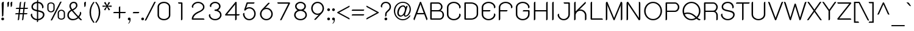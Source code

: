 SplineFontDB: 3.0
FontName: SPSida
FullName: SP Sida
FamilyName: SP Sida
Weight: Book
Copyright: Copyright (c) 2006 by Department of Intellectual Property (DIP), Ministry of Commerce and Software Industry Promotion Agency (Public Organization) (SIPA). All rights reserved.
Version: 2.2
ItalicAngle: 0
UnderlinePosition: -55
UnderlineWidth: 50
Ascent: 800
Descent: 200
LayerCount: 2
Layer: 0 0 "Back"  1
Layer: 1 0 "Fore"  0
NeedsXUIDChange: 1
XUID: [1021 375 425136265 11108798]
FSType: 0
OS2Version: 3
OS2_WeightWidthSlopeOnly: 0
OS2_UseTypoMetrics: 1
CreationTime: 1158666060
ModificationTime: 1241003519
PfmFamily: 17
TTFWeight: 400
TTFWidth: 5
LineGap: 60
VLineGap: 0
Panose: 2 0 5 6 0 0 0 2 0 4
OS2TypoAscent: 0
OS2TypoAOffset: 1
OS2TypoDescent: 0
OS2TypoDOffset: 1
OS2TypoLinegap: 0
OS2WinAscent: -21
OS2WinAOffset: 1
OS2WinDescent: -178
OS2WinDOffset: 1
HheadAscent: -21
HheadAOffset: 1
HheadDescent: 178
HheadDOffset: 1
OS2SubXSize: 700
OS2SubYSize: 650
OS2SubXOff: 0
OS2SubYOff: 140
OS2SupXSize: 700
OS2SupYSize: 650
OS2SupXOff: 0
OS2SupYOff: 477
OS2StrikeYSize: 50
OS2StrikeYPos: 250
OS2FamilyClass: 773
OS2Vendor: 'K2D '
Lookup: 4 0 0 "'frac' Diagonal Fractions in Latin lookup 0"  {"'frac' Diagonal Fractions in Latin lookup 0 subtable"  } ['frac' ('latn' <'dflt' > ) ]
Lookup: 6 0 0 "'liga' Standard Ligatures in Latin lookup 1"  {"'liga' Standard Ligatures in Latin lookup 1 subtable"  } ['liga' ('latn' <'dflt' > ) ]
Lookup: 6 0 0 "'liga' Standard Ligatures in Latin lookup 2"  {"'liga' Standard Ligatures in Latin lookup 2 subtable"  } ['liga' ('latn' <'dflt' > ) ]
Lookup: 6 0 0 "'liga' Standard Ligatures in Latin lookup 3"  {"'liga' Standard Ligatures in Latin lookup 3 subtable"  } ['liga' ('latn' <'dflt' > ) ]
Lookup: 6 0 0 "'liga' Standard Ligatures in Latin lookup 4"  {"'liga' Standard Ligatures in Latin lookup 4 subtable"  } ['liga' ('latn' <'dflt' > ) ]
Lookup: 6 0 0 "'liga' Standard Ligatures in Latin lookup 5"  {"'liga' Standard Ligatures in Latin lookup 5 subtable"  } ['liga' ('latn' <'dflt' > ) ]
Lookup: 6 0 0 "'liga' Standard Ligatures in Latin lookup 6"  {"'liga' Standard Ligatures in Latin lookup 6 subtable"  } ['liga' ('latn' <'dflt' > ) ]
Lookup: 6 0 0 "'liga' Standard Ligatures in Latin lookup 7"  {"'liga' Standard Ligatures in Latin lookup 7 subtable"  } ['liga' ('latn' <'dflt' > ) ]
Lookup: 6 0 0 "'liga' Standard Ligatures in Latin lookup 8"  {"'liga' Standard Ligatures in Latin lookup 8 subtable"  } ['liga' ('latn' <'dflt' > ) ]
Lookup: 6 0 0 "'liga' Standard Ligatures in Latin lookup 9"  {"'liga' Standard Ligatures in Latin lookup 9 subtable"  } ['liga' ('latn' <'dflt' > ) ]
Lookup: 6 0 0 "'liga' Standard Ligatures in Latin lookup 10"  {"'liga' Standard Ligatures in Latin lookup 10 subtable"  } ['liga' ('latn' <'dflt' > ) ]
Lookup: 6 0 0 "'liga' Standard Ligatures in Latin lookup 11"  {"'liga' Standard Ligatures in Latin lookup 11 subtable"  } ['liga' ('latn' <'dflt' > ) ]
Lookup: 6 0 0 "'liga' Standard Ligatures in Latin lookup 12"  {"'liga' Standard Ligatures in Latin lookup 12 subtable"  } ['liga' ('latn' <'dflt' > ) ]
Lookup: 6 0 0 "'liga' Standard Ligatures in Latin lookup 13"  {"'liga' Standard Ligatures in Latin lookup 13 subtable"  } ['liga' ('latn' <'dflt' > ) ]
Lookup: 6 0 0 "'liga' Standard Ligatures in Latin lookup 14"  {"'liga' Standard Ligatures in Latin lookup 14 subtable"  } ['liga' ('latn' <'dflt' > ) ]
Lookup: 6 0 0 "'liga' Standard Ligatures in Latin lookup 15"  {"'liga' Standard Ligatures in Latin lookup 15 subtable"  } ['liga' ('latn' <'dflt' > ) ]
Lookup: 6 0 0 "'liga' Standard Ligatures in Latin lookup 16"  {"'liga' Standard Ligatures in Latin lookup 16 subtable"  } ['liga' ('latn' <'dflt' > ) ]
Lookup: 6 0 0 "'liga' Standard Ligatures in Latin lookup 17"  {"'liga' Standard Ligatures in Latin lookup 17 subtable"  } ['liga' ('latn' <'dflt' > ) ]
Lookup: 6 0 0 "'liga' Standard Ligatures in Latin lookup 18"  {"'liga' Standard Ligatures in Latin lookup 18 subtable"  } ['liga' ('latn' <'dflt' > ) ]
Lookup: 4 0 1 "'liga' Standard Ligatures in Latin lookup 19"  {"'liga' Standard Ligatures in Latin lookup 19 subtable"  } ['liga' ('latn' <'dflt' > ) ]
Lookup: 1 0 0 "Single Substitution lookup 20"  {"Single Substitution lookup 20 subtable"  } []
Lookup: 1 0 0 "Single Substitution lookup 21"  {"Single Substitution lookup 21 subtable"  } []
Lookup: 1 0 0 "Single Substitution lookup 22"  {"Single Substitution lookup 22 subtable"  } []
DEI: 91125
ChainSub2: coverage "'liga' Standard Ligatures in Latin lookup 18 subtable"  0 0 0 1
 1 0 1
  Coverage: 64 uni0E48.alt2 uni0E49.alt2 uni0E4A.alt2 uni0E4B.alt2 uni0E4C.alt2
  FCoverage: 7 uni0E33
 1
  SeqLookup: 0 "Single Substitution lookup 21" 
EndFPST
ChainSub2: coverage "'liga' Standard Ligatures in Latin lookup 17 subtable"  0 0 0 1
 1 1 0
  Coverage: 7 uni0E47
  BCoverage: 12 uni0E2C.alt1
 1
  SeqLookup: 0 "Single Substitution lookup 22" 
EndFPST
ChainSub2: coverage "'liga' Standard Ligatures in Latin lookup 16 subtable"  0 0 0 1
 1 0 1
  Coverage: 7 uni0E2C
  FCoverage: 39 uni0E34 uni0E35 uni0E36 uni0E37 uni0E47
 1
  SeqLookup: 0 "Single Substitution lookup 22" 
EndFPST
ChainSub2: coverage "'liga' Standard Ligatures in Latin lookup 15 subtable"  0 0 0 1
 1 0 1
  Coverage: 15 uni0E0E uni0E0F
  FCoverage: 38 uni0E38.alt1 uni0E39.alt1 uni0E3A.alt1
 1
  SeqLookup: 0 "Single Substitution lookup 22" 
EndFPST
ChainSub2: coverage "'liga' Standard Ligatures in Latin lookup 14 subtable"  0 0 0 1
 1 1 0
  Coverage: 5 a b c
  BCoverage: 23 uni0E1B uni0E1D uni0E1F
 1
  SeqLookup: 0 "Single Substitution lookup 22" 
EndFPST
ChainSub2: coverage "'liga' Standard Ligatures in Latin lookup 13 subtable"  0 0 0 1
 1 0 1
  Coverage: 5 a b c
  FCoverage: 64 uni0E48.alt1 uni0E49.alt1 uni0E4A.alt1 uni0E4B.alt1 uni0E4C.alt1
 1
  SeqLookup: 0 "Single Substitution lookup 22" 
EndFPST
ChainSub2: coverage "'liga' Standard Ligatures in Latin lookup 12 subtable"  0 0 0 1
 1 1 0
  Coverage: 64 uni0E48.alt2 uni0E49.alt2 uni0E4A.alt2 uni0E4B.alt2 uni0E4C.alt2
  BCoverage: 5 a b c
 1
  SeqLookup: 0 "Single Substitution lookup 22" 
EndFPST
ChainSub2: coverage "'liga' Standard Ligatures in Latin lookup 11 subtable"  0 0 0 1
 1 1 0
  Coverage: 23 uni0E38 uni0E39 uni0E3A
  BCoverage: 23 uni0E1B uni0E1D uni0E1F
 1
  SeqLookup: 0 "Single Substitution lookup 21" 
EndFPST
ChainSub2: coverage "'liga' Standard Ligatures in Latin lookup 10 subtable"  0 0 0 1
 1 0 1
  Coverage: 64 uni0E48.alt1 uni0E49.alt1 uni0E4A.alt1 uni0E4B.alt1 uni0E4C.alt1
  FCoverage: 12 uni0E33.alt1
 1
  SeqLookup: 0 "Single Substitution lookup 22" 
EndFPST
ChainSub2: coverage "'liga' Standard Ligatures in Latin lookup 9 subtable"  0 0 0 1
 1 1 0
  Coverage: 7 uni0E33
  BCoverage: 64 uni0E48.alt1 uni0E49.alt1 uni0E4A.alt1 uni0E4B.alt1 uni0E4C.alt1
 1
  SeqLookup: 0 "Single Substitution lookup 22" 
EndFPST
ChainSub2: coverage "'liga' Standard Ligatures in Latin lookup 8 subtable"  0 0 0 1
 1 1 0
  Coverage: 7 uni0E33
  BCoverage: 23 uni0E1B uni0E1D uni0E1F
 1
  SeqLookup: 0 "Single Substitution lookup 22" 
EndFPST
ChainSub2: coverage "'liga' Standard Ligatures in Latin lookup 7 subtable"  0 0 0 1
 1 1 0
  Coverage: 23 uni0E38 uni0E39 uni0E3A
  BCoverage: 31 uni0E0E uni0E0F uni0E24 uni0E26
 1
  SeqLookup: 0 "Single Substitution lookup 22" 
EndFPST
ChainSub2: coverage "'liga' Standard Ligatures in Latin lookup 6 subtable"  0 0 0 1
 1 1 0
  Coverage: 64 uni0E48.alt2 uni0E49.alt2 uni0E4A.alt2 uni0E4B.alt2 uni0E4C.alt2
  BCoverage: 77 uni0E34.alt1 uni0E35.alt1 uni0E36.alt1 uni0E37.alt1 uni0E31.alt1 uni0E4D.alt1
 1
  SeqLookup: 0 "Single Substitution lookup 20" 
EndFPST
ChainSub2: coverage "'liga' Standard Ligatures in Latin lookup 5 subtable"  0 0 0 1
 1 1 0
  Coverage: 64 uni0E48.alt2 uni0E49.alt2 uni0E4A.alt2 uni0E4B.alt2 uni0E4C.alt2
  BCoverage: 47 uni0E31 uni0E34 uni0E35 uni0E36 uni0E37 uni0E4D
 1
  SeqLookup: 0 "Single Substitution lookup 21" 
EndFPST
ChainSub2: coverage "'liga' Standard Ligatures in Latin lookup 4 subtable"  0 0 0 1
 1 1 0
  Coverage: 63 uni0E31 uni0E34 uni0E35 uni0E36 uni0E37 uni0E47 uni0E4D uni0E4E
  BCoverage: 23 uni0E1B uni0E1D uni0E1F
 1
  SeqLookup: 0 "Single Substitution lookup 22" 
EndFPST
ChainSub2: coverage "'liga' Standard Ligatures in Latin lookup 3 subtable"  0 0 0 1
 1 1 0
  Coverage: 64 uni0E48.alt2 uni0E49.alt2 uni0E4A.alt2 uni0E4B.alt2 uni0E4C.alt2
  BCoverage: 23 uni0E1B uni0E1D uni0E1F
 1
  SeqLookup: 0 "Single Substitution lookup 22" 
EndFPST
ChainSub2: coverage "'liga' Standard Ligatures in Latin lookup 2 subtable"  0 0 0 1
 1 0 0
  Coverage: 39 uni0E48 uni0E49 uni0E4A uni0E4B uni0E4C
 1
  SeqLookup: 0 "Single Substitution lookup 22" 
EndFPST
ChainSub2: coverage "'liga' Standard Ligatures in Latin lookup 1 subtable"  0 0 0 1
 1 0 1
  Coverage: 15 uni0E0D uni0E10
  FCoverage: 23 uni0E38 uni0E39 uni0E3A
 1
  SeqLookup: 0 "Single Substitution lookup 22" 
EndFPST
MacFeat: 0 0 0
MacName: 0 0 24 "All Typographic Features"
MacSetting: 0
MacName: 0 0 12 "All Features"
MacFeat: 1 0 0
MacName: 0 0 16 "Common Ligatures"
EndMacFeatures
LangName: 1033 "" "" "" "" "" "" "" "TH K2D July8 is a trademark of Mr. Kant Rodsawat, K two design co., ltd.." "IPTH" "Mr. Kant Rodsawat, K two design, co. ltd." "IPTH Template is a trademark of IP Thailand+AA0ACgANAAoA-Typeface (c) IP Thailand.+AA0ACgAA-Data (c) IP Thailand.2006." "" "mailto: k2design@truemail.co.th" "Font Computer Program License Agreement+AAoACgAA-Reserved Font Names for this Font Computer Program:+AAoA-TH Krub, TH Krub Italic, TH Krub Bold, TH Krub Bold Italic,+AAoA-TH Niramit AS, TH Niramit AS Italic, TH Niramit AS Bold, TH Niramit AS Bold Italic,+AAoA-TH Kodchasal, TH Kodchasal Italic, TH Kodchasal Bold, TH Kodchasal Bold Italic,+AAoA-TH Sarabun PSK, TH Sarabun PSK Italic, TH Sarabun PSK Bold, TH Sarabun PSK Bold Italic,+AAoA-TH K2D July8, TH K2D July8 Italic, TH K2D July8 Bold, TH K2D July8 Bold Italic,+AAoA-TH Mali Grade 6, TH Mali Grade 6 Italic, TH Mali Grade 6 Bold, TH Mali Grade 6 Bold Italic,+AAoA-TH Chakra Petch, TH Chakra Petch Italic, TH Chakra Petch Bold, TH Chakra Petch Bold Italic,+AAoA-TH Baijam, TH Baijam Italic, TH Baijam Bold, TH Baijam Bold Italic,+AAoA-TH KoHo, TH KoHo Italic, TH KoHo Bold, TH KoHo Bold Italic,+AAoA-TH Fah Kwang, TH Fah Kwang Italic, TH Fah Kwang Bold, TH Fah Kwang Bold Italic.+AAoACgAA-This Font Computer Program is the copyright of the Department of Intellectual Property (DIP), Ministry of Commerce and the Software Industry Promotion Agency (Public Organization) (SIPA) +AAoACgAA-The purposes of this Font Computer Program License are to stimulate worldwide development of cooperative font creation, to benefit for academic, to share and to develop in partnership with others.+AAoACgAA-Terms and Conditions of the Font Computer Program+AAoACgAA(1) Allow to use without any charges and allow to reproduce, study, adapt and distribute this Font Computer Program. Neither the original version nor adapted version of Font Computer Program may be sold by itself, except bundled and/or sold with any computer program.+AAoACgAA(2) If you wish to adapt this Font Computer Program, you must notify copyright owners (DIP & SIPA) in writing.+AAoACgAA(3) No adapted version of Font Computer Program may use the Reserved Font Name(s), the name(s) of the copyright owners and the author(s) of the Font Computer Program must not be used to promote or advertise any adapted version, except obtaining written permission from copyright owners and the author(s).+AAoACgAA(4) The adapted version of Font Computer Program must be released under the term and condition of this license.+AAoACgAA-DISCLAIMER+AAoA-THE FONT COMPUTER PROGRAM AND RELATED FILES ARE PROVIDED +IBwA-AS IS+IB0A AND WITHOUT WARRANTY OF ANY KIND.  NO GUARANTEES ARE MADE THAT THIS FONT COMPUTER PROGRAM WILL WORK AS EXPECTED OR WILL BE DEVELOPED FURTHUR IN ANY SPECIFIC WAY.  THERE IS NO OFFER OR GUARANTEE OF TECHNICAL SUPPORT." "" "" "SP Sida" "Regular" "SP Sida" 
LangName: 1054 "" "" "" "" "" "" "" "" "" "" "" "" "" "+DioOMQ4NDg0OMg4tDhkOOA4NDjIOFQ5DDisOSQ5DDgoOSQ5CDhsOIw5BDgEOIw4hDgQOLQ4hDh4ONA4nDkAOFQ4tDiMOTA4fDi0OGQ4VDkwACgAKDgoONw5IDi0OFw41DkgOKg4HDicOGQ5EDicOSQ4qDjMOKw4jDjEOGg5CDhsOIw5BDgEOIw4hDgQOLQ4hDh4ONA4nDkAOFQ4tDiMOTA4fDi0OGQ4VDkwOGQ41DkkACgAA-TH Krub, TH Krub Italic, TH Krub Bold, TH Krub Bold Italic,+AAoA-TH Niramit AS, TH Niramit AS Italic, TH Niramit AS Bold, TH Niramit AS Bold Italic,+AAoA-TH Kodchasal, TH Kodchasal Italic, TH Kodchasal Bold, TH Kodchasal Bold Italic,+AAoA-TH Sarabun PSK, TH Sarabun PSK Italic, TH Sarabun PSK Bold, TH Sarabun PSK Bold Italic,+AAoA-TH K2D July8, TH K2D July8 Italic, TH K2D July8 Bold, TH K2D July8 Bold Italic,+AAoA-TH Mali Grade 6, TH Mali Grade 6 Italic, TH Mali Grade 6 Bold, TH Mali Grade 6 Bold Italic,+AAoA-TH Chakra Petch, TH Chakra Petch Italic, TH Chakra Petch Bold, TH Chakra Petch Bold Italic,+AAoA-TH Baijam, TH Baijam Italic, TH Baijam Bold, TH Baijam Bold Italic,+AAoA-TH KoHo, TH KoHo Italic, TH KoHo Bold, TH KoHo Bold Italic,+AAoA-TH Fah Kwang, TH Fah Kwang Italic, TH Fah Kwang Bold, TH Fah Kwang Bold Italic.+AAoACg5CDhsOIw5BDgEOIw4hDgQOLQ4hDh4ONA4nDkAOFQ4tDiMOTA4fDi0OGQ4VDkwOGQ41DkkA +DkAOGw5HDhkOJQ40DgIOKg40DhcOGA40DkwOIw5IDicOIQ4BDjEOGQ4CDi0OBw4BDiMOIQ4XDiMOMQ4eDiIOTA4qDjQOGQ4XDjIOBw4bDjEODQ4NDjIA +DgEOIw4wDhcOIw4nDgcOHg4yDhMONA4KDiIOTAAA +DkEOJQ4wDioOMw4ZDjEOAQ4HDjIOGQ4qDkgOBw5ADioOIw40DiEOLQ44DhUOKg4yDisOAQ4jDiMOIQ4LDi0OHw4VDkwOQQ4nDiMOTA5BDisOSA4HDgoOMg4VDjQA (+Di0OBw4EDkwOAQ4yDiMOIQ4rDjIOCg4Z)+AAoACg4qDjEODQ4NDjIOLQ4ZDjgODQ4yDhUOQw4rDkkOQw4KDkkOQg4bDiMOQQ4BDiMOIQ4EDi0OIQ4eDjQOJw5ADhUOLQ4jDkwOHw4tDhkOFQ5MDhkONQ5J +DiEONQ4nDjEOFQ4WDjgOGw4jDjAOKg4HDgQOTA5ADh4ONw5IDi0OAQ5IDi0OQw4rDkkOQA4BDjQOFA4EDicOMg4hDiMOSA4nDiEOIQ43Di0OQw4ZDgEOMg4jDioOIw5JDjIOBw4qDiMOIw4EDkwOHw4tDhkOFQ5MDkMOGQ4nDgcOAQ4nDkkOMg4H +DiMOJw4hDhcOMQ5JDgcOQA4eDjcOSA4tDhsOIw4wDkIOIg4KDhkOTA4XDjIOBw4UDkkOMg4ZDgEOMg4jDigONg4BDikOMg5BDiUOMA4BDjIOIw5BDhoOSA4HDhsOMQ4ZDgQOJw4yDiEOIw45DkkOQQ4lDjAOHg4xDhIOGQ4yDkIOGw4jDkEOAQ4jDiEOBA4tDiEOHg40DicOQA4VDi0OIw5MDh8OLQ4ZDhUOTA4ZDjUOSQAKAAoOAg5JDi0OAQ4zDisOGQ4UDkEOJQ4wDkAOBw43DkgOLQ4ZDkQOAg4CDi0OBw4qDjEODQ4NDjIOLQ4ZDjgODQ4yDhUOQw4rDkkOQw4KDkkOQg4bDiMOQQ4BDiMOIQ4EDi0OIQ4eDjQOJw5ADhUOLQ4jDkwOHw4tDhkOFQ5MDhkONQ5JAAoACgAA(1)  +Di0OGQ44Dg0OMg4VDkMOKw5JDkMOCg5JDkQOFA5JDkIOFA4iDkQOIQ5IDgQONA4UDgQOSA4yDkMOCg5JDggOSA4yDiIOQQ4lDjAOLQ4ZDjgODQ4yDhUOQw4rDkkOFw4zDgsOSQ4zDkIOGw4jDkEOAQ4jDiEOBA4tDiEOHg40DicOQA4VDi0OIw5MDh8OLQ4ZDhUOTA4ZDjUOSQ5EDhQOSQAA +DiMOJw4hDhcOMQ5JDgcOLQ4ZDjgODQ4yDhUOQw4rDkkORA4UDkkOKA42DgEOKQ4y +DhQOMQ4UDkEOGw4lDgcA +DkEOJQ4wDkEOCA4BDggOSA4yDiIOQw4rDkkOQQ4BDkgOHA45DkkOLQ43DkgOGQ5EDhQOSQAA +DhcOMQ5JDgcOGQ41DkkOCA4wDhUOSQ4tDgcORA4hDkgOGQ4zDkIOGw4jDkEOAQ4jDiEOBA4tDiEOHg40DicOQA4VDi0OIw5MDh8OLQ4ZDhUOTA4ZDjUOSQ5BDiUOMA5CDhsOIw5BDgEOIw4hDgQOLQ4hDh4ONA4nDkAOFQ4tDiMOTA4fDi0OGQ4VDkwOFw41DkgOFA4xDhQOQQ4bDiUOBw4tDi0OAQ4IDjMOKw4ZDkgOMg4i +DkAOJw5JDhkOQQ4VDkgOQA4bDkcOGQ4BDjIOIw4IDjMOKw4ZDkgOMg4iDiMOJw4hDhUONA4UDkQOGw4BDjEOGg5CDhsOIw5BDgEOIw4hDgQOLQ4hDh4ONA4nDkAOFQ4tDiMOTA4tDjcOSA4ZAAoACgAA(2)  +DgEOSA4tDhkOFA4zDkAOGQ40DhkOAQ4yDiMOFA4xDhQOQQ4bDiUOBw5CDhsOIw5BDgEOIw4hDgQOLQ4hDh4ONA4nDkAOFQ4tDiMOTA4fDi0OGQ4VDkwA +DggOMA4VDkkOLQ4HDkEOCA5JDgcOQw4rDkkOQA4IDkkOMg4CDi0OBw4lDjQOAg4qDjQOFw4YDjQOTA4XDiMOMg4aDkAOGw5HDhkOJQ4yDiIOJQ4xDgEOKQ4TDkwOLQ4xDgEOKQ4jAAoACgAA(3)  +DkAOIQ43DkgOLQ4UDjEOFA5BDhsOJQ4HDkIOGw4jDkEOAQ4jDiEOBA4tDiEOHg40DicOQA4VDi0OIw5MDh8OLQ4ZDhUOTA4ZDjUOSQ5BDiUOSQ4n +DisOSQ4yDiEOHA45DkkOFA4xDhQOQQ4bDiUOBw5DDgoOSQ4KDjcOSA4tDh8OLQ4ZDhUOTA5ADhQONA4h +DiMOJw4hDhcOMQ5JDgcOKw5JDjIOIQ5DDgoOSQ4KDjcOSA4tDkAOCA5JDjIOAg4tDgcOJQ40DgIOKg40DhcOGA40DkwOQQ4lDjAOHA45DkkOKg4jDkkOMg4HDioOIw4jDgQOTA5CDhsOIw5BDgEOIw4hDgQOLQ4hDh4ONA4nDkAOFQ4tDiMOTA4fDi0OGQ4VDkwOGQ41DkkA +DkMOGQ4BDjIOIw5CDgYOKQ4TDjIOQg4bDiMOQQ4BDiMOIQ4EDi0OIQ4eDjQOJw5ADhUOLQ4jDkwOHw4tDhkOFQ5MDhcONQ5IDkQOFA5JDhQOMQ4UDkEOGw4lDgcA +DkAOJw5JDhkOQQ4VDkgORA4UDkkOIw4xDhoOLQ4ZDjgODQ4yDhUOQA4bDkcOGQ4lDjIOIg4lDjEOAQ4pDhMOTA4tDjEOAQ4pDiMOCA4yDgEOQA4IDkkOMg4CDi0OBw4lDjQOAg4qDjQOFw4YDjQOTAAKAAoA(4)  +DhwOOQ5JDhQOMQ4UDkEOGw4lDgcOQg4bDiMOQQ4BDiMOIQ4EDi0OIQ4eDjQOJw5ADhUOLQ4jDkwOGQ41DkkOCA4wDhUOSQ4tDgcOIg40DhkOIg4tDiEOQw4rDkkOQg4bDiMOQQ4BDiMOIQ4EDi0OIQ4eDjQOJw5ADhUOLQ4jDkwOHw4tDhkOFQ5M +DhcONQ5IDhQOMQ4UDkEOGw4lDgcOAg42DkkOGQ5DDisOIQ5IDiEONQ4CDkkOLQ4BDjMOKw4ZDhQOQQ4lDjAOQA4HDjcOSA4tDhkORA4CDioOMQ4NDg0OMg4tDhkOOA4NDjIOFQ5DDisOSQ5DDgoOSQ5CDhsOIw5BDgEOIw4hDkAOCg5IDhkOQA4UDjUOIg4nDgEOMQ4ZDgEOMQ4aDgIOSQ4tDgEOMw4rDhkOFAAA +DkEOJQ4wDkAOBw43DkgOLQ4ZDkQOAg4CDi0OBw4qDjEODQ4NDjIOLQ4ZDjgODQ4yDhUOGQ41DkkOQA4KDkgOGQ4BDjEOGQAKAAoOAg5JDi0OFg43Di0OKg40DhcOGA40AAoOQA4IDkkOMg4CDi0OBw4lDjQOAg4qDjQOFw4YDjQOTA5EDiEOSA4jDjEOGg4bDiMOMA4BDjEOGQ4BDjIOIw5DDgoOSQ4HDjIOGQ5CDhsOIw5BDgEOIw4hDgQOLQ4hDh4ONA4nDkAOFQ4tDiMOTA4fDi0OGQ4VDkwOQQ4lDjAORA4fDiUOTA4XDjUOSA5ADgEONQ5IDiIOJw4CDkkOLQ4HDhkONQ5JDkEOFQ5IDi0OIg5IDjIOBw5DDhQA  +DkQOIQ5IDiEONQ4BDjIOIw4jDjEOGg4jDi0OBw4nDkgOMg5CDhsOIw5BDgEOIw4hDgQOLQ4hDh4ONA4nDkAOFQ4tDiMOTA4fDi0OGQ4VDkwOGQ41DkkOCA4wDhcOMw4HDjIOGQ5EDhQOSQ4tDiIOSA4yDgcOFw41DkgOBA4nDiMOCA4wDkAOGw5HDhkA +DkEOJQ4wDkQOIQ5IDiEONQ4BDjIOIw4jDjEOGg4jDi0OBw4nDkgOMg4IDjAOIQ41DgEOMg4jDh4OMQ4SDhkOMg4VDkgOLQ4iDi0OFA5DDhkOLQ4ZDjIOBA4V +DkQOIQ5IDiEONQ5BDiUOMA5EDiEOSA4jDjEOGg4jDi0OBw4nDkgOMg4IDjAOIQ41DgEOMg4jDkMOKw5JDgQOMw5BDhkOMA4ZDjMOFw4yDgcOQA4XDgQOGQ40DgQOKg4zDisOIw4xDhoOQg4bDiMOQQ4BDiMOIQ4EDi0OIQ4eDjQOJw5ADhUOLQ4jDkwOHw4tDhkOFQ5MDhkONQ5J" 
GaspTable: 3 8 2 16 1 65535 3
Encoding: Custom
Compacted: 1
UnicodeInterp: none
NameList: Adobe Glyph List
DisplaySize: -24
AntiAlias: 1
FitToEm: 1
WinInfo: 24 24 7
BeginPrivate: 6
BlueValues 31 [-10 0 519 520 604 606 716 727]
OtherBlues 11 [-214 -214]
StdHW 4 [50]
StemSnapH 14 [45 50 54 157]
StdVW 4 [55]
StemSnapV 7 [55 61]
EndPrivate
Grid
0 1300 m 0
 0 -700 l 0
EndSplineSet
BeginChars: 65542 497

StartChar: .notdef
Encoding: 65536 -1 0
Width: 753
VWidth: 1507
Flags: W
HStem: 0 53<146 606> 995 53<146 606>
VStem: 95 51<53 995> 606 51<53 995>
LayerCount: 2
Fore
SplineSet
606 53 m 1
 606 995 l 1
 146 995 l 1
 146 53 l 1
 606 53 l 1
657 0 m 1
 95 0 l 1
 95 1048 l 1
 657 1048 l 1
 657 0 l 1
EndSplineSet
Validated: 1
EndChar

StartChar: .null
Encoding: 0 0 1
Width: 0
VWidth: 1507
Flags: W
LayerCount: 2
EndChar

StartChar: nonmarkingreturn
Encoding: 12 12 2
Width: 333
VWidth: 1507
Flags: W
LayerCount: 2
EndChar

StartChar: space
Encoding: 32 32 3
Width: 602
VWidth: 1507
Flags: W
LayerCount: 2
EndChar

StartChar: numbersign
Encoding: 35 35 4
Width: 622
VWidth: 1507
Flags: W
HStem: -10 21G<164 179 339 354> 222 48<65.75 181 238 356 413 533.006> 437 48<89.75 206 264 381 439 557.25> 706 20G<268 283.5 443 458.5>
LayerCount: 2
Fore
SplineSet
410 680 m 2
 414 710 429 726 457 726 c 0
 460 726 463 725 467 725 c 1
 439 485 l 1
 576 485 l 1
 576 453 560 437 528 437 c 2
 433 437 l 1
 413 270 l 1
 552 270 l 1
 552 238 536 222 503 222 c 2
 407 222 l 1
 386 35 l 2
 382 5 367 -10 341 -10 c 0
 337 -10 333 -10 329 -9 c 1
 356 222 l 1
 232 222 l 1
 211 35 l 2
 207 5 192 -10 166 -10 c 0
 162 -10 158 -10 154 -9 c 1
 181 222 l 1
 47 222 l 1
 47 254 63 270 95 270 c 2
 187 270 l 1
 206 437 l 1
 71 437 l 1
 71 469 87 485 119 485 c 2
 213 485 l 1
 235 680 l 2
 239 710 254 726 282 726 c 0
 285 726 288 725 292 725 c 1
 264 485 l 1
 387 485 l 1
 410 680 l 2
238 270 m 1
 362 270 l 1
 381 437 l 1
 258 437 l 1
 238 270 l 1
EndSplineSet
Validated: 1
EndChar

StartChar: dollar
Encoding: 36 36 5
Width: 682
VWidth: 1507
Flags: W
HStem: -8 55<234.016 315 366 446.125> 669 55<239.939 315 366 437.453>
VStem: 60 58<152.001 229.844> 89 61<462.583 592.338> 315 51<-63.0696 -6.61703 47 336 402 669 722.322 779.07> 529 58<489.805 576.529> 562 61<145.128 270.024>
LayerCount: 2
Fore
SplineSet
315 -8 m 1xca
 142 3 60 136 60 204 c 0
 60 246 101 256 119 256 c 1
 118 251 118 246 118 241 c 2
 118 226 l 2xea
 118 141 196 58 315 47 c 1
 315 345 l 1
 211 367 89 392 89 528 c 0
 89 600 148 709 315 724 c 1
 315 749 l 2
 315 783 332 800 366 800 c 1
 366 724 l 1
 558 708 587 551 587 516 c 0
 587 471 543 461 528 461 c 1
 529 466 529 470 529 472 c 2
 529 491 l 2xdc
 529 576 475 656 366 669 c 1
 366 392 l 1
 492 367 623 347 623 216 c 0
 623 104 507 5 366 -8 c 1
 366 -33 l 2
 366 -67 349 -84 315 -84 c 1
 315 -8 l 1xca
366 47 m 1
 473 57 562 133 562 215 c 0
 562 264 532 304 366 336 c 1
 366 47 l 1
315 669 m 1
 224 660 150 600 150 529 c 0xd8
 150 468 173 435 315 402 c 1
 315 669 l 1
EndSplineSet
Validated: 1
EndChar

StartChar: percent
Encoding: 37 37 6
Width: 854
VWidth: 1507
Flags: W
HStem: -5 44<570.338 709.883> 309 44<143.942 285.725> 363 44<568.942 710.143> 677 43<146.418 284.503>
VStem: 65 50<381.379 648.742> 315 50<381.741 648.12> 490 50<67.9844 334.621> 740 50<67.5359 333.594>
LayerCount: 2
Fore
SplineSet
216 720 m 256
 294 720 365 673 365 603 c 2
 365 427 l 2
 365 357 294 309 216 309 c 256
 126 309 65 366 65 427 c 2
 65 603 l 2
 65 669 132 720 216 720 c 256
216 677 m 0
 159 677 115 644 115 603 c 2
 115 427 l 2
 115 383 162 353 216 353 c 0
 267 353 315 383 315 427 c 2
 315 603 l 2
 315 640 274 677 216 677 c 0
641 407 m 256
 731 407 790 351 790 289 c 2
 790 113 l 2
 790 42 716 -5 641 -5 c 256
 556 -5 490 50 490 113 c 2
 490 289 l 2
 490 350 551 407 641 407 c 256
641 363 m 0
 587 363 540 333 540 289 c 2
 540 113 l 2
 540 72 584 39 641 39 c 0
 700 39 740 76 740 113 c 2
 740 289 l 2
 740 333 692 363 641 363 c 0
580 722 m 2
 590 743 604 754 623 754 c 0
 632 754 642 751 653 746 c 1
 274 -6 l 2
 263 -28 249 -39 232 -39 c 0
 223 -39 213 -36 202 -30 c 1
 580 722 l 2
EndSplineSet
Validated: 1
EndChar

StartChar: ampersand
Encoding: 38 38 7
Width: 648
VWidth: 1507
Flags: W
HStem: -9 54<169.188 374.318> 672 53<223.749 359.978>
VStem: 35 60<117.684 274.538> 121 60<482.287 626.777> 392 59<513.72 641.208> 555 51<221.071 303.87>
LayerCount: 2
Fore
SplineSet
639 11 m 1
 628 -1 613 -7 599 -7 c 0
 586 -7 573 -3 561 8 c 2
 491 77 l 1
 397 2 300 -9 252 -9 c 0
 136 -9 35 71 35 190 c 0
 35 302 105 367 182 405 c 1
 141 458 121 508 121 555 c 0
 121 643 185 725 300 725 c 0
 384 725 451 677 451 583 c 0
 451 480 337 414 271 384 c 1
 392 251 l 2
 429 210 461 178 487 155 c 1
 552 226 555 277 555 327 c 1
 589 327 606 308 606 271 c 0
 606 243 598 198 528 121 c 1
 559 86 604 40 639 11 c 1
241 425 m 1
 363 485 392 524 392 577 c 0
 392 606 380 672 294 672 c 0
 211 672 181 607 181 561 c 0
 181 535 184 495 241 425 c 1
95 197 m 0
 95 97 170 45 264 45 c 0
 344 45 408 76 451 116 c 1
 356 214 l 1
 217 365 l 1
 170 342 95 289 95 197 c 0
EndSplineSet
Validated: 1
EndChar

StartChar: quotesingle
Encoding: 39 39 8
Width: 220
VWidth: 1507
Flags: W
HStem: 508 217<88.2775 125.996>
VStem: 75 73<600.556 692.347>
LayerCount: 2
Fore
SplineSet
75 661 m 1
 75 708 107 725 148 725 c 1
 139 565 l 2
 137 537 118 508 84 508 c 1
 75 661 l 1
EndSplineSet
Validated: 1
EndChar

StartChar: parenleft
Encoding: 40 40 9
Width: 287
VWidth: 1507
Flags: W
VStem: 71 60<132.271 482.149>
LayerCount: 2
Fore
SplineSet
276 -112 m 1
 264 -128 251 -129 245 -129 c 0
 234 -129 225 -124 217 -113 c 0
 112 17 71 160 71 307 c 256
 71 454 112 597 217 728 c 0
 225 739 234 744 245 744 c 0
 251 744 264 743 276 727 c 1
 170 598 131 462 131 307 c 256
 131 153 171 17 276 -112 c 1
EndSplineSet
Validated: 1
EndChar

StartChar: parenright
Encoding: 41 41 10
Width: 292
VWidth: 1507
Flags: W
VStem: 175.008 59.9963<132.88 482.737>
LayerCount: 2
Fore
Refer: 9 40 N -0.999939 0 0 -0.999939 306 615 0
Validated: 1
EndChar

StartChar: asterisk
Encoding: 42 42 11
Width: 434
VWidth: 1507
Flags: W
LayerCount: 2
Fore
SplineSet
185 550 m 1
 30 537 l 1
 30 594 l 1
 185 583 l 1
 89 711 l 1
 146 745 l 1
 217 606 l 1
 285 745 l 1
 341 713 l 1
 244 582 l 1
 401 594 l 1
 401 537 l 1
 244 546 l 1
 341 421 l 1
 282 389 l 1
 213 531 l 1
 181 475 170 445 139 389 c 1
 89 421 l 1
 185 550 l 1
EndSplineSet
Validated: 1
EndChar

StartChar: plus
Encoding: 43 43 12
Width: 602
VWidth: 1507
Flags: W
HStem: 273 51<65.9304 273 330 536.807>
VStem: 273 57<66.5479 273 324 530.17>
LayerCount: 2
Fore
SplineSet
273 273 m 1
 45 273 l 1
 45 307 62 324 96 324 c 2
 273 324 l 1
 273 497 l 2
 273 536 292 555 330 555 c 1
 330 324 l 1
 558 324 l 1
 558 290 541 273 506 273 c 2
 330 273 l 1
 330 99 l 2
 330 61 311 42 273 42 c 1
 273 273 l 1
EndSplineSet
Validated: 1
EndChar

StartChar: comma
Encoding: 44 44 13
Width: 192
VWidth: 1507
Flags: W
HStem: -9 113<53.7954 115.811>
VStem: 116 39<-71.7034 -6>
LayerCount: 2
Fore
SplineSet
98 -9 m 0
 64 -9 42 16 42 47 c 256
 42 78 64 104 98 104 c 256
 132 104 155 78 155 47 c 0
 155 -50 134 -101 78 -145 c 0
 74 -148 69 -149 64 -149 c 0
 59 -149 54 -148 51 -145 c 1
 114 -88 116 -30 116 -6 c 1
 112 -8 106 -9 98 -9 c 0
EndSplineSet
Validated: 1
EndChar

StartChar: hyphen
Encoding: 45 45 14
Width: 354
VWidth: 1507
Flags: W
HStem: 271 55<66.9639 287.036>
VStem: 45 264<277.421 319.579>
LayerCount: 2
Fore
SplineSet
45 271 m 1
 45 308 62 326 96 326 c 2
 309 326 l 1
 309 289 292 271 258 271 c 2
 45 271 l 1
EndSplineSet
Validated: 1
EndChar

StartChar: period
Encoding: 46 46 15
Width: 197
VWidth: 1507
Flags: W
HStem: -9 113<53.7954 142.798>
VStem: 42 113<2.79541 92.5349>
LayerCount: 2
Fore
SplineSet
98 -9 m 256
 64 -9 42 16 42 47 c 256
 42 78 64 104 98 104 c 256
 132 104 155 78 155 47 c 256
 155 13 129 -9 98 -9 c 256
EndSplineSet
Validated: 1
EndChar

StartChar: slash
Encoding: 47 47 16
Width: 420
VWidth: 1507
Flags: W
LayerCount: 2
Fore
SplineSet
363 722 m 2
 373 743 387 754 406 754 c 0
 415 754 425 751 436 746 c 1
 57 -6 l 2
 46 -28 32 -39 15 -39 c 0
 6 -39 -4 -36 -15 -30 c 1
 363 722 l 2
EndSplineSet
Validated: 1
EndChar

StartChar: zero
Encoding: 48 48 17
Width: 693
VWidth: 1507
Flags: W
HStem: -9 54<242.121 451.401> 671 54<242.332 449.747>
VStem: 84 61<130.097 585.903> 549 60<129.323 586.677>
LayerCount: 2
Fore
SplineSet
347 725 m 256
 493 725 609 633 609 522 c 2
 609 194 l 2
 609 83 493 -9 347 -9 c 256
 197 -9 84 85 84 194 c 2
 84 522 l 2
 84 631 198 725 347 725 c 256
347 671 m 256
 234 671 145 605 145 522 c 2
 145 194 l 2
 145 111 234 45 347 45 c 256
 462 45 549 113 549 194 c 2
 549 522 l 2
 549 601 464 671 347 671 c 256
EndSplineSet
Validated: 1
EndChar

StartChar: one
Encoding: 49 49 18
Width: 693
VWidth: 1507
Flags: W
HStem: -9 21G<347 367> 662 54<248.162 347>
VStem: 347 60<18.085 662>
LayerCount: 2
Fore
SplineSet
378 716 m 2
 395 716 407 703 407 687 c 2
 407 51 l 2
 407 11 387 -9 347 -9 c 1
 347 662 l 1
 280 662 l 2
 244 662 226 680 226 716 c 1
 378 716 l 2
EndSplineSet
Validated: 1
EndChar

StartChar: two
Encoding: 50 50 19
Width: 693
VWidth: 1507
Flags: W
HStem: 0 54<149 582.471> 671 54<246.438 447.133>
VStem: 88 57<54 108.173 507.224 578.222> 550 59<445.012 580.595>
LayerCount: 2
Fore
SplineSet
348 725 m 0
 462 725 609 650 609 508 c 0
 609 430 551 367 442 314 c 2
 350 270 l 2
 246 220 166 151 149 54 c 1
 550 54 l 2
 576 54 609 43 609 0 c 1
 115 0 l 2
 98 0 87 10 87 24 c 0
 87 219 304 313 392 349 c 0
 429 364 550 419 550 508 c 0
 550 594 464 671 348 671 c 256
 235 671 145 597 145 508 c 2
 145 494 l 2
 145 490 146 485 148 478 c 1
 118 478 88 499 88 529 c 0
 88 605 189 725 348 725 c 0
EndSplineSet
Validated: 1
EndChar

StartChar: three
Encoding: 51 51 20
Width: 693
VWidth: 1507
Flags: W
HStem: -9 54<245.086 450.614> 362 56<317.674 436.512> 671 54<259.269 435.244>
VStem: 88 57<132.835 212.749> 127 58<537.464 604.09> 508 60<482.823 604.717> 549 60<131.944 274.528>
LayerCount: 2
Fore
SplineSet
127 561 m 0xec
 127 627 209 725 347 725 c 256
 463 725 568 648 568 544 c 0xec
 568 453 487 404 467 392 c 1
 541 362 609 297 609 203 c 0
 609 88 495 -9 347 -9 c 256
 188 -9 88 99 88 183 c 0
 88 226 115 234 148 234 c 1
 146 224 145 215 145 203 c 0
 145 132 212 45 347 45 c 256
 466 45 549 120 549 203 c 256xf2
 549 295 453 362 347 362 c 0
 332 362 317 373 317 390 c 256
 317 407 332 418 347 418 c 0
 453 418 508 488 508 544 c 256
 508 611 439 671 347 671 c 256
 256 671 185 611 185 544 c 2
 185 531 l 2
 185 525 186 519 188 514 c 1
 133 514 127 548 127 561 c 0xec
EndSplineSet
Validated: 1
EndChar

StartChar: four
Encoding: 52 52 21
Width: 693
VWidth: 1507
Flags: W
HStem: -9 21G<467 487> 179 55<139 467 528 642.09> 706 20G<493 500>
VStem: 467 61<17.7817 175 234 612>
LayerCount: 2
Fore
SplineSet
497 726 m 0
 503 726 525 722 528 696 c 2
 528 234 l 1
 650 234 l 1
 650 233 l 2
 650 197 631 179 595 179 c 2
 496 179 l 1
 500 178 l 1
 528 175 l 1
 528 50 l 2
 528 11 507 -9 467 -9 c 1
 467 179 l 1
 81 179 l 2
 58 179 52 197 52 206 c 0
 52 212 54 218 59 225 c 2
 476 716 l 2
 482 723 489 726 497 726 c 0
467 234 m 1
 467 612 l 1
 491 644 l 1
 490 648 l 1
 139 234 l 1
 467 234 l 1
EndSplineSet
Validated: 1
EndChar

StartChar: five
Encoding: 53 53 22
Width: 693
VWidth: 1507
Flags: W
HStem: -9 54<259.066 434.749> 461 54<256.763 433.924> 662 54<280 538.575>
VStem: 88 57<160.81 262.328> 549 60<162.163 344.758>
LayerCount: 2
Fore
SplineSet
347 -9 m 256
 164 -9 88 150 88 234 c 0
 88 283 127 283 148 283 c 1
 146 277 145 271 145 253 c 0
 145 134 238 45 347 45 c 256
 457 45 549 137 549 253 c 0
 549 367 459 461 347 461 c 0
 275 461 224 425 190 384 c 0
 183 377 175 374 167 374 c 0
 151 374 137 385 137 402 c 0
 137 406 137 411 139 415 c 2
 232 693 l 1
 235 708 245 716 261 716 c 2
 561 716 l 1
 561 680 543 662 506 662 c 2
 280 662 l 1
 255 586 l 1
 238 540 231 512 225 493 c 1
 210 482 l 1
 205 480 201 476 196 472 c 1
 200 470 l 1
 245 500 294 515 347 515 c 0
 497 515 609 392 609 253 c 256
 609 106 488 -9 347 -9 c 256
EndSplineSet
Validated: 1
EndChar

StartChar: six
Encoding: 54 54 23
Width: 693
VWidth: 1507
Flags: W
HStem: -9 54<258.682 434.749> 461 54<274.42 433.924>
VStem: 84 61<159.741 345.755> 549 60<162.163 344.758>
LayerCount: 2
Fore
SplineSet
347 -9 m 256
 198 -9 84 112 84 253 c 0
 84 279 86 355 164 442 c 1
 410 705 l 2
 422 719 435 726 449 726 c 0
 461 726 474 720 487 708 c 1
 311 519 l 1
 296 516 282 512 270 508 c 1
 274 505 l 1
 310 513 332 515 347 515 c 0
 497 515 609 392 609 253 c 256
 609 106 488 -9 347 -9 c 256
347 45 m 256
 457 45 549 137 549 253 c 0
 549 367 459 461 347 461 c 256
 236 461 145 370 145 253 c 0
 145 134 238 45 347 45 c 256
EndSplineSet
Validated: 1
EndChar

StartChar: seven
Encoding: 55 55 24
Width: 693
VWidth: 1507
Flags: W
HStem: -9 21G<233.5 247> 662 54<117.162 546>
LayerCount: 2
Fore
SplineSet
546 662 m 1
 149 662 l 2
 113 662 95 680 95 716 c 1
 588 716 l 2
 601 716 619 705 619 687 c 0
 619 682 617 677 615 672 c 2
 280 21 l 2
 270 1 256 -9 238 -9 c 0
 229 -9 218 -6 206 0 c 1
 546 662 l 1
EndSplineSet
Validated: 1
EndChar

StartChar: eight
Encoding: 56 56 25
Width: 693
VWidth: 1507
Flags: W
HStem: -9 54<243.3 450.614> 362 56<258.369 436.512> 671 54<259.925 435.244>
VStem: 84 61<131.955 274.746> 125 60<482.237 606.034> 508 60<482.823 604.717> 549 60<131.944 274.528>
LayerCount: 2
Fore
SplineSet
226 392 m 1xf2
 175 420 125 469 125 544 c 0
 125 644 225 725 347 725 c 256
 463 725 568 648 568 544 c 0xec
 568 453 487 404 467 392 c 1
 541 362 609 297 609 203 c 0
 609 88 495 -9 347 -9 c 256
 209 -9 84 79 84 203 c 0
 84 296 153 362 226 392 c 1xf2
347 362 m 256
 243 362 145 297 145 203 c 256
 145 132 212 45 347 45 c 256
 466 45 549 120 549 203 c 256xf2
 549 295 453 362 347 362 c 256
347 671 m 256
 256 671 185 611 185 544 c 256
 185 479 252 418 347 418 c 256
 453 418 508 488 508 544 c 256xec
 508 611 439 671 347 671 c 256
EndSplineSet
Validated: 1
EndChar

StartChar: nine
Encoding: 57 57 26
Width: 693
VWidth: 1507
Flags: W
HStem: 200 55<257.77 419.219> 671 54<260.24 433.344>
VStem: 84 61<369.477 555.617> 549 60<371.651 552.199>
LayerCount: 2
Fore
SplineSet
347 725 m 256
 494 725 609 604 609 463 c 0
 609 438 608 359 529 274 c 2
 283 11 l 2
 271 -3 258 -10 244 -10 c 0
 232 -10 219 -4 206 8 c 1
 383 197 l 1
 398 200 411 204 424 208 c 1
 419 211 l 1
 398 205 373 200 347 200 c 0
 200 200 84 320 84 463 c 256
 84 603 197 725 347 725 c 256
347 671 m 256
 236 671 145 580 145 463 c 0
 145 345 236 255 347 255 c 256
 457 255 549 346 549 463 c 0
 549 577 459 671 347 671 c 256
EndSplineSet
Validated: 1
EndChar

StartChar: colon
Encoding: 58 58 27
Width: 197
VWidth: 1507
Flags: W
HStem: -9 113<53.7954 142.798> 375 113<53.7954 142.798>
VStem: 42 113<2.79541 92.5349 386.795 476.535>
LayerCount: 2
Fore
Refer: 15 46 N 1 0 0 1 0 0 1
Refer: 15 46 N 1 0 0 1 0 384 0
Validated: 1
EndChar

StartChar: semicolon
Encoding: 59 59 28
Width: 197
VWidth: 1507
Flags: W
HStem: -9 113<53.7954 115.811> 375 113<53.7954 142.798>
VStem: 42 113<386.795 476.535> 116 39<-71.7034 -6>
LayerCount: 2
Fore
Refer: 15 46 N 1 0 0 1 0 384 1
Refer: 13 44 N 1 0 0 1 0 0 0
Validated: 1
EndChar

StartChar: less
Encoding: 60 60 29
Width: 602
VWidth: 1507
Flags: W
LayerCount: 2
Fore
SplineSet
60 318 m 2
 553 589 l 1
 558 578 560 569 560 560 c 0
 560 544 552 531 535 522 c 2
 130 298 l 1
 535 75 l 2
 552 66 560 53 560 37 c 0
 560 28 558 19 553 8 c 1
 60 279 l 2
 52 284 48 290 48 298 c 256
 48 307 52 313 60 318 c 2
EndSplineSet
Validated: 1
EndChar

StartChar: equal
Encoding: 61 61 30
Width: 602
VWidth: 1507
Flags: W
HStem: 182 52<65.9304 536.807> 363 52<65.9304 536.807>
LayerCount: 2
Fore
SplineSet
45 363 m 1
 45 398 62 415 96 415 c 2
 558 415 l 1
 558 380 541 363 506 363 c 2
 45 363 l 1
45 182 m 1
 45 217 62 234 96 234 c 2
 558 234 l 1
 558 199 541 182 506 182 c 2
 45 182 l 1
EndSplineSet
Validated: 1
EndChar

StartChar: greater
Encoding: 62 62 31
Width: 602
VWidth: 1507
Flags: W
LayerCount: 2
Fore
Refer: 29 60 N -0.999939 0 0 -0.999939 607 597 0
Validated: 1
EndChar

StartChar: question
Encoding: 63 63 32
Width: 503
VWidth: 1507
Flags: W
HStem: -9 113<201.795 290.798> 674 51<163.548 328.709>
VStem: 36 56<523.783 604.03> 190 113<2.79541 92.5349> 217 57<169.548 292.166> 399 58<452.444 603.232>
LayerCount: 2
Fore
SplineSet
36 548 m 0xec
 36 590 80 725 246 725 c 0
 364 725 457 645 457 526 c 0
 457 485 447 451 428 426 c 0
 353 326 274 311 274 234 c 2
 274 202 l 2
 274 164 255 145 217 145 c 1
 217 234 l 2
 217 377 399 385 399 526 c 0
 399 610 338 674 246 674 c 0
 166 674 92 623 92 526 c 2
 92 512 l 2
 92 508 92 503 93 497 c 1
 68 497 36 515 36 548 c 0xec
246 -9 m 256
 212 -9 190 16 190 47 c 256
 190 78 212 104 246 104 c 256
 280 104 303 78 303 47 c 256xf4
 303 13 277 -9 246 -9 c 256
EndSplineSet
Validated: 1
EndChar

StartChar: at
Encoding: 64 64 33
Width: 847
VWidth: 1507
Flags: W
HStem: -9 45<329.272 555.908> 137 48<306.124 419.822 531.846 617.783> 526 50<385.048 499.271> 681 44<327.987 551.45>
VStem: 75 52<239.831 472.146> 213 61<217.462 387.032> 720 52<320.235 524.426>
LayerCount: 2
Fore
SplineSet
274 288 m 0
 274 228 309 185 362 185 c 0
 451 185 529 335 529 431 c 0
 529 484 491 526 451 526 c 0
 338 526 274 374 274 288 c 0
455 576 m 0
 496 576 540 558 562 493 c 1
 588 556 l 1
 639 556 l 1
 546 265 l 2
 532 228 531 221 531 210 c 0
 531 191 540 182 559 182 c 256
 636 182 720 313 720 424 c 0
 720 578 589 681 440 681 c 0
 252 681 127 524 127 354 c 0
 127 179 265 36 442 36 c 0
 547 36 647 90 704 173 c 0
 712 184 720 190 729 190 c 0
 737 190 746 184 755 173 c 1
 689 57 565 -9 442 -9 c 0
 221 -9 75 176 75 362 c 0
 75 553 235 725 439 725 c 0
 634 725 772 588 772 422 c 0
 772 275 659 137 549 137 c 0
 513 137 482 162 481 205 c 1
 479 205 l 1
 451 175 403 137 348 137 c 0
 250 137 213 219 213 282 c 0
 213 409 296 576 455 576 c 0
EndSplineSet
Validated: 1
EndChar

StartChar: A
Encoding: 65 65 34
Width: 633
VWidth: 1507
Flags: W
HStem: -9 21G<53.5 76.8189 556.263 579.5> 234 54<185 449> 705 20G<309.5 324>
LayerCount: 2
Fore
SplineSet
69 -9 m 1
 38 3 31 29 31 46 c 0
 31 54 32 61 35 69 c 2
 288 707 l 2
 292 719 302 725 317 725 c 0
 331 725 340 719 345 707 c 2
 598 69 l 2
 601 62 602 54 602 47 c 0
 602 33 595 4 564 -9 c 1
 470 234 l 1
 164 234 l 1
 69 -9 l 1
185 288 m 1
 449 288 l 1
 306 657 l 1
 304 653 l 1
 314 623 l 1
 185 288 l 1
EndSplineSet
Validated: 1
EndChar

StartChar: B
Encoding: 66 66 35
Width: 700
VWidth: 1507
Flags: W
HStem: 0 54<151 540.853> 332 54<151 474.609> 662 54<151 475.524>
VStem: 90 61<54 332 386 662> 535 60<450.774 598.905> 595 61<107.913 277.127>
LayerCount: 2
Fore
SplineSet
595 525 m 0
 595 474 568 406 512 377 c 1
 617 354 656 264 656 194 c 0
 656 84 584 -0 475 0 c 2
 121 0 l 2
 104 0 90 15 90 30 c 2
 90 686 l 2
 90 704 105 716 121 716 c 2
 415 716 l 2
 511 716 595 630 595 525 c 0
535 525 m 256
 535 594 480 662 415 662 c 2
 151 662 l 1
 151 386 l 1
 415 386 l 2
 481 386 535 457 535 525 c 256
595 194 m 0
 595 285 538 332 475 332 c 2
 151 332 l 1
 151 54 l 1
 475 54 l 2
 529 54 595 91 595 194 c 0
EndSplineSet
Validated: 1
EndChar

StartChar: C
Encoding: 67 67 36
Width: 699
VWidth: 1507
Flags: W
HStem: -9 54<255.548 461.903> 671 54<255.595 461.685>
VStem: 75 61<151.212 566.439> 580 59<149.693 228.541 487.156 566.619>
LayerCount: 2
Fore
SplineSet
357 671 m 256
 242 671 136 596 136 491 c 2
 136 226 l 2
 136 129 233 45 357 45 c 256
 485 45 580 131 580 226 c 2
 580 238 l 2
 580 245 580 251 579 256 c 1
 598 256 638 246 638 204 c 0
 638 119 536 -9 357 -9 c 0
 221 -9 75 83 75 226 c 2
 75 491 l 2
 75 636 223 725 357 725 c 0
 549 725 639 586 639 513 c 0
 639 471 597 461 579 461 c 1
 580 466 580 470 580 472 c 2
 580 491 l 2
 580 594 477 671 357 671 c 256
EndSplineSet
Validated: 1
EndChar

StartChar: D
Encoding: 68 68 37
Width: 729
VWidth: 1507
Flags: W
HStem: 0 54<151 472.21> 662 54<151 474.411>
VStem: 90 61<54 662> 595 59<160.926 555.171>
LayerCount: 2
Fore
SplineSet
121 0 m 2
 101 0 90 15 90 30 c 2
 90 686 l 2
 90 706 100 716 121 716 c 2
 372 716 l 2
 496 716 654 637 654 482 c 2
 654 235 l 2
 654 101 520 0 372 0 c 2
 121 0 l 2
595 482 m 2
 595 586 489 662 372 662 c 2
 151 662 l 1
 151 54 l 1
 372 54 l 2
 494 54 595 136 595 235 c 2
 595 482 l 2
EndSplineSet
Validated: 1
EndChar

StartChar: E
Encoding: 69 69 38
Width: 699
VWidth: 1507
Flags: W
HStem: -9 54<255.548 461.903> 332 54<136 411.838> 671 54<255.595 461.685>
VStem: 75 61<151.212 332 386 566.439> 580 59<149.693 228.541 487.156 566.619>
LayerCount: 2
Fore
SplineSet
357 671 m 256
 242 671 136 596 136 491 c 2
 136 386 l 1
 434 386 l 1
 434 350 416 332 380 332 c 2
 136 332 l 1
 136 226 l 2
 136 129 233 45 357 45 c 256
 485 45 580 131 580 226 c 2
 580 238 l 2
 580 245 580 251 579 256 c 1
 598 256 638 246 638 204 c 0
 638 119 536 -9 357 -9 c 0
 221 -9 75 83 75 226 c 2
 75 491 l 2
 75 636 223 725 357 725 c 0
 549 725 639 586 639 513 c 0
 639 471 597 461 579 461 c 1
 580 466 580 470 580 472 c 2
 580 491 l 2
 580 594 477 671 357 671 c 256
EndSplineSet
Validated: 1
EndChar

StartChar: F
Encoding: 70 70 39
Width: 699
VWidth: 1507
Flags: W
HStem: -9 21G<75 95.5> 332 54<136 411.838> 671 54<255.595 461.632>
VStem: 75 61<18.085 332 386 566.439> 580 58<487.156 566.619>
LayerCount: 2
Fore
SplineSet
357 671 m 256
 242 671 136 596 136 491 c 2
 136 386 l 1
 434 386 l 1
 434 350 416 332 380 332 c 2
 136 332 l 1
 136 51 l 2
 136 11 116 -9 75 -9 c 1
 75 491 l 2
 75 636 223 725 357 725 c 0
 549 725 638 583 638 514 c 0
 638 470 597 461 579 461 c 1
 580 466 580 470 580 472 c 2
 580 491 l 2
 580 594 477 671 357 671 c 256
EndSplineSet
Validated: 1
EndChar

StartChar: G
Encoding: 71 71 40
Width: 714
VWidth: 1507
Flags: W
HStem: -9 54<255.548 460.812> 332 54<381.162 579> 671 54<255.595 461.685>
VStem: 75 61<151.212 566.439> 579 60<152.75 332 487.156 568.235>
LayerCount: 2
Fore
SplineSet
609 386 m 2
 626 386 639 371 639 356 c 2
 639 226 l 2
 639 71 480 -9 357 -9 c 256
 221 -9 75 83 75 226 c 2
 75 491 l 2
 75 636 223 725 357 725 c 0
 549 725 639 586 639 513 c 0
 639 471 597 461 579 461 c 1
 580 466 580 470 580 472 c 2
 580 491 l 2
 580 594 477 671 357 671 c 256
 242 671 136 596 136 491 c 2
 136 226 l 2
 136 129 233 45 357 45 c 256
 490 45 579 137 579 226 c 2
 579 332 l 1
 359 332 l 1
 359 368 377 386 413 386 c 2
 609 386 l 2
EndSplineSet
Validated: 1
EndChar

StartChar: H
Encoding: 72 72 41
Width: 744
VWidth: 1507
Flags: W
HStem: -9 21G<90 110.5 594 614> 332 54<151 594> 705 20G<130.5 151 634 654>
VStem: 90 61<18.085 332 386 697.915> 594 60<18.085 332 386 697.915>
LayerCount: 2
Fore
SplineSet
654 51 m 2
 654 11 634 -9 594 -9 c 1
 594 332 l 1
 151 332 l 1
 151 51 l 2
 151 11 131 -9 90 -9 c 1
 90 665 l 2
 90 705 110 725 151 725 c 1
 151 386 l 1
 594 386 l 1
 594 665 l 2
 594 705 614 725 654 725 c 1
 654 51 l 2
EndSplineSet
Validated: 1
EndChar

StartChar: I
Encoding: 73 73 42
Width: 241
VWidth: 1507
Flags: W
HStem: -9 21G<90 110.5> 705 20G<130.5 151>
VStem: 90 61<18.085 697.915>
LayerCount: 2
Fore
SplineSet
151 51 m 2
 151 11 131 -9 90 -9 c 1
 90 665 l 2
 90 705 110 725 151 725 c 1
 151 51 l 2
EndSplineSet
Validated: 1
EndChar

StartChar: J
Encoding: 74 74 43
Width: 640
VWidth: 1507
Flags: W
HStem: -9 54<224.143 402.448> 662 54<331.162 505>
VStem: 63 58<143.497 229.844> 505 60<145.345 662>
LayerCount: 2
Fore
SplineSet
124 256 m 1
 122 250 121 244 121 226 c 0
 121 135 199 45 314 45 c 0
 420 45 505 130 505 226 c 2
 505 662 l 1
 363 662 l 2
 327 662 309 680 309 716 c 1
 537 716 l 2
 556 716 565 706 565 686 c 2
 565 226 l 2
 565 93 447 -9 314 -9 c 0
 139 -9 63 139 63 204 c 0
 63 246 103 256 124 256 c 1
EndSplineSet
Validated: 1
EndChar

StartChar: K
Encoding: 75 75 44
Width: 684
VWidth: 1507
Flags: W
HStem: -9 21G<90 110.5 534 554> 368 54<274.261 430.488> 705 20G<130.5 151 531.06 558>
VStem: 90 61<18.085 269.747 342 697.915> 534 60<18.085 265.013>
LayerCount: 2
Fore
SplineSet
342 368 m 256
 230 368 151 279 151 187 c 2
 151 51 l 2
 151 11 131 -9 90 -9 c 1
 90 665 l 2
 90 705 110 725 151 725 c 1
 151 342 l 1
 552 725 l 1
 564 713 570 700 570 687 c 0
 570 674 563 661 550 648 c 2
 321 430 l 1
 310 426 288 419 270 407 c 1
 274 405 l 1
 291 414 318 422 342 422 c 0
 469 422 594 325 594 187 c 2
 594 51 l 2
 594 11 574 -9 534 -9 c 1
 534 187 l 2
 534 277 453 368 342 368 c 256
EndSplineSet
Validated: 1
EndChar

StartChar: L
Encoding: 76 76 45
Width: 624
VWidth: 1507
Flags: W
HStem: 0 54<151 571.838> 705 20G<130.5 151>
VStem: 90 61<54 697.915>
LayerCount: 2
Fore
SplineSet
121 0 m 2
 101 0 90 15 90 30 c 2
 90 665 l 2
 90 705 110 725 151 725 c 1
 151 54 l 1
 540 54 l 2
 576 54 594 36 594 0 c 1
 121 0 l 2
EndSplineSet
Validated: 1
EndChar

StartChar: M
Encoding: 77 77 46
Width: 856
VWidth: 1507
Flags: W
HStem: -9 21G<90 110.5 420 436 705 725.5> 705 20G<130.5 159.671 696.342 725.5>
VStem: 90 61<18.085 589.412> 705 61<18.085 589.412>
LayerCount: 2
Fore
SplineSet
90 665 m 2
 90 705 110 725 151 725 c 1
 425 93 l 1
 416 66 l 1
 418 62 l 1
 705 725 l 1
 746 725 766 705 766 665 c 2
 766 51 l 2
 766 11 746 -9 705 -9 c 1
 705 568 l 1
 722 620 l 1
 720 624 l 1
 455 11 l 2
 453 6 444 -9 428 -9 c 256
 412 -9 403 6 401 11 c 2
 136 624 l 1
 134 620 l 1
 151 568 l 1
 151 51 l 2
 151 11 131 -9 90 -9 c 1
 90 665 l 2
EndSplineSet
Validated: 1
EndChar

StartChar: N
Encoding: 78 78 47
Width: 744
VWidth: 1507
Flags: W
HStem: -9 21G<90 110.5 580.1 614> 705 20G<130.5 164.9 594 614>
VStem: 90 61<18.085 613> 594 60<102 697.915>
LayerCount: 2
Fore
SplineSet
90 665 m 2
 90 705 110 725 151 725 c 1
 609 66 l 1
 610 71 l 1
 594 102 l 1
 594 725 l 1
 634 725 654 705 654 665 c 2
 654 51 l 2
 654 11 634 -9 594 -9 c 1
 136 650 l 1
 134 645 l 1
 151 613 l 1
 151 51 l 2
 151 11 131 -9 90 -9 c 1
 90 665 l 2
EndSplineSet
Validated: 1
EndChar

StartChar: O
Encoding: 79 79 48
Width: 854
VWidth: 1507
Flags: W
HStem: -9 54<315.494 537.781> 671 54<317.304 535.405>
VStem: 60 61<244.805 470.555> 734 60<243.207 469.058>
LayerCount: 2
Fore
SplineSet
427 -9 m 256
 215 -9 60 163 60 357 c 256
 60 562 224 725 427 725 c 256
 626 725 794 568 794 357 c 256
 794 159 638 -9 427 -9 c 256
427 671 m 256
 263 671 121 535 121 357 c 256
 121 195 245 45 427 45 c 256
 606 45 734 191 734 357 c 256
 734 540 588 671 427 671 c 256
EndSplineSet
Validated: 1
EndChar

StartChar: P
Encoding: 80 80 49
Width: 714
VWidth: 1507
Flags: W
HStem: -9 21G<90 110.5> 332 54<151 534.162> 662 54<151 534.047>
VStem: 90 61<18.085 332 386 662> 594 60<450.621 598.54>
LayerCount: 2
Fore
SplineSet
654 525 m 256
 654 431 581 332 473 332 c 2
 151 332 l 1
 151 51 l 2
 151 11 131 -9 90 -9 c 1
 90 686 l 2
 90 706 100 716 121 716 c 2
 473 716 l 2
 570 716 654 629 654 525 c 256
594 525 m 256
 594 587 546 662 473 662 c 2
 151 662 l 1
 151 386 l 1
 473 386 l 2
 539 386 594 455 594 525 c 256
EndSplineSet
Validated: 1
EndChar

StartChar: Q
Encoding: 81 81 50
Width: 854
VWidth: 1507
Flags: W
HStem: -10 48<721.724 779.273> -9 54<313.439 538.44> 244 54<156.089 389.016> 671 54<317.304 535.405>
VStem: 60 61<277.003 470.555> 734 60<242.512 469.058>
LayerCount: 2
Fore
SplineSet
755 -10 m 0xbc
 715 -10 665 28 633 53 c 1
 580 17 511 -9 427 -9 c 0x7c
 215 -9 60 163 60 357 c 256
 60 562 224 725 427 725 c 256
 626 725 794 568 794 357 c 0
 794 250 749 156 678 89 c 1
 736 44 771 38 794 38 c 1
 794 1 777 -10 755 -10 c 0xbc
427 671 m 256
 263 671 121 535 121 357 c 0
 121 327 124 300 131 276 c 1
 173 291 218 298 265 298 c 0
 481 298 604 143 635 127 c 1
 690 178 734 257 734 357 c 0
 734 540 588 671 427 671 c 256
151 220 m 1
 195 125 293 45 427 45 c 0
 485 45 539 61 589 92 c 1
 488 184 395 244 265 244 c 0
 197 244 161 225 151 220 c 1
EndSplineSet
Validated: 1
EndChar

StartChar: R
Encoding: 82 82 51
Width: 731
VWidth: 1507
Flags: W
HStem: -9 21G<90 110.5 595 615.5> 332 54<151 535.205> 662 54<151 534.047>
VStem: 90 61<18.085 332 386 662> 595 61<18.085 276.637 450.846 598.54>
LayerCount: 2
Fore
SplineSet
594 525 m 256
 594 587 546 662 473 662 c 2
 151 662 l 1
 151 386 l 1
 473 386 l 2
 539 386 594 455 594 525 c 256
595 194 m 2
 595 285 538 332 473 332 c 2
 151 332 l 1
 151 51 l 2
 151 11 131 -9 90 -9 c 1
 90 686 l 2
 90 706 100 716 121 716 c 2
 473 716 l 2
 570 716 654 629 654 525 c 0
 654 455 609 385 558 356 c 1
 614 330 656 268 656 194 c 2
 656 51 l 2
 656 11 636 -9 595 -9 c 1
 595 194 l 2
EndSplineSet
Validated: 1
EndChar

StartChar: S
Encoding: 83 83 52
Width: 684
VWidth: 1507
Flags: W
HStem: -9 54<237.764 443.037> 671 54<241.144 432.85>
VStem: 60 58<152.183 229.844> 89 61<464.564 591.668> 529 58<489.805 576.472> 562 61<146.716 266.761>
LayerCount: 2
Fore
SplineSet
341 -9 m 0xd4
 153 -9 60 129 60 204 c 0
 60 246 101 256 119 256 c 1
 118 251 118 248 118 245 c 2
 118 226 l 2
 118 131 213 45 341 45 c 0
 456 45 562 124 562 215 c 0xe4
 562 298 443 321 335 342 c 0
 199 368 89 399 89 527 c 0
 89 618 173 725 341 725 c 0
 540 725 587 572 587 516 c 0
 587 471 543 461 528 461 c 1
 529 466 529 470 529 472 c 2
 529 491 l 2xd8
 529 582 464 671 341 671 c 256
 221 671 150 596 150 528 c 0
 150 455 195 427 347 396 c 2
 454 374 l 2
 607 341 623 268 623 217 c 0
 623 99 493 -9 341 -9 c 0xd4
EndSplineSet
Validated: 1
EndChar

StartChar: T
Encoding: 84 84 53
Width: 562
VWidth: 1507
Flags: W
HStem: -9 21G<252 272> 662 54<22.1616 252 312 539.838>
VStem: 252 60<18.085 662>
LayerCount: 2
Fore
SplineSet
562 716 m 1
 562 680 544 662 508 662 c 2
 312 662 l 1
 312 51 l 2
 312 11 292 -9 252 -9 c 1
 252 662 l 1
 0 662 l 1
 0 698 18 716 54 716 c 2
 562 716 l 1
EndSplineSet
Validated: 1
EndChar

StartChar: U
Encoding: 85 85 54
Width: 744
VWidth: 1507
Flags: W
HStem: -9 54<268.772 474.907> 705 20G<130.5 151 634 654>
VStem: 90 61<149.355 697.915> 594 60<152.308 697.915>
LayerCount: 2
Fore
SplineSet
372 -9 m 256
 242 -9 90 78 90 226 c 2
 90 665 l 2
 90 705 110 725 151 725 c 1
 151 226 l 2
 151 129 248 45 372 45 c 256
 505 45 594 137 594 226 c 2
 594 665 l 2
 594 705 614 725 654 725 c 1
 654 226 l 2
 654 79 505 -9 372 -9 c 256
EndSplineSet
Validated: 1
EndChar

StartChar: V
Encoding: 86 86 55
Width: 651
VWidth: 1507
Flags: W
HStem: -9 21G<318.5 333> 708 20G<35 45.5 605.5 616>
LayerCount: 2
Fore
SplineSet
323 93 m 1
 314 63 l 1
 315 59 l 1
 558 687 l 2
 570 719 599 728 612 728 c 0
 620 728 628 726 636 722 c 1
 354 9 l 2
 349 -3 340 -9 326 -9 c 256
 311 -9 302 -3 297 9 c 2
 15 722 l 1
 23 726 31 728 39 728 c 0
 52 728 81 719 93 687 c 2
 323 93 l 1
EndSplineSet
Validated: 1
EndChar

StartChar: W
Encoding: 87 87 56
Width: 961
VWidth: 1507
Flags: W
HStem: -9 21G<286.5 307.41 650.585 671.5> 707 20G<30 42 916.5 928.5>
LayerCount: 2
Fore
SplineSet
301 -9 m 1
 272 -9 252 8 241 41 c 2
 15 724 l 1
 21 726 27 727 33 727 c 0
 51 727 81 718 92 684 c 2
 277 110 l 1
 270 78 l 1
 271 74 l 1
 451 636 l 2
 456 649 465 656 479 656 c 256
 493 656 503 649 508 636 c 2
 675 110 l 1
 668 78 l 1
 669 74 l 1
 867 684 l 2
 877 717 908 727 925 727 c 0
 932 727 938 726 944 724 c 1
 717 41 l 2
 706 8 686 -9 657 -9 c 1
 470 574 l 1
 469 570 l 1
 476 537 l 1
 301 -9 l 1
EndSplineSet
Validated: 1
EndChar

StartChar: X
Encoding: 88 88 57
Width: 633
VWidth: 1507
Flags: W
HStem: -10 21G<43 51 584 592> 707 20G<56 64.5 568.5 577>
LayerCount: 2
Fore
SplineSet
30 716 m 1
 40 723 51 727 61 727 c 0
 68 727 91 725 109 701 c 2
 317 415 l 1
 525 701 l 2
 541 725 565 727 572 727 c 0
 582 727 593 723 603 716 c 1
 350 369 l 1
 618 2 l 1
 608 -6 597 -10 587 -10 c 0
 581 -10 559 -8 540 18 c 2
 317 324 l 1
 93 18 l 2
 76 -6 56 -10 46 -10 c 0
 40 -10 15 2 15 2 c 1
 283 369 l 1
 30 716 l 1
EndSplineSet
Validated: 1
EndChar

StartChar: Y
Encoding: 89 89 58
Width: 602
VWidth: 1507
Flags: W
HStem: -9 21G<271 291> 707 20G<41 49.5 553.5 562>
VStem: 271 61<17.7817 365>
LayerCount: 2
Fore
SplineSet
332 365 m 1
 332 50 l 2
 332 11 311 -9 271 -9 c 1
 271 365 l 1
 15 716 l 1
 25 723 36 727 46 727 c 0
 53 727 77 725 93 701 c 2
 301 415 l 1
 509 701 l 2
 527 725 550 727 557 727 c 0
 567 727 578 723 588 716 c 1
 332 365 l 1
EndSplineSet
Validated: 1
EndChar

StartChar: Z
Encoding: 90 90 59
Width: 633
VWidth: 1507
Flags: W
HStem: 0 54<118 580.838> 662 54<52.1616 515>
LayerCount: 2
Fore
SplineSet
60 0 m 2
 36 0 30 22 30 31 c 0
 30 36 32 42 36 47 c 2
 538 683 l 1
 534 681 l 1
 515 662 l 1
 84 662 l 2
 48 662 30 680 30 716 c 1
 573 716 l 2
 597 716 603 694 603 685 c 0
 603 680 601 674 597 669 c 2
 95 33 l 1
 99 35 l 1
 118 54 l 1
 549 54 l 2
 585 54 603 36 603 0 c 1
 60 0 l 2
EndSplineSet
Validated: 1
EndChar

StartChar: bracketleft
Encoding: 91 91 60
Width: 287
VWidth: 1507
Flags: W
HStem: -130 55<148 271.744> 689 54<148 272.838>
VStem: 90 58<-75 689>
LayerCount: 2
Fore
SplineSet
90 -130 m 1
 90 743 l 1
 295 743 l 1
 295 707 277 689 241 689 c 2
 148 689 l 1
 148 -75 l 1
 241 -75 l 2
 277 -75 295 -93 295 -130 c 1
 90 -130 l 1
EndSplineSet
Validated: 1
EndChar

StartChar: backslash
Encoding: 92 92 61
Width: 420
VWidth: 1507
Flags: W
LayerCount: 2
Fore
SplineSet
436 -30 m 1
 425 -36 415 -39 405 -39 c 0
 388 -39 374 -28 363 -6 c 2
 -15 746 l 1
 -4 751 6 754 15 754 c 0
 33 754 47 743 57 722 c 2
 436 -30 l 1
EndSplineSet
Validated: 1
EndChar

StartChar: bracketright
Encoding: 93 93 62
Width: 287
VWidth: 1507
Flags: W
HStem: -129.955 53.9967<15.1783 140.009> 687.995 54.9966<16.2724 140.009>
VStem: 140.009 57.9965<-75.958 687.995>
LayerCount: 2
Fore
Refer: 60 91 N -0.999939 0 0 -0.999939 288 613 0
Validated: 1
EndChar

StartChar: asciicircum
Encoding: 94 94 63
Width: 642
VWidth: 1507
Flags: W
HStem: 700 20G<315.5 329>
LayerCount: 2
Fore
SplineSet
323 720 m 0
 335 719 344 714 348 704 c 2
 570 211 l 1
 563 207 555 206 547 206 c 0
 538 206 511 208 500 232 c 2
 321 638 l 1
 142 232 l 2
 131 208 104 206 95 206 c 0
 87 206 79 207 72 211 c 1
 294 704 l 2
 299 715 308 720 323 720 c 0
EndSplineSet
Validated: 1
EndChar

StartChar: underscore
Encoding: 95 95 64
Width: 542
VWidth: 1507
Flags: W
HStem: -282 48<0 543>
LayerCount: 2
Fore
SplineSet
0 -282 m 1
 0 -234 l 1
 543 -234 l 1
 543 -282 l 1
 0 -282 l 1
EndSplineSet
Validated: 1
EndChar

StartChar: grave
Encoding: 96 96 65
Width: 325
VWidth: 1507
Flags: W
HStem: 562 157
VStem: 65 190
LayerCount: 2
Fore
SplineSet
255 562 m 1
 229 562 204 564 191 579 c 2
 65 719 l 1
 99 719 l 2
 134 719 158 710 170 692 c 2
 255 562 l 1
EndSplineSet
Validated: 1
EndChar

StartChar: a
Encoding: 97 97 66
Width: 557
VWidth: 1507
Flags: W
HStem: -9 50<177.609 349.569> 283 50<178.951 349.165> 470 50<183.684 347.42>
VStem: 60 55<98.998 223.495> 413 54<13.1616 59.4873 99.0973 223.332 264.513 411.532>
LayerCount: 2
Fore
SplineSet
60 161 m 256
 60 255 150 333 264 333 c 0
 364 333 414 281 431 259 c 1
 433 264 l 1
 424 275 418 282 413 285 c 1
 413 350 l 2
 413 410 354 470 264 470 c 0
 172 470 123 397 110 372 c 1
 95 383 85 402 85 419 c 0
 85 451 158 520 264 520 c 0
 355 520 467 462 467 350 c 2
 467 45 l 2
 467 9 449 -9 413 -9 c 1
 413 39 l 1
 418 42 424 49 433 60 c 1
 431 65 l 1
 414 43 364 -9 264 -9 c 0
 163 -9 60 58 60 161 c 256
115 161 m 0
 115 101 171 41 264 41 c 256
 357 41 413 101 413 161 c 0
 413 215 362 283 264 283 c 256
 163 283 115 215 115 161 c 0
EndSplineSet
Validated: 1
Substitution2: "Single Substitution lookup 22 subtable" uni0E38
Substitution2: "Single Substitution lookup 22 subtable" uni0E38
EndChar

StartChar: b
Encoding: 98 98 67
Width: 572
VWidth: 1507
Flags: W
HStem: -9 50<208.391 377.436> 470 50<208.431 379.185> 705 20G<126.5 145>
VStem: 90 55<100.668 411.903 451.513 701.744> 443 54<102.656 410.372>
LayerCount: 2
Fore
SplineSet
294 470 m 256
 201 470 145 410 145 350 c 2
 145 163 l 2
 145 109 194 41 294 41 c 256
 392 41 443 108 443 163 c 2
 443 350 l 2
 443 410 387 470 294 470 c 256
125 60 m 1
 134 49 140 42 145 39 c 1
 141 -3 117 -9 90 -9 c 1
 90 671 l 2
 90 707 108 725 145 725 c 1
 145 472 l 1
 140 469 134 462 125 451 c 1
 127 446 l 1
 144 468 194 520 294 520 c 0
 390 520 497 459 497 350 c 2
 497 163 l 2
 497 65 404 -9 294 -9 c 0
 194 -9 144 43 127 65 c 1
 125 60 l 1
EndSplineSet
Validated: 1
Substitution2: "Single Substitution lookup 22 subtable" uni0E39
Substitution2: "Single Substitution lookup 22 subtable" uni0E39
EndChar

StartChar: c
Encoding: 99 99 68
Width: 518
VWidth: 1507
Flags: W
HStem: -9 50<192.609 363.853> 470 50<193.951 364.075>
VStem: 75 55<99.0973 410.332> 428 44<101.547 139.958 370.599 409.453>
LayerCount: 2
Fore
SplineSet
75 348 m 2
 75 442 165 520 279 520 c 0
 408 520 472 429 472 393 c 0
 472 366 444 348 428 348 c 1
 428 400 380 470 279 470 c 256
 178 470 130 402 130 348 c 2
 130 161 l 2
 130 101 186 41 279 41 c 0
 379 41 428 111 428 163 c 1
 445 163 472 144 472 118 c 0
 472 83 408 -9 279 -9 c 0
 178 -9 75 58 75 161 c 2
 75 348 l 2
EndSplineSet
Validated: 1
Substitution2: "Single Substitution lookup 22 subtable" uni0E3A
Substitution2: "Single Substitution lookup 22 subtable" uni0E3A
EndChar

StartChar: d
Encoding: 100 100 69
Width: 572
VWidth: 1507
Flags: W
HStem: -9 50<192.609 364.569> 470 50<193.951 364.831> 705 20G<464 482>
VStem: 75 55<99.0973 410.332> 428 54<13.1616 59.4873 99.0973 409.453 451.513 702.838>
LayerCount: 2
Fore
SplineSet
279 41 m 256
 372 41 428 101 428 161 c 2
 428 348 l 2
 428 400 380 470 279 470 c 256
 178 470 130 402 130 348 c 2
 130 161 l 2
 130 101 186 41 279 41 c 256
448 451 m 1
 439 462 433 469 428 472 c 1
 428 671 l 2
 428 707 446 725 482 725 c 1
 482 45 l 2
 482 9 464 -9 428 -9 c 1
 428 39 l 1
 433 42 439 49 448 60 c 1
 446 65 l 1
 429 43 379 -9 279 -9 c 0
 178 -9 75 58 75 161 c 2
 75 348 l 2
 75 442 165 520 279 520 c 0
 379 520 429 468 446 446 c 1
 448 451 l 1
EndSplineSet
Validated: 1
EndChar

StartChar: e
Encoding: 101 101 70
Width: 557
VWidth: 1507
Flags: W
HStem: -9 50<192.609 363.853> 267 50<130 428> 470 50<193.951 363.102>
VStem: 75 55<99.0973 267 317 410.332> 428 54<317 408.344> 428 44<101.547 139.958>
LayerCount: 2
Fore
SplineSet
482 294 m 2xf8
 482 276 468 267 455 267 c 2
 130 267 l 1
 130 161 l 2
 130 101 186 41 279 41 c 0
 379 41 428 111 428 163 c 1
 445 163 472 144 472 118 c 0xf4
 472 83 408 -9 279 -9 c 0
 178 -9 75 58 75 161 c 2
 75 348 l 2
 75 442 165 520 279 520 c 256
 389 520 482 446 482 348 c 2
 482 294 l 2xf8
279 470 m 256
 178 470 130 402 130 348 c 2
 130 317 l 1
 428 317 l 1
 428 348 l 2xf8
 428 400 380 470 279 470 c 256
EndSplineSet
Validated: 1
EndChar

StartChar: f
Encoding: 102 102 71
Width: 301
VWidth: 1507
Flags: W
HStem: -9 21G<102 120.5> 461 50<35.6675 102 157 231.332> 675 50<186.252 295.553>
VStem: 102 55<14.2559 461 511 645.234>
LayerCount: 2
Fore
SplineSet
252 675 m 0
 176 675 157 622 157 588 c 2
 157 511 l 1
 252 511 l 1
 252 478 235 461 202 461 c 2
 157 461 l 1
 157 45 l 2
 157 9 139 -9 102 -9 c 1
 102 461 l 1
 15 461 l 1
 15 494 32 511 65 511 c 2
 102 511 l 1
 102 588 l 2
 102 652 146 725 252 725 c 0
 282 725 301 708 301 687 c 0
 301 680 299 673 295 666 c 1
 283 672 269 675 252 675 c 0
EndSplineSet
Validated: 1
EndChar

StartChar: g
Encoding: 103 103 72
Width: 572
VWidth: 1507
Flags: W
HStem: -214 50<193.936 364.185> -9 50<192.609 364.569> 470 50<193.951 364.831>
VStem: 75 55<99.0973 410.332> 86 44<-104.332 -65.8101> 428 54<-104.372 59.4873 99.0973 409.453>
LayerCount: 2
Fore
SplineSet
279 41 m 256xf4
 372 41 428 101 428 161 c 2
 428 348 l 2
 428 400 380 470 279 470 c 256
 178 470 130 402 130 348 c 2
 130 161 l 2
 130 101 186 41 279 41 c 256xf4
279 -164 m 0
 372 -164 428 -104 428 -44 c 2
 428 39 l 1
 433 42 439 49 448 60 c 1
 446 65 l 1
 429 43 379 -9 279 -9 c 0
 178 -9 75 58 75 161 c 2
 75 348 l 2xf4
 75 442 165 520 279 520 c 0
 379 520 429 468 446 446 c 1
 448 451 l 1
 439 462 433 469 428 472 c 1
 432 514 456 520 482 520 c 1
 482 -44 l 2
 482 -153 375 -214 279 -214 c 0
 149 -214 86 -121 86 -88 c 0
 86 -62 112 -42 130 -42 c 1xec
 130 -96 179 -164 279 -164 c 0
EndSplineSet
Validated: 1
EndChar

StartChar: h
Encoding: 104 104 73
Width: 587
VWidth: 1507
Flags: W
HStem: -9 21G<90 108.5 443 461> 470 50<208.169 377.436> 705 20G<126.5 145>
VStem: 90 55<14.2559 410.332 451.513 701.744> 443 54<13.1616 408.344>
LayerCount: 2
Fore
SplineSet
294 470 m 256
 193 470 145 402 145 348 c 2
 145 45 l 2
 145 9 127 -9 90 -9 c 1
 90 671 l 2
 90 707 108 725 145 725 c 1
 145 472 l 1
 140 469 134 462 125 451 c 1
 127 446 l 1
 144 468 194 520 294 520 c 0
 404 520 497 446 497 348 c 2
 497 45 l 2
 497 9 479 -9 443 -9 c 1
 443 348 l 2
 443 403 392 470 294 470 c 256
EndSplineSet
Validated: 1
EndChar

StartChar: i
Encoding: 105 105 74
Width: 235
VWidth: 1507
Flags: W
HStem: -9 21G<90 108.5> 500 20G<126.5 145> 601 103<75.6599 159.265>
VStem: 66 103<610.794 694.544> 90 55<14.2559 496.744>
LayerCount: 2
Fore
SplineSet
90 466 m 2xe8
 90 502 108 520 145 520 c 1
 145 45 l 2
 145 9 127 -9 90 -9 c 1
 90 466 l 2xe8
118 601 m 256
 87 601 66 625 66 653 c 256
 66 681 87 704 118 704 c 256
 148 704 169 680 169 653 c 256xf0
 169 623 145 601 118 601 c 256
EndSplineSet
Validated: 1
EndChar

StartChar: j
Encoding: 106 106 75
Width: 235
VWidth: 1507
Flags: W
HStem: -214 50<-48.327 60.7484> 500 20G<126.5 145> 601 103<75.6599 159.265>
VStem: 66 103<610.794 694.544> 90 55<-134.234 496.744>
LayerCount: 2
Fore
SplineSet
-5 -164 m 0xe8
 71 -164 90 -111 90 -77 c 2
 90 466 l 2
 90 502 108 520 145 520 c 1
 145 -77 l 2
 145 -141 101 -214 -5 -214 c 0
 -42 -214 -54 -191 -54 -175 c 0
 -54 -169 -52 -162 -48 -155 c 1
 -36 -161 -22 -164 -5 -164 c 0xe8
118 601 m 256
 87 601 66 625 66 653 c 256
 66 681 87 704 118 704 c 256
 148 704 169 680 169 653 c 256xf0
 169 623 145 601 118 601 c 256
EndSplineSet
Validated: 1
EndChar

StartChar: k
Encoding: 107 107 76
Width: 572
VWidth: 1507
Flags: W
HStem: -9 21G<90 108.5 443 461> 314 49<285 377.165> 499 20G<432.725 467.5> 705 20G<126.5 145>
VStem: 90 55<14.2559 254.672 315 701.744> 443 54<13.1616 253.478>
LayerCount: 2
Fore
SplineSet
294 314 m 256
 203 314 145 253 145 191 c 2
 145 45 l 2
 145 9 127 -9 90 -9 c 1
 90 671 l 2
 90 707 108 725 145 725 c 1
 145 315 l 1
 464 519 l 1
 471 506 475 495 475 484 c 0
 475 467 465 454 446 443 c 2
 327 368 l 1
 308 368 l 2
 294 368 288 364 285 363 c 1
 294 363 l 2
 395 363 497 297 497 191 c 2
 497 45 l 2
 497 9 479 -9 443 -9 c 1
 443 191 l 2
 443 256 381 314 294 314 c 256
EndSplineSet
Validated: 1
EndChar

StartChar: l
Encoding: 108 108 77
Width: 289
VWidth: 1507
Flags: W
HStem: -9 50<174.252 283.327> 705 20G<126.5 145>
VStem: 90 55<70.3256 701.744>
LayerCount: 2
Fore
SplineSet
289 30 m 0
 289 14 277 -9 240 -9 c 0
 134 -9 90 63 90 128 c 2
 90 671 l 2
 90 707 108 725 145 725 c 1
 145 128 l 2
 145 94 164 41 240 41 c 0
 257 41 271 44 283 50 c 1
 287 43 289 36 289 30 c 0
EndSplineSet
Validated: 1
EndChar

StartChar: m
Encoding: 109 109 78
Width: 786
VWidth: 1507
Flags: W
HStem: -9 21G<90 108.5 366 384.5 642 660> 470 50<181.032 328.116 457.479 602.922>
VStem: 90 55<14.2559 434.577 473.276 496.744> 366 55<14.2559 433.744> 642 54<13.1616 433.744>
LayerCount: 2
Fore
SplineSet
531 470 m 256
 461 470 421 426 421 383 c 2
 421 45 l 2
 421 9 403 -9 366 -9 c 1
 366 383 l 2
 366 428 321 470 255 470 c 256
 185 470 145 426 145 383 c 2
 145 45 l 2
 145 9 127 -9 90 -9 c 1
 90 466 l 2
 90 502 108 520 145 520 c 1
 145 493 l 1
 137 488 126 477 122 472 c 1
 127 470 l 1
 154 499 201 520 255 520 c 0
 302 520 354 503 389 464 c 1
 383 456 379 448 377 440 c 1
 378 436 l 1
 393 467 439 520 531 520 c 0
 630 520 696 454 696 383 c 2
 696 45 l 2
 696 9 678 -9 642 -9 c 1
 642 383 l 2
 642 428 597 470 531 470 c 256
EndSplineSet
Validated: 1
EndChar

StartChar: n
Encoding: 110 110 79
Width: 587
VWidth: 1507
Flags: W
HStem: -9 21G<90 108.5 443 461> 470 50<208.169 377.436>
VStem: 90 55<14.2559 410.332 451.513 496.744> 443 54<13.1616 408.344>
LayerCount: 2
Fore
SplineSet
294 470 m 256
 193 470 145 402 145 348 c 2
 145 45 l 2
 145 9 127 -9 90 -9 c 1
 90 466 l 2
 90 502 108 520 145 520 c 1
 145 472 l 1
 140 469 134 462 125 451 c 1
 127 446 l 1
 144 468 194 520 294 520 c 0
 404 520 497 446 497 348 c 2
 497 45 l 2
 497 9 479 -9 443 -9 c 1
 443 348 l 2
 443 403 392 470 294 470 c 256
EndSplineSet
Validated: 1
EndChar

StartChar: o
Encoding: 111 111 80
Width: 649
VWidth: 1507
Flags: W
HStem: -9 50<232.351 414.691> 470 50<232.452 416.582>
VStem: 60 55<160.663 349.674> 535 54<162.373 348.719>
LayerCount: 2
Fore
SplineSet
324 -9 m 256
 187 -9 60 99 60 255 c 256
 60 399 177 520 324 520 c 256
 473 520 589 395 589 255 c 256
 589 108 469 -9 324 -9 c 256
324 470 m 256
 195 470 115 363 115 255 c 256
 115 145 199 41 324 41 c 256
 439 41 535 134 535 255 c 256
 535 373 444 470 324 470 c 256
EndSplineSet
Validated: 1
EndChar

StartChar: p
Encoding: 112 112 81
Width: 572
VWidth: 1507
Flags: W
HStem: -214 21G<90 108.5> -9 50<208.431 379.185> 470 50<208.169 377.436>
VStem: 90 55<-190.744 59.4873 99.0973 410.332 451.513 496.744> 443 54<100.628 408.344>
LayerCount: 2
Fore
SplineSet
294 470 m 256
 193 470 145 402 145 348 c 2
 145 161 l 2
 145 101 201 41 294 41 c 256
 387 41 443 101 443 161 c 2
 443 348 l 2
 443 403 392 470 294 470 c 256
125 60 m 1
 134 49 140 42 145 39 c 1
 145 -160 l 2
 145 -196 127 -214 90 -214 c 1
 90 466 l 2
 90 502 108 520 145 520 c 1
 145 472 l 1
 140 469 134 462 125 451 c 1
 127 446 l 1
 144 468 194 520 294 520 c 0
 404 520 497 446 497 348 c 2
 497 161 l 2
 497 52 390 -9 294 -9 c 0
 194 -9 144 43 127 65 c 1
 125 60 l 1
EndSplineSet
Validated: 1
EndChar

StartChar: q
Encoding: 113 113 82
Width: 572
VWidth: 1507
Flags: W
HStem: -214 21G<428 446> -9 50<192.609 364.569> 470 50<193.951 364.831>
VStem: 75 55<99.0973 410.332> 428 54<-191.838 59.4873 99.0973 409.453>
LayerCount: 2
Fore
SplineSet
279 41 m 256
 372 41 428 101 428 161 c 2
 428 348 l 2
 428 400 380 470 279 470 c 256
 178 470 130 402 130 348 c 2
 130 161 l 2
 130 101 186 41 279 41 c 256
448 451 m 1
 439 462 433 469 428 472 c 1
 432 514 456 520 482 520 c 1
 482 -160 l 2
 482 -196 464 -214 428 -214 c 1
 428 39 l 1
 433 42 439 49 448 60 c 1
 446 65 l 1
 429 43 379 -9 279 -9 c 0
 178 -9 75 58 75 161 c 2
 75 348 l 2
 75 442 165 520 279 520 c 0
 379 520 429 468 446 446 c 1
 448 451 l 1
EndSplineSet
Validated: 1
EndChar

StartChar: r
Encoding: 114 114 83
Width: 378
VWidth: 1507
Flags: W
HStem: -9 21G<90 108.5> 470 50<208.429 326.792>
VStem: 90 55<14.2559 410.332 443.562 496.744>
LayerCount: 2
Fore
SplineSet
294 520 m 0
 305 520 327 519 348 514 c 1
 345 482 327 470 294 470 c 0
 193 470 145 402 145 348 c 2
 145 45 l 2
 145 9 127 -9 90 -9 c 1
 90 466 l 2
 90 502 108 520 145 520 c 1
 145 469 l 1
 143 467 131 455 125 443 c 1
 127 439 l 1
 160 487 218 520 294 520 c 0
EndSplineSet
Validated: 1
EndChar

StartChar: s
Encoding: 115 115 84
Width: 495
VWidth: 1507
Flags: W
HStem: -9 50<166.465 333.552> 470 50<167.851 319.03>
VStem: 46 50<102.112 182.472> 65 56<325.458 426.974> 375 53<328.038 416.31> 396 55<97.0807 195.044>
LayerCount: 2
Fore
SplineSet
247 520 m 0xd4
 407 520 428 386 428 366 c 0
 428 338 407 322 381 322 c 0
 378 322 375 323 372 323 c 1
 374 332 375 341 375 350 c 0
 375 424 310 470 247 470 c 256
 173 470 121 423 121 375 c 0xd8
 121 323 159 306 252 288 c 0
 363 264 451 250 451 151 c 0
 451 68 355 -9 247 -9 c 0
 109 -9 46 92 46 146 c 0
 46 163 55 187 90 187 c 0
 99 187 l 1
 97 178 96 170 96 162 c 0xe4
 96 90 178 41 247 41 c 0
 337 41 396 100 396 151 c 0
 396 189 376 212 243 238 c 0
 142 259 65 273 65 374 c 0
 65 440 128 520 247 520 c 0xd4
EndSplineSet
Validated: 1
EndChar

StartChar: t
Encoding: 116 116 85
Width: 301
VWidth: 1507
Flags: W
HStem: -9 50<186.252 295.327> 461 50<35.6675 102 157 232.392> 705 20G<138.5 157>
VStem: 102 55<70.3256 461 511 701.744>
LayerCount: 2
Fore
SplineSet
301 30 m 0
 301 14 289 -9 252 -9 c 0
 146 -9 102 63 102 128 c 2
 102 461 l 1
 15 461 l 1
 15 494 32 511 65 511 c 2
 102 511 l 1
 102 671 l 2
 102 707 120 725 157 725 c 1
 157 511 l 1
 252 511 l 1
 252 484 242 461 202 461 c 2
 157 461 l 1
 157 128 l 2
 157 94 176 41 252 41 c 0
 269 41 283 44 295 50 c 1
 299 43 301 36 301 30 c 0
EndSplineSet
Validated: 1
EndChar

StartChar: u
Encoding: 117 117 86
Width: 587
VWidth: 1507
Flags: W
HStem: -9 50<209.173 379.165> 500 20G<126.5 145 479 497>
VStem: 90 55<100.668 496.744> 443 54<13.1616 59.4873 100.229 497.838>
LayerCount: 2
Fore
SplineSet
294 41 m 256
 392 41 443 108 443 163 c 2
 443 466 l 2
 443 502 461 520 497 520 c 1
 497 45 l 2
 497 9 479 -9 443 -9 c 1
 443 39 l 1
 448 42 454 49 463 60 c 1
 461 65 l 1
 444 43 394 -9 294 -9 c 0
 180 -9 90 69 90 163 c 2
 90 466 l 2
 90 502 108 520 145 520 c 1
 145 163 l 2
 145 109 194 41 294 41 c 256
EndSplineSet
Validated: 1
EndChar

StartChar: v
Encoding: 118 118 87
Width: 506
VWidth: 1507
Flags: W
HStem: -9 21G<247 259> 500 20G<41.5 51.5 450.5 465.5>
LayerCount: 2
Fore
SplineSet
253 -9 m 256
 241 -9 233 -3 229 8 c 2
 23 515 l 1
 31 519 38 520 45 520 c 0
 58 520 78 513 87 488 c 2
 250 83 l 1
 241 53 l 1
 243 48 l 1
 419 488 l 2
 425 502 439 520 462 520 c 0
 469 520 476 519 484 515 c 1
 277 8 l 2
 273 -3 265 -9 253 -9 c 256
EndSplineSet
Validated: 1
EndChar

StartChar: w
Encoding: 119 119 88
Width: 729
VWidth: 1507
Flags: W
HStem: -9 21G<224.5 246.507 483.464 505.5> 499 20G<41 54 674.5 687.5>
LayerCount: 2
Fore
SplineSet
362 366 m 1
 240 -9 l 1
 209 -9 197 9 188 32 c 2
 23 515 l 1
 31 518 38 519 44 519 c 0
 64 519 78 507 86 484 c 2
 220 92 l 1
 214 63 l 1
 216 59 l 1
 339 446 l 2
 344 459 353 466 365 466 c 256
 377 466 385 459 390 446 c 2
 503 92 l 1
 497 63 l 1
 499 59 l 1
 644 484 l 2
 651 507 665 519 684 519 c 0
 691 519 699 518 707 515 c 1
 541 32 l 2
 533 9 521 -9 490 -9 c 1
 357 398 l 1
 356 393 l 1
 362 366 l 1
EndSplineSet
Validated: 1
EndChar

StartChar: x
Encoding: 120 120 89
Width: 509
VWidth: 1507
Flags: W
HStem: -9 21G<50 62 448 460> 500 20G<74 86 423 435.5>
LayerCount: 2
Fore
SplineSet
487 5 m 1
 476 -4 465 -9 455 -9 c 0
 441 -9 429 -1 418 14 c 2
 255 231 l 1
 92 14 l 2
 81 -1 69 -9 55 -9 c 0
 45 -9 34 -4 23 5 c 1
 223 273 l 1
 47 508 l 1
 58 516 69 520 79 520 c 0
 93 520 106 512 118 497 c 2
 255 315 l 1
 392 497 l 2
 404 512 416 520 430 520 c 0
 441 520 452 516 463 508 c 1
 286 273 l 1
 487 5 l 1
EndSplineSet
Validated: 1
EndChar

StartChar: y
Encoding: 121 121 90
Width: 506
VWidth: 1507
Flags: W
HStem: -214 44<39.6406 111.155> 500 20G<41.5 51.5 450.5 465.5>
LayerCount: 2
Fore
SplineSet
186 -159 m 0
 154 -190 99 -214 62 -214 c 0
 38 -214 25 -198 23 -170 c 1
 71 -170 120 -150 147 -125 c 0
 168 -106 187 -77 203 -39 c 2
 226 15 l 1
 23 515 l 1
 31 519 38 520 45 520 c 0
 58 520 78 513 87 488 c 2
 250 83 l 1
 241 53 l 1
 243 48 l 1
 419 488 l 2
 425 502 439 520 462 520 c 0
 469 520 476 519 484 515 c 1
 252 -54 l 2
 234 -99 212 -134 186 -159 c 0
EndSplineSet
Validated: 1
EndChar

StartChar: z
Encoding: 122 122 91
Width: 455
VWidth: 1507
Flags: W
HStem: 0 50<101 412.332> 461 50<42.6992 354>
LayerCount: 2
Fore
SplineSet
50 0 m 2
 30 0 22 17 22 28 c 0
 22 34 24 40 29 45 c 2
 377 482 l 1
 372 481 l 1
 354 461 l 1
 71 461 l 2
 39 461 23 478 23 511 c 1
 405 511 l 2
 428 511 434 488 434 482 c 0
 434 476 432 471 427 466 c 2
 78 29 l 1
 83 30 l 1
 101 50 l 1
 383 50 l 2
 416 50 433 33 433 0 c 1
 50 0 l 2
EndSplineSet
Validated: 1
EndChar

StartChar: braceleft
Encoding: 123 123 92
Width: 287
VWidth: 1507
Flags: W
HStem: -128 48<194.68 276.25> 288 39<36.0044 103.586> 695 48<194.68 276.281>
VStem: 124 60<-72.1586 270.215 344.736 684.665>
CounterMasks: 1 e0
LayerCount: 2
Fore
SplineSet
124 194 m 2
 124 265 96 288 54 288 c 0
 42 288 36 294 36 307 c 256
 36 320 42 327 54 327 c 0
 96 327 124 350 124 421 c 2
 124 612 l 2
 124 689 154 743 225 743 c 2
 295 743 l 1
 295 698 265 695 243 695 c 0
 217 695 184 693 184 626 c 2
 184 431 l 2
 184 360 165 323 110 307 c 1
 165 293 184 254 184 184 c 2
 184 -11 l 2
 184 -80 218 -80 247 -80 c 0
 279 -80 295 -96 295 -128 c 1
 225 -128 l 2
 154 -128 124 -74 124 3 c 2
 124 194 l 2
EndSplineSet
Validated: 1
EndChar

StartChar: bar
Encoding: 124 124 93
Width: 232
VWidth: 1507
Flags: W
VStem: 90 52<-136.07 773.07>
LayerCount: 2
Fore
SplineSet
90 743 m 2
 90 777 107 794 142 794 c 1
 142 -106 l 2
 142 -140 125 -157 90 -157 c 1
 90 743 l 2
EndSplineSet
Validated: 1
EndChar

StartChar: braceright
Encoding: 125 125 94
Width: 287
VWidth: 1507
Flags: W
HStem: -127.955 47.9971<11.7357 93.3322> 288.02 38.9976<184.42 251.998> 694.995 47.9971<11.7668 93.3322>
VStem: 104.011 59.9963<-69.6237 270.285 344.801 687.154>
CounterMasks: 1 e0
LayerCount: 2
Fore
Refer: 92 123 N -0.999939 0 0 -0.999939 288 615 0
Validated: 1
EndChar

StartChar: asciitilde
Encoding: 126 126 95
Width: 652
VWidth: 1507
Flags: W
HStem: 235 53<364.767 535.523> 307 55<93.1079 277.086>
LayerCount: 2
Fore
SplineSet
178 307 m 0
 128 307 90 289 65 265 c 1
 55 279 50 292 50 303 c 0
 50 350 138 362 178 362 c 0
 285 362 372 288 457 288 c 0
 506 288 550 310 588 353 c 1
 602 342 610 330 610 316 c 0
 610 282 544 235 457 235 c 0
 354 235 273 307 178 307 c 0
EndSplineSet
Validated: 1
EndChar

StartChar: uni0E33.alt1
Encoding: 65539 -1 96
Width: 545
VWidth: 1507
Flags: W
HStem: -9 21<398 414.5> 555 51<164.517 323.992> 686 38<-347.783 -264.519> 841 38<-346.709 -265.378>
VStem: -406 44<736.259 828.461> -250 43<736.259 828.461> 36 54<388.293 481.511> 398 57<22.9929 480.63>
LayerCount: 2
Fore
Refer: 284 3661 N 1 0 0 1 -187 0 0
Refer: 261 3634 N 1 0 0 1 0 0 0
Validated: 1
EndChar

StartChar: quotedbl
Encoding: 34 34 97
Width: 349
VWidth: 1507
Flags: W
HStem: 508 217<88.2775 125.996 219.278 256.752>
VStem: 75 204
LayerCount: 2
Fore
SplineSet
75 661 m 1
 75 708 107 725 148 725 c 1
 139 565 l 2
 137 537 118 508 84 508 c 1
 75 661 l 1
206 661 m 1
 206 708 238 725 279 725 c 1
 270 565 l 2
 268 537 248 508 216 508 c 1
 206 661 l 1
EndSplineSet
Validated: 1
EndChar

StartChar: exclam
Encoding: 33 33 98
Width: 221
VWidth: 1507
Flags: W
HStem: -9 113<65.7954 154.798> 705 20G<123 156.312>
VStem: 54 113<2.79541 92.5349> 69 88<521.611 681.279> 84 55<171.941 361.984>
LayerCount: 2
Fore
SplineSet
69 645 m 0xd0
 69 685 89 725 157 725 c 1xd0
 139 202 l 2
 137 164 119 145 84 145 c 1xc8
 79 312 69 628 69 645 c 0xd0
110 -9 m 256
 76 -9 54 16 54 47 c 256
 54 78 76 104 110 104 c 256
 144 104 167 78 167 47 c 256xe0
 167 13 141 -9 110 -9 c 256
EndSplineSet
Validated: 1
EndChar

StartChar: uni0E4E.alt1
Encoding: 65540 -1 99
Width: 0
VWidth: 1507
Flags: W
HStem: 677 42<-385.8 -274.156> 844 30<-326.286 -278.523> 965 42<-306.493 -207.631>
VStem: -441 48<728.047 806.815> -380 49<875.814 941.797> -200 29<923.828 951.056>
LayerCount: 2
Fore
Refer: 285 3662 N 1 0 0 1 -134 0 1
Validated: 1
EndChar

StartChar: exclamdown
Encoding: 161 161 100
Width: 221
VWidth: 1507
Flags: W
HStem: -214 21G<66.6883 100> 407 113<68.2021 157.205>
VStem: 56 113<418.465 508.205> 66 88<-170.279 -10.6111> 84 55<149.016 339.059>
LayerCount: 2
Fore
SplineSet
154 -134 m 0xd0
 154 -174 134 -214 66 -214 c 1xd0
 84 309 l 2
 86 347 104 366 139 366 c 1xc8
 144 199 154 -117 154 -134 c 0xd0
113 520 m 256
 147 520 169 495 169 464 c 256
 169 433 147 407 113 407 c 256
 79 407 56 433 56 464 c 256xe0
 56 498 82 520 113 520 c 256
EndSplineSet
Validated: 1
EndChar

StartChar: cent
Encoding: 162 162 101
Width: 518
VWidth: 1507
Flags: W
HStem: -8 50<192.634 253 304 365.507> 469 50<192.321 253 304 365.178>
VStem: 75 55<100.02 409.67> 253 51<-63.0696 -5.48682 42 469 516.475 574.07> 428 44<100.129 139.958 370.599 410.498>
LayerCount: 2
Fore
SplineSet
75 348 m 2
 75 443 156 509 253 519 c 1
 253 544 l 2
 253 578 270 595 304 595 c 1
 304 519 l 1
 427 504 472 418 472 393 c 0
 472 366 444 348 428 348 c 1
 428 400 386 457 304 469 c 1
 304 42 l 1
 372 52 428 99 428 163 c 1
 445 163 472 144 472 118 c 0
 472 87 418 4 304 -8 c 1
 304 -33 l 2
 304 -67 287 -84 253 -84 c 1
 253 -8 l 1
 156 2 75 67 75 161 c 2
 75 348 l 2
253 469 m 1
 186 459 130 412 130 348 c 2
 130 161 l 2
 130 98 187 52 253 42 c 1
 253 469 l 1
EndSplineSet
Validated: 1
EndChar

StartChar: sterling
Encoding: 163 163 102
Width: 575
VWidth: 1507
Flags: W
HStem: 0 54<173 506.838> 332 54<84.1616 188 250 398.575> 672 53<292.014 471.512>
VStem: 178 59<389.393 614.722> 203 56<139.527 329.492>
LayerCount: 2
Fore
SplineSet
203 220 m 256xe8
 203 260 200 295 196 332 c 1
 62 332 l 1
 62 368 80 386 116 386 c 2
 188 386 l 1
 179 466 178 493 178 520 c 0
 178 637 258 725 377 725 c 0
 446 725 506 699 506 663 c 0
 506 657 504 644 493 635 c 1
 465 660 425 672 372 672 c 0
 264 672 237 592 237 519 c 0xf0
 237 492 239 452 244 386 c 1
 421 386 l 1
 421 350 403 332 366 332 c 2
 250 332 l 1
 256 261 259 251 259 231 c 0
 259 143 230 93 173 54 c 1
 475 54 l 2
 511 54 529 36 529 0 c 1
 77 0 l 1
 77 65 120 51 169 119 c 0
 187 144 203 180 203 220 c 256xe8
EndSplineSet
Validated: 1
EndChar

StartChar: currency
Encoding: 164 164 103
Width: 743
VWidth: 1507
Flags: W
HStem: 78 53<277.047 464.033> 586 55<277.499 462.813>
VStem: 90 61<260.965 458.219> 591 62<261.797 456.734>
LayerCount: 2
Fore
SplineSet
371 78 m 256
 267 78 210 132 197 143 c 1
 136 78 l 1
 90 124 l 1
 151 187 l 1
 110 237 90 294 90 359 c 0
 90 464 143 524 151 534 c 1
 90 595 l 1
 136 642 l 1
 197 579 l 1
 238 612 301 641 371 641 c 0
 436 641 495 620 547 579 c 1
 612 642 l 1
 656 595 l 1
 594 534 l 1
 605 521 653 464 653 359 c 0
 653 303 637 241 594 187 c 1
 656 124 l 1
 610 78 l 1
 547 143 l 1
 505 104 444 78 371 78 c 256
371 586 m 256
 251 586 151 487 151 359 c 256
 151 227 253 131 371 131 c 256
 496 131 591 238 591 359 c 256
 591 482 493 586 371 586 c 256
EndSplineSet
Validated: 1
EndChar

StartChar: yen
Encoding: 165 165 104
Width: 602
VWidth: 1507
Flags: W
HStem: -9 21G<271 291> 264 54<106.425 271 332 496.575> 399 55<107.538 206 396 495.462> 707 20G<41 49.5 553.5 562>
VStem: 271 61<17.7817 264 318 365>
LayerCount: 2
Fore
SplineSet
84 399 m 1
 84 436 102 454 139 454 c 2
 206 454 l 1
 15 716 l 1
 25 723 36 727 46 727 c 0
 53 727 77 725 93 701 c 2
 301 415 l 1
 509 701 l 2
 527 725 550 727 557 727 c 0
 567 727 578 723 588 716 c 1
 396 454 l 1
 519 454 l 1
 519 417 501 399 464 399 c 2
 357 399 l 1
 332 365 l 1
 332 318 l 1
 519 318 l 1
 519 282 501 264 464 264 c 2
 332 264 l 1
 332 50 l 2
 332 11 311 -9 271 -9 c 1
 271 264 l 1
 84 264 l 1
 84 300 102 318 139 318 c 2
 271 318 l 1
 271 365 l 1
 246 399 l 1
 84 399 l 1
EndSplineSet
Validated: 1
EndChar

StartChar: brokenbar
Encoding: 166 166 105
Width: 232
VWidth: 1507
Flags: W
VStem: 90 52<-136.07 244.07 393.193 773.07>
LayerCount: 2
Fore
SplineSet
90 743 m 2
 90 777 107 794 142 794 c 1
 142 424 l 2
 142 389 125 372 90 372 c 1
 90 743 l 2
90 214 m 2
 90 248 107 265 142 265 c 1
 142 -106 l 2
 142 -140 125 -157 90 -157 c 1
 90 214 l 2
EndSplineSet
Validated: 1
EndChar

StartChar: section
Encoding: 167 167 106
Width: 592
VWidth: 1507
Flags: W
HStem: -9 51<175.556 376.343> 678 47<221.928 407.644>
VStem: 90 58<356.198 458.012> 128 57<549.254 643.684> 419 56<80.2322 188.675> 442 60<275.328 388.545>
LayerCount: 2
Fore
SplineSet
185 595 m 0xd0
 185 477 502 516 502 345 c 0
 502 317 497 276 442 223 c 1xd4
 458 207 475 175 475 139 c 0
 475 40 385 -9 279 -9 c 0
 225 -9 134 4 134 58 c 0
 134 67 137 77 143 87 c 1
 161 69 202 42 282 42 c 0
 353 42 419 68 419 133 c 0
 419 281 90 221 90 401 c 0xe8
 90 457 133 493 157 512 c 1
 135 533 128 560 128 589 c 0
 128 668 202 725 314 725 c 0
 376 725 417 709 436 695 c 0
 444 690 448 681 448 669 c 0
 448 657 445 647 439 639 c 1
 410 659 361 678 306 678 c 0
 245 678 185 650 185 595 c 0xd0
402 252 m 1
 421 272 442 304 442 338 c 0
 442 427 299 438 200 488 c 1
 156 454 148 421 148 404 c 0xe4
 148 387 157 369 174 351 c 0
 214 310 326 294 402 252 c 1
EndSplineSet
Validated: 1
EndChar

StartChar: dieresis
Encoding: 168 168 107
Width: 324
VWidth: 1507
Flags: W
HStem: 606 102<21.0176 105.764 219.018 302.982>
VStem: 12 103<615.735 698.265> 210 102<615.018 698.982>
LayerCount: 2
Fore
SplineSet
63 606 m 256
 33 606 12 630 12 657 c 256
 12 687 36 708 63 708 c 256
 93 708 115 684 115 657 c 256
 115 630 93 606 63 606 c 256
261 606 m 256
 231 606 210 630 210 657 c 256
 210 687 234 708 261 708 c 256
 291 708 312 684 312 657 c 256
 312 627 288 606 261 606 c 256
EndSplineSet
Validated: 1
EndChar

StartChar: copyright
Encoding: 169 169 108
Width: 824
VWidth: 1507
Flags: W
HStem: -9 48<298.754 524.783> 142 45<343.446 487.91> 531 43<345.202 486.135> 677 48<303.588 522.257>
VStem: 45 54<244.223 471.058> 247 53<228.079 488.573> 535 48<230.997 286.39 431.395 485.211> 725 54<244.104 473.049>
LayerCount: 2
Fore
SplineSet
411 -9 m 256
 221 -9 45 141 45 357 c 256
 45 567 212 725 411 725 c 256
 622 725 779 558 779 357 c 256
 779 162 625 -9 411 -9 c 256
411 677 m 256
 239 677 99 532 99 356 c 256
 99 177 245 39 411 39 c 256
 582 39 725 178 725 356 c 256
 725 529 590 677 411 677 c 256
416 531 m 256
 347 531 300 482 300 436 c 2
 300 282 l 2
 300 232 349 187 416 187 c 256
 482 187 535 234 535 288 c 1
 538 288 541 289 544 289 c 0
 566 289 583 278 583 256 c 0
 583 217 526 142 416 142 c 0
 325 142 247 203 247 282 c 2
 247 436 l 2
 247 517 330 574 416 574 c 0
 521 574 583 506 583 460 c 0
 583 439 566 429 545 429 c 0
 542 429 538 430 535 430 c 1
 535 479 484 531 416 531 c 256
EndSplineSet
Validated: 1
EndChar

StartChar: ordfeminine
Encoding: 170 170 109
Width: 409
VWidth: 1507
Flags: W
HStem: 311 45<103.086 247.052> 534 45<103.705 245.662> 675 45<107.464 247.042>
VStem: 15 51<391.09 497.243> 283 52<329.468 359.626 390.15 498.789 529.374 639.739>
LayerCount: 2
Fore
SplineSet
66 443 m 0
 66 396 111 356 175 356 c 0
 249 356 283 405 283 443 c 0
 283 484 248 534 175 534 c 0
 109 534 66 490 66 443 c 0
175 579 m 0
 220 579 271 563 303 525 c 1
 304 529 l 1
 297 537 290 544 283 550 c 1
 283 588 l 2
 283 634 240 675 175 675 c 0
 124 675 79 638 59 600 c 1
 45 610 36 625 36 640 c 0
 36 668 89 720 175 720 c 0
 252 720 335 669 335 588 c 2
 335 356 l 2
 335 326 318 311 283 311 c 1
 283 339 l 1
 290 345 297 352 304 360 c 1
 303 365 l 1
 272 327 220 311 175 311 c 0
 83 311 15 375 15 443 c 256
 15 506 75 579 175 579 c 0
EndSplineSet
Validated: 1
EndChar

StartChar: guillemotleft
Encoding: 171 171 110
Width: 452
VWidth: 1507
Flags: W
VStem: 39 223 199 223
LayerCount: 2
Fore
Refer: 318 8249 N 1 0 0 1 0 0 0
Refer: 318 8249 N 1 0 0 1 160 0 0
Validated: 1
EndChar

StartChar: logicalnot
Encoding: 172 172 111
Width: 602
VWidth: 1507
Flags: W
HStem: 363 52<65.9304 506>
VStem: 506 52<203.193 363>
LayerCount: 2
Fore
SplineSet
558 415 m 1
 558 234 l 2
 558 199 541 182 506 182 c 1
 506 363 l 1
 45 363 l 1
 45 398 62 415 96 415 c 2
 558 415 l 1
EndSplineSet
Validated: 1
EndChar

StartChar: registered
Encoding: 174 174 112
Width: 822
VWidth: 1507
Flags: W
HStem: -9 48<298.754 524.783> 335 45<303 517.422> 522 43<303 517.126> 677 48<303.588 522.257>
VStem: 45 54<244.223 471.058> 252 51<159.974 335 380 522> 538 51<159.974 319.5 400.102 502.145> 725 54<244.104 473.049>
LayerCount: 2
Fore
SplineSet
537 451 m 0
 537 482 513 522 476 522 c 2
 303 522 l 1
 303 380 l 1
 476 380 l 2
 516 380 537 426 537 451 c 0
538 264 m 2
 538 319 501 335 476 335 c 2
 303 335 l 1
 303 184 l 2
 303 157 286 143 252 143 c 1
 252 543 l 2
 252 556 262 565 277 565 c 2
 476 565 l 2
 545 565 586 510 586 451 c 0
 586 413 566 378 538 357 c 1
 572 338 589 307 589 264 c 2
 589 184 l 2
 589 157 572 143 538 143 c 1
 538 264 l 2
411 -9 m 256
 221 -9 45 141 45 357 c 256
 45 567 212 725 411 725 c 256
 622 725 779 558 779 357 c 256
 779 162 625 -9 411 -9 c 256
411 677 m 256
 239 677 99 532 99 356 c 256
 99 177 245 39 411 39 c 256
 582 39 725 178 725 356 c 256
 725 529 590 677 411 677 c 256
EndSplineSet
Validated: 1
EndChar

StartChar: macron
Encoding: 175 175 113
Width: 325
VWidth: 1507
Flags: W
HStem: 636 48<42 282>
VStem: 42 240<636 684>
LayerCount: 2
Fore
SplineSet
42 636 m 1
 42 684 l 1
 282 684 l 1
 282 636 l 1
 42 636 l 1
EndSplineSet
Validated: 1
EndChar

StartChar: degree
Encoding: 176 176 114
Width: 325
VWidth: 1507
Flags: W
HStem: 451 48<106.104 216.054> 677 48<107.11 215.163>
VStem: 23 55<527.962 648.644> 244 56<527.969 648.666>
LayerCount: 2
Fore
SplineSet
161 451 m 256
 88 451 23 506 23 588 c 256
 23 659 78 725 161 725 c 256
 244 725 300 660 300 588 c 256
 300 506 234 451 161 451 c 256
161 677 m 256
 115 677 78 640 78 588 c 256
 78 536 115 499 161 499 c 256
 211 499 244 540 244 588 c 256
 244 639 208 677 161 677 c 256
EndSplineSet
Validated: 1
EndChar

StartChar: plusminus
Encoding: 177 177 115
Width: 602
VWidth: 1507
Flags: W
HStem: -2 55<69.6227 533.598> 273 51<65.9304 274 329 536.807>
VStem: 274 55<109.256 273 324 487.744>
LayerCount: 2
Fore
SplineSet
274 273 m 1
 45 273 l 1
 45 307 62 324 96 324 c 2
 274 324 l 1
 274 457 l 2
 274 493 292 511 329 511 c 1
 329 324 l 1
 558 324 l 1
 558 290 541 273 506 273 c 2
 329 273 l 1
 329 140 l 2
 329 104 311 86 274 86 c 1
 274 273 l 1
558 53 m 1
 558 9 528 -2 503 -2 c 2
 45 -2 l 1
 45 42 76 53 99 53 c 2
 558 53 l 1
EndSplineSet
Validated: 1
EndChar

StartChar: twosuperior
Encoding: 178 178 116
Width: 419
VWidth: 1507
Flags: W
HStem: 314 45<113 344.518> 677 43<144.128 276.878>
VStem: 62 47<591.998 643.84> 311 48<553.259 643.853>
LayerCount: 2
Fore
SplineSet
210 720 m 0
 276 720 359 678 359 595 c 0
 359 551 328 513 268 484 c 2
 214 460 l 2
 165 440 126 407 113 359 c 1
 320 359 l 2
 346 359 359 344 359 314 c 1
 84 314 l 2
 74 314 60 318 60 335 c 0
 60 402 103 463 194 502 c 0
 290 544 311 561 311 595 c 0
 311 633 272 677 210 677 c 0
 150 677 109 635 109 595 c 2
 109 588 l 2
 109 584 110 579 112 571 c 1
 84 571 62 593 62 608 c 0
 62 646 117 720 210 720 c 0
EndSplineSet
Validated: 1
EndChar

StartChar: threesuperior
Encoding: 179 179 117
Width: 419
VWidth: 1507
Flags: W
HStem: 309 44<139.328 279.013> 509 44<184.009 268.083> 677 43<149.564 268.123>
VStem: 62 47<381.448 440.938> 82 49<596.79 657.774> 288 50<572.605 657.8> 309 50<382.218 479.485>
LayerCount: 2
Fore
SplineSet
82 624 m 0xec
 82 659 122 720 210 720 c 0
 280 720 338 673 338 615 c 0xec
 338 583 319 554 291 534 c 1
 325 516 359 481 359 431 c 0
 359 362 295 309 210 309 c 0
 129 309 62 365 62 419 c 0
 62 443 78 455 110 455 c 1
 109 450 109 446 109 442 c 2
 109 431 l 2
 109 384 155 353 210 353 c 0
 262 353 309 385 309 431 c 0xf2
 309 476 262 509 210 509 c 0
 197 509 184 518 184 531 c 0
 184 544 194 553 210 553 c 0
 251 553 288 579 288 615 c 256
 288 651 251 677 210 677 c 0
 167 677 131 652 131 615 c 0
 131 607 134 598 136 594 c 1
 132 594 129 593 126 593 c 0
 111 593 82 599 82 624 c 0xec
EndSplineSet
Validated: 1
EndChar

StartChar: acute
Encoding: 180 180 118
Width: 319
VWidth: 1507
Flags: W
HStem: 562 157
VStem: 65 190
LayerCount: 2
Fore
SplineSet
149 692 m 2
 161 710 185 719 220 719 c 2
 255 719 l 1
 128 579 l 2
 111 563 90 562 65 562 c 1
 149 692 l 2
EndSplineSet
Validated: 1
EndChar

StartChar: mu
Encoding: 181 181 119
Width: 587
VWidth: 1507
Flags: W
HStem: -214 21G<90 108.5> -9 50<208.391 379.165> 500 20G<126.5 145 479 497>
VStem: 90 55<-190.744 59.4873 100.668 496.744> 443 54<13.1616 59.4873 100.229 497.838>
LayerCount: 2
Fore
SplineSet
461 65 m 1
 444 43 394 -9 294 -9 c 256
 194 -9 144 43 127 65 c 1
 125 60 l 1
 134 49 140 42 145 39 c 1
 145 -160 l 2
 145 -196 127 -214 90 -214 c 1
 90 466 l 2
 90 502 108 520 145 520 c 1
 145 163 l 2
 145 109 194 41 294 41 c 256
 392 41 443 108 443 163 c 2
 443 466 l 2
 443 502 461 520 497 520 c 1
 497 45 l 2
 497 9 479 -9 443 -9 c 1
 443 39 l 1
 448 42 454 49 463 60 c 1
 461 65 l 1
EndSplineSet
Validated: 1
EndChar

StartChar: paragraph
Encoding: 182 182 120
Width: 559
VWidth: 1507
Flags: W
HStem: 677 48<339 410.903>
VStem: 36 303<395.656 589.272> 282 57<-115.462 271> 411 58<-115.462 677>
LayerCount: 2
Fore
SplineSet
344 725 m 0xd0
 407 725 444 721 469 717 c 1
 469 -84 l 2
 469 -121 450 -139 411 -139 c 1
 411 677 l 1
 339 677 l 1
 339 -84 l 2
 339 -121 320 -139 282 -139 c 1
 282 271 l 1xb0
 141 271 36 362 36 487 c 0
 36 582 83 725 344 725 c 0xd0
EndSplineSet
Validated: 1
EndChar

StartChar: periodcentered
Encoding: 183 183 121
Width: 346
VWidth: 1507
Flags: W
HStem: 200 196<111.702 234.298>
VStem: 75 196<236.545 359.721>
LayerCount: 2
Fore
SplineSet
173 200 m 256
 117 200 75 246 75 298 c 256
 75 355 121 396 173 396 c 256
 230 396 271 351 271 298 c 256
 271 246 229 200 173 200 c 256
EndSplineSet
Validated: 1
EndChar

StartChar: cedilla
Encoding: 184 184 122
Width: 263
VWidth: 1507
Flags: W
HStem: -211 41<49.9783 164.693> -80 32<131 151.686>
VStem: 172 54<-161.645 -94.3844>
LayerCount: 2
Fore
SplineSet
131 -48 m 1
 181 -48 226 -77 226 -121 c 0
 226 -189 153 -211 115 -211 c 0
 65 -211 35 -185 35 -165 c 0
 35 -159 38 -153 42 -146 c 1
 62 -162 86 -170 115 -170 c 0
 133 -170 172 -162 172 -128 c 0
 172 -90 118 -80 84 -80 c 0
 79 -80 73 -81 68 -81 c 1
 128 11 l 1
 173 11 l 1
 131 -48 l 1
EndSplineSet
Validated: 1
EndChar

StartChar: onesuperior
Encoding: 185 185 123
Width: 419
VWidth: 1507
Flags: W
HStem: 671 45<166.611 210>
VStem: 210 51<329.93 671>
LayerCount: 2
Fore
SplineSet
232 716 m 2
 247 716 261 706 261 690 c 2
 261 360 l 2
 261 326 244 309 210 309 c 1
 210 671 l 1
 193 671 l 2
 157 671 148 697 148 716 c 1
 232 716 l 2
EndSplineSet
Validated: 1
EndChar

StartChar: ordmasculine
Encoding: 186 186 124
Width: 443
VWidth: 1507
Flags: W
HStem: 311 45<129.351 285.856> 675 45<128.332 283.569>
VStem: 0 51<435.872 595.095> 362 51<433.485 595.75>
LayerCount: 2
Fore
SplineSet
205 311 m 0
 93 311 0 406 0 514 c 0
 0 630 97 720 205 720 c 0
 317 720 413 631 413 514 c 0
 413 401 318 311 205 311 c 0
205 675 m 0
 122 675 51 605 51 514 c 256
 51 426 120 356 205 356 c 0
 292 356 362 420 362 514 c 0
 362 607 290 675 205 675 c 0
EndSplineSet
Validated: 1
EndChar

StartChar: guillemotright
Encoding: 187 187 125
Width: 452
VWidth: 1507
Flags: W
VStem: 35.016 222.986 195.016 222.986
LayerCount: 2
Fore
Refer: 318 8249 N -0.999939 0 0 -0.999939 297 597 0
Refer: 318 8249 N -0.999939 0 0 -0.999939 457 597 0
Validated: 1
EndChar

StartChar: onequarter
Encoding: 188 188 126
Width: 854
VWidth: 1507
Flags: W
HStem: -5 21G<690 707.5> 96 46<538 690 742 792.406> 671 45<172.611 216>
VStem: 216 51<329.93 671> 690 52<11.9739 96 142 320>
LayerCount: 2
Fore
SplineSet
238 716 m 2
 253 716 267 706 267 690 c 2
 267 360 l 2
 267 326 250 309 216 309 c 1
 216 671 l 1
 199 671 l 2
 163 671 154 697 154 716 c 1
 238 716 l 2
714 406 m 0
 725 406 742 399 742 383 c 2
 742 142 l 1
 806 142 l 1
 806 111 794 96 769 96 c 2
 742 96 l 1
 742 36 l 2
 742 9 725 -5 690 -5 c 1
 690 96 l 1
 491 96 l 2
 470 96 465 111 465 118 c 0
 465 123 468 129 472 134 c 2
 696 398 l 2
 701 403 708 406 714 406 c 0
690 142 m 1
 690 320 l 1
 538 142 l 1
 690 142 l 1
580 722 m 2
 590 743 604 754 623 754 c 0
 632 754 642 751 653 746 c 1
 274 -6 l 2
 263 -28 249 -39 232 -39 c 0
 223 -39 213 -36 202 -30 c 1
 580 722 l 2
EndSplineSet
Validated: 1
LCarets2: 2 0 0 
Ligature2: "'frac' Diagonal Fractions in Latin lookup 0 subtable" one fraction four
Ligature2: "'frac' Diagonal Fractions in Latin lookup 0 subtable" one slash four
EndChar

StartChar: onehalf
Encoding: 189 189 127
Width: 854
VWidth: 1507
Flags: W
HStem: 0 45<543 773.518> 363 44<572.005 705.211> 671 45<172.611 216>
VStem: 216 51<329.93 671> 491 47<278.695 330.608> 740 48<239.324 330.65>
LayerCount: 2
Fore
SplineSet
238 716 m 2
 253 716 267 706 267 690 c 2
 267 360 l 2
 267 326 250 309 216 309 c 1
 216 671 l 1
 199 671 l 2
 163 671 154 697 154 716 c 1
 238 716 l 2
639 407 m 0
 702 407 788 365 788 282 c 0
 788 238 760 202 698 171 c 2
 644 146 l 2
 568 115 549 69 543 45 c 1
 749 45 l 2
 775 45 788 30 788 0 c 1
 514 0 l 2
 506 0 490 4 490 21 c 0
 490 88 532 150 624 188 c 0
 719 230 740 248 740 282 c 0
 740 320 701 363 639 363 c 0
 579 363 538 322 538 282 c 2
 538 274 l 2
 538 272 539 266 541 258 c 1
 514 258 491 280 491 294 c 0
 491 328 545 407 639 407 c 0
580 722 m 2
 590 743 604 754 623 754 c 0
 632 754 642 751 653 746 c 1
 274 -6 l 2
 263 -28 249 -39 232 -39 c 0
 223 -39 213 -36 202 -30 c 1
 580 722 l 2
EndSplineSet
Validated: 1
LCarets2: 2 0 0 
Ligature2: "'frac' Diagonal Fractions in Latin lookup 0 subtable" one fraction two
Ligature2: "'frac' Diagonal Fractions in Latin lookup 0 subtable" one slash two
EndChar

StartChar: threequarters
Encoding: 190 190 128
Width: 854
VWidth: 1507
Flags: W
HStem: -5 21G<690 707.5> 96 46<538 690 742 792.406> 309 44<145.328 285.013> 509 44<190.009 274.083> 677 43<155.564 274.123>
VStem: 68 47<381.448 440.938> 88 49<596.79 657.774> 294 50<572.605 657.8> 315 50<382.218 479.485> 690 52<11.9739 96 142 320>
LayerCount: 2
Fore
SplineSet
714 406 m 0xf840
 725 406 742 399 742 383 c 2
 742 142 l 1
 806 142 l 1
 806 111 794 96 769 96 c 2
 742 96 l 1
 742 36 l 2
 742 9 725 -5 690 -5 c 1
 690 96 l 1
 491 96 l 2
 470 96 465 111 465 118 c 0
 465 123 468 129 472 134 c 2
 696 398 l 2
 701 403 708 406 714 406 c 0xf840
690 142 m 1
 690 320 l 1
 538 142 l 1
 690 142 l 1
88 624 m 0xfb40
 88 659 128 720 216 720 c 0
 286 720 344 673 344 615 c 0xfb40
 344 583 325 554 297 534 c 1
 331 516 365 481 365 431 c 0
 365 362 301 309 216 309 c 0
 135 309 68 365 68 419 c 0
 68 443 84 455 116 455 c 1
 115 450 115 446 115 442 c 2
 115 431 l 2
 115 384 161 353 216 353 c 0
 268 353 315 385 315 431 c 0xfcc0
 315 476 268 509 216 509 c 0
 203 509 190 518 190 531 c 0
 190 544 200 553 216 553 c 0
 257 553 294 579 294 615 c 256
 294 651 257 677 216 677 c 0
 173 677 137 652 137 615 c 0
 137 607 140 598 142 594 c 1
 138 594 135 593 132 593 c 0
 117 593 88 599 88 624 c 0xfb40
580 722 m 2
 590 743 604 754 623 754 c 0
 632 754 642 751 653 746 c 1
 274 -6 l 2
 263 -28 249 -39 232 -39 c 0
 223 -39 213 -36 202 -30 c 1
 580 722 l 2
EndSplineSet
Validated: 1
LCarets2: 2 0 0 
Ligature2: "'frac' Diagonal Fractions in Latin lookup 0 subtable" three fraction four
Ligature2: "'frac' Diagonal Fractions in Latin lookup 0 subtable" three slash four
EndChar

StartChar: questiondown
Encoding: 191 191 129
Width: 503
VWidth: 1507
Flags: W
HStem: -214 51<174.301 339.936> 407 113<211.826 302.205>
VStem: 47 57<-91.5091 57.8151> 200 114<419.306 508.078> 229 57<218.772 341.452> 411 56<-93.1869 -12.7642>
LayerCount: 2
Fore
SplineSet
258 -214 m 0xec
 147 -214 47 -142 47 -15 c 0
 47 26 56 60 76 86 c 0
 148 183 229 198 229 277 c 2
 229 309 l 2
 229 347 248 366 286 366 c 1
 286 277 l 2
 286 134 104 125 104 -15 c 0
 104 -99 166 -163 258 -163 c 0
 336 -163 411 -113 411 -15 c 2
 411 -0 l 2
 411 3 411 8 410 14 c 1
 441 14 467 -9 467 -37 c 0
 467 -96 410 -214 258 -214 c 0xec
258 520 m 256
 292 520 314 495 314 464 c 256
 314 433 292 407 258 407 c 256
 227 407 200 430 200 464 c 256xf4
 200 498 227 520 258 520 c 256
EndSplineSet
Validated: 1
EndChar

StartChar: Aacute
Encoding: 193 193 130
Width: 633
VWidth: 1507
Flags: W
HStem: -9 21<53.5 76.8189 556.263 579.5> 234 54<185 449> 705 20<309.5 324> 773 157
VStem: 290 190
LayerCount: 2
Fore
Refer: 34 65 N 1 0 0 1 0 0 3
Refer: 490 769 N 1 0 0 1 225 211 2
Validated: 1
LCarets2: 1 0 
Ligature2: "'liga' Standard Ligatures in Latin lookup 19 subtable" A acutecomb
EndChar

StartChar: Acircumflex
Encoding: 194 194 131
Width: 633
VWidth: 1507
Flags: W
HStem: -9 21<53.5 76.8189 556.263 579.5> 234 54<185 449> 705 20<309.5 324> 776 155
VStem: 170 293
LayerCount: 2
Fore
Refer: 34 65 N 1 0 0 1 0 0 3
Refer: 203 710 N 1 0 0 1 86 211 2
Validated: 1
EndChar

StartChar: Atilde
Encoding: 195 195 132
Width: 633
VWidth: 1507
Flags: W
HStem: -9 21<53.5 76.8189 556.263 579.5> 234 54<185 449> 705 20<309.5 324> 809 43<340.057 410.173> 876 42<225.043 293.514>
VStem: 179 41<811.959 872.67> 415 42<855.274 915.041>
LayerCount: 2
Fore
Refer: 34 65 N 1 0 0 1 0 0 3
Refer: 489 771 N 1 0 0 1 142 211 2
Validated: 1
LCarets2: 1 0 
Ligature2: "'liga' Standard Ligatures in Latin lookup 19 subtable" A tildecomb
EndChar

StartChar: Adieresis
Encoding: 196 196 133
Width: 633
VWidth: 1507
Flags: W
HStem: -9 21<53.5 76.8189 556.263 579.5> 234 54<185 449> 705 20<309.5 324> 817 102<176.018 260.764 374.018 457.982>
VStem: 167 103<826.735 909.265> 365 102<826.018 909.982>
LayerCount: 2
Fore
Refer: 34 65 N 1 0 0 1 0 0 3
Refer: 107 168 N 1 0 0 1 155 211 2
Validated: 1
EndChar

StartChar: Aring
Encoding: 197 197 134
Width: 633
VWidth: 1507
Flags: W
HStem: -9 21<53.5 76.8189 556.263 579.5> 234 54<185 449> 705 20<309.5 324> 806 37<273.28 364.278> 968 36<274.631 361.843>
VStem: 218 37<860.788 949.487> 382 36<861.406 947.564>
LayerCount: 2
Fore
Refer: 34 65 N 1 0 0 1 0 0 1
Refer: 207 730 N 1 0 0 1 109 211 0
Validated: 1
EndChar

StartChar: AE
Encoding: 198 198 135
Width: 908
VWidth: 1507
Flags: W
HStem: -9 21G<28 52.4156> 0 54<591 871.838> 234 54<238 502> 332 54<559 826.253> 662 54<520 856.575>
LayerCount: 2
Fore
SplineSet
39 -9 m 1xb8
 17 1 13 20 13 32 c 0
 13 44 17 56 26 69 c 2
 463 716 l 1
 824 716 l 2
 861 716 879 698 879 662 c 1
 520 662 l 1
 552 386 l 1
 849 386 l 1
 849 358 838 332 794 332 c 2
 559 332 l 1
 591 54 l 1
 894 54 l 1
 894 18 876 0 840 0 c 2
 532 0 l 1x78
 508 234 l 1
 202 234 l 1
 39 -9 l 1xb8
238 288 m 1
 502 288 l 1
 461 657 l 1
 458 653 l 1
 460 623 l 1
 238 288 l 1
EndSplineSet
Validated: 1
EndChar

StartChar: Ccedilla
Encoding: 199 199 136
Width: 699
VWidth: 1507
Flags: W
HStem: -211 41<284.978 399.693> -80 32<366 386.686> -9 54<256.533 350> 671 54<255.595 461.685>
VStem: 75 61<152.211 566.439> 407 54<-161.645 -94.3844> 580 59<149.693 228.541 487.156 566.619>
LayerCount: 2
Fore
SplineSet
357 671 m 0
 242 671 136 596 136 491 c 2
 136 226 l 2
 136 129 233 45 357 45 c 0
 485 45 580 131 580 226 c 2
 580 238 l 2
 580 245 580 251 579 256 c 1
 598 256 638 246 638 204 c 0
 638 125 550 10 395 -7 c 1
 366 -48 l 1
 416 -48 461 -77 461 -121 c 0
 461 -189 388 -211 350 -211 c 0
 300 -211 270 -185 270 -165 c 0
 270 -159 273 -153 277 -146 c 1
 297 -162 321 -170 350 -170 c 0
 368 -170 407 -162 407 -128 c 0
 407 -90 353 -80 319 -80 c 0
 314 -80 308 -81 303 -81 c 1
 350 -9 l 1
 216 -6 75 85 75 226 c 2
 75 491 l 2
 75 636 223 725 357 725 c 0
 549 725 639 586 639 513 c 0
 639 471 597 461 579 461 c 1
 580 466 580 470 580 472 c 2
 580 491 l 2
 580 594 477 671 357 671 c 0
EndSplineSet
Validated: 1
EndChar

StartChar: Egrave
Encoding: 200 200 137
Width: 699
VWidth: 1507
Flags: W
HStem: -9 54<255.548 461.903> 332 54<136 411.838> 671 54<255.595 461.685> 773 157
VStem: 75 61<151.212 332 386 566.439> 207 190 580 59<149.693 228.541 487.156 566.619>
LayerCount: 2
Fore
Refer: 38 69 N 1 0 0 1 0 0 3
Refer: 492 768 N 1 0 0 1 142 211 2
Validated: 1
LCarets2: 1 0 
Ligature2: "'liga' Standard Ligatures in Latin lookup 19 subtable" E gravecomb
EndChar

StartChar: Eacute
Encoding: 201 201 138
Width: 699
VWidth: 1507
Flags: W
HStem: -9 54<255.548 461.903> 332 54<136 411.838> 671 54<255.595 461.685> 767 157
VStem: 75 61<151.212 332 386 566.439> 327 190 580 59<149.693 228.541 487.156 566.619>
LayerCount: 2
Fore
Refer: 38 69 N 1 0 0 1 0 0 3
Refer: 490 769 N 1 0 0 1 262 205 2
Validated: 1
LCarets2: 1 0 
Ligature2: "'liga' Standard Ligatures in Latin lookup 19 subtable" E acutecomb
EndChar

StartChar: Ecircumflex
Encoding: 202 202 139
Width: 702
VWidth: 1507
Flags: W
HStem: -9 54<255.548 461.903> 332 54<136 411.838> 671 54<255.595 461.685> 776 155
VStem: 75 61<151.212 332 386 566.439> 215 293 580 59<149.693 228.541 487.156 566.619>
LayerCount: 2
Fore
Refer: 38 69 N 1 0 0 1 0 0 2
Refer: 203 710 N 1 0 0 1 131 211 2
Validated: 1
EndChar

StartChar: Edieresis
Encoding: 203 203 140
Width: 699
VWidth: 1507
Flags: W
HStem: -9 54<255.548 461.903> 332 54<136 411.838> 671 54<255.595 461.685> 817 102<221.018 305.764 419.018 502.982>
VStem: 75 61<151.212 332 386 566.439> 212 103<826.735 909.265> 410 102<826.018 909.982> 580 59<149.693 228.541 487.156 566.619>
LayerCount: 2
Fore
Refer: 38 69 N 1 0 0 1 0 0 3
Refer: 107 168 N 1 0 0 1 200 211 2
Validated: 1
EndChar

StartChar: Igrave
Encoding: 204 204 141
Width: 241
VWidth: 1507
Flags: W
HStem: -9 21<90 110.5> 705 20<130.5 151> 773 157
VStem: -33 190 90 61<18.085 697.915>
LayerCount: 2
Fore
Refer: 42 73 N 1 0 0 1 0 0 3
Refer: 492 768 N 1 0 0 1 -98 211 2
Validated: 1
LCarets2: 1 0 
Ligature2: "'liga' Standard Ligatures in Latin lookup 19 subtable" I gravecomb
EndChar

StartChar: Iacute
Encoding: 205 205 142
Width: 241
VWidth: 1507
Flags: W
HStem: -9 21<90 110.5> 705 20<130.5 151> 773 157
VStem: 86 190 90 61<18.085 697.915>
LayerCount: 2
Fore
Refer: 42 73 N 1 0 0 1 0 0 3
Refer: 490 769 N 1 0 0 1 21 211 2
Validated: 1
LCarets2: 1 0 
Ligature2: "'liga' Standard Ligatures in Latin lookup 19 subtable" I acutecomb
EndChar

StartChar: Icircumflex
Encoding: 206 206 143
Width: 241
VWidth: 1507
Flags: W
HStem: -9 21<90 110.5> 705 20<130.5 151> 776 155
VStem: -25 293 90 61<18.085 697.915>
LayerCount: 2
Fore
Refer: 42 73 N 1 0 0 1 0 0 3
Refer: 203 710 N 1 0 0 1 -109 211 2
Validated: 1
EndChar

StartChar: Idieresis
Encoding: 207 207 144
Width: 241
VWidth: 1507
Flags: W
HStem: -9 21<90 110.5> 705 20<130.5 151> 817 102<-17.9824 66.7637 180.018 263.982>
VStem: -27 103<826.735 909.265> 90 61<18.085 697.915> 171 102<826.018 909.982>
LayerCount: 2
Fore
Refer: 42 73 N 1 0 0 1 0 0 3
Refer: 107 168 N 1 0 0 1 -39 211 2
Validated: 1
EndChar

StartChar: Eth
Encoding: 208 208 145
Width: 729
VWidth: 1507
Flags: W
HStem: 0 54<151 472.21> 333 51<20.9304 90 151 300.07> 662 54<151 474.411>
VStem: 90 61<54 333 384 662> 595 59<160.926 555.171>
LayerCount: 2
Fore
SplineSet
121 0 m 2
 101 0 90 15 90 30 c 2
 90 333 l 1
 0 333 l 1
 0 367 17 384 51 384 c 2
 90 384 l 1
 90 686 l 2
 90 706 100 716 121 716 c 2
 372 716 l 2
 496 716 654 637 654 482 c 2
 654 235 l 2
 654 101 520 0 372 0 c 2
 121 0 l 2
595 482 m 2
 595 586 489 662 372 662 c 2
 151 662 l 1
 151 384 l 1
 321 384 l 1
 321 350 304 333 270 333 c 2
 151 333 l 1
 151 54 l 1
 372 54 l 2
 494 54 595 136 595 235 c 2
 595 482 l 2
EndSplineSet
Validated: 1
EndChar

StartChar: Ntilde
Encoding: 209 209 146
Width: 744
VWidth: 1507
Flags: W
HStem: -9 21<90 110.5 580.1 614> 705 20<130.5 164.9 594 614> 809 43<395.057 465.173> 876 42<280.043 348.514>
VStem: 90 61<18.085 613> 234 41<811.959 872.67> 470 42<855.274 915.041> 594 60<102 697.915>
LayerCount: 2
Fore
Refer: 47 78 N 1 0 0 1 0 0 3
Refer: 489 771 N 1 0 0 1 197 211 2
Validated: 1
EndChar

StartChar: Ograve
Encoding: 210 210 147
Width: 854
VWidth: 1507
Flags: W
HStem: -9 54<315.494 537.781> 671 54<317.304 535.405> 773 157
VStem: 60 61<244.805 470.555> 272 190 734 60<243.207 469.058>
LayerCount: 2
Fore
Refer: 48 79 N 1 0 0 1 0 0 3
Refer: 492 768 N 1 0 0 1 207 211 2
Validated: 1
LCarets2: 1 0 
Ligature2: "'liga' Standard Ligatures in Latin lookup 19 subtable" O gravecomb
EndChar

StartChar: Oacute
Encoding: 211 211 148
Width: 854
VWidth: 1507
Flags: W
HStem: -9 54<315.494 537.781> 671 54<317.304 535.405> 773 157
VStem: 60 61<244.805 470.555> 392 190 734 60<243.207 469.058>
LayerCount: 2
Fore
Refer: 48 79 N 1 0 0 1 0 0 3
Refer: 490 769 N 1 0 0 1 327 211 2
Validated: 1
LCarets2: 1 0 
Ligature2: "'liga' Standard Ligatures in Latin lookup 19 subtable" O acutecomb
EndChar

StartChar: Ocircumflex
Encoding: 212 212 149
Width: 854
VWidth: 1507
Flags: W
HStem: -9 54<315.494 537.781> 671 54<317.304 535.405> 776 155
VStem: 60 61<244.805 470.555> 280 293 734 60<243.207 469.058>
LayerCount: 2
Fore
Refer: 48 79 N 1 0 0 1 0 0 3
Refer: 203 710 N 1 0 0 1 196 211 2
Validated: 1
EndChar

StartChar: Otilde
Encoding: 213 213 150
Width: 854
VWidth: 1507
Flags: W
HStem: -9 54<315.494 537.781> 671 54<317.304 535.405> 809 43<450.057 520.173> 876 42<335.043 403.514>
VStem: 60 61<244.805 470.555> 289 41<811.959 872.67> 525 42<855.274 915.041> 734 60<243.207 469.058>
LayerCount: 2
Fore
Refer: 48 79 N 1 0 0 1 0 0 3
Refer: 489 771 N 1 0 0 1 252 211 2
Validated: 1
LCarets2: 1 0 
Ligature2: "'liga' Standard Ligatures in Latin lookup 19 subtable" O tildecomb
EndChar

StartChar: Odieresis
Encoding: 214 214 151
Width: 854
VWidth: 1507
Flags: W
HStem: -9 54<315.494 537.781> 671 54<317.304 535.405> 817 102<286.018 370.764 484.018 567.982>
VStem: 60 61<244.805 470.555> 277 103<826.735 909.265> 475 102<826.018 909.982> 734 60<243.207 469.058>
LayerCount: 2
Fore
Refer: 48 79 N 1 0 0 1 0 0 3
Refer: 107 168 N 1 0 0 1 265 211 2
Validated: 1
EndChar

StartChar: multiply
Encoding: 215 215 152
Width: 602
VWidth: 1507
Flags: W
LayerCount: 2
Back
SplineSet
522 113 m 1
 496.667 89.6667 472.333 89.6667 449 113 c 2
 80 482 l 1
 105.333 505.333 129.333 505.333 152 482 c 2
 522 113 l 1
449 482 m 2
 472.333 505.333 496.667 505.333 522 482 c 1
 152 113 l 2
 129.333 89.6667 105.333 89.6667 80 113 c 1
 449 482 l 2
EndSplineSet
Fore
SplineSet
449 482 m 2
 461 494 473 500 485 500 c 0
 497 500 509 494 522 482 c 1
 337 298 l 1
 522 113 l 1
 509 101 497 96 485 96 c 0
 473 96 461 101 449 113 c 2
 301 261 l 1
 152 113 l 2
 141 101 129 96 117 96 c 0
 105 96 93 101 80 113 c 1
 264 298 l 1
 80 482 l 1
 93 494 105 500 117 500 c 0
 129 500 141 494 152 482 c 2
 301 334 l 1
 449 482 l 2
EndSplineSet
Validated: 1
EndChar

StartChar: Oslash
Encoding: 216 216 153
Width: 854
VWidth: 1507
Flags: W
HStem: -9 54<312.671 537.781> 671 54<317.304 539.11>
VStem: 60 61<243.193 470.555> 734 60<243.207 473.179>
LayerCount: 2
Fore
SplineSet
427 671 m 0
 263 671 121 535 121 357 c 0
 121 250 175 149 263 92 c 1
 543 648 l 1
 506 663 467 671 427 671 c 0
580 722 m 2
 590 743 604 754 623 754 c 0
 632 754 642 751 653 746 c 1
 616 673 l 1
 722 610 794 495 794 357 c 0
 794 159 638 -9 427 -9 c 0
 376 -9 329 1 286 18 c 1
 274 -6 l 2
 263 -28 249 -39 232 -39 c 0
 223 -39 213 -36 202 -30 c 1
 238 42 l 1
 129 108 60 227 60 357 c 0
 60 562 224 725 427 725 c 0
 477 725 524 715 568 697 c 1
 580 722 l 2
591 623 m 1
 311 67 l 1
 346 53 385 45 427 45 c 0
 606 45 734 191 734 357 c 0
 734 473 675 569 591 623 c 1
EndSplineSet
Validated: 1
EndChar

StartChar: Ugrave
Encoding: 217 217 154
Width: 744
VWidth: 1507
Flags: W
HStem: -9 54<268.772 474.907> 705 20<130.5 151 634 654> 773 157
VStem: 90 61<149.355 697.915> 217 190 594 60<152.308 697.915>
LayerCount: 2
Fore
Refer: 54 85 N 1 0 0 1 0 0 3
Refer: 492 768 N 1 0 0 1 152 211 2
Validated: 1
LCarets2: 1 0 
Ligature2: "'liga' Standard Ligatures in Latin lookup 19 subtable" U gravecomb
EndChar

StartChar: Uacute
Encoding: 218 218 155
Width: 744
VWidth: 1507
Flags: W
HStem: -9 54<268.772 474.907> 705 20<130.5 151 634 654> 773 157
VStem: 90 61<149.355 697.915> 338 190 594 60<152.308 697.915>
LayerCount: 2
Fore
Refer: 54 85 N 1 0 0 1 0 0 3
Refer: 490 769 N 1 0 0 1 273 211 2
Validated: 1
LCarets2: 1 0 
Ligature2: "'liga' Standard Ligatures in Latin lookup 19 subtable" U acutecomb
EndChar

StartChar: Ucircumflex
Encoding: 219 219 156
Width: 744
VWidth: 1507
Flags: W
HStem: -9 54<268.772 474.907> 705 20<130.5 151 634 654> 776 155
VStem: 90 61<149.355 697.915> 226 293 594 60<152.308 697.915>
LayerCount: 2
Fore
Refer: 54 85 N 1 0 0 1 0 0 3
Refer: 203 710 N 1 0 0 1 142 211 2
Validated: 1
EndChar

StartChar: Udieresis
Encoding: 220 220 157
Width: 744
VWidth: 1507
Flags: W
HStem: -9 54<268.772 474.907> 705 20<130.5 151 634 654> 817 102<232.018 316.764 430.018 513.982>
VStem: 90 61<149.355 697.915> 223 103<826.735 909.265> 421 102<826.018 909.982> 594 60<152.308 697.915>
LayerCount: 2
Fore
Refer: 54 85 N 1 0 0 1 0 0 3
Refer: 107 168 N 1 0 0 1 211 211 2
Validated: 1
EndChar

StartChar: Yacute
Encoding: 221 221 158
Width: 602
VWidth: 1507
Flags: W
HStem: -9 21<271 291> 707 20<41 49.5 553.5 562> 773 157
VStem: 267 190 271 61<17.7817 365>
LayerCount: 2
Fore
Refer: 58 89 N 1 0 0 1 0 0 3
Refer: 490 769 N 1 0 0 1 202 211 2
Validated: 1
LCarets2: 1 0 
Ligature2: "'liga' Standard Ligatures in Latin lookup 19 subtable" Y acutecomb
EndChar

StartChar: Thorn
Encoding: 222 222 159
Width: 595
VWidth: 1507
Flags: W
HStem: -9 21G<90 104> 175 51<150.193 378.447> 549 49<150.372 394.907> 704 20G<131 149>
VStem: 90 59<18.1377 181 231.093 540.244 588 695.079> 481 59<313.014 474.237>
LayerCount: 2
Fore
SplineSet
276 598 m 0
 489 598 540 480 540 402 c 0
 540 266 428 175 249 175 c 0
 179 175 168 177 149 181 c 1
 149 50 l 2
 149 3 118 -9 90 -9 c 1
 90 665 l 2
 90 702 113 724 149 724 c 1
 149 588 l 1
 183 596 224 598 276 598 c 0
252 226 m 0
 445 226 481 327 481 395 c 0
 481 518 374 549 276 549 c 0
 225 549 173 543 149 535 c 1
 149 235 l 1
 181 228 215 226 252 226 c 0
EndSplineSet
Validated: 1
EndChar

StartChar: uni00DF
Encoding: 223 223 160
Width: 559
VWidth: 1507
Flags: W
HStem: -9 48<242.408 379.57> 360 48<243 326.009> 677 48<192.919 333.897>
VStem: 90 59<-112.218 628.768> 378 62<460.434 631.269> 425 59<89.6001 290.065>
LayerCount: 2
Fore
SplineSet
258 677 m 0xf8
 171 677 149 600 149 538 c 2
 149 -80 l 2
 149 -119 129 -139 90 -139 c 1
 90 534 l 2
 90 621 126 725 268 725 c 0
 371 725 440 647 440 544 c 0xf8
 440 469 400 422 348 393 c 1
 455 360 484 276 484 202 c 0
 484 78 430 -9 312 -9 c 0
 256 -9 235 7 235 32 c 0
 235 40 238 49 243 59 c 1
 262 49 289 39 317 39 c 0
 360 39 425 62 425 194 c 0xf4
 425 294 383 360 243 360 c 1
 243 408 l 1
 356 413 378 476 378 547 c 0
 378 610 354 677 258 677 c 0xf8
EndSplineSet
Validated: 1
EndChar

StartChar: agrave
Encoding: 224 224 161
Width: 557
VWidth: 1507
Flags: W
HStem: -9 50<177.609 349.569> 283 50<178.951 349.165> 470 50<183.684 347.42> 562 157
VStem: 60 55<98.998 223.495> 124 190 413 54<13.1616 59.4873 99.0973 223.332 264.513 411.532>
LayerCount: 2
Fore
Refer: 66 97 N 1 0 0 1 0 0 3
Refer: 492 768 N 1 0 0 1 59 0 2
Validated: 1
LCarets2: 1 0 
Ligature2: "'liga' Standard Ligatures in Latin lookup 19 subtable" a gravecomb
EndChar

StartChar: aacute
Encoding: 225 225 162
Width: 557
VWidth: 1507
Flags: W
HStem: -9 50<177.609 349.569> 283 50<178.951 349.165> 470 50<183.684 347.42> 562 157
VStem: 60 55<98.998 223.495> 244 190 413 54<13.1616 59.4873 99.0973 223.332 264.513 411.532>
LayerCount: 2
Fore
Refer: 66 97 N 1 0 0 1 0 0 3
Refer: 490 769 N 1 0 0 1 179 0 2
Validated: 1
LCarets2: 1 0 
Ligature2: "'liga' Standard Ligatures in Latin lookup 19 subtable" a acutecomb
EndChar

StartChar: acircumflex
Encoding: 226 226 163
Width: 557
VWidth: 1507
Flags: W
HStem: -9 50<177.609 349.569> 283 50<178.951 349.165> 470 50<183.684 347.42> 565 155
VStem: 60 55<98.998 223.495> 132 293 413 54<13.1616 59.4873 99.0973 223.332 264.513 411.532>
LayerCount: 2
Fore
Refer: 66 97 N 1 0 0 1 0 0 3
Refer: 203 710 N 1 0 0 1 48 0 2
Validated: 1
EndChar

StartChar: atilde
Encoding: 227 227 164
Width: 557
VWidth: 1507
Flags: W
HStem: -9 50<177.609 349.569> 283 50<178.951 349.165> 470 50<183.684 347.42> 598 43<302.057 372.173> 665 42<187.043 255.514>
VStem: 60 55<98.998 223.495> 141 41<600.959 661.67> 377 42<644.274 704.041> 413 54<13.1616 59.4873 99.0973 223.332 264.513 411.532>
LayerCount: 2
Fore
Refer: 66 97 N 1 0 0 1 0 0 3
Refer: 489 771 N 1 0 0 1 104 0 2
Validated: 1
LCarets2: 1 0 
Ligature2: "'liga' Standard Ligatures in Latin lookup 19 subtable" a tildecomb
EndChar

StartChar: adieresis
Encoding: 228 228 165
Width: 557
VWidth: 1507
Flags: W
HStem: -9 50<177.609 349.569> 283 50<178.951 349.165> 470 50<183.684 347.42> 606 102<139.018 223.764 337.018 420.982>
VStem: 60 55<98.998 223.495> 130 103<615.735 698.265> 328 102<615.018 698.982> 413 54<13.1616 59.4873 99.0973 223.332 264.513 411.532>
LayerCount: 2
Fore
Refer: 66 97 N 1 0 0 1 0 0 3
Refer: 107 168 N 1 0 0 1 118 0 2
Validated: 1
EndChar

StartChar: aring
Encoding: 229 229 166
Width: 557
VWidth: 1507
Flags: W
HStem: -9 50<177.609 349.569> 283 50<178.951 349.165> 470 50<183.684 347.42> 595 37<235.28 326.278> 757 36<236.631 323.843>
VStem: 60 55<98.998 223.495> 180 37<649.788 738.487> 344 36<650.406 736.564> 413 54<13.1616 59.4873 99.0973 223.332 264.513 411.532>
LayerCount: 2
Fore
Refer: 66 97 N 1 0 0 1 0 0 3
Refer: 207 730 N 1 0 0 1 71 0 2
Validated: 1
EndChar

StartChar: ae
Encoding: 230 230 167
Width: 895
VWidth: 1507
Flags: W
HStem: -9 50<173.644 350.176 531.381 701.633> 267 50<174.337 413 467 766> 470 50<183.684 348.013 530.555 702.045>
VStem: 60 55<93.8409 214.159> 413 54<99.0973 267 317 409.317> 766 54<317 409.422> 766 43<102.398 139.717>
LayerCount: 2
Fore
SplineSet
60 154 m 256xfa
 60 252 157 317 264 317 c 2
 413 317 l 1
 413 350 l 2
 413 410 354 470 264 470 c 0
 172 470 123 397 110 372 c 1
 95 383 85 402 85 419 c 0
 85 451 158 520 264 520 c 0
 331 520 402 490 442 434 c 1
 473 483 536 520 616 520 c 0
 734 520 820 439 820 348 c 2
 820 294 l 2xfc
 820 278 806 267 793 267 c 2
 467 267 l 1
 467 161 l 2
 467 101 525 41 616 41 c 0
 717 41 766 111 766 163 c 1
 784 163 809 142 809 117 c 0
 809 85 747 -9 616 -9 c 0
 536 -9 473 28 442 77 c 1
 402 21 331 -9 264 -9 c 0
 155 -9 60 56 60 154 c 256xfa
264 41 m 256
 357 41 413 101 413 161 c 2
 413 267 l 1
 263 267 l 2
 181 267 115 222 115 154 c 256
 115 86 181 41 264 41 c 256
616 470 m 256
 528 470 467 411 467 348 c 2
 467 317 l 1
 766 317 l 1
 766 348 l 2
 766 400 717 470 616 470 c 256
EndSplineSet
Validated: 1
EndChar

StartChar: ccedilla
Encoding: 231 231 168
Width: 518
VWidth: 1507
Flags: W
HStem: -211 41<201.978 316.693> -80 32<283 303.686> 470 50<193.951 364.075>
VStem: 75 55<101.062 410.332> 324 54<-161.645 -94.3844> 428 44<101.547 139.958 370.599 409.453>
LayerCount: 2
Fore
SplineSet
75 348 m 2
 75 442 165 520 279 520 c 0
 408 520 472 429 472 393 c 0
 472 366 444 348 428 348 c 1
 428 400 380 470 279 470 c 0
 178 470 130 402 130 348 c 2
 130 161 l 2
 130 101 186 41 279 41 c 0
 379 41 428 111 428 163 c 1
 445 163 472 144 472 118 c 0
 472 86 419 7 312 -7 c 1
 283 -48 l 1
 333 -48 378 -77 378 -121 c 0
 378 -189 305 -211 267 -211 c 0
 217 -211 187 -185 187 -165 c 0
 187 -159 190 -153 194 -146 c 1
 214 -162 238 -170 267 -170 c 0
 285 -170 324 -162 324 -128 c 0
 324 -90 270 -80 236 -80 c 0
 231 -80 225 -81 220 -81 c 1
 267 -9 l 1
 170 -4 75 62 75 161 c 2
 75 348 l 2
EndSplineSet
Validated: 1
EndChar

StartChar: egrave
Encoding: 232 232 169
Width: 557
VWidth: 1507
Flags: W
HStem: -9 50<192.609 363.853> 267 50<130 428> 470 50<193.951 363.102> 562 157
VStem: 75 55<99.0973 267 317 410.332> 124 190 428 44<101.547 139.958> 428 54<317 408.344>
LayerCount: 2
Fore
Refer: 70 101 N 1 0 0 1 0 0 3
Refer: 492 768 N 1 0 0 1 59 0 2
Validated: 1
LCarets2: 1 0 
Ligature2: "'liga' Standard Ligatures in Latin lookup 19 subtable" e gravecomb
EndChar

StartChar: eacute
Encoding: 233 233 170
Width: 557
VWidth: 1507
Flags: W
HStem: -9 50<192.609 363.853> 267 50<130 428> 470 50<193.951 363.102> 562 157
VStem: 75 55<99.0973 267 317 410.332> 244 190 428 44<101.547 139.958> 428 54<317 408.344>
LayerCount: 2
Fore
Refer: 70 101 N 1 0 0 1 0 0 3
Refer: 490 769 N 1 0 0 1 179 0 2
Validated: 1
LCarets2: 1 0 
Ligature2: "'liga' Standard Ligatures in Latin lookup 19 subtable" e acutecomb
EndChar

StartChar: ecircumflex
Encoding: 234 234 171
Width: 557
VWidth: 1507
Flags: W
HStem: -9 50<192.609 363.853> 267 50<130 428> 470 50<193.951 363.102> 565 155
VStem: 75 55<99.0973 267 317 410.332> 132 293 428 44<101.547 139.958> 428 54<317 408.344>
LayerCount: 2
Fore
Refer: 70 101 N 1 0 0 1 0 0 3
Refer: 203 710 N 1 0 0 1 48 0 2
Validated: 1
EndChar

StartChar: edieresis
Encoding: 235 235 172
Width: 557
VWidth: 1507
Flags: W
HStem: -9 50<192.609 363.853> 267 50<130 428> 470 50<193.951 363.102> 606 102<139.018 223.764 337.018 420.982>
VStem: 75 55<99.0973 267 317 410.332> 130 103<615.735 698.265> 328 102<615.018 698.982> 428 44<101.547 139.958> 428 54<317 408.344>
LayerCount: 2
Fore
Refer: 70 101 N 1 0 0 1 0 0 3
Refer: 107 168 N 1 0 0 1 118 0 2
Validated: 1
EndChar

StartChar: igrave
Encoding: 236 236 173
Width: 235
VWidth: 1507
Flags: W
HStem: -9 21<90 108.5> 500 20<126.5 145> 562 157
VStem: -36 190 90 55<14.2559 496.744>
LayerCount: 2
Fore
Refer: 479 305 N 1 0 0 1 0 0 3
Refer: 492 768 N 1 0 0 1 -101 0 2
Validated: 1
LCarets2: 1 0 
Ligature2: "'liga' Standard Ligatures in Latin lookup 19 subtable" i gravecomb
EndChar

StartChar: iacute
Encoding: 237 237 174
Width: 235
VWidth: 1507
Flags: W
HStem: -9 21<90 108.5> 500 20<126.5 145> 562 157
VStem: 83 190 90 55<14.2559 496.744>
LayerCount: 2
Fore
Refer: 479 305 N 1 0 0 1 0 0 3
Refer: 490 769 N 1 0 0 1 18 0 2
Validated: 1
LCarets2: 1 0 
Ligature2: "'liga' Standard Ligatures in Latin lookup 19 subtable" i acutecomb
EndChar

StartChar: icircumflex
Encoding: 238 238 175
Width: 235
VWidth: 1507
Flags: W
HStem: -9 21<90 108.5> 500 20<126.5 145> 565 155
VStem: -26 293 90 55<14.2559 496.744>
LayerCount: 2
Fore
Refer: 479 305 N 1 0 0 1 0 0 3
Refer: 203 710 N 1 0 0 1 -110 0 2
Validated: 1
EndChar

StartChar: idieresis
Encoding: 239 239 176
Width: 235
VWidth: 1507
Flags: W
HStem: -9 21<90 108.5> 500 20<126.5 145> 606 102<-20.9824 63.7637 177.018 260.982>
VStem: -30 103<615.735 698.265> 90 55<14.2559 496.744> 168 102<615.018 698.982>
LayerCount: 2
Fore
Refer: 479 305 N 1 0 0 1 0 0 3
Refer: 107 168 N 1 0 0 1 -42 0 2
Validated: 1
EndChar

StartChar: eth
Encoding: 240 240 177
Width: 630
VWidth: 1507
Flags: W
HStem: -9 48<220.386 400.836> 472 48<224.105 405.307>
VStem: 60 55<151.138 350.861> 511 59<151.958 369.475>
LayerCount: 2
Fore
SplineSet
315 520 m 0
 334 520 435 517 509 427 c 1
 511 431 l 1
 499 448 489 459 475 469 c 1
 435 532 384 586 323 629 c 1
 158 553 l 1
 154 563 151 572 151 580 c 0
 151 598 162 611 182 621 c 2
 270 662 l 1
 248 675 214 693 155 717 c 1
 178 764 l 1
 271 726 315 698 329 689 c 1
 469 754 l 1
 473 744 476 735 476 727 c 0
 476 709 465 696 445 686 c 2
 377 654 l 1
 561 507 570 333 570 268 c 0
 570 81 440 -9 311 -9 c 0
 160 -9 60 103 60 247 c 0
 60 418 191 520 315 520 c 0
309 39 m 0
 412 39 511 108 511 261 c 256
 511 314 501 368 463 413 c 1
 391 471 343 472 315 472 c 0
 165 472 115 335 115 249 c 0
 115 136 193 39 309 39 c 0
EndSplineSet
Validated: 1
EndChar

StartChar: ntilde
Encoding: 241 241 178
Width: 587
VWidth: 1507
Flags: W
HStem: -9 21<90 108.5 443 461> 470 50<208.169 377.436> 598 43<317.057 387.173> 665 42<202.043 270.514>
VStem: 90 55<14.2559 410.332 451.513 496.744> 156 41<600.959 661.67> 392 42<644.274 704.041> 443 54<13.1616 408.344>
LayerCount: 2
Fore
Refer: 79 110 N 1 0 0 1 0 0 3
Refer: 489 771 N 1 0 0 1 119 0 2
Validated: 1
EndChar

StartChar: ograve
Encoding: 242 242 179
Width: 648
VWidth: 1507
Flags: W
HStem: -9 50<232.351 414.691> 470 50<232.452 416.582> 562 157
VStem: 60 55<160.663 349.674> 169 190 535 54<162.373 348.719>
LayerCount: 2
Fore
Refer: 80 111 N 1 0 0 1 0 0 2
Refer: 492 768 N 1 0 0 1 104 0 2
Validated: 1
LCarets2: 1 0 
Ligature2: "'liga' Standard Ligatures in Latin lookup 19 subtable" o gravecomb
EndChar

StartChar: oacute
Encoding: 243 243 180
Width: 648
VWidth: 1507
Flags: W
HStem: -9 50<232.351 414.691> 470 50<232.452 416.582> 562 157
VStem: 60 55<160.663 349.674> 290 190 535 54<162.373 348.719>
LayerCount: 2
Fore
Refer: 80 111 N 1 0 0 1 0 0 2
Refer: 490 769 N 1 0 0 1 225 0 2
Validated: 1
LCarets2: 1 0 
Ligature2: "'liga' Standard Ligatures in Latin lookup 19 subtable" o acutecomb
EndChar

StartChar: ocircumflex
Encoding: 244 244 181
Width: 648
VWidth: 1507
Flags: W
HStem: -9 50<232.351 414.691> 470 50<232.452 416.582> 565 155
VStem: 60 55<160.663 349.674> 177 293 535 54<162.373 348.719>
LayerCount: 2
Fore
Refer: 80 111 N 1 0 0 1 0 0 2
Refer: 203 710 N 1 0 0 1 93 0 2
Validated: 1
EndChar

StartChar: otilde
Encoding: 245 245 182
Width: 648
VWidth: 1507
Flags: W
HStem: -9 50<232.351 414.691> 470 50<232.452 416.582> 598 43<347.057 417.173> 665 42<232.043 300.514>
VStem: 60 55<160.663 349.674> 186 41<600.959 661.67> 422 42<644.274 704.041> 535 54<162.373 348.719>
LayerCount: 2
Fore
Refer: 80 111 N 1 0 0 1 0 0 2
Refer: 489 771 N 1 0 0 1 149 0 2
Validated: 1
LCarets2: 1 0 
Ligature2: "'liga' Standard Ligatures in Latin lookup 19 subtable" o tildecomb
EndChar

StartChar: odieresis
Encoding: 246 246 183
Width: 648
VWidth: 1507
Flags: W
HStem: -9 50<232.351 414.691> 470 50<232.452 416.582> 606 102<184.018 268.764 382.018 465.982>
VStem: 60 55<160.663 349.674> 175 103<615.735 698.265> 373 102<615.018 698.982> 535 54<162.373 348.719>
LayerCount: 2
Fore
Refer: 80 111 N 1 0 0 1 0 0 2
Refer: 107 168 N 1 0 0 1 163 0 2
Validated: 1
EndChar

StartChar: divide
Encoding: 247 247 184
Width: 602
VWidth: 1507
Flags: W
HStem: 66 112<258.155 345.602> 271 55<69.6227 531.155> 419 112<258.358 344.559>
VStem: 246 111<78.1184 166.387 431.118 518.461>
CounterMasks: 1 e0
LayerCount: 2
Fore
SplineSet
45 271 m 1
 45 315 76 326 99 326 c 2
 556 326 l 1
 556 301 545 271 502 271 c 2
 45 271 l 1
301 419 m 256
 272 419 246 443 246 475 c 256
 246 503 270 531 301 531 c 256
 333 531 357 504 357 475 c 256
 357 442 331 419 301 419 c 256
301 66 m 256
 272 66 246 90 246 122 c 256
 246 154 272 178 301 178 c 256
 334 178 357 152 357 122 c 256
 357 89 331 66 301 66 c 256
EndSplineSet
Validated: 1
EndChar

StartChar: oslash
Encoding: 248 248 185
Width: 649
VWidth: 1507
Flags: W
HStem: -9 50<254.162 414.691> 470 50<232.452 396.312>
VStem: 60 55<161.01 349.674> 535 54<162.373 349.648>
LayerCount: 2
Back
SplineSet
427 517 m 2
 441.667 549 465.667 557 499 541 c 1
 223 -6 l 2
 207 -39.3333 183 -47.3333 151 -30 c 1
 427 517 l 2
60 255 m 256
 60 291 66.8333 325 80.5 357 c 128
 94.1667 389 113 417.167 137 441.5 c 128
 161 465.833 189.167 485 221.5 499 c 128
 253.833 513 288 520 324 520 c 256
 360 520 394.167 513 426.5 499 c 128
 458.833 485 487 465.833 511 441.5 c 128
 535 417.167 554 389 568 357 c 128
 582 325 589 291 589 255 c 256
 589 218.333 582 184 568 152 c 128
 554 120 535 92 511 68 c 128
 487 44 458.833 25.1667 426.5 11.5 c 128
 394.167 -2.16667 360 -9 324 -9 c 256
 288 -9 253.833 -2.16667 221.5 11.5 c 128
 189.167 25.1667 161 44 137 68 c 128
 113 92 94.1667 120 80.5 152 c 128
 66.8333 184 60 218.333 60 255 c 256
115 255 m 256
 115 225 120.5 197.167 131.5 171.5 c 128
 142.5 145.833 157.167 123.167 175.5 103.5 c 128
 193.833 83.8333 215.833 68.5 241.5 57.5 c 128
 267.167 46.5 294.667 41 324 41 c 256
 353.333 41 380.833 46.5 406.5 57.5 c 128
 432.167 68.5 454.5 83.8333 473.5 103.5 c 128
 492.5 123.167 507.5 145.833 518.5 171.5 c 128
 529.5 197.167 535 225 535 255 c 256
 535 285 529.5 313 518.5 339 c 128
 507.5 365 492.5 387.833 473.5 407.5 c 128
 454.5 427.167 432.167 442.5 406.5 453.5 c 128
 380.833 464.5 353.333 470 324 470 c 256
 294.667 470 267.167 464.5 241.5 453.5 c 128
 215.833 442.5 193.833 427.167 175.5 407.5 c 128
 157.167 387.833 142.5 365 131.5 339 c 128
 120.5 313 115 285 115 255 c 256
EndSplineSet
Fore
SplineSet
324 470 m 0
 195 470 115 363 115 255 c 0
 115 185 149 118 205 78 c 1
 397 457 l 1
 374 466 350 470 324 470 c 0
427 517 m 2
 437 538 451 549 469 549 c 0
 478 549 488 546 499 541 c 1
 467 477 l 1
 541 429 589 345 589 255 c 0
 589 108 469 -9 324 -9 c 0
 292 -9 260 -3 230 8 c 1
 223 -6 l 2
 212 -28 198 -39 181 -39 c 0
 172 -39 162 -36 151 -30 c 1
 182 32 l 1
 111 77 60 157 60 255 c 0
 60 399 177 520 324 520 c 0
 358 520 390 514 419 502 c 1
 427 517 l 2
444 433 m 1
 253 53 l 1
 275 45 298 41 324 41 c 0
 439 41 535 134 535 255 c 0
 535 328 500 394 444 433 c 1
EndSplineSet
Validated: 1
EndChar

StartChar: ugrave
Encoding: 249 249 186
Width: 587
VWidth: 1507
Flags: W
HStem: -9 50<209.173 379.165> 500 20<126.5 145 479 497> 562 157
VStem: 90 55<100.668 496.744> 139 190 443 54<13.1616 59.4873 100.229 497.838>
LayerCount: 2
Fore
Refer: 86 117 N 1 0 0 1 0 0 3
Refer: 492 768 N 1 0 0 1 74 0 2
Validated: 1
LCarets2: 1 0 
Ligature2: "'liga' Standard Ligatures in Latin lookup 19 subtable" u gravecomb
EndChar

StartChar: uacute
Encoding: 250 250 187
Width: 587
VWidth: 1507
Flags: W
HStem: -9 50<209.173 379.165> 500 20<126.5 145 479 497> 562 157
VStem: 90 55<100.668 496.744> 259 190 443 54<13.1616 59.4873 100.229 497.838>
LayerCount: 2
Fore
Refer: 86 117 N 1 0 0 1 0 0 3
Refer: 490 769 N 1 0 0 1 194 0 2
Validated: 1
LCarets2: 1 0 
Ligature2: "'liga' Standard Ligatures in Latin lookup 19 subtable" u acutecomb
EndChar

StartChar: ucircumflex
Encoding: 251 251 188
Width: 587
VWidth: 1507
Flags: W
HStem: -9 50<209.173 379.165> 500 20<126.5 145 479 497> 565 155
VStem: 90 55<100.668 496.744> 147 293 443 54<13.1616 59.4873 100.229 497.838>
LayerCount: 2
Fore
Refer: 86 117 N 1 0 0 1 0 0 3
Refer: 203 710 N 1 0 0 1 63 0 2
Validated: 1
EndChar

StartChar: udieresis
Encoding: 252 252 189
Width: 587
VWidth: 1507
Flags: W
HStem: -9 50<209.173 379.165> 500 20<126.5 145 479 497> 606 102<154.018 238.764 352.018 435.982>
VStem: 90 55<100.668 496.744> 145 103<615.735 698.265> 343 102<615.018 698.982> 443 54<13.1616 59.4873 100.229 497.838>
LayerCount: 2
Fore
Refer: 86 117 N 1 0 0 1 0 0 3
Refer: 107 168 N 1 0 0 1 133 0 2
Validated: 1
EndChar

StartChar: yacute
Encoding: 253 253 190
Width: 506
VWidth: 1507
Flags: W
HStem: -214 44<39.6406 111.155> 500 20<41.5 51.5 450.5 465.5> 562 157
VStem: 219 190
LayerCount: 2
Fore
Refer: 90 121 N 1 0 0 1 0 0 3
Refer: 490 769 N 1 0 0 1 154 0 2
Validated: 1
LCarets2: 1 0 
Ligature2: "'liga' Standard Ligatures in Latin lookup 19 subtable" y acutecomb
EndChar

StartChar: thorn
Encoding: 254 254 191
Width: 587
VWidth: 1507
Flags: W
HStem: -214 21G<90 105.5> -9 50<208.391 377.436> 470 50<208.431 379.185> 705 20G<126.5 145>
VStem: 90 55<-193.971 59.4873 100.668 411.903 451.513 701.744> 443 54<102.656 410.372>
LayerCount: 2
Fore
SplineSet
294 470 m 256
 201 470 145 410 145 350 c 2
 145 163 l 2
 145 109 194 41 294 41 c 256
 392 41 443 108 443 163 c 2
 443 350 l 2
 443 410 387 470 294 470 c 256
125 60 m 1
 134 49 140 42 145 39 c 1
 145 -166 l 2
 145 -204 121 -214 90 -214 c 1
 90 671 l 2
 90 707 108 725 145 725 c 1
 145 472 l 1
 140 469 134 462 125 451 c 1
 127 446 l 1
 144 468 194 520 294 520 c 0
 390 520 497 459 497 350 c 2
 497 163 l 2
 497 65 404 -9 294 -9 c 0
 194 -9 144 43 127 65 c 1
 125 60 l 1
EndSplineSet
Validated: 1
EndChar

StartChar: ydieresis
Encoding: 255 255 192
Width: 506
VWidth: 1507
Flags: W
HStem: -214 44<39.6406 111.155> 500 20<41.5 51.5 450.5 465.5> 606 102<113.018 197.764 311.018 394.982>
VStem: 104 103<615.735 698.265> 302 102<615.018 698.982>
LayerCount: 2
Fore
Refer: 90 121 N 1 0 0 1 0 0 3
Refer: 107 168 N 1 0 0 1 92 0 2
Validated: 1
EndChar

StartChar: Lslash
Encoding: 321 321 193
Width: 624
VWidth: 1507
Flags: W
HStem: 0 54<151 571.838> 705 20G<130.5 151>
VStem: 90 61<54 301 402 697.915>
LayerCount: 2
Fore
SplineSet
121 0 m 2
 101 0 90 15 90 30 c 2
 90 301 l 1
 11 250 l 1
 4 261 1 271 1 280 c 0
 1 295 9 309 26 320 c 2
 90 362 l 1
 90 665 l 2
 90 705 110 725 151 725 c 1
 151 402 l 1
 321 514 l 1
 328 502 332 492 332 482 c 0
 332 468 323 456 307 445 c 2
 151 341 l 1
 151 54 l 1
 540 54 l 2
 576 54 594 36 594 0 c 1
 121 0 l 2
EndSplineSet
Validated: 1
EndChar

StartChar: lslash
Encoding: 322 322 194
Width: 241
VWidth: 1507
Flags: W
HStem: -9 21G<90 110.5> 705 20G<130.5 151>
VStem: 90 61<18.085 301 401 697.915>
LayerCount: 2
Fore
SplineSet
151 401 m 1
 231 454 l 1
 238 442 242 431 242 421 c 0
 242 407 233 395 217 384 c 2
 151 341 l 1
 151 51 l 2
 151 11 131 -9 90 -9 c 1
 90 301 l 1
 11 250 l 1
 4 261 1 271 1 280 c 0
 1 295 9 309 26 320 c 2
 90 362 l 1
 90 665 l 2
 90 705 110 725 151 725 c 1
 151 401 l 1
EndSplineSet
Validated: 1
EndChar

StartChar: OE
Encoding: 338 338 195
Width: 1204
VWidth: 1507
Flags: W
HStem: -9 54<255.548 460.809 758.127 966.903> 332 54<641 916.838> 671 54<255.595 461.157 758.32 966.685>
VStem: 75 61<151.212 566.439> 580 61<149.693 332 386 566.189> 1085 59<149.693 228.541 487.156 566.619>
LayerCount: 2
Fore
SplineSet
862 671 m 256
 744 671 641 593 641 491 c 2
 641 386 l 1
 939 386 l 1
 939 350 921 332 885 332 c 2
 641 332 l 1
 641 226 l 2
 641 131 735 45 862 45 c 256
 990 45 1085 131 1085 226 c 2
 1085 238 l 2
 1085 245 1085 251 1084 256 c 1
 1103 256 1143 246 1143 204 c 0
 1143 119 1041 -9 862 -9 c 0
 771 -9 666 32 610 118 c 1
 565 40 459 -9 357 -9 c 0
 221 -9 75 83 75 226 c 2
 75 491 l 2
 75 636 223 725 357 725 c 0
 452 725 557 686 610 597 c 1
 662 679 766 725 862 725 c 0
 1054 725 1144 586 1144 513 c 0
 1144 471 1102 461 1084 461 c 1
 1085 466 1085 470 1085 472 c 2
 1085 491 l 2
 1085 594 982 671 862 671 c 256
357 45 m 256
 485 45 580 131 580 226 c 2
 580 491 l 2
 580 594 477 671 357 671 c 256
 242 671 136 596 136 491 c 2
 136 226 l 2
 136 129 233 45 357 45 c 256
EndSplineSet
Validated: 1
EndChar

StartChar: oe
Encoding: 339 339 196
Width: 910
VWidth: 1507
Flags: W
HStem: -9 50<192.609 363.692 545.713 716.119> 267 50<482 781> 470 50<193.951 364.806 546.879 716.511>
VStem: 75 55<99.0973 410.332> 428 54<100.058 267 317 409.453> 781 54<317 410.247> 781 43<101.824 139.717>
LayerCount: 2
Fore
SplineSet
835 294 m 2xfc
 835 278 822 267 808 267 c 2
 482 267 l 1
 482 161 l 2
 482 101 539 41 632 41 c 0
 730 41 781 110 781 163 c 1
 799 163 824 142 824 117 c 0xfa
 824 83 760 -9 632 -9 c 0
 561 -9 490 20 454 77 c 1
 437 51 384 -9 279 -9 c 0
 178 -9 75 58 75 161 c 2
 75 348 l 2
 75 442 165 520 279 520 c 0
 349 520 419 490 455 434 c 1
 473 460 526 520 632 520 c 0
 747 520 835 441 835 348 c 2
 835 294 l 2xfc
428 348 m 2
 428 400 380 470 279 470 c 256
 178 470 130 402 130 348 c 2
 130 161 l 2
 130 101 186 41 279 41 c 0
 360 41 428 92 428 161 c 2
 428 348 l 2
632 470 m 256
 531 470 482 400 482 348 c 2
 482 317 l 1
 781 317 l 1
 781 348 l 2xfc
 781 402 730 470 632 470 c 256
EndSplineSet
Validated: 1
EndChar

StartChar: Scaron
Encoding: 352 352 197
Width: 684
VWidth: 1507
Flags: W
HStem: -9 54<237.764 443.037> 671 54<241.144 432.85> 774.044 154.991
VStem: 60 58<152.183 229.844> 89 61<464.564 591.668> 194.023 292.982 529 58<489.805 576.472> 562 61<146.716 266.761>
LayerCount: 2
Fore
Refer: 52 83 N 1 0 0 1 0 0 3
Refer: 203 710 N -0.999939 0 0 -0.999939 571 1494 2
Validated: 1
EndChar

StartChar: scaron
Encoding: 353 353 198
Width: 494
VWidth: 1507
Flags: W
HStem: -9 50<166.465 333.552> 470 50<167.851 319.03> 564.044 154.991
VStem: 46 50<102.112 182.472> 65 56<325.458 426.974> 102.023 292.982 375 53<328.038 416.31> 396 55<97.0807 195.044>
LayerCount: 2
Fore
Refer: 84 115 N 1 0 0 1 0 0 2
Refer: 203 710 N -0.999939 0 0 -0.999939 479 1284 2
Validated: 1
EndChar

StartChar: Ydieresis
Encoding: 376 376 199
Width: 602
VWidth: 1507
Flags: W
HStem: -9 21<271 291> 707 20<41 49.5 553.5 562> 811 102<161.018 245.764 359.018 442.982>
VStem: 152 103<820.735 903.265> 271 61<17.7817 365> 350 102<820.018 903.982>
LayerCount: 2
Fore
Refer: 58 89 N 1 0 0 1 0 0 3
Refer: 107 168 N 1 0 0 1 140 205 2
Validated: 1
EndChar

StartChar: Zcaron
Encoding: 381 381 200
Width: 633
VWidth: 1507
Flags: W
HStem: 0 54<118 580.838> 662 54<52.1616 515> 774.044 154.991
VStem: 194.023 292.982
LayerCount: 2
Fore
Refer: 203 710 N -0.999939 0 0 -0.999939 571 1494 2
Refer: 59 90 N 1 0 0 1 0 0 3
Validated: 1
EndChar

StartChar: zcaron
Encoding: 382 382 201
Width: 453
VWidth: 1507
Flags: W
HStem: 0 50<101 412.332> 461 50<42.6992 354> 564.044 154.991
VStem: 102.023 292.982
LayerCount: 2
Fore
Refer: 203 710 N -0.999939 0 0 -0.999939 479 1284 2
Refer: 91 122 N 1 0 0 1 0 0 2
Validated: 1
EndChar

StartChar: florin
Encoding: 402 402 202
Width: 575
VWidth: 1507
Flags: W
HStem: -86 48<26.927 152.396> 387 49<145.75 240 303 440.695> 677 50<382.314 524.355>
LayerCount: 2
Fore
SplineSet
457 727 m 0
 499 727 535 709 535 682 c 0
 535 674 533 666 528 657 c 1
 509 667 476 677 449 677 c 0
 393 677 321 638 309 487 c 2
 303 436 l 1
 460 436 l 1
 460 410 450 387 411 387 c 2
 298 387 l 1
 292 322 285 290 280 224 c 0
 275 175 270 61 218 -20 c 0
 190 -64 147 -86 89 -86 c 0
 33 -86 19 -60 19 -43 c 0
 19 -37 21 -29 24 -21 c 1
 49 -35 67 -38 95 -38 c 0
 189 -38 209 89 213 133 c 2
 240 387 l 1
 127 387 l 1
 127 420 143 436 175 436 c 2
 246 436 l 1
 258 587 303 727 457 727 c 0
EndSplineSet
Validated: 1
EndChar

StartChar: circumflex
Encoding: 710 710 203
Width: 461
VWidth: 1507
Flags: W
HStem: 565 155
VStem: 84 293
LayerCount: 2
Fore
SplineSet
231 720 m 256
 238 720 244 718 249 713 c 2
 377 577 l 1
 366 569 354 565 340 565 c 0
 328 565 317 569 309 577 c 2
 231 660 l 1
 152 577 l 2
 144 569 134 565 120 565 c 0
 108 565 95 569 84 577 c 1
 213 713 l 2
 218 718 224 720 231 720 c 256
EndSplineSet
Validated: 1
EndChar

StartChar: caron
Encoding: 711 711 204
Width: 461
VWidth: 1507
Flags: W
HStem: 561.044 154.991
VStem: 84.023 292.982
LayerCount: 2
Fore
Refer: 203 710 N -0.999939 0 0 -0.999939 461 1281 0
Validated: 1
EndChar

StartChar: breve
Encoding: 728 728 205
Width: 452
VWidth: 1507
Flags: W
HStem: 562 51<156.318 295.214> 705 20G<99.5 113 339 352.5>
VStem: 63 50<657.067 706.668> 339 50<657.858 706.668>
LayerCount: 2
Fore
SplineSet
226 562 m 0
 147 562 63 619 63 688 c 0
 63 709 86 725 113 725 c 1
 113 661 158 613 226 613 c 256
 296 613 339 664 339 725 c 1
 366 725 389 709 389 688 c 0
 389 613 298 562 226 562 c 0
EndSplineSet
Validated: 1
EndChar

StartChar: dotaccent
Encoding: 729 729 206
Width: 238
VWidth: 1507
Flags: W
HStem: 642 109<76.3049 161.372>
VStem: 65 108<651.967 740.19>
LayerCount: 2
Fore
SplineSet
119 642 m 256
 84 642 65 669 65 696 c 0
 65 724 86 751 119 751 c 256
 151 751 173 724 173 696 c 0
 173 669 154 642 119 642 c 256
EndSplineSet
Validated: 1
EndChar

StartChar: ring
Encoding: 730 730 207
Width: 419
VWidth: 1507
Flags: W
HStem: 595 37<164.28 255.278> 757 36<165.631 252.843>
VStem: 109 37<649.788 738.487> 273 36<650.406 736.564>
LayerCount: 2
Fore
SplineSet
210 595 m 0
 151 595 109 640 109 695 c 0
 109 732 138 793 210 793 c 0
 279 793 309 732 309 695 c 0
 309 637 269 595 210 595 c 0
210 757 m 0
 159 757 146 713 146 695 c 0
 146 659 172 632 210 632 c 256
 248 632 273 660 273 695 c 0
 273 718 253 757 210 757 c 0
EndSplineSet
Validated: 1
EndChar

StartChar: ogonek
Encoding: 731 731 208
Width: 262
VWidth: 1507
Flags: W
HStem: -211 41<97.3069 212.022> -80 32<110.314 131>
VStem: 36 54<-161.645 -94.3844>
LayerCount: 2
Fore
SplineSet
131 -48 m 1
 89 11 l 1
 134 11 l 1
 194 -81 l 1
 189 -81 183 -80 178 -80 c 0
 144 -80 90 -90 90 -128 c 0
 90 -162 129 -170 147 -170 c 0
 176 -170 200 -162 220 -146 c 1
 224 -153 227 -159 227 -165 c 0
 227 -185 197 -211 147 -211 c 0
 109 -211 36 -189 36 -121 c 0
 36 -77 81 -48 131 -48 c 1
EndSplineSet
Validated: 1
EndChar

StartChar: tilde
Encoding: 732 732 209
Width: 351
VWidth: 1507
Flags: W
HStem: 597 47<201.658 276.594> 668 46<71.775 148.59>
VStem: 20 46<599.786 663.93> 283 47<647.868 710.997>
LayerCount: 2
Fore
SplineSet
101 714 m 256
 176 714 200 644 249 644 c 256
 269 644 283 670 283 687 c 0
 283 695 281 703 277 711 c 1
 284 713 290 714 295 714 c 0
 317 714 330 694 330 677 c 0
 330 658 313 597 249 597 c 0
 173 597 152 668 101 668 c 256
 80 668 66 642 66 625 c 0
 66 617 68 609 72 600 c 1
 65 597 59 596 54 596 c 0
 35 596 20 617 20 635 c 0
 20 651 37 714 101 714 c 256
EndSplineSet
Validated: 1
EndChar

StartChar: hungarumlaut
Encoding: 733 733 210
Width: 536
VWidth: 1507
Flags: W
HStem: 562 157
VStem: 65 190 276 190
LayerCount: 2
Fore
Refer: 118 180 N 1 0 0 1 211 0 0
Refer: 118 180 N 1 0 0 1 0 0 0
Validated: 1
EndChar

StartChar: uni0E00
Encoding: 3584 3584 211
Width: 479
VWidth: 1507
Flags: W
LayerCount: 2
EndChar

StartChar: uni0E01
Encoding: 3585 3585 212
Width: 630
VWidth: 1507
Flags: W
HStem: -9 21G<159 175 482 498> 555 51<208.043 393.202>
VStem: 60 58<369.547 474.106> 118 57<22.9929 326.594> 482 58<24.3478 473.024>
LayerCount: 2
Fore
SplineSet
175 -9 m 1
 143 -9 118 17 118 54 c 2
 118 291 l 1
 114 295 60 388 60 405 c 0
 60 528 184 606 300 606 c 0
 420 606 540 526 540 405 c 2
 540 54 l 2
 540 17 514 -9 482 -9 c 1
 482 405 l 2
 482 480 406 555 300 555 c 0
 211 555 121 495 118 413 c 1
 124 403 136 370 172 312 c 1
 174 306 175 301 175 298 c 2
 175 -9 l 1
EndSplineSet
Validated: 1
EndChar

StartChar: uni0E02
Encoding: 3586 3586 213
Width: 604
VWidth: 1507
Flags: W
HStem: -9 51<287.053 421.349> 312 45<99.5531 180.318> 454 39<100.877 178.744> 555 51<134.235 262.321>
VStem: 33 59<364.854 481.376> 188 46<364.515 446.88> 193 57<78.3685 250.053> 314 57<377.113 502.07> 457 57<77.9564 571.564>
LayerCount: 2
Fore
SplineSet
353 42 m 256xfb80
 405 42 457 74 457 137 c 2
 457 541 l 2
 457 577 482 604 514 604 c 1
 514 137 l 2
 514 43 432 -9 353 -9 c 256
 275 -9 193 44 193 137 c 2
 193 166 l 2xfb80
 193 303 314 357 314 437 c 0
 314 493 265 555 202 555 c 0
 136 555 104 509 92 484 c 1
 82 474 75 464 71 454 c 1
 72 449 l 1
 86 486 126 493 140 493 c 0
 191 493 234 458 234 405 c 0xfd80
 234 354 194 312 140 312 c 0
 66 312 33 382 33 437 c 0
 33 535 114 606 202 606 c 256
 290 606 371 534 371 437 c 0
 371 344 256 297 250 166 c 2
 250 137 l 2
 250 80 297 42 353 42 c 256xfb80
140 454 m 256
 111 454 92 434 92 405 c 256
 92 376 112 357 140 357 c 256
 169 357 188 377 188 405 c 256xfd80
 188 434 169 454 140 454 c 256
EndSplineSet
Validated: 1
EndChar

StartChar: uni0E03
Encoding: 3587 3587 214
Width: 604
VWidth: 1507
Flags: W
HStem: -9 51<287.053 421.349> 312 45<99.5531 180.318> 454 39<100.877 178.744> 512 94<169.849 191.092 217.984 239.246>
VStem: 33 59<364.854 488.509> 188 46<364.515 446.88> 193 57<78.3685 250.053> 314 57<377.113 523.037> 457 57<77.9564 571.564>
LayerCount: 2
Fore
SplineSet
140 454 m 256xfd80
 111 454 92 434 92 405 c 256
 92 376 112 357 140 357 c 256
 169 357 188 377 188 405 c 256
 188 434 169 454 140 454 c 256xfd80
72 449 m 1
 86 486 126 493 140 493 c 0
 191 493 234 458 234 405 c 0xfd80
 234 354 194 312 140 312 c 0
 66 312 33 382 33 437 c 0
 33 470 39 514 65 549 c 0
 90 587 120 606 157 606 c 0
 174 606 178 596 205 571 c 1
 225 589 232 606 253 606 c 0
 322 606 371 525 371 437 c 0
 371 344 256 297 250 166 c 2
 250 137 l 2
 250 80 297 42 353 42 c 256
 405 42 457 74 457 137 c 2
 457 541 l 2
 457 577 482 604 514 604 c 1
 514 137 l 2
 514 43 432 -9 353 -9 c 256
 275 -9 193 44 193 137 c 2
 193 166 l 2xfb80
 193 303 314 357 314 437 c 0
 314 493 287 547 264 556 c 1
 235 534 227 512 205 512 c 0
 196 512 190 512 146 556 c 1
 131 550 105 532 90 482 c 1
 81 473 75 464 71 454 c 1
 72 449 l 1
EndSplineSet
Validated: 1
EndChar

StartChar: uni0E04
Encoding: 3588 3588 215
Width: 660
VWidth: 1507
Flags: W
HStem: -9 21G<132 155.584 512 529.5> 262 45<289.537 370.189> 404 45<289.231 370.363> 555 51<238.05 423.417>
VStem: 90 58<151 471.694> 378 46<314.537 396.231> 512 58<23.8792 472.172>
LayerCount: 2
Fore
SplineSet
90 405 m 2
 90 524 211 606 330 606 c 0
 451 606 570 523 570 405 c 2
 570 54 l 2
 570 19 547 -9 512 -9 c 1
 512 405 l 2
 512 480 436 555 330 555 c 256
 220 555 148 477 148 405 c 2
 148 151 l 1
 134 110 l 1
 136 106 l 1
 244 392 l 2
 255 424 286 449 330 449 c 0
 380 449 424 410 424 356 c 256
 424 302 380 262 330 262 c 0
 290 262 264 281 252 320 c 1
 250 315 l 1
 252 305 256 296 261 289 c 1
 148 -9 l 1
 116 -9 90 17 90 54 c 2
 90 405 l 2
330 404 m 256
 301 404 282 384 282 356 c 256
 282 329 301 307 330 307 c 256
 359 307 378 329 378 356 c 256
 378 385 358 404 330 404 c 256
EndSplineSet
Validated: 1
EndChar

StartChar: uni0E05
Encoding: 3589 3589 216
Width: 660
VWidth: 1507
Flags: W
HStem: -9 21G<132 155.93 512 529.5> 249 45<289.363 370.318> 390 46<289.648 370.194> 484 60<304.876 356.445> 586 20G<212.5 250 412 444.5>
VStem: 90 58<151 506.386> 378 46<301.515 382.705> 512 58<23.8792 505.975>
LayerCount: 2
Fore
SplineSet
330 390 m 256
 301 390 282 370 282 342 c 256
 282 313 302 294 330 294 c 256
 359 294 378 314 378 342 c 256
 378 371 358 390 330 390 c 256
330 484 m 0
 312 484 251 542 234 553 c 1
 195 545 148 503 148 434 c 2
 148 151 l 1
 134 110 l 1
 136 106 l 1
 244 378 l 2
 252 398 278 436 330 436 c 0
 384 436 424 393 424 342 c 256
 424 291 384 249 330 249 c 0
 290 249 264 268 252 306 c 1
 250 301 l 1
 252 291 256 283 261 276 c 1
 148 -9 l 1
 116 -9 90 17 90 54 c 2
 90 434 l 2
 90 544 182 606 243 606 c 0
 257 606 330 544 330 544 c 1
 330 544 406 606 418 606 c 0
 471 606 570 552 570 434 c 2
 570 54 l 2
 570 19 547 -9 512 -9 c 1
 512 434 l 2
 512 507 461 545 427 553 c 1
 358 501 347 484 330 484 c 0
EndSplineSet
Validated: 1
EndChar

StartChar: uni0E06
Encoding: 3590 3590 217
Width: 691
VWidth: 1507
Flags: W
HStem: -9 45<113.615 196.299> 139 45<113.289 194.443> 312 45<99.5531 180.318> 454 39<100.877 178.744> 512 94<169.849 191.092 217.984 239.246>
VStem: 33 59<364.854 488.509> 59 45<45.3611 129.859> 188 46<364.515 446.88> 206 46<46.2115 94.0773> 314 57<377.597 523.037> 544 57<52.2737 571.564>
LayerCount: 2
Fore
SplineSet
193 175 m 1xfae0
 200 304 314 360 314 437 c 0
 314 493 287 547 264 556 c 1
 235 534 227 512 205 512 c 0
 196 512 190 512 146 556 c 1
 131 550 105 532 90 482 c 1
 81 473 75 464 71 454 c 1
 72 449 l 1
 86 486 126 493 140 493 c 0
 191 493 234 458 234 405 c 0
 234 354 194 312 140 312 c 0
 66 312 33 382 33 437 c 0xfd60
 33 470 39 514 65 549 c 0
 90 587 120 606 157 606 c 0
 174 606 178 596 205 571 c 1
 225 589 232 606 253 606 c 0
 322 606 371 525 371 437 c 0
 371 345 250 288 250 172 c 0
 250 165 251 159 252 155 c 1
 544 51 l 1
 544 541 l 2
 544 577 569 604 601 604 c 1
 601 54 l 2
 601 17 577 -9 544 -9 c 1
 252 95 l 1
 252 87 l 2
 252 31 205 -9 155 -9 c 0
 99 -9 59 35 59 87 c 0
 59 142 103 184 155 184 c 0
 163 184 179 182 193 175 c 1xfae0
140 454 m 256
 111 454 92 434 92 405 c 256
 92 376 112 357 140 357 c 256
 169 357 188 377 188 405 c 256
 188 434 169 454 140 454 c 256
155 139 m 256
 127 139 104 118 104 87 c 256
 104 57 128 36 155 36 c 256
 185 36 206 60 206 87 c 256xfae0
 206 118 183 139 155 139 c 256
EndSplineSet
Validated: 1
EndChar

StartChar: uni0E07
Encoding: 3591 3591 218
Width: 545
VWidth: 1507
Flags: W
HStem: -9 21G<379.941 414.5> 421 43<323.074 402.085> 561 45<321.667 402.609>
VStem: 268 46<472.224 552.576> 398 57<77 441.791> 410 45<471.533 553.762>
LayerCount: 2
Fore
SplineSet
268 512 m 256xf8
 268 567 311 606 362 606 c 256
 413 606 455 567 455 512 c 2
 455 54 l 2xf4
 455 17 431 -9 398 -9 c 1
 63 362 l 2
 52 373 47 386 47 401 c 0
 47 416 52 429 63 440 c 1
 415 51 l 1
 416 56 l 1
 398 77 l 1
 398 421 l 1
 408 427 416 435 422 445 c 1
 421 449 l 1
 408 430 389 421 362 421 c 0
 311 421 268 457 268 512 c 256xf8
314 512 m 0
 314 487 334 464 362 464 c 0
 392 464 410 488 410 512 c 0
 410 541 391 561 362 561 c 0
 336 561 314 541 314 512 c 0
EndSplineSet
Validated: 1
EndChar

StartChar: uni0E08
Encoding: 3592 3592 219
Width: 587
VWidth: 1507
Flags: W
HStem: -9 21G<433.061 456> 264 45<230.893 312.512> 405 46<230.391 312.389> 555 51<176.636 353.82>
VStem: 35 55<404.068 474.353> 178 45<316.391 397.194> 440 57<137.765 475.308>
LayerCount: 2
Fore
SplineSet
271 405 m 256
 242 405 223 385 223 357 c 256
 223 328 243 309 271 309 c 256
 298 309 320 328 320 357 c 256
 320 386 298 405 271 405 c 256
265 606 m 0
 391 606 497 519 497 405 c 2
 497 54 l 2
 497 19 472 -9 440 -9 c 1
 338 285 l 1
 344 293 348 302 350 311 c 1
 348 315 l 1
 337 275 298 264 271 264 c 0
 217 264 178 306 178 357 c 256
 178 411 220 451 271 451 c 0
 316 451 348 422 360 384 c 2
 455 101 l 1
 457 106 l 1
 440 160 l 1
 440 405 l 2
 440 493 356 555 265 555 c 256
 164 555 90 483 90 405 c 2
 90 391 l 2
 90 388 91 383 92 377 c 1
 62 377 35 399 35 427 c 0
 35 479 102 606 265 606 c 0
EndSplineSet
Validated: 1
EndChar

StartChar: uni0E09
Encoding: 3593 3593 220
Width: 625
VWidth: 1507
Flags: W
HStem: -9 45<442.448 525.421> 185 46<113.806 194.978> 327 45<113.682 194.107> 555 51<182.737 365.439>
VStem: 38 52<426.044 470.365> 60 46<238.295 319.485> 190 57<54 206.497> 202 45<238.192 319.161> 455 57<181.609 472.195> 535 45<45.8294 130.074>
LayerCount: 2
Fore
SplineSet
247 -9 m 1xf9c0
 215 -9 190 19 190 54 c 2
 190 185 l 1xf2c0
 200 191 208 199 214 210 c 1
 213 214 l 1
 200 195 181 185 154 185 c 0
 100 185 60 228 60 279 c 256
 60 330 100 372 154 372 c 256
 208 372 247 330 247 279 c 2xf5c0
 247 54 l 1xf2c0
 413 157 l 2
 436 171 455 194 455 219 c 2
 455 405 l 2
 455 480 379 555 273 555 c 256
 162 555 90 474 90 405 c 1
 51 405 38 431 38 448 c 0
 38 492 123 606 273 606 c 0
 378 606 512 536 512 405 c 2
 512 219 l 2
 512 206 510 194 505 181 c 1
 538 173 580 143 580 87 c 0
 580 32 535 -9 484 -9 c 0
 431 -9 391 31 387 77 c 1
 247 -9 l 1xf9c0
154 327 m 256
 125 327 106 307 106 279 c 256
 106 250 126 231 154 231 c 256
 183 231 202 251 202 279 c 256xf5c0
 202 308 182 327 154 327 c 256
484 139 m 256
 456 139 433 118 433 87 c 256
 433 57 457 36 484 36 c 256
 514 36 535 60 535 87 c 256
 535 118 512 139 484 139 c 256
EndSplineSet
Validated: 1
EndChar

StartChar: uni0E0A
Encoding: 3594 3594 221
Width: 604
VWidth: 1507
Flags: W
HStem: -9 51<287.053 421.349> 312 45<99.5531 180.318> 454 39<100.877 178.744> 555 51<134.235 262.321>
VStem: 33 59<364.854 481.376> 188 46<364.515 446.88> 193 57<78.3685 250.053> 314 57<377.113 502.07> 457 57<77.9564 419.659> 487 53<525.2 598.329>
LayerCount: 2
Fore
SplineSet
353 -9 m 256xf980
 275 -9 193 44 193 137 c 2
 193 166 l 2xfb80
 193 303 314 357 314 437 c 0
 314 493 265 555 202 555 c 0
 136 555 104 509 92 484 c 1
 82 474 75 464 71 454 c 1
 72 449 l 1
 86 486 126 493 140 493 c 0
 191 493 234 458 234 405 c 0xfd
 234 354 194 312 140 312 c 0
 66 312 33 382 33 437 c 0
 33 535 114 606 202 606 c 256
 290 606 371 534 371 437 c 0
 371 344 256 297 250 166 c 2
 250 137 l 2
 250 80 297 42 353 42 c 256
 405 42 457 74 457 137 c 2
 457 327 l 2xfb80
 457 471 390 415 390 457 c 256
 390 488 428 463 465 524 c 0
 472 537 487 567 487 595 c 2
 487 610 l 2
 487 613 486 618 484 624 c 1
 514 624 540 602 540 575 c 0xf940
 540 549 513 478 466 457 c 1
 503 430 514 379 514 327 c 2
 514 137 l 2
 514 43 432 -9 353 -9 c 256xf980
140 454 m 256
 111 454 92 434 92 405 c 256
 92 376 112 357 140 357 c 256
 169 357 188 377 188 405 c 256xfd
 188 434 169 454 140 454 c 256
EndSplineSet
Validated: 1
EndChar

StartChar: uni0E0B
Encoding: 3595 3595 222
Width: 604
VWidth: 1507
Flags: W
HStem: -9 51<287.053 421.349> 312 45<99.5531 180.318> 454 39<100.877 178.744> 512 94<169.849 191.092 217.984 239.246>
VStem: 33 59<364.854 488.509> 188 46<364.515 446.88> 193 57<78.3685 250.053> 314 57<377.113 523.037> 457 57<77.9564 419.659> 487 53<525.2 598.329>
LayerCount: 2
Fore
SplineSet
353 -9 m 256xf980
 275 -9 193 44 193 137 c 2
 193 166 l 2xfb80
 193 303 314 357 314 437 c 0
 314 493 287 547 264 556 c 1
 235 534 227 512 205 512 c 0
 196 512 190 512 146 556 c 1
 131 550 105 532 90 482 c 1
 81 473 75 464 71 454 c 1
 72 449 l 1
 86 486 126 493 140 493 c 0
 191 493 234 458 234 405 c 0xfd
 234 354 194 312 140 312 c 0
 66 312 33 382 33 437 c 0
 33 470 39 514 65 549 c 0
 90 587 120 606 157 606 c 0
 174 606 178 596 205 571 c 1
 225 589 232 606 253 606 c 0
 322 606 371 525 371 437 c 0
 371 344 256 297 250 166 c 2
 250 137 l 2
 250 80 297 42 353 42 c 256
 405 42 457 74 457 137 c 2
 457 327 l 2xfb80
 457 471 390 415 390 457 c 256
 390 488 428 463 465 524 c 0
 472 537 487 567 487 595 c 2
 487 610 l 2
 487 613 486 618 484 624 c 1
 514 624 540 602 540 575 c 0xf940
 540 549 513 478 466 457 c 1
 503 430 514 379 514 327 c 2
 514 137 l 2
 514 43 432 -9 353 -9 c 256xf980
140 454 m 256
 111 454 92 434 92 405 c 256
 92 376 112 357 140 357 c 256
 169 357 188 377 188 405 c 256xfd
 188 434 169 454 140 454 c 256
EndSplineSet
Validated: 1
EndChar

StartChar: uni0E0C
Encoding: 3596 3596 223
Width: 908
VWidth: 1507
Flags: W
HStem: -9 45<170.893 251.609 405.893 486.318> 133 45<170.231 251.609 405.391 484.141> 555 51<208.043 393.202>
VStem: 60 58<369.547 474.106> 118 57<157.209 326.594> 118 45<43.8387 125.762> 259 45<43.8928 125.93> 353 45<43.3913 125.93> 482 58<169.141 473.024> 494 46<43.8387 84> 761 57<50.5639 571.564>
LayerCount: 2
Fore
SplineSet
482 405 m 2xf3a0
 482 480 406 555 300 555 c 0
 211 555 121 495 118 413 c 1
 124 403 136 370 172 312 c 1
 174 306 175 301 175 298 c 2xf320
 175 178 l 1xf320
 165 172 157 164 151 154 c 1
 152 149 l 1
 164 168 184 178 211 178 c 0
 262 178 304 139 304 84 c 256
 304 30 262 -9 211 -9 c 256
 157 -9 118 33 118 84 c 2
 118 291 l 1
 114 295 60 388 60 405 c 0
 60 528 184 606 300 606 c 0
 420 606 540 526 540 405 c 2xf3a0
 540 145 l 1
 761 50 l 1
 761 541 l 2
 761 577 786 604 818 604 c 1
 818 54 l 2
 818 17 794 -9 761 -9 c 1
 540 84 l 1xf360
 540 33 500 -9 446 -9 c 256
 392 -9 353 33 353 84 c 256
 353 139 395 178 446 178 c 0
 454 178 458 178 485 169 c 1
 483 172 482 176 482 181 c 2
 482 405 l 2xf3a0
446 133 m 256
 417 133 398 113 398 84 c 256
 398 55 418 36 446 36 c 256
 475 36 494 56 494 84 c 256xf360
 494 113 475 133 446 133 c 256
259 84 m 256
 259 113 240 133 211 133 c 256
 182 133 163 113 163 84 c 256xf320
 163 55 183 36 211 36 c 256
 240 36 259 56 259 84 c 256
EndSplineSet
Validated: 1
EndChar

StartChar: uni0E0D
Encoding: 3597 3597 224
Width: 878
VWidth: 1507
Flags: W
HStem: -268 56<550.457 679.414> -210 37<549.525 587.319> -86 42<515.93 589.898> -9 57<547.593 694.672> -9 45<170.893 251.609> 133 45<170.231 251.609> 555 51<199.882 370.745>
VStem: 118 57<157.209 326.594> 118 45<43.8387 125.762> 259 45<43.8928 125.93> 454 57<81.5187 474.908> 467 42<-165.842 -93.0202> 597 42<-166.474 -93.2809> 721 54<-165.405 -71.8528> 731 57<83.8497 571.564>
LayerCount: 2
Fore
SplineSet
259 84 m 256xeec8
 259 113 240 133 211 133 c 256
 182 133 163 113 163 84 c 256
 163 55 183 36 211 36 c 256
 240 36 259 56 259 84 c 256xeec8
454 405 m 2xf76a
 454 495 367 555 285 555 c 0
 212 555 130 509 118 413 c 1xf6ea
 124 403 136 370 172 312 c 1
 174 306 175 301 175 298 c 2
 175 178 l 1xf748
 165 172 157 164 151 154 c 1
 152 149 l 1
 164 168 184 178 211 178 c 0
 262 178 304 139 304 84 c 256
 304 30 262 -9 211 -9 c 256
 157 -9 118 33 118 84 c 2xeec8
 118 291 l 1
 114 295 60 388 60 405 c 0
 60 517 154 606 285 606 c 256
 416 606 511 518 511 405 c 2
 511 137 l 2
 511 82 559 48 621 48 c 0
 682 48 731 83 731 137 c 2
 731 541 l 2
 731 577 756 604 788 604 c 1
 788 137 l 2
 788 49 707 -9 621 -9 c 0
 553 -9 454 34 454 137 c 2
 454 405 l 2xf76a
553 -86 m 256
 528 -86 509 -107 509 -130 c 256xe658
 509 -153 528 -173 553 -173 c 256
 578 -173 597 -153 597 -130 c 256
 597 -105 576 -86 553 -86 c 256
639 -130 m 256
 639 -178 598 -210 553 -210 c 1
 549 -211 l 1
 555 -212 560 -212 565 -212 c 0
 572 -212 577 -212 583 -210 c 1
 595 -215 607 -217 618 -217 c 0
 682 -217 721 -151 721 -85 c 0
 721 -72 720 -58 716 -45 c 1
 752 -45 775 -66 775 -99 c 0xe65c
 775 -175 720 -268 618 -268 c 0
 540 -268 467 -208 467 -130 c 0
 467 -84 502 -44 553 -44 c 0
 603 -44 639 -85 639 -130 c 256
EndSplineSet
Validated: 1
Substitution2: "Single Substitution lookup 22 subtable" uni0E0D.alt1
Substitution2: "Single Substitution lookup 22 subtable" uni0E0D.alt1
EndChar

StartChar: uni0E0E
Encoding: 3598 3598 225
AltUni2: 00f71b.ffffffff.0
Width: 658
VWidth: 1507
Flags: W
HStem: -271 45<207.369 305.497> -142 46<209.643 327.635> -9 45<98.3623 179.609> 133 45<97.8483 179.865> 555 51<234.614 420.202>
VStem: 45 45<43.6898 124.791> 87 58<385.459 473.333> 151 52<-221.272 -150.983> 175 57<157.209 312.99> 187 45<44.5936 125.762> 393 30<-92.9887 -73.7268> 509 58<-140 473.024>
LayerCount: 2
Fore
SplineSet
203 -185 m 0xf930
 203 -218 228 -226 252 -226 c 0
 286 -226 312 -204 336 -169 c 1
 317 -156 291 -142 261 -142 c 0
 257 -142 203 -142 203 -185 c 0xf930
139 133 m 256
 111 133 90 113 90 84 c 256
 90 55 112 36 139 36 c 256
 168 36 187 56 187 84 c 256xfc70
 187 113 168 133 139 133 c 256
423 -97 m 0
 423 -109 419 -118 396 -160 c 1
 430 -201 428 -196 436 -214 c 1
 509 -140 l 1
 509 405 l 2
 509 480 433 555 327 555 c 0
 238 555 148 495 145 413 c 1
 147 409 152 402 162 391 c 2
 225 315 l 2
 230 310 232 304 232 297 c 2xfab0
 232 84 l 2xf870
 232 30 190 -9 139 -9 c 256
 84 -9 45 33 45 84 c 256
 45 140 87 178 139 178 c 0
 166 178 185 168 197 149 c 1
 199 154 l 1
 193 164 185 172 175 178 c 1
 175 288 l 1xfcb0
 172 291 168 295 164 300 c 0
 108 373 87 385 87 405 c 0
 87 526 209 606 327 606 c 0
 447 606 567 526 567 405 c 2
 567 -113 l 2
 567 -129 564 -144 553 -152 c 1
 442 -265 l 2
 438 -270 432 -272 427 -272 c 0
 398 -272 409 -246 371 -199 c 1
 333 -247 292 -271 246 -271 c 0
 191 -271 151 -239 151 -185 c 0xfb30
 151 -129 198 -96 256 -96 c 0
 311 -96 353 -127 360 -131 c 1
 377 -102 393 -56 393 -56 c 1
 413 -63 423 -79 423 -97 c 0
EndSplineSet
Validated: 513
Substitution2: "Single Substitution lookup 22 subtable" uni0E0E.alt1
Substitution2: "Single Substitution lookup 22 subtable" uni0E0E.alt1
EndChar

StartChar: uni0E0F
Encoding: 3599 3599 226
AltUni2: 00f71c.ffffffff.0
Width: 657
VWidth: 1507
Flags: W
HStem: -271 45<109.863 207.497> -142 46<111.991 229.635> -9 45<98.3623 179.609> 133 45<97.8483 179.865> 555 51<234.614 420.202>
VStem: 45 45<43.6898 124.791> 53 53<-221.272 -149.599> 87 58<385.459 473.333> 175 57<157.209 312.99> 187 45<44.5936 125.762> 295 30<-95.543 -73.5769> 509 58<-182 473.024>
LayerCount: 2
Fore
SplineSet
325 -96 m 0xfa30
 325 -109 321 -117 298 -160 c 1
 318 -182 331 -196 341 -217 c 1
 387 -170 l 2
 392 -165 397 -162 403 -162 c 0
 408 -162 414 -165 419 -170 c 2
 470 -220 l 1
 509 -182 l 1
 509 405 l 2
 509 480 433 555 327 555 c 0
 238 555 148 495 145 413 c 1
 147 409 152 402 162 391 c 2
 225 315 l 2
 230 310 232 304 232 297 c 2xf9b0
 232 84 l 2
 232 30 190 -9 139 -9 c 256
 84 -9 45 33 45 84 c 256xfc70
 45 140 87 178 139 178 c 0
 166 178 185 168 197 149 c 1
 199 154 l 1
 193 164 185 172 175 178 c 1
 175 288 l 1
 172 291 168 295 164 300 c 0
 108 373 87 385 87 405 c 0xf9b0
 87 526 209 606 327 606 c 0
 447 606 567 526 567 405 c 2
 567 -163 l 2
 567 -176 562 -187 553 -196 c 2
 484 -265 l 2
 479 -270 473 -273 467 -273 c 0
 461 -273 456 -270 452 -265 c 2
 398 -211 l 1
 344 -265 l 2
 340 -270 334 -272 329 -272 c 0
 299 -272 308 -237 273 -199 c 1
 235 -247 194 -271 148 -271 c 0
 93 -271 53 -239 53 -185 c 0
 53 -129 100 -96 158 -96 c 0
 213 -96 255 -127 262 -131 c 1
 284 -98 291 -61 295 -56 c 1
 315 -63 325 -79 325 -96 c 0xfa30
106 -185 m 0xfa30
 106 -218 131 -226 154 -226 c 0
 188 -226 214 -204 238 -169 c 1
 219 -156 193 -142 163 -142 c 0
 157 -142 106 -142 106 -185 c 0xfa30
139 133 m 256
 111 133 90 113 90 84 c 256
 90 55 112 36 139 36 c 256
 168 36 187 56 187 84 c 256xfc70
 187 113 168 133 139 133 c 256
EndSplineSet
Validated: 513
Substitution2: "Single Substitution lookup 22 subtable" uni0E0F.alt1
Substitution2: "Single Substitution lookup 22 subtable" uni0E0F.alt1
EndChar

StartChar: uni0E10
Encoding: 3600 3600 227
Width: 580
VWidth: 1507
Flags: W
HStem: -301 37<109.629 185.415> -194 42<109.197 211.19 355.054 423.175> -77 42<354.618 423.211> -9 21G<407.277 434.5> 119 45<209.391 290.641> 261 45<209.391 290.419> 555 51<185.828 352.519>
VStem: 68 38<-260.14 -197.751> 157 45<171.07 253.107> 258 25<-151.354 -127.583> 309 42<-147.895 -80.6351> 418 57<106 323> 424 45<-226 -178.327 -149.93 -79.0887>
LayerCount: 2
Fore
SplineSet
283 -149 m 0xffe8
 283 -161 277 -182 261 -208 c 1
 265 -212 283 -235 295 -255 c 1
 330 -217 l 2
 334 -213 339 -211 344 -211 c 256
 349 -211 353 -213 357 -217 c 2
 395 -258 l 1
 424 -226 l 1
 424 -194 l 1
 432 -190 438 -185 443 -178 c 1
 442 -173 l 1
 430 -188 415 -194 389 -194 c 0
 348 -194 309 -162 309 -115 c 0
 309 -68 346 -35 389 -35 c 256
 432 -35 469 -68 469 -115 c 2
 469 -208 l 2
 469 -221 466 -231 460 -237 c 2
 448 -249 l 2
 403 -294 404 -301 392 -301 c 256
 387 -301 382 -299 378 -295 c 2
 338 -252 l 1
 297 -295 l 2
 293 -299 288 -301 282 -301 c 0
 260 -301 268 -280 240 -241 c 1
 221 -276 179 -301 139 -301 c 256
 96 -301 68 -267 68 -229 c 0
 68 -183 104 -155 143 -155 c 0
 196 -155 222 -174 232 -182 c 1
 239 -170 247 -149 258 -115 c 1
 275 -122 283 -133 283 -149 c 0xffe8
106 -229 m 0
 106 -250 120 -264 140 -264 c 0
 166 -264 190 -248 213 -216 c 1
 194 -201 178 -193 143 -193 c 0
 132 -193 106 -200 106 -229 c 0
389 -77 m 256
 366 -77 351 -92 351 -115 c 256
 351 -137 366 -152 389 -152 c 256
 410 -152 427 -137 427 -115 c 256
 427 -92 410 -77 389 -77 c 256
250 261 m 256
 221 261 202 241 202 213 c 256
 202 184 221 164 250 164 c 256
 279 164 298 184 298 213 c 256
 298 242 278 261 250 261 c 256
271 606 m 0
 351 606 436 559 464 491 c 1
 466 496 l 1
 463 505 458 514 451 525 c 1
 490 597 l 1
 505 589 521 576 521 552 c 0
 521 543 519 535 514 526 c 2
 476 451 l 2
 469 438 460 433 452 433 c 0
 442 433 433 439 428 451 c 0
 405 509 344 555 271 555 c 0
 191 555 137 510 122 448 c 1
 430 374 l 2
 453 368 475 346 475 312 c 2
 475 54 l 2
 475 17 451 -9 418 -9 c 1
 329 157 l 1
 333 166 335 171 336 181 c 1
 335 185 l 1
 323 136 284 119 250 119 c 0
 199 119 157 158 157 213 c 256
 157 267 199 306 250 306 c 0
 317 306 338 246 352 220 c 0
 361 205 417 98 433 68 c 1
 434 72 l 1
 418 106 l 1
 418 323 l 1xfff0
 83 405 l 1
 72 409 60 418 60 434 c 0
 60 487 126 606 271 606 c 0
EndSplineSet
Validated: 1
Substitution2: "Single Substitution lookup 22 subtable" uni0E10.alt1
Substitution2: "Single Substitution lookup 22 subtable" uni0E10.alt1
EndChar

StartChar: uni0E11
Encoding: 3601 3601 228
Width: 734
VWidth: 1507
Flags: W
HStem: -9 21G<249 275.323 586 602> 312 45<99.5531 180.318> 454 39<100.877 178.744> 512 94<169.336 191.092 217.984 239.228>
VStem: 33 59<364.854 488.509> 188 46<364.515 446.88> 208 57<112 270.39> 314 57<376.731 523.037> 586 58<24.3478 545.871>
LayerCount: 2
Fore
SplineSet
208 166 m 2xfb80
 208 328 314 357 314 437 c 0
 314 493 287 547 264 556 c 1
 233 533 227 512 205 512 c 0
 195 512 189 513 146 556 c 1
 131 550 105 532 90 482 c 1
 81 473 75 464 71 454 c 1
 72 449 l 1
 86 486 126 493 140 493 c 0
 191 493 234 458 234 405 c 0xfd80
 234 354 194 312 140 312 c 0
 66 312 33 382 33 437 c 0
 33 470 39 514 65 549 c 0
 90 587 120 606 157 606 c 0
 174 606 178 596 205 571 c 1
 225 589 232 606 253 606 c 0
 322 606 371 525 371 437 c 0
 371 340 265 324 265 166 c 2
 265 112 l 1
 246 72 l 1
 247 68 l 1
 519 591 l 2
 523 601 531 606 544 606 c 0
 604 606 644 569 644 506 c 2
 644 54 l 2
 644 17 618 -9 586 -9 c 1
 586 506 l 2
 586 531 575 546 553 549 c 1
 265 -9 l 1
 233 -9 208 17 208 54 c 2
 208 166 l 2xfb80
140 454 m 256
 111 454 92 434 92 405 c 256
 92 376 112 357 140 357 c 256
 169 357 188 377 188 405 c 256
 188 434 169 454 140 454 c 256
EndSplineSet
Validated: 1
EndChar

StartChar: uni0E12
Encoding: 3602 3602 229
Width: 937
VWidth: 1507
Flags: W
HStem: -9 45<431.639 515.502> 139 45<431.507 511.338> 250 44<290.594 330> 390 46<289.391 370.363> 484 60<304.876 356.445> 586 20G<212.5 250 412 444.5 831 847>
VStem: 90 58<78 506.386> 237 45<301.488 382.194> 377 45<45.5546 130.077 300.484 383.646> 512 58<175 505.975> 525 45<47.3997 89.8766> 790 57<48.8709 571.564>
LayerCount: 2
Fore
SplineSet
330 390 m 256xff90
 301 390 282 370 282 342 c 256
 282 313 302 294 330 294 c 256
 359 294 378 314 378 342 c 256
 378 371 358 390 330 390 c 256xff90
473 139 m 256
 445 139 422 118 422 87 c 256
 422 57 446 36 473 36 c 256
 503 36 525 60 525 87 c 256xffb0
 525 118 501 139 473 139 c 256
330 484 m 0
 312 484 251 542 234 553 c 1
 195 545 148 503 148 434 c 2
 148 78 l 1
 127 53 l 1
 128 48 l 1
 303 249 l 1
 314 246 320 246 332 246 c 1
 330 250 l 1
 276 250 237 291 237 342 c 256
 237 396 279 436 330 436 c 0
 380 436 424 396 424 342 c 0
 424 320 416 300 401 282 c 2
 148 -9 l 1
 116 -9 90 17 90 54 c 2
 90 434 l 2
 90 544 182 606 243 606 c 0
 257 606 330 544 330 544 c 1
 330 544 406 606 418 606 c 0
 471 606 570 552 570 434 c 2xffd0
 570 149 l 1
 790 48 l 1
 790 541 l 2
 790 577 815 604 847 604 c 1
 847 54 l 2
 847 17 823 -9 790 -9 c 1
 570 90 l 1xffb0
 570 31 527 -9 473 -9 c 0
 422 -9 377 31 377 87 c 0
 377 143 422 184 473 184 c 0
 487 184 500 181 512 175 c 1
 512 434 l 2xffd0
 512 507 461 545 427 553 c 1
 358 501 347 484 330 484 c 0
EndSplineSet
Validated: 1
EndChar

StartChar: uni0E13
Encoding: 3603 3603 230
Width: 904
VWidth: 1507
Flags: W
HStem: -9 45<170.893 251.609 720.403 804.421> 133 45<170.231 251.609> 555 51<200.176 372.57>
VStem: 60 58<369.547 479.173> 118 57<157.209 326.594> 118 45<43.8387 125.762> 259 45<43.8928 125.93> 455 57<53 480.346> 734 57<181.428 571.564> 814 45<45.8294 130.074>
LayerCount: 2
Fore
SplineSet
211 133 m 256xf3c0
 182 133 163 113 163 84 c 256xf3c0
 163 55 183 36 211 36 c 256
 240 36 259 56 259 84 c 256
 259 113 240 133 211 133 c 256xf3c0
763 139 m 256
 735 139 711 118 711 87 c 256
 711 60 733 36 763 36 c 256
 793 36 814 60 814 87 c 256
 814 118 791 139 763 139 c 256
455 405 m 2
 455 505 363 555 286 555 c 256
 208 555 121 502 118 413 c 1
 124 403 136 370 172 312 c 1
 174 306 175 301 175 298 c 2xf3c0
 175 178 l 1xf3c0
 165 172 157 164 151 154 c 1
 152 149 l 1
 164 168 184 178 211 178 c 0
 262 178 304 139 304 84 c 256
 304 30 262 -9 211 -9 c 256
 157 -9 118 33 118 84 c 2
 118 291 l 1
 114 295 60 388 60 405 c 0
 60 519 156 606 286 606 c 256
 418 606 512 520 512 405 c 2
 512 53 l 1
 693 158 l 2
 704 165 734 183 734 220 c 2
 734 541 l 2
 734 577 759 604 791 604 c 1
 791 220 l 2
 791 207 789 190 785 181 c 1
 817 173 859 143 859 87 c 0
 859 32 814 -9 763 -9 c 256
 707 -9 670 35 666 80 c 1
 512 -9 l 1
 480 -9 455 17 455 54 c 2
 455 405 l 2
EndSplineSet
Validated: 1
EndChar

StartChar: uni0E14
Encoding: 3604 3604 231
Width: 660
VWidth: 1507
Flags: W
HStem: -9 21G<132 164.547 512 529.5> 265 44<289.71 332> 405 46<289.391 370.194> 555 51<238.351 423.417>
VStem: 90 58<81 470.624> 237 45<316.488 397.194> 378 46<315.93 397.705> 512 58<23.8792 472.946>
LayerCount: 2
Fore
SplineSet
330 405 m 256
 301 405 282 385 282 357 c 256
 282 328 302 309 330 309 c 256
 359 309 378 329 378 357 c 256
 378 386 358 405 330 405 c 256
330 555 m 256
 220 555 148 477 148 405 c 2
 148 81 l 1
 127 54 l 1
 128 50 l 1
 304 264 l 1
 315 261 321 261 333 261 c 1
 332 265 l 1
 277 265 237 306 237 357 c 256
 237 411 279 451 330 451 c 256
 384 451 424 408 424 357 c 0
 424 335 417 315 402 298 c 2
 148 -9 l 1
 116 -9 90 17 90 54 c 2
 90 405 l 2
 90 519 200 606 330 606 c 0
 451 606 570 525 570 405 c 2
 570 54 l 2
 570 19 547 -9 512 -9 c 1
 512 405 l 2
 512 480 436 555 330 555 c 256
EndSplineSet
Validated: 1
EndChar

StartChar: uni0E15
Encoding: 3605 3605 232
Width: 660
VWidth: 1507
Flags: W
HStem: -9 21G<132 165.388 512 529.5> 250 44<290.594 330> 390 46<289.391 370.363> 484 60<304.876 356.445> 586 20G<212.5 250 412 444.5>
VStem: 90 58<78 506.386> 237 45<301.488 382.194> 378 46<301.232 382.318> 512 58<23.8792 505.975>
LayerCount: 2
Fore
SplineSet
330 390 m 256
 301 390 282 370 282 342 c 256
 282 313 302 294 330 294 c 256
 359 294 378 314 378 342 c 256
 378 371 358 390 330 390 c 256
330 484 m 0
 312 484 251 542 234 553 c 1
 195 545 148 503 148 434 c 2
 148 78 l 1
 127 53 l 1
 128 48 l 1
 303 249 l 1
 314 246 320 246 332 246 c 1
 330 250 l 1
 276 250 237 291 237 342 c 256
 237 396 279 436 330 436 c 0
 380 436 424 396 424 342 c 0
 424 320 416 300 401 282 c 2
 148 -9 l 1
 116 -9 90 17 90 54 c 2
 90 434 l 2
 90 544 182 606 243 606 c 0
 257 606 330 544 330 544 c 1
 330 544 406 606 418 606 c 0
 471 606 570 552 570 434 c 2
 570 54 l 2
 570 19 547 -9 512 -9 c 1
 512 434 l 2
 512 507 461 545 427 553 c 1
 358 501 347 484 330 484 c 0
EndSplineSet
Validated: 1
EndChar

StartChar: uni0E16
Encoding: 3606 3606 233
Width: 630
VWidth: 1507
Flags: W
HStem: -9 45<170.893 251.609> 133 45<170.231 251.609> 555 51<208.043 393.202>
VStem: 60 58<369.547 474.106> 118 57<157.209 326.594> 118 45<43.8387 125.762> 259 45<43.8928 125.93> 482 58<24.3478 473.024>
LayerCount: 2
Fore
SplineSet
211 133 m 256xf3
 182 133 163 113 163 84 c 256xf3
 163 55 183 36 211 36 c 256
 240 36 259 56 259 84 c 256
 259 113 240 133 211 133 c 256xf3
482 405 m 2
 482 480 406 555 300 555 c 0
 211 555 121 495 118 413 c 1
 124 403 136 370 172 312 c 1
 174 306 175 301 175 298 c 2xf3
 175 178 l 1xf3
 165 172 157 164 151 154 c 1
 152 149 l 1
 164 168 184 178 211 178 c 0
 262 178 304 139 304 84 c 256
 304 30 262 -9 211 -9 c 256
 157 -9 118 33 118 84 c 2
 118 291 l 1
 114 295 60 388 60 405 c 0
 60 528 184 606 300 606 c 0
 420 606 540 526 540 405 c 2
 540 54 l 2
 540 17 514 -9 482 -9 c 1
 482 405 l 2
EndSplineSet
Validated: 1
EndChar

StartChar: uni0E17
Encoding: 3607 3607 234
Width: 700
VWidth: 1507
Flags: W
HStem: -9 21G<216 239.885 553 569.5> 419 45<98.3623 179.865> 561 45<97.8483 179.609>
VStem: 45 45<471.69 552.791> 175 57<148 439.791> 187 45<471.192 553.762> 553 57<22.9929 511.663>
LayerCount: 2
Fore
SplineSet
232 -9 m 1xf6
 200 -9 175 17 175 54 c 2
 175 419 l 1xfa
 185 425 193 433 199 443 c 1
 197 448 l 1
 185 429 166 419 139 419 c 0
 84 419 45 461 45 512 c 256
 45 568 87 606 139 606 c 256
 190 606 232 567 232 512 c 2xf6
 232 148 l 1xfa
 214 96 l 1
 216 92 l 1
 411 588 l 2
 416 600 425 606 439 606 c 0
 546 606 610 545 610 434 c 2
 610 54 l 2
 610 17 586 -9 553 -9 c 1
 553 434 l 2
 553 507 519 545 452 549 c 1
 232 -9 l 1xf6
139 561 m 256
 111 561 90 541 90 512 c 256
 90 483 112 464 139 464 c 256
 168 464 187 484 187 512 c 256xf6
 187 541 168 561 139 561 c 256
EndSplineSet
Validated: 1
EndChar

StartChar: uni0E18
Encoding: 3608 3608 235
Width: 580
VWidth: 1507
Flags: W
HStem: -9 51<211.689 368.185> 555 51<185.828 352.519>
VStem: 90 58<107.016 315.424> 433 57<107.953 318>
LayerCount: 2
Fore
SplineSet
490 597 m 1
 505 589 521 576 521 552 c 0
 521 543 519 535 514 526 c 2
 476 451 l 2
 469 438 460 433 452 433 c 0
 442 433 433 439 428 451 c 0
 405 509 344 555 271 555 c 0
 191 555 137 510 122 448 c 1
 445 369 l 2
 467 364 490 341 490 307 c 2
 490 190 l 2
 490 109 450 -9 289 -9 c 0
 149 -9 90 87 90 190 c 2
 90 286 l 2
 90 322 116 350 148 350 c 1
 148 190 l 2
 148 101 204 42 289 42 c 0
 374 42 433 97 433 190 c 2
 433 318 l 1
 83 405 l 1
 72 409 60 418 60 434 c 0
 60 487 126 606 271 606 c 0
 351 606 436 559 464 491 c 1
 466 496 l 1
 463 505 458 514 451 525 c 1
 490 597 l 1
EndSplineSet
Validated: 1
EndChar

StartChar: uni0E19
Encoding: 3609 3609 236
Width: 709
VWidth: 1507
Flags: W
HStem: -9 45<526.421 610.675> 419 45<98.3623 179.865> 561 45<97.8483 179.609>
VStem: 45 45<471.69 552.791> 175 57<50.5639 439.791> 187 45<471.192 553.762> 472 45<46.3732 91.2923> 540 57<183.115 571.564> 620 45<46.188 128.915>
LayerCount: 2
Fore
SplineSet
232 -9 m 1xf780
 200 -9 175 17 175 54 c 2
 175 419 l 1xfb80
 185 425 193 433 199 443 c 1
 197 448 l 1
 185 429 166 419 139 419 c 0
 84 419 45 461 45 512 c 256
 45 568 87 606 139 606 c 256
 190 606 232 567 232 512 c 2
 232 50 l 1
 494 161 l 2
 535 180 540 213 540 225 c 2
 540 541 l 2
 540 577 565 604 597 604 c 1
 597 225 l 2
 597 216 597 206 586 182 c 1
 630 173 665 135 665 87 c 0
 665 32 618 -9 568 -9 c 0
 516 -9 472 32 472 92 c 1
 232 -9 l 1xf780
139 561 m 256
 111 561 90 541 90 512 c 256
 90 483 112 464 139 464 c 256
 168 464 187 484 187 512 c 256xf780
 187 541 168 561 139 561 c 256
568 139 m 256
 540 139 517 118 517 87 c 256
 517 57 541 36 568 36 c 256
 598 36 620 60 620 87 c 256
 620 118 596 139 568 139 c 256
EndSplineSet
Validated: 1
EndChar

StartChar: uni0E1A
Encoding: 3610 3610 237
Width: 685
VWidth: 1507
Flags: W
HStem: -9 51<301.995 464.159> 419 45<98.3623 179.865> 561 45<97.8483 179.609>
VStem: 45 45<471.69 552.791> 175 57<113.732 439.791> 187 45<471.192 553.762> 538 57<114.801 571.564>
LayerCount: 2
Fore
SplineSet
139 561 m 256xf6
 111 561 90 541 90 512 c 256
 90 483 112 464 139 464 c 256
 168 464 187 484 187 512 c 256
 187 541 168 561 139 561 c 256xf6
384 -9 m 0
 269 -9 175 71 175 191 c 2
 175 419 l 1xfa
 185 425 193 433 199 443 c 1
 197 448 l 1
 185 429 166 419 139 419 c 0
 84 419 45 461 45 512 c 256
 45 568 87 606 139 606 c 256
 190 606 232 567 232 512 c 2xf6
 232 191 l 2xfa
 232 110 291 42 384 42 c 0
 480 42 538 118 538 191 c 2
 538 541 l 2
 538 577 563 604 595 604 c 1
 595 191 l 2
 595 72 504 -9 384 -9 c 0
EndSplineSet
Validated: 1
EndChar

StartChar: uni0E1B
Encoding: 3611 3611 238
Width: 700
VWidth: 1507
Flags: W
HStem: -9 51<304.134 477.723> 419 45<98.3623 179.865> 561 45<97.8483 179.609>
VStem: 45 45<471.69 552.791> 175 57<116.008 439.791> 187 45<471.192 553.762> 553 57<115.207 817.121>
LayerCount: 2
Fore
SplineSet
139 561 m 256xf6
 111 561 90 541 90 512 c 256
 90 483 112 464 139 464 c 256
 168 464 187 484 187 512 c 256
 187 541 168 561 139 561 c 256xf6
392 -9 m 0
 286 -9 175 65 175 191 c 2
 175 419 l 1xfa
 185 425 193 433 199 443 c 1
 197 448 l 1
 185 429 166 419 139 419 c 0
 84 419 45 461 45 512 c 256
 45 568 87 606 139 606 c 256
 190 606 232 567 232 512 c 2xf6
 232 191 l 2xfa
 232 108 293 42 392 42 c 256
 488 42 553 105 553 191 c 2
 553 787 l 2
 553 822 578 850 610 850 c 1
 610 191 l 2
 610 63 501 -9 392 -9 c 0
EndSplineSet
Validated: 1
EndChar

StartChar: uni0E1C
Encoding: 3612 3612 239
Width: 633
VWidth: 1507
Flags: W
HStem: -9 21G<132 159.458 473.61 501> 419 45<142.929 224.609> 561 45<143.295 224.609>
VStem: 90 58<106 439.791> 90 46<470.944 553.762> 232 45<471.893 553.93> 485 58<106 570.212>
LayerCount: 2
Fore
SplineSet
184 561 m 256xee
 155 561 136 541 136 512 c 256
 136 483 156 464 184 464 c 256
 213 464 232 484 232 512 c 256
 232 541 213 561 184 561 c 256xee
277 512 m 256
 277 458 235 419 184 419 c 0
 157 419 137 429 125 448 c 1
 124 443 l 1
 130 433 138 425 148 419 c 1
 148 106 l 1
 128 68 l 1
 130 63 l 1
 292 345 l 2
 296 355 305 359 317 359 c 0
 328 359 336 354 341 345 c 2
 503 63 l 1
 505 68 l 1
 485 106 l 1
 485 541 l 2
 485 577 511 604 543 604 c 1
 543 54 l 2
 543 17 517 -9 485 -9 c 1
 317 286 l 1
 148 -9 l 1xf6
 116 -9 90 17 90 54 c 2
 90 512 l 2
 90 567 133 606 184 606 c 256
 235 606 277 567 277 512 c 256
EndSplineSet
Validated: 1
EndChar

StartChar: uni0E1D
Encoding: 3613 3613 240
Width: 633
VWidth: 1507
Flags: W
HStem: -9 21G<132 159.458 473.61 501> 419 45<142.929 224.609> 561 45<143.295 224.609>
VStem: 90 58<106 439.791> 90 46<470.944 553.762> 232 45<471.893 553.93> 485 58<106 815.772>
LayerCount: 2
Fore
SplineSet
184 561 m 256xee
 155 561 136 541 136 512 c 256
 136 483 156 464 184 464 c 256
 213 464 232 484 232 512 c 256
 232 541 213 561 184 561 c 256xee
277 512 m 256
 277 458 235 419 184 419 c 0
 157 419 137 429 125 448 c 1
 124 443 l 1
 130 433 138 425 148 419 c 1
 148 106 l 1
 128 68 l 1
 130 63 l 1
 292 345 l 2
 296 355 305 359 317 359 c 0
 328 359 336 354 341 345 c 2
 503 63 l 1
 505 68 l 1
 485 106 l 1
 485 787 l 2
 485 822 511 850 543 850 c 1
 543 54 l 2
 543 17 517 -9 485 -9 c 1
 317 286 l 1
 148 -9 l 1xf6
 116 -9 90 17 90 54 c 2
 90 512 l 2
 90 567 133 606 184 606 c 256
 235 606 277 567 277 512 c 256
EndSplineSet
Validated: 1
EndChar

StartChar: uni0E1E
Encoding: 3614 3614 241
Width: 714
VWidth: 1507
Flags: W
HStem: -9 21G<216 239.439 559.517 583.5> 419 45<98.3623 179.865> 561 45<97.8483 179.609>
VStem: 45 45<471.69 552.791> 175 57<129.125 439.791> 187 45<471.192 553.762> 567 57<129.125 571.564>
LayerCount: 2
Fore
SplineSet
139 561 m 256xf6
 111 561 90 541 90 512 c 256
 90 483 112 464 139 464 c 256
 168 464 187 484 187 512 c 256
 187 541 168 561 139 561 c 256xf6
232 -9 m 1
 200 -9 175 17 175 54 c 2
 175 419 l 1xfa
 185 425 193 433 199 443 c 1
 197 448 l 1
 185 429 166 419 139 419 c 0
 84 419 45 461 45 512 c 256
 45 568 87 606 139 606 c 256
 190 606 232 567 232 512 c 2xf6
 232 151 l 1xfa
 216 101 l 1
 217 96 l 1
 372 517 l 2
 377 529 386 535 399 535 c 256
 412 535 422 529 427 517 c 2
 582 96 l 1
 583 101 l 1
 567 151 l 1
 567 541 l 2
 567 577 592 604 624 604 c 1
 624 54 l 2
 624 17 600 -9 567 -9 c 1
 399 440 l 1
 232 -9 l 1
EndSplineSet
Validated: 1
EndChar

StartChar: uni0E1F
Encoding: 3615 3615 242
Width: 714
VWidth: 1507
Flags: W
HStem: -9 21G<216 239.439 559.517 583.5> 419 45<98.3623 179.865> 561 45<97.8483 179.609>
VStem: 45 45<471.69 552.791> 175 57<129.125 439.791> 187 45<471.192 553.762> 567 57<129.125 817.121>
LayerCount: 2
Fore
SplineSet
139 561 m 256xf6
 111 561 90 541 90 512 c 256
 90 483 112 464 139 464 c 256
 168 464 187 484 187 512 c 256
 187 541 168 561 139 561 c 256xf6
232 -9 m 1
 200 -9 175 17 175 54 c 2
 175 419 l 1xfa
 185 425 193 433 199 443 c 1
 197 448 l 1
 185 429 166 419 139 419 c 0
 84 419 45 461 45 512 c 256
 45 568 87 606 139 606 c 256
 190 606 232 567 232 512 c 2xf6
 232 151 l 1xfa
 216 101 l 1
 217 96 l 1
 372 517 l 2
 377 529 386 535 399 535 c 256
 412 535 422 529 427 517 c 2
 582 96 l 1
 583 101 l 1
 567 151 l 1
 567 787 l 2
 567 822 592 850 624 850 c 1
 624 54 l 2
 624 17 600 -9 567 -9 c 1
 399 440 l 1
 232 -9 l 1
EndSplineSet
Validated: 1
EndChar

StartChar: uni0E20
Encoding: 3616 3616 243
Width: 657
VWidth: 1507
Flags: W
HStem: -9 45<98.3623 179.609> 133 45<97.8483 179.865> 555 51<234.614 420.202>
VStem: 45 45<43.6898 124.791> 87 58<385.459 473.333> 175 57<157.209 312.99> 187 45<44.5936 125.762> 509 58<23.8792 473.024>
LayerCount: 2
Fore
SplineSet
45 84 m 256xf3
 45 140 87 178 139 178 c 0
 166 178 185 168 197 149 c 1
 199 154 l 1
 193 164 185 172 175 178 c 1
 175 288 l 1
 172 291 168 295 164 300 c 0
 108 373 87 385 87 405 c 0
 87 526 209 606 327 606 c 0
 447 606 567 526 567 405 c 2
 567 54 l 2
 567 19 544 -9 509 -9 c 1
 509 405 l 2
 509 480 433 555 327 555 c 0
 238 555 148 495 145 413 c 1
 147 409 152 402 162 391 c 2
 225 315 l 2
 230 310 232 304 232 297 c 2xed
 232 84 l 2
 232 30 190 -9 139 -9 c 256
 84 -9 45 33 45 84 c 256xf3
139 133 m 256
 111 133 90 113 90 84 c 256
 90 55 112 36 139 36 c 256
 168 36 187 56 187 84 c 256xf3
 187 113 168 133 139 133 c 256
EndSplineSet
Validated: 1
EndChar

StartChar: uni0E21
Encoding: 3617 3617 244
Width: 679
VWidth: 1507
Flags: W
HStem: -9 45<99.2801 183.639> 139 45<99.8509 180.472> 419 45<104.638 184.98> 561 45<104.066 185.609>
VStem: 45 45<45.7795 128.651 477.523 548.344> 181 57<175 439.791> 193 45<46.2115 95.446 471.533 553.762> 532 57<48.8709 571.564>
LayerCount: 2
Fore
SplineSet
45 87 m 0xfb
 45 143 90 184 142 184 c 0
 156 184 169 181 181 175 c 1
 181 419 l 1xfd
 191 425 199 433 205 443 c 1
 203 448 l 1
 191 429 172 419 145 419 c 0
 91 419 51 461 51 512 c 256
 51 567 94 606 145 606 c 256
 196 606 238 567 238 512 c 2
 238 155 l 1
 532 48 l 1
 532 541 l 2
 532 577 557 604 589 604 c 1
 589 54 l 2
 589 17 565 -9 532 -9 c 1
 238 96 l 1
 238 87 l 2
 238 31 194 -9 142 -9 c 0
 87 -9 45 35 45 87 c 0xfb
96 512 m 0
 96 487 116 464 145 464 c 256
 175 464 193 488 193 512 c 0xfb
 193 541 174 561 145 561 c 256
 117 561 96 541 96 512 c 0
142 139 m 256
 114 139 90 118 90 87 c 256
 90 60 112 36 142 36 c 256
 172 36 193 60 193 87 c 256
 193 118 170 139 142 139 c 256
EndSplineSet
Validated: 1
EndChar

StartChar: uni0E22
Encoding: 3618 3618 245
Width: 616
VWidth: 1507
Flags: W
HStem: -9 51<199.537 387.654> 295 58<177.027 306.044> 421 43<144.517 225.638> 561 45<145.207 225.977>
VStem: 60 49<446.469 483.597> 62 57<112.649 245.015> 234 45<471.883 552.966> 469 57<112.517 571.564>
LayerCount: 2
Fore
SplineSet
62 182 m 0xf7
 62 262 112 308 170 333 c 1
 166 335 l 1
 155 332 144 327 134 321 c 1
 90 346 60 396 60 460 c 0
 60 532 120 606 185 606 c 0
 241 606 279 564 279 512 c 256
 279 461 240 421 185 421 c 0
 174 421 118 426 110 484 c 1
 109 479 l 1xfb
 109 467 112 456 119 446 c 1
 123 386 166 353 231 353 c 2
 279 353 l 2
 298 353 307 343 307 324 c 0
 307 309 296 295 279 295 c 0
 203 295 119 266 119 182 c 0
 119 98 198 42 294 42 c 256
 390 42 469 98 469 182 c 2
 469 541 l 2
 469 577 494 604 526 604 c 1
 526 182 l 2
 526 67 417 -9 294 -9 c 0
 155 -9 62 79 62 182 c 0xf7
185 561 m 256
 156 561 137 541 137 512 c 256
 137 483 157 464 185 464 c 256
 212 464 234 483 234 512 c 256
 234 541 213 561 185 561 c 256
EndSplineSet
Validated: 1
EndChar

StartChar: uni0E23
Encoding: 3619 3619 246
Width: 580
VWidth: 1507
Flags: W
HStem: -9 45<340.893 421.638> 133 45<340.391 422.424> 555 51<185.628 352.519>
VStem: 288 45<43.3913 125.93> 418 57<157.209 323> 430 45<43.8387 125.143>
LayerCount: 2
Fore
SplineSet
381 133 m 256xf4
 352 133 333 113 333 84 c 256
 333 55 353 36 381 36 c 256
 408 36 430 55 430 84 c 256
 430 113 409 133 381 133 c 256xf4
288 84 m 256
 288 139 330 178 381 178 c 0
 408 178 428 168 440 149 c 1
 442 154 l 1
 436 164 428 172 418 178 c 1
 418 323 l 1xf8
 83 405 l 2
 72 408 60 418 60 434 c 0
 60 486 125 606 271 606 c 0
 351 606 436 559 464 491 c 1
 466 496 l 1
 463 505 458 514 451 525 c 1
 490 597 l 1
 505 589 521 576 521 552 c 0
 521 543 519 535 514 526 c 2
 476 451 l 2
 470 439 462 432 453 432 c 0
 441 432 433 441 428 451 c 0
 405 509 344 555 271 555 c 0
 191 555 137 510 122 448 c 1
 430 374 l 2xf4
 453 368 475 346 475 312 c 2xf8
 475 84 l 2
 475 33 436 -9 381 -9 c 256
 327 -9 288 33 288 84 c 256
EndSplineSet
Validated: 1
EndChar

StartChar: uni0E24
Encoding: 3620 3620 247
Width: 630
VWidth: 1507
Flags: W
HStem: -9 45<170.893 251.609> 133 45<170.231 251.609> 555 51<208.043 393.202>
VStem: 60 58<369.547 474.106> 118 57<157.209 326.594> 118 45<43.8387 125.762> 259 45<43.8928 125.93> 482 58<-208.864 473.024>
LayerCount: 2
Fore
SplineSet
211 133 m 256xf3
 182 133 163 113 163 84 c 256xf3
 163 55 183 36 211 36 c 256
 240 36 259 56 259 84 c 256
 259 113 240 133 211 133 c 256xf3
482 405 m 2
 482 480 406 555 300 555 c 0
 211 555 121 495 118 413 c 1
 124 403 136 370 172 312 c 1
 174 306 175 301 175 298 c 2xf3
 175 178 l 1xf3
 165 172 157 164 151 154 c 1
 152 149 l 1
 164 168 184 178 211 178 c 0
 262 178 304 139 304 84 c 256
 304 30 262 -9 211 -9 c 256
 157 -9 118 33 118 84 c 2
 118 291 l 1
 114 295 60 388 60 405 c 0
 60 528 184 606 300 606 c 0
 420 606 540 526 540 405 c 2
 540 -179 l 2
 540 -216 514 -243 482 -243 c 1
 482 405 l 2
EndSplineSet
Validated: 1
EndChar

StartChar: uni0E25
Encoding: 3621 3621 248
Width: 627
VWidth: 1507
Flags: W
HStem: -9 45<140.806 221.609> 133 45<140.231 221.609> 338 51<214.19 389.88> 555 51<207.316 388.59>
VStem: 60 56<403.627 472.112> 87 58<157.209 267.784> 87 46<43.8387 125.762> 229 45<43.8928 125.93> 479 58<24.3478 258.446 292.607 469.85>
LayerCount: 2
Fore
SplineSet
298 389 m 0xf580
 391 389 466 343 502 285 c 1
 503 289 l 1
 496 300 488 311 479 320 c 1
 479 405 l 2
 479 477 406 555 298 555 c 256
 187 555 116 474 116 405 c 2
 116 391 l 2
 116 388 117 383 118 377 c 1
 87 377 60 398 60 427 c 0xf980
 60 504 160 606 298 606 c 0
 426 606 537 517 537 405 c 2
 537 54 l 2
 537 17 511 -9 479 -9 c 1
 479 190 l 2
 479 267 401 338 298 338 c 0
 209 338 149 281 145 190 c 2
 145 178 l 1xf580
 135 172 127 164 121 154 c 1
 122 149 l 1
 134 168 154 178 181 178 c 0
 232 178 274 139 274 84 c 256
 274 30 232 -9 181 -9 c 256
 127 -9 87 33 87 84 c 2xf380
 87 190 l 2
 87 292 165 389 298 389 c 0xf580
181 133 m 256
 152 133 133 113 133 84 c 256xf380
 133 55 153 36 181 36 c 256
 210 36 229 56 229 84 c 256
 229 113 210 133 181 133 c 256
EndSplineSet
Validated: 1
EndChar

StartChar: uni0E26
Encoding: 3622 3622 249
Width: 657
VWidth: 1507
Flags: W
HStem: -9 45<98.3623 179.609> 133 45<97.8483 179.865> 555 51<234.614 420.202>
VStem: 45 45<43.6898 124.791> 87 58<385.459 473.333> 175 57<157.209 312.99> 187 45<44.5936 125.762> 509 58<-209.353 473.024>
LayerCount: 2
Fore
SplineSet
45 84 m 256xf3
 45 140 87 178 139 178 c 0
 166 178 185 168 197 149 c 1
 199 154 l 1
 193 164 185 172 175 178 c 1
 175 288 l 1
 172 291 168 295 164 300 c 0
 108 373 87 385 87 405 c 0
 87 526 209 606 327 606 c 0
 447 606 567 526 567 405 c 2
 567 -179 l 2
 567 -214 544 -243 509 -243 c 1
 509 405 l 2
 509 480 433 555 327 555 c 0
 238 555 148 495 145 413 c 1
 147 409 152 402 162 391 c 2
 225 315 l 2
 230 310 232 304 232 297 c 2xed
 232 84 l 2
 232 30 190 -9 139 -9 c 256
 84 -9 45 33 45 84 c 256xf3
139 133 m 256
 111 133 90 113 90 84 c 256
 90 55 112 36 139 36 c 256
 168 36 187 56 187 84 c 256xf3
 187 113 168 133 139 133 c 256
EndSplineSet
Validated: 1
EndChar

StartChar: uni0E27
Encoding: 3623 3623 250
Width: 545
VWidth: 1507
Flags: W
HStem: -9 45<321.806 402.609> 133 45<321.295 402.978> 555 51<164.517 323.992>
VStem: 36 54<388.293 481.511> 268 46<43.3913 125.93> 398 57<157.209 480.63> 410 45<44.5936 125.762>
LayerCount: 2
Fore
SplineSet
362 133 m 256xfa
 333 133 314 113 314 84 c 256
 314 55 334 36 362 36 c 256
 391 36 410 56 410 84 c 256
 410 113 391 133 362 133 c 256xfa
268 84 m 256
 268 139 311 178 362 178 c 0
 389 178 408 168 421 149 c 1
 422 154 l 1
 416 164 408 172 398 178 c 1
 398 405 l 2
 398 483 337 555 244 555 c 0
 160 555 90 492 90 405 c 2
 90 391 l 2
 90 386 91 382 93 377 c 1
 63 377 36 399 36 427 c 0
 36 494 109 606 244 606 c 0
 355 606 455 533 455 405 c 2xfc
 455 84 l 2
 455 30 413 -9 362 -9 c 256
 308 -9 268 33 268 84 c 256
EndSplineSet
Validated: 1
EndChar

StartChar: uni0E28
Encoding: 3624 3624 251
Width: 660
VWidth: 1507
Flags: W
HStem: -9 21G<132 155.584 512 529.5> 262 45<289.537 370.189> 404 45<289.231 370.817> 555 51<238.05 420.034>
VStem: 90 58<151 471.694> 378 46<314.537 393.247> 512 58<23.8792 438.432> 543 52<530.65 598.329>
LayerCount: 2
Fore
SplineSet
90 405 m 2xfe
 90 524 211 606 330 606 c 0
 392 606 467 582 520 528 c 1
 535 551 543 573 543 595 c 2
 543 610 l 2
 543 613 542 618 540 624 c 1
 570 624 595 602 595 575 c 0xfd
 595 536 562 491 552 479 c 1
 561 458 570 435 570 405 c 2
 570 54 l 2
 570 19 547 -9 512 -9 c 1
 512 405 l 2
 512 417 510 430 506 439 c 1
 498 433 473 411 416 390 c 1
 421 378 424 367 424 356 c 0
 424 302 380 262 330 262 c 0
 290 262 264 281 252 320 c 1
 250 315 l 1
 252 305 256 296 261 289 c 1
 148 -9 l 1
 116 -9 90 17 90 54 c 2
 90 405 l 2xfe
330 555 m 0
 220 555 148 477 148 405 c 2
 148 151 l 1
 134 110 l 1
 136 106 l 1
 244 392 l 2
 255 424 286 449 330 449 c 256
 350 449 368 443 384 430 c 1
 421 441 453 459 482 485 c 1
 472 497 421 555 330 555 c 0
330 404 m 256
 301 404 282 384 282 356 c 256
 282 329 301 307 330 307 c 256
 359 307 378 329 378 356 c 256
 378 385 358 404 330 404 c 256
EndSplineSet
Validated: 1
EndChar

StartChar: uni0E29
Encoding: 3625 3625 252
Width: 700
VWidth: 1507
Flags: W
HStem: -9 51<309.061 473.329> 187 51<348.734 474.355> 246 36<353 387.319> 369 42<316.145 389.451> 419 45<98.3623 179.865> 561 45<97.8483 179.609>
VStem: 45 45<471.69 552.791> 175 57<118.411 439.791> 187 45<471.192 553.762> 267 42<289.685 362.302> 396 43<287.897 363.305> 520 90<308.454 374.656> 553 57<115.207 302.251 380.649 576.172>
LayerCount: 2
Fore
SplineSet
139 561 m 256xfee0
 111 561 90 541 90 512 c 256
 90 483 112 464 139 464 c 256
 168 464 187 484 187 512 c 256
 187 541 168 561 139 561 c 256xfee0
353 369 m 256
 328 369 309 349 309 326 c 256
 309 299 329 282 353 282 c 256
 379 282 396 302 396 326 c 256
 396 352 376 369 353 369 c 256
392 42 m 256
 478 42 553 105 553 191 c 2
 553 261 l 1xff68
 560 273 566 287 570 303 c 1
 568 307 l 1
 555 257 508 187 418 187 c 0
 349 187 267 238 267 326 c 0
 267 371 303 411 353 411 c 0
 397 411 439 374 439 326 c 256
 439 278 398 246 353 246 c 1
 348 244 l 1
 353 243 357 243 361 243 c 0
 369 243 377 244 383 246 c 1
 395 241 407 238 418 238 c 0
 487 238 520 312 520 371 c 0xfe70
 520 384 519 397 515 410 c 1
 544 410 563 398 571 375 c 1
 573 380 l 1
 566 394 563 398 553 405 c 1
 553 547 l 2
 553 583 579 604 610 604 c 1
 610 191 l 2
 610 63 502 -9 392 -9 c 0
 276 -9 175 71 175 191 c 2
 175 419 l 1xff68
 185 425 193 433 199 443 c 1
 197 448 l 1
 185 429 166 419 139 419 c 0
 84 419 45 461 45 512 c 256
 45 568 87 606 139 606 c 256
 190 606 232 567 232 512 c 2xfee0
 232 191 l 2xff60
 232 116 296 42 392 42 c 256
EndSplineSet
Validated: 1
EndChar

StartChar: uni0E2A
Encoding: 3626 3626 253
Width: 627
VWidth: 1507
Flags: W
HStem: -9 45<140.806 221.609> 133 45<140.231 221.609> 338 51<217.359 339.707> 555 51<207.316 387.51>
VStem: 60 56<403.627 472.112> 87 58<157.209 267.784> 87 46<43.8387 125.762> 229 45<43.8928 125.93> 479 58<24.3478 258.446 292.607 438.488> 509 53<531.678 598.772>
LayerCount: 2
Fore
SplineSet
181 -9 m 256xf580
 127 -9 87 33 87 84 c 2xf3
 87 190 l 2xf5
 87 317 189 384 294 389 c 1
 352 413 409 449 449 485 c 1
 439 497 389 555 298 555 c 0
 187 555 116 474 116 405 c 2
 116 391 l 2
 116 388 117 383 118 377 c 1
 87 377 60 398 60 427 c 0
 60 504 160 606 298 606 c 0
 359 606 435 582 485 528 c 1
 501 552 509 574 509 595 c 2
 509 610 l 2
 509 613 508 618 506 624 c 1
 537 624 562 603 562 575 c 0xf940
 562 556 555 522 519 481 c 1
 531 458 537 432 537 405 c 2
 537 54 l 2
 537 17 511 -9 479 -9 c 1
 479 190 l 2
 479 267 401 338 298 338 c 0
 209 338 149 281 145 190 c 2
 145 178 l 1
 135 172 127 164 121 154 c 1
 122 149 l 1
 134 168 154 178 181 178 c 0
 232 178 274 139 274 84 c 256
 274 30 232 -9 181 -9 c 256xf580
181 133 m 256
 152 133 133 113 133 84 c 256
 133 55 153 36 181 36 c 256
 210 36 229 56 229 84 c 256
 229 113 210 133 181 133 c 256
374 377 m 1
 417 364 471 334 502 285 c 1
 503 289 l 1
 496 300 488 311 479 320 c 1
 479 405 l 2xf180
 479 417 477 430 473 439 c 1
 444 416 408 395 374 377 c 1
EndSplineSet
Validated: 1
EndChar

StartChar: uni0E2B
Encoding: 3627 3627 254
Width: 702
VWidth: 1507
Flags: W
HStem: -9 21G<216 243.302 555 571.5> 419 45<98.3623 179.865 492.565 549.198> 561 45<97.8483 179.609 492.724 574.609>
VStem: 45 45<471.69 552.791> 175 57<107 439.791> 187 45<471.192 553.762> 440 45<471.186 553.225> 555 57<22.9929 414.871> 582 45<471.113 553.93>
LayerCount: 2
Fore
SplineSet
232 -9 m 1xf7
 200 -9 175 17 175 54 c 2
 175 419 l 1xfa
 185 425 193 433 199 443 c 1
 197 448 l 1
 185 429 166 419 139 419 c 0
 84 419 45 461 45 512 c 256
 45 568 87 606 139 606 c 256
 190 606 232 567 232 512 c 2xf6
 232 107 l 1
 213 69 l 1
 214 65 l 1
 407 405 l 2
 421 427 433 448 457 460 c 1
 446 476 440 493 440 512 c 0
 440 568 482 606 534 606 c 256
 585 606 627 567 627 512 c 0xfa80
 627 480 607 450 586 436 c 1
 603 419 612 397 612 372 c 2
 612 54 l 2
 612 17 588 -9 555 -9 c 1
 555 372 l 2
 555 387 547 421 511 421 c 0
 486 421 469 412 449 375 c 2
 232 -9 l 1xf7
139 561 m 256
 111 561 90 541 90 512 c 256
 90 483 112 464 139 464 c 256
 168 464 187 484 187 512 c 256xf6
 187 541 168 561 139 561 c 256
534 561 m 256
 505 561 485 542 485 512 c 256
 485 483 505 464 534 464 c 256
 563 464 582 484 582 512 c 256xf280
 582 541 563 561 534 561 c 256
EndSplineSet
Validated: 1
EndChar

StartChar: uni0E2C
Encoding: 3628 3628 255
AltUni2: 00f71d.ffffffff.0
Width: 717
VWidth: 1507
Flags: W
HStem: -9 21G<216 241.516 560.256 586.5> 419 45<98.3623 179.865 492.238 569.626> 561 45<97.8483 179.609 492.724 574.609>
VStem: 45 45<471.69 552.791> 175 57<122 439.791> 187 45<471.192 553.762> 440 45<471.391 553.225> 570 57<122 421> 582 45<479.134 553.762> 655 53<511.081 580.007>
LayerCount: 2
Fore
SplineSet
708 556 m 0xf2c0
 708 542 695 473 627 437 c 1
 627 54 l 2xf2c0
 627 17 603 -9 570 -9 c 1
 399 342 l 1
 232 -9 l 1xf740
 200 -9 175 17 175 54 c 2
 175 419 l 1xfa40
 185 425 193 433 199 443 c 1
 197 448 l 1
 185 429 166 419 139 419 c 0
 84 419 45 461 45 512 c 256
 45 568 87 606 139 606 c 256
 190 606 232 567 232 512 c 2xf640
 232 122 l 1
 216 84 l 1
 217 80 l 1
 374 407 l 2
 379 418 387 424 399 424 c 256
 412 424 420 418 425 407 c 2
 585 80 l 1
 586 84 l 1
 570 122 l 1
 570 421 l 1xfb40
 562 420 556 419 552 419 c 2
 534 419 l 2
 479 419 440 461 440 512 c 256
 440 568 482 606 534 606 c 256
 585 606 627 567 627 512 c 2
 627 479 l 1
 632 481 l 1
 632 509 l 1
 647 529 655 552 655 580 c 0
 655 588 654 596 653 604 c 1
 675 604 708 589 708 556 c 0xf2c0
139 561 m 256
 111 561 90 541 90 512 c 256
 90 483 112 464 139 464 c 256
 168 464 187 484 187 512 c 256xf640
 187 541 168 561 139 561 c 256
534 561 m 256
 505 561 485 542 485 512 c 256
 485 483 505 464 534 464 c 256
 563 464 582 484 582 512 c 256xf2c0
 582 541 563 561 534 561 c 256
EndSplineSet
Validated: 513
Substitution2: "Single Substitution lookup 22 subtable" uni0E2C.alt1
Substitution2: "Single Substitution lookup 22 subtable" uni0E2C.alt1
EndChar

StartChar: uni0E2D
Encoding: 3629 3629 256
Width: 631
VWidth: 1507
Flags: W
HStem: -9 51<231.961 400.815> 213 42<196.81 277.31> 351 45<196.862 277.107> 555 51<211.416 391.784>
VStem: 63 56<403.627 471.78> 90 58<117.571 263.389 264.282 285> 285 45<262.151 343.609> 484 57<119.333 470.365>
LayerCount: 2
Fore
SplineSet
237 213 m 0xf7
 190 213 156 245 151 289 c 1
 149 285 l 1
 149 277 151 270 154 264 c 1
 150 251 148 236 148 220 c 2
 148 191 l 2xf7
 148 96 238 42 315 42 c 0
 399 42 484 100 484 191 c 2
 484 405 l 2
 484 474 412 555 301 555 c 256
 190 555 119 474 119 405 c 2
 119 391 l 2
 119 388 120 383 121 377 c 1
 90 377 63 398 63 427 c 0xfb
 63 484 140 606 301 606 c 0
 413 606 541 534 541 405 c 2
 541 191 l 2
 541 72 432 -9 315 -9 c 0
 190 -9 90 80 90 191 c 2
 90 220 l 2
 90 275 149 396 237 396 c 0
 291 396 330 354 330 303 c 256
 330 249 288 213 237 213 c 0xf7
237 351 m 256
 210 351 188 332 188 303 c 256
 188 274 210 255 237 255 c 256
 266 255 285 275 285 303 c 256
 285 332 265 351 237 351 c 256
EndSplineSet
Validated: 1
EndChar

StartChar: uni0E2E
Encoding: 3630 3630 257
Width: 645
VWidth: 1507
Flags: W
HStem: -9 50<233.265 411.805> 167 43<195.617 277.391> 306 45<196.279 277.107> 386 48<140.263 356.143> 556 51<196.052 399.336>
VStem: 74 58<445.317 510.661> 90 58<118.892 240> 285 45<217.852 298.609> 497 58<122.416 452.81> 526 55<546.526 603.116>
LayerCount: 2
Back
SplineSet
523 586 m 0
 526.333 597.333 527 610 525 624 c 1
 541.667 625.333 555.833 619.167 567.5 605.5 c 128
 579.167 591.833 583 577 579 561 c 0
 573 537.667 561.167 517.167 543.5 499.5 c 128
 525.833 481.833 505.5 466.5 482.5 453.5 c 128
 459.5 440.5 435.167 430 409.5 422 c 128
 383.833 414 360.333 407.333 339 402 c 0
 321 398 298.667 394 272 390 c 128
 245.333 386 219 384.833 193 386.5 c 128
 167 388.167 143.167 393.833 121.5 403.5 c 128
 99.8333 413.167 85.3333 429 78 451 c 0
 71.3333 471.667 73.5 491.333 84.5 510 c 128
 95.5 528.667 112 545.333 134 560 c 128
 156 574.667 182.167 586.167 212.5 594.5 c 128
 242.833 602.833 274 607 306 607 c 0
 336 607 366.167 601.833 396.5 591.5 c 128
 426.833 581.167 453.5 567 476.5 549 c 128
 499.5 531 518.333 509.667 533 485 c 128
 547.667 460.333 555 433.667 555 405 c 2
 555 191 l 2
 555 163 549 136.667 537 112 c 128
 525 87.3333 508.333 66 487 48 c 128
 465.667 30 441 16 413 6 c 128
 385 -4 355 -9 323 -9 c 0
 289.667 -9 258.833 -4 230.5 6 c 128
 202.167 16 177.833 30 157.5 48 c 128
 137.167 66 120.833 87.1667 108.5 111.5 c 128
 96.1667 135.833 90 162 90 190 c 0
 90 209.333 93.8333 228.667 101.5 248 c 128
 109.167 267.333 119.833 284.667 133.5 300 c 128
 147.167 315.333 162.667 327.667 180 337 c 128
 197.333 346.333 216.333 351 237 351 c 0
 263 351 285 342 303 324 c 128
 321 306 330 284 330 258 c 256
 330 232 321 210.333 303 193 c 128
 285 175.667 263 167 237 167 c 0
 213.667 167 194.167 174.333 178.5 189 c 128
 162.833 203.667 153.667 222 151 244 c 1
 149 240 l 1
 149 232 150.667 225 154 219 c 1
 150 207.667 148 198.333 148 191 c 0
 148 171 152.5 151.833 161.5 133.5 c 128
 170.5 115.167 182.833 99.1667 198.5 85.5 c 128
 214.167 71.8333 232.667 61 254 53 c 128
 275.333 45 298.333 41 323 41 c 256
 347 41 369.833 45 391.5 53 c 128
 413.167 61 431.667 71.8333 447 85.5 c 128
 462.333 99.1667 474.5 115.167 483.5 133.5 c 128
 492.5 151.833 497 171 497 191 c 2
 497 405 l 2
 497 425.667 491.5 445.167 480.5 463.5 c 128
 469.5 481.833 455 497.833 437 511.5 c 128
 419 525.167 398.667 536 376 544 c 128
 353.333 552 330 556 306 556 c 0
 284 556 261.833 553.5 239.5 548.5 c 128
 217.167 543.5 197.833 537 181.5 529 c 128
 165.167 521 152.167 511.667 142.5 501 c 128
 132.833 490.333 129.667 479.667 133 469 c 0
 135.667 455 145.333 445.667 162 441 c 128
 178.667 436.333 197.333 434 218 434 c 128
 238.667 434 259 435.5 279 438.5 c 128
 299 441.5 315 444.667 327 448 c 0
 346.333 452 366.5 458 387.5 466 c 128
 408.5 474 428.333 483.667 447 495 c 128
 465.667 506.333 481.667 519.667 495 535 c 128
 508.333 550.333 517.667 567.333 523 586 c 0
188 258 m 256
 188 244 192.667 232.5 202 223.5 c 128
 211.333 214.5 223 210 237 210 c 256
 251 210 262.5 214.5 271.5 223.5 c 128
 280.5 232.5 285 244 285 258 c 256
 285 272 280.5 283.5 271.5 292.5 c 128
 262.5 301.5 251 306 237 306 c 256
 223 306 211.333 301.5 202 292.5 c 128
 192.667 283.5 188 272 188 258 c 256
EndSplineSet
Fore
SplineSet
237 306 m 0xf9
 210 306 188 287 188 258 c 0
 188 229 210 210 237 210 c 0
 266 210 285 230 285 258 c 0
 285 287 265 306 237 306 c 0xf9
485 454 m 1
 411 411 279 386 216 386 c 0
 99 386 74 439 74 474 c 0
 74 540 179 607 306 607 c 0
 376 607 446 579 494 534 c 1
 514 556 526 581 526 609 c 0
 526 614 526 619 525 624 c 1
 571 624 581 586 581 573 c 0xfd40
 581 552 566 519 531 488 c 1
 546 462 555 434 555 405 c 2
 555 191 l 2
 555 81 457 -9 323 -9 c 0
 173 -9 90 94 90 190 c 0
 90 268 156 351 237 351 c 0
 291 351 330 309 330 258 c 0
 330 203 287 167 237 167 c 0
 190 167 156 200 151 244 c 1
 149 240 l 1
 149 232 151 225 154 219 c 1
 150 208 148 198 148 191 c 0
 148 115 218 41 323 41 c 0
 427 41 497 115 497 191 c 2
 497 405 l 2xfb80
 497 422 493 439 485 454 c 1
452 499 m 1
 415 533 361 556 306 556 c 0
 228 556 132 519 132 477 c 0
 132 439 183 434 218 434 c 0
 298 434 389 458 452 499 c 1
EndSplineSet
Validated: 1
EndChar

StartChar: uni0E2F
Encoding: 3631 3631 258
Width: 574
VWidth: 1507
Flags: W
HStem: -9 21G<427 443.5> 363 52<169.194 340.17> 430 34<152 176.783> 561 45<97.4882 179.973>
VStem: 45 45<472.81 552.791> 187 42<471.556 552.966> 427 57<22.9929 452.546 505.171 573.121>
LayerCount: 2
Fore
SplineSet
139 561 m 256
 111 561 90 541 90 512 c 256
 90 483 112 464 139 464 c 256
 168 464 187 484 187 512 c 256
 187 541 168 561 139 561 c 256
427 424 m 1
 436 433 442 443 452 457 c 1
 451 461 l 1
 414 408 339 363 258 363 c 0
 170 363 45 416 45 512 c 0
 45 568 90 606 139 606 c 0
 193 606 229 564 229 512 c 0
 229 481 205 432 152 430 c 1
 157 427 l 1
 167 427 172 428 181 430 c 1
 204 420 230 415 258 415 c 0
 336 415 427 469 427 606 c 1
 459 606 484 578 484 543 c 2
 484 54 l 2
 484 17 460 -9 427 -9 c 1
 427 424 l 1
EndSplineSet
Validated: 1
EndChar

StartChar: uni0E30
Encoding: 3632 3632 259
Width: 506
VWidth: 1507
Flags: W
HStem: 24 52<161.157 327.516> 80 35<140 191.782> 211 45<113.682 194.735> 341 51<161.379 323.841> 396 35<134.889 191.638> 528 45<113.593 194.56>
VStem: 60 46<122.394 203.485 438.594 519.638> 202 42<123.129 202.933 439.425 519.098> 390 56<141.629 231.12 458.629 547.898>
LayerCount: 2
Fore
SplineSet
154 528 m 256
 125 528 106 506 106 479 c 256
 106 450 126 431 154 431 c 256
 183 431 202 451 202 479 c 256
 202 506 183 528 154 528 c 256
160 398 m 1
 161 394 159 392 171 392 c 0
 181 392 192 394 202 398 c 1
 216 394 232 392 249 392 c 0
 313 392 390 432 390 550 c 0
 390 557 390 565 389 573 c 1
 420 573 446 549 446 521 c 0
 446 451 386 341 249 341 c 0
 171 341 60 387 60 479 c 0
 60 534 103 573 154 573 c 0
 203 573 244 533 244 479 c 0
 244 422 201 396 173 396 c 0
 167 396 163 397 160 398 c 1
154 211 m 256
 125 211 106 191 106 163 c 256
 106 134 126 115 154 115 c 256
 183 115 202 135 202 163 c 256
 202 192 182 211 154 211 c 256
160 81 m 1
 161 76 159 76 174 76 c 0
 183 76 192 78 202 81 c 1
 216 77 232 75 249 75 c 0
 313 75 390 115 390 233 c 0
 390 240 390 248 389 256 c 1
 420 256 446 233 446 204 c 0
 446 134 385 24 249 24 c 0
 170 24 60 70 60 163 c 0
 60 214 100 256 154 256 c 0
 203 256 244 217 244 163 c 0
 244 100 198 80 173 80 c 0
 167 80 163 80 160 81 c 1
EndSplineSet
Validated: 1
EndChar

StartChar: uni0E31
Encoding: 3633 3633 260
Width: 0
VWidth: 1507
Flags: W
HStem: 692 51<-255.736 -80.7801> 889 46<-325.391 -244.708>
VStem: -378 45<801.044 881.194> -237 43<800.17 881.318> 3 57<831.389 906.818>
LayerCount: 2
Fore
SplineSet
-285 889 m 256
 -314 889 -333 869 -333 841 c 256
 -333 812 -313 793 -285 793 c 256
 -256 793 -237 813 -237 841 c 256
 -237 870 -257 889 -285 889 c 256
60 881 m 0
 60 815 -9 692 -166 692 c 0
 -249 692 -378 742 -378 841 c 0
 -378 895 -335 935 -285 935 c 0
 -234 935 -194 895 -194 841 c 0
 -194 806 -222 761 -271 758 c 1
 -267 755 l 1
 -257 755 -260 756 -243 758 c 1
 -220 748 -194 743 -166 743 c 0
 -101 743 3 778 3 935 c 1
 35 935 60 911 60 881 c 0
EndSplineSet
Validated: 1
Substitution2: "Single Substitution lookup 22 subtable" uni0E31.alt1
Substitution2: "Single Substitution lookup 22 subtable" uni0E31.alt1
EndChar

StartChar: uni0E32
Encoding: 3634 3634 261
Width: 545
VWidth: 1507
Flags: W
HStem: -9 21G<398 414.5> 555 51<164.517 323.992>
VStem: 36 54<388.293 481.511> 398 57<22.9929 480.63>
LayerCount: 2
Fore
SplineSet
244 606 m 0
 355 606 455 533 455 405 c 2
 455 54 l 2
 455 17 431 -9 398 -9 c 1
 398 405 l 2
 398 483 337 555 244 555 c 0
 160 555 90 492 90 405 c 2
 90 391 l 2
 90 386 91 382 93 377 c 1
 63 377 36 399 36 427 c 0
 36 494 109 606 244 606 c 0
EndSplineSet
Validated: 1
EndChar

StartChar: uni0E33
Encoding: 3635 3635 262
Width: 545
VWidth: 1507
Flags: W
HStem: -9 21<398 414.5> 555 51<164.517 323.992> 686 38<-160.783 -77.5187> 841 38<-159.709 -78.3782>
VStem: -219 44<736.259 828.461> -63 43<736.259 828.461> 36 54<388.293 481.511> 398 57<22.9929 480.63>
LayerCount: 2
Fore
Refer: 284 3661 N 1 0 0 1 0 0 0
Refer: 261 3634 N 1 0 0 1 0 0 0
Validated: 1
Substitution2: "Single Substitution lookup 22 subtable" uni0E33.alt1
Substitution2: "Single Substitution lookup 22 subtable" uni0E33.alt1
EndChar

StartChar: uni0E34
Encoding: 3636 3636 263
Width: 0
VWidth: 1507
Flags: W
HStem: 707 43<-507.795 -199.772> 837 40<-406.666 -238.356>
LayerCount: 2
Fore
SplineSet
-407 707 m 0
 -477 707 -514 701 -524 701 c 0
 -538 701 -547 711 -547 724 c 0
 -547 792 -446 877 -315 877 c 256
 -184 877 -86 780 -86 695 c 0
 -86 683 -98 670 -113 670 c 0
 -126 670 -226 707 -407 707 c 0
-494 739 m 1
 -453 747 -412 750 -371 750 c 0
 -287 750 -206 735 -137 711 c 1
 -150 768 -234 837 -315 837 c 0
 -381 837 -468 802 -494 739 c 1
EndSplineSet
Validated: 1
Substitution2: "Single Substitution lookup 22 subtable" uni0E34.alt1
Substitution2: "Single Substitution lookup 22 subtable" uni0E34.alt1
EndChar

StartChar: uni0E35
Encoding: 3637 3637 264
Width: 0
VWidth: 1507
Flags: W
HStem: 707 43<-507.795 -199.772> 837 40<-406.666 -236.994>
VStem: -145 55<811 909.783>
LayerCount: 2
Fore
SplineSet
-407 707 m 0
 -477 707 -514 701 -524 701 c 0
 -538 701 -547 711 -547 724 c 0
 -547 792 -446 877 -315 877 c 0
 -230 877 -172 837 -145 811 c 1
 -145 880 l 2
 -145 924 -115 935 -90 935 c 1
 -90 728 l 1
 -87 716 -86 705 -86 695 c 0
 -86 683 -98 670 -113 670 c 0
 -126 670 -226 707 -407 707 c 0
-494 739 m 1
 -453 747 -412 750 -371 750 c 0
 -287 750 -206 735 -137 711 c 1
 -150 768 -234 837 -315 837 c 0
 -381 837 -468 802 -494 739 c 1
EndSplineSet
Validated: 1
Substitution2: "Single Substitution lookup 22 subtable" uni0E35.alt1
Substitution2: "Single Substitution lookup 22 subtable" uni0E35.alt1
EndChar

StartChar: uni0E36
Encoding: 3638 3638 265
Width: 0
VWidth: 1507
Flags: W
HStem: 707 43<-507.795 -199.772> 837 40<-406.666 -236.441> 894 41<-170.634 -103.644>
VStem: -217 41<858 888.603> -99 42<820.932 889.354>
LayerCount: 2
Fore
SplineSet
-407 707 m 0
 -477 707 -514 701 -524 701 c 0
 -538 701 -547 711 -547 724 c 0
 -547 792 -446 877 -315 877 c 0
 -277 877 -245 869 -217 858 c 1
 -216 898 -182 935 -137 935 c 256
 -96 935 -57 901 -57 855 c 0
 -57 818 -83 787 -115 778 c 1
 -96 749 -86 721 -86 695 c 0
 -86 683 -98 670 -113 670 c 0
 -126 670 -226 707 -407 707 c 0
-494 739 m 1
 -453 747 -412 750 -371 750 c 0
 -287 750 -206 735 -137 711 c 1
 -150 768 -234 837 -315 837 c 0
 -381 837 -468 802 -494 739 c 1
-137 894 m 256
 -160 894 -176 876 -176 855 c 0
 -176 836 -165 817 -137 817 c 0
 -116 817 -99 832 -99 855 c 256
 -99 878 -116 894 -137 894 c 256
EndSplineSet
Validated: 1
Substitution2: "Single Substitution lookup 22 subtable" uni0E36.alt1
Substitution2: "Single Substitution lookup 22 subtable" uni0E36.alt1
EndChar

StartChar: uni0E37
Encoding: 3639 3639 266
Width: 0
VWidth: 1507
Flags: W
HStem: 707 43<-507.795 -199.772> 837 40<-406.666 -237.565>
VStem: -237 55<865 909.783> -145 55<811 909.783>
LayerCount: 2
Fore
SplineSet
-407 707 m 0
 -477 707 -514 701 -524 701 c 0
 -538 701 -547 711 -547 724 c 0
 -547 792 -446 877 -315 877 c 0
 -289 877 -263 873 -237 865 c 1
 -237 880 l 2
 -237 924 -207 935 -182 935 c 1
 -182 840 l 1
 -166 827 -155 821 -145 811 c 1
 -145 880 l 2
 -145 924 -115 935 -90 935 c 1
 -90 728 l 1
 -87 716 -86 705 -86 695 c 0
 -86 683 -98 670 -113 670 c 0
 -126 670 -226 707 -407 707 c 0
-494 739 m 1
 -453 747 -412 750 -371 750 c 0
 -287 750 -206 735 -137 711 c 1
 -150 768 -234 837 -315 837 c 0
 -381 837 -468 802 -494 739 c 1
EndSplineSet
Validated: 1
Substitution2: "Single Substitution lookup 22 subtable" uni0E37.alt1
Substitution2: "Single Substitution lookup 22 subtable" uni0E37.alt1
EndChar

StartChar: uni0E38
Encoding: 3640 3640 267
Width: 0
VWidth: 1507
Flags: W
HStem: -232 42<-212.898 -139.529> -102 42<-212.64 -139.384>
VStem: -262 42<-182.719 -109.456> -145 55<-298.982 -214.208> -133 43<-183.793 -108.207>
LayerCount: 2
Fore
SplineSet
-176 -60 m 256xf0
 -130 -60 -90 -101 -90 -146 c 2xe8
 -90 -270 l 2
 -90 -304 -114 -330 -145 -330 c 1
 -145 -234 l 1
 -135 -229 -127 -221 -121 -211 c 1
 -122 -206 l 1
 -133 -223 -151 -232 -176 -232 c 0
 -226 -232 -262 -191 -262 -146 c 256
 -262 -102 -225 -60 -176 -60 c 256xf0
-176 -102 m 256
 -201 -102 -220 -123 -220 -146 c 256
 -220 -171 -199 -190 -176 -190 c 256
 -153 -190 -133 -171 -133 -146 c 256
 -133 -121 -153 -102 -176 -102 c 256
EndSplineSet
Validated: 1
Substitution2: "Single Substitution lookup 21 subtable" a
Substitution2: "Single Substitution lookup 22 subtable" uni0E38.alt1
Substitution2: "Single Substitution lookup 21 subtable" a
Substitution2: "Single Substitution lookup 22 subtable" uni0E38.alt1
EndChar

StartChar: uni0E39
Encoding: 3641 3641 268
Width: 0
VWidth: 1507
Flags: W
HStem: -330 48<-215.681 -148.821> -232 42<-342.898 -268.815> -102 42<-342.64 -269.317>
VStem: -392 42<-182.719 -109.456> -274 54<-277.494 -214.208> -262 42<-183.327 -110.24> -145 55<-278.782 -92.575>
LayerCount: 2
Fore
SplineSet
-306 -60 m 256xfa
 -257 -60 -220 -102 -220 -146 c 2xf6
 -220 -243 l 2
 -220 -257 -212 -282 -182 -282 c 0
 -161 -282 -145 -266 -145 -243 c 2
 -145 -122 l 2
 -145 -87 -121 -62 -90 -62 c 1
 -90 -243 l 2
 -90 -291 -128 -330 -182 -330 c 0
 -215 -330 -269 -310 -274 -250 c 2
 -274 -234 l 1
 -264 -229 -256 -221 -250 -211 c 1
 -252 -206 l 1
 -263 -223 -281 -232 -306 -232 c 0
 -356 -232 -392 -191 -392 -146 c 256
 -392 -102 -355 -60 -306 -60 c 256xfa
-306 -102 m 256
 -331 -102 -350 -123 -350 -146 c 256
 -350 -171 -329 -190 -306 -190 c 256
 -281 -190 -262 -169 -262 -146 c 256
 -262 -121 -283 -102 -306 -102 c 256
EndSplineSet
Validated: 1
Substitution2: "Single Substitution lookup 21 subtable" b
Substitution2: "Single Substitution lookup 22 subtable" uni0E39.alt1
Substitution2: "Single Substitution lookup 21 subtable" b
Substitution2: "Single Substitution lookup 22 subtable" uni0E39.alt1
EndChar

StartChar: uni0E3A
Encoding: 3642 3642 269
Width: 0
VWidth: 1507
Flags: W
HStem: -163 103<-160.544 -77.4557>
VStem: -170 102<-153.982 -68.9574>
LayerCount: 2
Fore
SplineSet
-119 -163 m 256
 -149 -163 -170 -139 -170 -112 c 256
 -170 -81 -147 -60 -119 -60 c 256
 -91 -60 -68 -81 -68 -112 c 256
 -68 -142 -92 -163 -119 -163 c 256
EndSplineSet
Validated: 1
Substitution2: "Single Substitution lookup 21 subtable" c
Substitution2: "Single Substitution lookup 22 subtable" uni0E3A.alt1
Substitution2: "Single Substitution lookup 21 subtable" c
Substitution2: "Single Substitution lookup 22 subtable" uni0E3A.alt1
EndChar

StartChar: uni0E3F
Encoding: 3647 3647 270
Width: 700
VWidth: 1507
Flags: W
HStem: 0 54<151 297 348 540.853> 332 54<151 297 348 474.609> 662 54<151 297 348 475.524>
VStem: 90 61<54 332 386 662> 297 51<-63.0696 0 54 332 386 662 716 779.07> 535 60<450.774 598.905> 595 61<107.913 277.127>
LayerCount: 2
Fore
SplineSet
595 525 m 0
 595 474 568 406 512 377 c 1
 617 354 656 264 656 194 c 0
 656 84 584 -0 475 0 c 2
 348 0 l 1
 348 -33 l 2
 348 -67 331 -84 297 -84 c 1
 297 0 l 1
 121 0 l 2
 104 0 90 15 90 30 c 2
 90 686 l 2
 90 704 105 716 121 716 c 2
 297 716 l 1
 297 749 l 2
 297 783 314 800 348 800 c 1
 348 716 l 1
 415 716 l 2
 511 716 595 630 595 525 c 0
595 194 m 0
 595 285 538 332 475 332 c 2
 348 332 l 1
 348 54 l 1
 475 54 l 2
 529 54 595 91 595 194 c 0
535 525 m 256
 535 594 480 662 415 662 c 2
 348 662 l 1
 348 386 l 1
 415 386 l 2
 481 386 535 457 535 525 c 256
151 54 m 1
 297 54 l 1
 297 332 l 1
 151 332 l 1
 151 54 l 1
151 386 m 1
 297 386 l 1
 297 662 l 1
 151 662 l 1
 151 386 l 1
EndSplineSet
Validated: 1
EndChar

StartChar: uni0E40
Encoding: 3648 3648 271
Width: 322
VWidth: 1507
Flags: W
HStem: -9 45<143.806 224.609> 133 45<143.231 224.609> 586 20G<132 148>
VStem: 90 58<157.209 571.772> 90 46<43.8387 125.762> 232 45<43.8928 125.93>
LayerCount: 2
Fore
SplineSet
184 -9 m 256xf4
 130 -9 90 33 90 84 c 2xec
 90 543 l 2
 90 578 116 606 148 606 c 1
 148 178 l 1
 138 172 130 164 124 154 c 1
 125 149 l 1
 137 168 157 178 184 178 c 0
 235 178 277 139 277 84 c 256
 277 30 235 -9 184 -9 c 256xf4
184 133 m 256
 155 133 136 113 136 84 c 256
 136 55 156 36 184 36 c 256
 213 36 232 56 232 84 c 256
 232 113 213 133 184 133 c 256
EndSplineSet
Validated: 1
EndChar

StartChar: uni0E41
Encoding: 3649 3649 272
Width: 580
VWidth: 1507
Flags: W
HStem: -9 45<143.806 224.609 401.806 482.609> 133 45<143.231 224.609 401.231 482.609> 586 20<132 148 390 406>
VStem: 90 46<43.8387 125.762> 90 58<157.209 571.772> 232 45<43.8928 125.93> 348 46<43.8387 125.762> 348 58<157.209 571.772> 490 45<43.8928 125.93>
LayerCount: 2
Fore
Refer: 271 3648 N 1 0 0 1 0 0 0
Refer: 271 3648 N 1 0 0 1 258 0 0
Validated: 1
EndChar

StartChar: uni0E42
Encoding: 3650 3650 273
Width: 426
VWidth: 1507
Flags: W
HStem: -9 45<247.806 328.609> 133 45<247.231 328.609> 942 51<95.0889 245.291>
VStem: 194 58<157.209 759.521> 194 46<43.8387 125.762> 336 45<43.8928 125.93>
LayerCount: 2
Fore
SplineSet
288 133 m 256xec
 259 133 240 113 240 84 c 256
 240 55 260 36 288 36 c 256
 317 36 336 56 336 84 c 256
 336 113 317 133 288 133 c 256xec
169 993 m 0
 208 993 292 981 333 895 c 1
 335 900 l 1
 332 909 327 918 320 928 c 1
 350 984 l 1
 362 978 380 966 380 940 c 0
 380 931 378 922 374 913 c 2
 348 859 l 2
 342 846 332 841 323 841 c 0
 313 841 303 848 298 859 c 0
 282 893 246 942 169 942 c 256
 95 942 55 895 45 843 c 1
 205 805 l 2
 232 799 252 774 252 740 c 2
 252 178 l 1xf4
 242 172 234 164 228 154 c 1
 229 149 l 1
 241 168 261 178 288 178 c 0
 339 178 381 139 381 84 c 256
 381 30 339 -9 288 -9 c 256
 234 -9 194 33 194 84 c 2xec
 194 755 l 1xf4
 3 806 -14 793 -14 829 c 0
 -14 908 56 993 169 993 c 0
EndSplineSet
Validated: 1
EndChar

StartChar: uni0E43
Encoding: 3651 3651 274
Width: 426
VWidth: 1507
Flags: W
HStem: -9 45<247.806 328.609> 133 45<247.231 328.609> 699 46<100.744 182.609> 841 39<101.927 180.839> 942 51<133.924 263.923>
VStem: 35 58<753.287 868.225> 190 45<47.9531 122.437 752.806 834.201> 194 58<157.209 626.949> 315 56<758.503 890.707> 336 45<43.8928 125.93>
LayerCount: 2
Fore
SplineSet
288 133 m 256xfc40
 259 133 240 113 240 84 c 256
 240 55 260 36 288 36 c 256
 317 36 336 56 336 84 c 256
 336 113 317 133 288 133 c 256xfc40
142 841 m 256
 115 841 93 822 93 793 c 256
 93 764 115 745 142 745 c 256
 171 745 190 765 190 793 c 256xfe
 190 822 170 841 142 841 c 256
203 993 m 256
 292 993 371 919 371 824 c 0xfe80
 371 716 252 693 252 511 c 2
 252 178 l 1
 242 172 234 164 228 154 c 1
 229 149 l 1
 241 168 261 178 288 178 c 0
 339 178 381 139 381 84 c 256xfd40
 381 30 339 -9 288 -9 c 256
 234 -9 194 33 194 84 c 2
 194 511 l 2
 194 692 315 732 315 824 c 0xfd80
 315 886 263 942 203 942 c 0
 137 942 105 896 93 871 c 1
 83 861 76 851 72 841 c 1
 74 837 l 1
 86 872 127 880 142 880 c 0
 193 880 235 845 235 793 c 0
 235 739 193 699 142 699 c 0
 65 699 35 772 35 824 c 0
 35 922 117 993 203 993 c 256
EndSplineSet
Validated: 1
EndChar

StartChar: uni0E44
Encoding: 3652 3652 275
Width: 425
VWidth: 1507
Flags: W
HStem: -9 45<247.806 328.609> 133 45<247.231 328.609>
VStem: 194 58<157.209 660.105> 194 46<43.8387 125.762> 292 46<786.446 933.546> 336 45<43.8928 125.93>
LayerCount: 2
Fore
SplineSet
288 133 m 256xd4
 259 133 240 113 240 84 c 256
 240 55 260 36 288 36 c 256
 317 36 336 56 336 84 c 256
 336 113 317 133 288 133 c 256xd4
274 994 m 0
 287 994 338 947 338 862 c 0
 338 763 252 741 252 511 c 2
 252 178 l 1xe8
 242 172 234 164 228 154 c 1
 229 149 l 1
 241 168 261 178 288 178 c 0
 339 178 381 139 381 84 c 256
 381 30 339 -9 288 -9 c 256
 234 -9 194 33 194 84 c 2xd4
 194 511 l 2
 194 719 292 771 292 862 c 0xe8
 292 889 287 914 276 935 c 1
 170 764 l 2
 165 755 157 751 146 751 c 0
 136 751 128 755 122 764 c 2
 24 919 l 2
 19 928 16 937 16 946 c 0
 16 963 24 982 39 993 c 1
 151 812 l 1
 256 980 l 2
 262 989 268 994 274 994 c 0
EndSplineSet
Validated: 1
EndChar

StartChar: uni0E45
Encoding: 3653 3653 276
Width: 545
VWidth: 1507
Flags: W
HStem: 555 51<164.517 323.992>
VStem: 36 54<388.293 481.511> 398 57<-208.91 480.63>
LayerCount: 2
Fore
SplineSet
244 606 m 0
 355 606 455 533 455 405 c 2
 455 -179 l 2
 455 -213 432 -243 398 -243 c 1
 398 405 l 2
 398 483 337 555 244 555 c 0
 160 555 90 492 90 405 c 2
 90 391 l 2
 90 386 91 382 93 377 c 1
 63 377 36 399 36 427 c 0
 36 494 109 606 244 606 c 0
EndSplineSet
Validated: 1
EndChar

StartChar: uni0E46
Encoding: 3654 3654 277
Width: 563
VWidth: 1507
Flags: W
HStem: 277 46<114.431 194.609> 419 41<115.942 192.804> 488 59<244.467 288.584> 586 20G<174.5 200.5 331.5 360>
VStem: 62 45<331.419 411.7> 202 45<330.806 411.364> 416 57<-209.796 517.25>
LayerCount: 2
Fore
SplineSet
350 556 m 1
 283 489 276 488 266 488 c 0
 255 488 249 492 185 556 c 1
 147 540 125 502 116 458 c 1
 106 453 98 446 93 436 c 1
 95 431 l 1
 107 450 127 460 154 460 c 0
 205 460 247 424 247 371 c 256
 247 317 205 277 154 277 c 0
 104 277 62 317 62 371 c 2
 62 434 l 2
 62 561 155 606 194 606 c 0
 207 606 267 547 267 547 c 1
 267 547 324 606 339 606 c 0
 381 606 473 558 473 434 c 2
 473 -179 l 2
 473 -215 448 -243 416 -243 c 1
 416 434 l 2
 416 458 409 532 350 556 c 1
202 371 m 0
 202 395 184 419 154 419 c 0
 126 419 107 396 107 371 c 0
 107 342 128 323 154 323 c 0
 183 323 202 343 202 371 c 0
EndSplineSet
Validated: 1
EndChar

StartChar: uni0E47
Encoding: 3655 3655 278
Width: 0
VWidth: 1507
Flags: W
HStem: 687 35<-224.624 -196> 834 43<-205.531 -138.08> 916 49<-376.178 -133.526>
VStem: -470 54<761.758 878.826> -368 29<734.391 762.363> -252 42<762.31 829.792> -134 44<762.832 829.987>
LayerCount: 2
Fore
SplineSet
-202 965 m 2
 -147 965 -111 997 -90 1034 c 1
 -76 1023 -68 1007 -68 988 c 0
 -68 945 -124 916 -202 916 c 2
 -304 916 l 2
 -376 916 -416 868 -416 829 c 0
 -416 803 -412 767 -365 734 c 1
 -367 740 -368 747 -368 753 c 0
 -368 793 -327 813 -311 813 c 0
 -270 813 -310 742 -225 731 c 1
 -217 725 -207 722 -196 722 c 1
 -191 724 l 1
 -241 729 -252 781 -252 797 c 0
 -252 844 -216 877 -172 877 c 256
 -127 877 -90 845 -90 796 c 0
 -90 722 -158 687 -202 687 c 256
 -279 687 -319 722 -330 763 c 1
 -336 757 -339 750 -339 742 c 0
 -339 720 -321 715 -321 703 c 0
 -321 694 -330 687 -344 687 c 0
 -405 687 -470 740 -470 829 c 256
 -470 920 -380 965 -304 965 c 2
 -202 965 l 2
-134 796 m 0
 -134 817 -149 834 -172 834 c 256
 -195 834 -210 817 -210 796 c 0
 -210 776 -194 758 -172 758 c 256
 -149 758 -134 776 -134 796 c 0
EndSplineSet
Validated: 1
Substitution2: "Single Substitution lookup 22 subtable" uni0E47.alt1
Substitution2: "Single Substitution lookup 22 subtable" uni0E47.alt1
EndChar

StartChar: uni0E48
Encoding: 3656 3656 279
Width: 0
VWidth: 1507
Flags: W
HStem: 965.708 245.103<-135.487 -97.7653>
VStem: -142.752 52.2507<987.802 1188.45>
LayerCount: 2
Fore
Refer: 350 63242 N 0.950012 0 0 0.950012 -5 314 0
Validated: 1
Substitution2: "Single Substitution lookup 22 subtable" uni0E48.alt2
Substitution2: "Single Substitution lookup 22 subtable" uni0E48.alt2
EndChar

StartChar: uni0E49
Encoding: 3657 3657 280
Width: 0
VWidth: 1507
Flags: W
HStem: 1053.44 40.0338<-265.211 -197.451> 1170.68 38.1274<-264.766 -198.288>
VStem: -310.213 39.8903<1099.38 1164.82> -192.442 39.8903<1075.69 1165.68> -48.0773 51.2875<1083.63 1183.16>
LayerCount: 2
Fore
Refer: 351 63243 N 0.949768 0 0 0.953186 45 309 0
Validated: 1
Substitution2: "Single Substitution lookup 22 subtable" uni0E49.alt2
Substitution2: "Single Substitution lookup 22 subtable" uni0E49.alt2
EndChar

StartChar: uni0E4A
Encoding: 3658 3658 281
Width: 0
VWidth: 1507
Flags: W
HStem: 964.794 36.9235<-334.073 -271.019> 1074.66 32.4207<-333.193 -272.738> 1161.12 36.023<-326.698 -251.07 -209.48 -134.314>
VStem: -391.196 51.3988<1011.47 1117.82> -265.855 36.0693<1007.35 1069.16> -117.971 45.0867<1016.36 1147.19> -13.3698 48.6936<1075.95 1172.91>
LayerCount: 2
Fore
Refer: 352 63244 N 0.901733 0 0 0.900574 75 347 0
Validated: 1
Substitution2: "Single Substitution lookup 22 subtable" uni0E4A.alt2
Substitution2: "Single Substitution lookup 22 subtable" uni0E4A.alt2
EndChar

StartChar: uni0E4B
Encoding: 3659 3659 282
Width: 0
VWidth: 1507
Flags: W
HStem: 1058.45 45.9293<-220.941 -139.734 -90.145 -10.0759>
VStem: -139.734 49.5886<985.737 1058.45 1104.38 1175.94>
LayerCount: 2
Fore
Refer: 353 63245 N 0.901611 0 0 0.900574 -9 347 0
Validated: 1
Substitution2: "Single Substitution lookup 22 subtable" uni0E4B.alt2
Substitution2: "Single Substitution lookup 22 subtable" uni0E4B.alt2
EndChar

StartChar: uni0E4C
Encoding: 3660 3660 283
Width: 0
VWidth: 1507
Flags: W
HStem: 924.003 39.6387<-190.607 -125.595> 1036.61 36.936<-190.136 -126.777>
VStem: -245.936 50.6338<968.472 1057.25> -121.159 39.7837<967.788 1031.96> -59.6755 27.1252<1211.92 1217.9>
LayerCount: 2
Fore
Refer: 354 63246 N 0.904175 0 0 0.900879 0 306 0
Validated: 1
Substitution2: "Single Substitution lookup 22 subtable" uni0E4C.alt2
Substitution2: "Single Substitution lookup 22 subtable" uni0E4C.alt2
EndChar

StartChar: uni0E4D
Encoding: 3661 3661 284
Width: 0
VWidth: 1507
Flags: W
HStem: 686 38<-160.783 -77.5187> 841 38<-159.709 -78.3782>
VStem: -219 44<736.259 828.461> -63 43<736.259 828.461>
LayerCount: 2
Fore
SplineSet
-119 686 m 256
 -176 686 -219 730 -219 782 c 256
 -219 840 -171 879 -119 879 c 256
 -67 879 -20 840 -20 782 c 256
 -20 730 -63 686 -119 686 c 256
-119 841 m 256
 -153 841 -175 813 -175 782 c 256
 -175 751 -153 724 -119 724 c 256
 -85 724 -63 751 -63 782 c 256
 -63 813 -85 841 -119 841 c 256
EndSplineSet
Validated: 1
Substitution2: "Single Substitution lookup 22 subtable" uni0E4D.alt1
Substitution2: "Single Substitution lookup 22 subtable" uni0E4D.alt1
EndChar

StartChar: uni0E4E
Encoding: 3662 3662 285
Width: 0
VWidth: 1507
Flags: W
HStem: 677 42<-251.8 -140.156> 844 30<-192.286 -144.523> 965 42<-172.493 -73.6306>
VStem: -307 48<728.047 806.815> -246 49<875.814 941.797> -66 29<923.828 951.056>
LayerCount: 2
Fore
SplineSet
-231 862 m 1
 -242 874 -246 891 -246 903 c 0
 -246 956 -185 1007 -118 1007 c 0
 -64 1007 -37 972 -37 949 c 0
 -37 938 -47 921 -61 921 c 0
 -63 921 -64 922 -66 922 c 1
 -66 948 -93 965 -118 965 c 0
 -170 965 -197 921 -197 903 c 0
 -197 886 -182 874 -163 874 c 0
 -160 874 l 0
 -156 874 -144 872 -144 863 c 0
 -144 854 -151 844 -160 844 c 0
 -195 841 -259 812 -259 758 c 0
 -259 735 -230 719 -208 719 c 0
 -149 719 -118 758 -109 770 c 1
 -99 765 -94 753 -94 739 c 0
 -94 703 -152 677 -208 677 c 0
 -240 677 -307 693 -307 758 c 0
 -307 812 -260 848 -231 862 c 1
EndSplineSet
Validated: 1
Substitution2: "Single Substitution lookup 22 subtable" uni0E4E.alt1
Substitution2: "Single Substitution lookup 22 subtable" uni0E4E.alt1
EndChar

StartChar: uni0E4F
Encoding: 3663 3663 286
Width: 688
VWidth: 1507
Flags: W
HStem: -9 51<254.049 436.152> 95 54<284.69 406.48> 342 53<284.953 406.269> 448 52<255.491 436.77>
VStem: 90 53<155.342 334.749> 196 53<183.881 306.073> 442 52<184.067 305.051> 547 53<155.317 337.926>
LayerCount: 2
Fore
SplineSet
345 149 m 256
 402 149 442 193 442 246 c 0
 442 297 401 342 345 342 c 256
 288 342 249 296 249 246 c 0
 249 189 292 149 345 149 c 256
345 395 m 256
 428 395 494 328 494 246 c 256
 494 162 428 95 345 95 c 256
 259 95 196 165 196 246 c 256
 196 326 260 395 345 395 c 256
345 42 m 0
 463 42 547 138 547 246 c 0
 547 355 463 448 345 448 c 0
 235 448 143 361 143 246 c 256
 143 128 237 42 345 42 c 0
90 246 m 256
 90 389 204 500 345 500 c 0
 485 500 600 386 600 246 c 0
 600 98 482 -9 345 -9 c 256
 209 -9 90 98 90 246 c 256
EndSplineSet
Validated: 1
EndChar

StartChar: uni0E50
Encoding: 3664 3664 287
Width: 694
VWidth: 1507
Flags: W
HStem: -9 51<254.811 436.976> 405 52<255.043 440.436>
VStem: 90 58<143.049 305.761> 547 57<141.212 304.292>
LayerCount: 2
Fore
SplineSet
90 225 m 256
 90 343 195 457 347 457 c 256
 489 457 604 353 604 225 c 256
 604 89 479 -9 347 -9 c 256
 208 -9 90 96 90 225 c 256
347 405 m 256
 235 405 148 323 148 223 c 256
 148 116 245 42 347 42 c 256
 445 42 547 114 547 223 c 256
 547 319 461 405 347 405 c 256
EndSplineSet
Validated: 1
EndChar

StartChar: uni0E51
Encoding: 3665 3665 288
Width: 694
VWidth: 1507
Flags: W
HStem: -65 41<406.17 434.083> 42 60<219.893 339.785> 200 46<259.38 342.255> 405 52<252.783 435.601>
VStem: 90 58<138.368 302.298> 205 47<109.906 192.581> 350 45<110.231 192.407> 547 57<96.367 285.007>
LayerCount: 2
Fore
SplineSet
90 213 m 0
 90 359 205 457 350 457 c 0
 488 457 604 339 604 181 c 0
 604 30 470 -65 429 -65 c 0
 414 -65 388 -53 378 -24 c 1
 440 -20 547 66 547 181 c 0
 547 289 478 405 350 405 c 0
 243 405 148 335 148 213 c 0
 148 145 188 111 217 99 c 1
 226 89 239 82 255 77 c 1
 259 78 l 1
 236 86 205 108 205 152 c 0
 205 203 245 246 300 246 c 256
 355 246 395 203 395 152 c 0
 395 75 314 42 257 42 c 0
 152 42 90 117 90 213 c 0
350 152 m 256
 350 181 328 200 300 200 c 256
 271 200 252 180 252 152 c 256
 252 124 271 102 300 102 c 256
 330 102 350 125 350 152 c 256
EndSplineSet
Validated: 1
EndChar

StartChar: uni0E52
Encoding: 3666 3666 289
Width: 694
VWidth: 1507
Flags: W
HStem: -9 51<244.068 451.366> 131 45<251.678 333.137> 274 47<251.135 334.627> 352 105<402 473> 352 53<378.101 425.44> 411 46<282.449 344.564>
VStem: 90 58<120.891 487.305> 197 58<299.027 382.293> 197 47<183.837 266.808> 342 45<184.617 266.677> 549 57<122.702 370.516>
LayerCount: 2
Fore
SplineSet
321 411 m 1xe760
 303 407 255 388 255 321 c 1xe760
 246 316 238 308 232 297 c 1
 234 292 l 1
 246 311 265 321 292 321 c 0
 347 321 387 277 387 226 c 256
 387 175 347 131 292 131 c 256
 237 131 197 176 197 226 c 2xe6e0
 197 304 l 2
 197 372 252 457 330 457 c 0
 348 457 401 405 401 405 c 1xef60
 401 405 458 457 473 457 c 0xf360
 525 457 606 405 606 304 c 2
 606 185 l 2
 606 51 448 -9 348 -9 c 0
 235 -9 90 59 90 185 c 2
 90 383 l 2
 90 468 63 514 18 540 c 1
 37 560 60 560 64 560 c 0
 115 560 148 469 148 383 c 2
 148 185 l 2
 148 86 266 42 348 42 c 256
 446 42 549 98 549 185 c 2
 549 304 l 2
 549 377 492 407 482 411 c 1xe760
 461 397 423 352 402 352 c 0xf360
 383 352 321 411 321 411 c 1xe760
342 226 m 256
 342 254 323 274 292 274 c 256
 263 274 244 254 244 226 c 256xe2e0
 244 198 263 176 292 176 c 256
 322 176 342 198 342 226 c 256
EndSplineSet
Validated: 1
EndChar

StartChar: uni0E53
Encoding: 3667 3667 290
Width: 694
VWidth: 1507
Flags: W
HStem: -9 45<145.4 225.664> 134 47<143.879 225.725> 405 52<180.158 292.295 402.093 521.602>
VStem: 56 58<145.865 315.808> 234 46<44.6172 126.503> 318 57<151.949 378.831> 547 57<22.9929 378.531>
LayerCount: 2
Fore
SplineSet
347 407 m 1
 372 435 411 457 461 457 c 0
 544 457 604 396 604 332 c 2
 604 54 l 2
 604 17 580 -9 547 -9 c 1
 547 332 l 2
 547 371 508 405 461 405 c 256
 415 405 375 370 375 332 c 2
 375 179 l 2
 375 162 362 151 347 151 c 256
 332 151 318 162 318 179 c 2
 318 332 l 2
 318 364 287 405 232 405 c 0
 164 405 114 304 114 209 c 0
 114 192 115 177 118 161 c 1
 110 152 104 142 101 131 c 1
 102 127 l 1
 112 158 149 181 185 181 c 0
 240 181 280 137 280 86 c 256
 280 35 240 -9 185 -9 c 0
 106 -9 56 93 56 207 c 0
 56 344 126 457 232 457 c 0
 282 457 323 435 347 407 c 1
234 86 m 256
 234 115 212 134 185 134 c 256
 158 134 136 115 136 86 c 256
 136 58 156 36 185 36 c 256
 214 36 234 58 234 86 c 256
EndSplineSet
Validated: 1
EndChar

StartChar: uni0E54
Encoding: 3668 3668 291
Width: 694
VWidth: 1507
Flags: W
HStem: 0 51<238.336 426.935 454.375 572.101> 128 45<338.277 420.776> 273 45<339.031 421.078> 396 52<237.4 545.289>
VStem: 90 58<142.162 307.486> 283 47<182.658 264.078> 430 45<181.922 263.776>
LayerCount: 2
Fore
SplineSet
469 448 m 2
 543 448 603 505 629 561 c 1
 643 552 657 533 657 513 c 0
 657 503 654 492 645 482 c 0
 596 424 539 396 469 396 c 2
 321 396 l 2
 231 396 148 324 148 223 c 256
 148 131 225 51 321 51 c 2
 383 51 l 1
 400 43 405 42 428 36 c 1
 433 38 l 1
 363 52 283 112 283 223 c 0
 283 278 330 318 380 318 c 256
 435 318 475 273 475 223 c 256
 475 168 430 128 380 128 c 0
 362 128 345 136 335 145 c 1
 336 140 l 1
 348 132 356 129 371 125 c 1
 417 75 489 57 546 57 c 0
 575 57 603 33 604 0 c 1
 321 0 l 2
 196 0 90 89 90 223 c 0
 90 339 183 448 321 448 c 2
 469 448 l 2
380 273 m 256
 350 273 330 250 330 223 c 256
 330 193 353 173 380 173 c 256
 410 173 430 196 430 223 c 256
 430 253 407 273 380 273 c 256
EndSplineSet
Validated: 1
EndChar

StartChar: uni0E55
Encoding: 3669 3669 292
Width: 694
VWidth: 1507
Flags: W
HStem: 0 51<238.336 426.935 454.375 572.101> 128 45<338.277 420.776> 273 45<339.031 421.078> 396 46<337.781 422.219 464 532.955> 541 45<339.006 421.259>
VStem: 90 58<142.162 307.19> 283 47<182.658 264.078 450.097 532.078> 430 45<181.922 263.776 449.913 531.813>
LayerCount: 2
Fore
SplineSet
380 541 m 256
 350 541 330 518 330 491 c 256
 330 462 352 442 380 442 c 256
 408 442 430 462 430 491 c 256
 430 521 407 541 380 541 c 256
321 0 m 2
 196 0 90 89 90 223 c 0
 90 342 181 435 295 446 c 1
 288 459 285 474 285 491 c 0
 285 546 329 586 380 586 c 256
 431 586 475 546 475 491 c 0
 475 476 471 462 464 448 c 1
 563 448 614 530 629 561 c 1
 643 552 657 533 657 513 c 0
 657 503 654 492 645 482 c 0
 596 424 539 396 469 396 c 2
 321 396 l 2
 231 396 148 324 148 223 c 256
 148 131 225 51 321 51 c 2
 383 51 l 1
 400 43 405 42 428 36 c 1
 433 38 l 1
 363 52 283 112 283 223 c 0
 283 278 330 318 380 318 c 256
 435 318 475 273 475 223 c 256
 475 168 430 128 380 128 c 0
 362 128 345 136 335 145 c 1
 336 140 l 1
 348 132 356 129 371 125 c 1
 417 75 489 57 546 57 c 0
 575 57 603 33 604 0 c 1
 321 0 l 2
380 273 m 256
 350 273 330 250 330 223 c 256
 330 193 353 173 380 173 c 256
 410 173 430 196 430 223 c 256
 430 253 407 273 380 273 c 256
EndSplineSet
Validated: 1
EndChar

StartChar: uni0E56
Encoding: 3670 3670 293
Width: 694
VWidth: 1507
Flags: W
HStem: -9 51<277.698 456.111> 89 42<218.226 300.863> 229 45<218.423 300.259> 405 52<261.237 438.43>
VStem: 161 49<117.083 220.56> 309 45<139.329 219.813> 547 57<134.497 301.706>
LayerCount: 2
Fore
SplineSet
347 405 m 0
 254 405 201 334 188 334 c 0
 148 334 182 408 118 481 c 0
 96 505 72 523 45 534 c 1
 60 558 85 560 92 560 c 0
 103 560 114 557 125 550 c 0
 171 512 199 467 208 415 c 1
 252 443 305 457 347 457 c 0
 472 457 604 364 604 223 c 256
 604 96 511 -9 371 -9 c 0
 253 -9 161 70 161 160 c 0
 161 247 220 274 259 274 c 0
 310 274 354 234 354 179 c 256
 354 125 309 89 259 89 c 0
 241 89 224 97 214 106 c 1
 216 101 l 1
 225 95 235 90 246 87 c 1
 274 57 316 42 371 42 c 0
 472 42 547 121 547 223 c 0
 547 321 455 405 347 405 c 0
259 229 m 256
 230 229 210 207 210 179 c 256
 210 150 232 131 259 131 c 256
 287 131 309 150 309 179 c 256
 309 209 286 229 259 229 c 256
EndSplineSet
Validated: 1
EndChar

StartChar: uni0E57
Encoding: 3671 3671 294
Width: 694
VWidth: 1507
Flags: W
HStem: -9 45<145.125 225.813> 134 47<143.879 227.255> 405 52<164.392 263.06 351.937 450.888>
VStem: 58 57<146.338 341.901> 235 45<44.7413 125.462> 279 57<185.914 388.767> 467 58<65 387.959> 595 58<112.408 488.574>
LayerCount: 2
Fore
SplineSet
235 86 m 256xfb
 235 115 213 134 185 134 c 256
 158 134 136 115 136 86 c 256
 136 58 156 36 185 36 c 256
 215 36 235 59 235 86 c 256xfb
653 181 m 2
 653 44 514 -11 495 -11 c 0
 480 -11 467 5 467 20 c 2
 467 350 l 2
 467 372 442 405 401 405 c 0
 362 405 336 372 336 350 c 2
 336 214 l 2
 336 198 324 185 307 185 c 0
 288 185 279 195 279 214 c 2
 279 350 l 2xf7
 279 372 254 405 213 405 c 0
 154 405 115 332 115 220 c 0
 115 197 116 178 118 161 c 1
 110 152 104 142 101 131 c 1
 102 127 l 1
 112 158 149 181 185 181 c 0
 240 181 280 137 280 86 c 256
 280 35 240 -9 185 -9 c 0
 83 -9 58 138 58 221 c 0
 58 407 148 457 213 457 c 0
 252 457 283 444 307 418 c 1
 332 444 363 457 401 457 c 0
 472 457 525 406 525 350 c 2
 525 65 l 1
 553 80 595 126 595 181 c 2
 595 383 l 2
 595 472 629 560 680 560 c 0
 696 560 713 553 725 540 c 1
 681 514 653 469 653 383 c 2
 653 181 l 2
EndSplineSet
Validated: 1
EndChar

StartChar: uni0E58
Encoding: 3672 3672 295
Width: 694
VWidth: 1507
Flags: W
HStem: -9 51<401.13 519.564> 69 47<468.463 551.907> 214 45<468.638 550.137> 396 52<237.4 546.355>
VStem: 90 58<118.458 307.486> 416 45<123.634 205.971> 559 45<97.0717 205.383>
LayerCount: 2
Fore
SplineSet
470 448 m 2
 565 448 616 534 629 561 c 1
 654 547 658 523 658 513 c 0
 658 481 582 396 470 396 c 2
 321 396 l 2
 231 396 148 324 148 223 c 0
 148 127 191 63 249 44 c 1
 253 45 l 1
 241 49 234 52 225 60 c 1
 231 137 287 176 311 176 c 0
 349 176 326 133 386 76 c 0
 409 53 437 42 470 42 c 0
 475 42 498 44 522 66 c 1
 544 72 551 76 564 89 c 1
 559 90 l 1
 549 77 530 69 509 69 c 0
 453 69 416 115 416 164 c 256
 416 213 453 259 509 259 c 256
 564 259 604 215 604 164 c 0
 604 36 524 -9 470 -9 c 0
 366 -9 315 69 297 107 c 1
 286 94 279 77 279 64 c 0
 279 43 291 29 291 18 c 0
 291 10 285 -9 262 -9 c 0
 152 -9 90 117 90 223 c 0
 90 339 183 448 321 448 c 2
 470 448 l 2
461 164 m 256
 461 135 481 116 509 116 c 256
 540 116 559 136 559 164 c 256
 559 192 539 214 509 214 c 256
 480 214 461 192 461 164 c 256
EndSplineSet
Validated: 1
EndChar

StartChar: uni0E59
Encoding: 3673 3673 296
Width: 694
VWidth: 1507
Flags: W
HStem: -9 75<245.32 359.159> 164 47<284.809 369.255> 405 52<217.191 339.223 445.845 539.257>
VStem: 90 58<124.366 320.579> 232 45<74.6107 156.322> 377 45<74.7826 156.285> 612 53<429.963 532.287>
LayerCount: 2
Fore
SplineSet
327 211 m 256
 382 211 422 166 422 116 c 0
 422 46 352 -9 288 -9 c 0
 159 -9 90 112 90 223 c 0
 90 343 174 457 276 457 c 0
 324 457 364 441 395 410 c 1
 415 436 449 457 485 457 c 0
 522 457 555 445 582 421 c 1
 607 443 612 483 612 511 c 0
 612 527 610 544 606 561 c 1
 639 561 665 540 665 505 c 0
 664 460 654 425 638 402 c 0
 612 366 590 355 578 355 c 0
 547 355 547 405 485 405 c 0
 461 405 440 379 431 363 c 1
 441 346 450 328 458 309 c 2
 482 250 l 2
 576 20 604 53 604 19 c 0
 604 3 590 -10 576 -10 c 0
 571 -10 562 -8 553 2 c 0
 409 168 421 405 276 405 c 0
 199 405 148 306 148 223 c 0
 148 122 198 63 258 45 c 1
 269 32 285 24 307 21 c 1
 306 26 l 1
 267 30 232 68 232 116 c 0
 232 171 277 211 327 211 c 256
377 116 m 256
 377 145 355 164 327 164 c 256
 299 164 277 145 277 116 c 256
 277 86 300 66 327 66 c 256
 357 66 377 89 377 116 c 256
EndSplineSet
Validated: 1
EndChar

StartChar: uni0E5A
Encoding: 3674 3674 297
Width: 743
VWidth: 1507
Flags: W
HStem: -9 21G<427 443.5 597 613.5> 363 52<169.194 340.17> 430 34<152 176.783> 561 45<97.4882 179.973>
VStem: 45 45<472.81 552.791> 187 42<471.556 552.966> 427 57<22.9929 375.397 424 452.546 505.171 573.121> 597 57<22.9929 452.121 504.393 573.121>
LayerCount: 2
Fore
SplineSet
484 424 m 1
 547 446 597 500 597 606 c 1
 629 606 654 578 654 543 c 2
 654 54 l 2
 654 17 630 -9 597 -9 c 1
 597 424 l 1
 609 436 609 441 623 457 c 1
 621 461 l 1
 587 410 533 382 484 369 c 1
 484 54 l 2
 484 17 460 -9 427 -9 c 1
 427 424 l 1
 436 433 442 443 452 457 c 1
 451 461 l 1
 414 408 339 363 258 363 c 0
 170 363 45 416 45 512 c 0
 45 568 90 606 139 606 c 0
 193 606 229 564 229 512 c 0
 229 481 205 432 152 430 c 1
 157 427 l 1
 167 427 172 428 181 430 c 1
 204 420 230 415 258 415 c 0
 336 415 427 469 427 606 c 1
 459 606 484 578 484 543 c 2
 484 424 l 1
139 561 m 256
 111 561 90 541 90 512 c 256
 90 483 112 464 139 464 c 256
 168 464 187 484 187 512 c 256
 187 541 168 561 139 561 c 256
EndSplineSet
Validated: 1
EndChar

StartChar: uni0E5B
Encoding: 3675 3675 298
Width: 1050
VWidth: 1507
Flags: W
HStem: 63 50<244.48 405.795> 222 40<284.304 360.507> 279 18<943.496 974.62> 347 40<284.956 360.416> 493 47<232.559 363.077>
VStem: 116 54<194.73 414.061> 241 39<267.099 341.902> 390 50<358.976 466.024> 502 41<231.82 351> 730 25<299.074 358.826>
LayerCount: 2
Fore
SplineSet
365 304 m 256
 365 333 351 347 323 347 c 256
 294 347 280 333 280 304 c 256
 280 276 294 262 323 262 c 256
 351 262 365 276 365 304 c 256
318 113 m 0
 448 113 502 220 502 362 c 0
 502 393 500 416 497 433 c 1
 552 423 590 370 610 273 c 1
 619 302 624 330 624 357 c 0
 624 378 620 403 612 430 c 1
 653 417 690 373 722 298 c 1
 727 321 730 339 730 354 c 0
 730 366 727 385 722 410 c 1
 765 398 797 356 818 283 c 1
 829 296 834 314 834 336 c 0
 834 348 832 362 829 377 c 1
 847 372 903 323 934 309 c 0
 947 304 963 300 984 297 c 1
 978 285 967 279 950 279 c 0
 915 279 885 292 859 318 c 1
 853 270 839 242 817 235 c 1
 793 235 779 333 755 359 c 1
 755 266 741 220 714 220 c 0
 698 220 681 324 657 351 c 1
 651 252 632 203 600 203 c 0
 586 203 561 324 543 351 c 1
 543 159 468 63 318 63 c 0
 188 63 116 162 116 303 c 0
 116 439 171 540 294 540 c 0
 386 540 440 480 440 384 c 0
 440 293 402 222 323 222 c 0
 275 222 241 261 241 304 c 0
 241 353 277 387 323 387 c 0
 349 387 370 377 387 357 c 1
 387 365 390 388 390 396 c 0
 390 461 359 493 298 493 c 0
 206 493 170 399 170 295 c 0
 170 180 233 113 318 113 c 0
EndSplineSet
Validated: 1
EndChar

StartChar: zerowidthnonjoiner
Encoding: 8204 8204 299
Width: 0
VWidth: 1507
Flags: W
LayerCount: 2
Back
SplineSet
-26 311 m 2
 -26 345 -8.66667 362 26 362 c 1
 26 -413 l 2
 26 -447 8.66667 -464 -26 -464 c 1
 -26 311 l 2
EndSplineSet
EndChar

StartChar: zerowidthjoiner
Encoding: 8205 8205 300
Width: 0
VWidth: 1507
Flags: W
LayerCount: 2
Back
SplineSet
26 228 m 1
 26 -413 l 2
 26 -447 8.66667 -464 -26 -464 c 1
 -26 228 l 1
 -57 194 l 1
 -84 220 l 1
 -27 277 l 1
 -84 336 l 1
 -57 362 l 1
 0 304 l 1
 57 362 l 1
 84 336 l 1
 27 277 l 1
 84 220 l 1
 57 194 l 1
 26 228 l 1
EndSplineSet
EndChar

StartChar: lefttorightmark
Encoding: 8206 8206 301
Width: 0
VWidth: 1507
Flags: W
LayerCount: 2
Back
SplineSet
26 253 m 1
 26 -413 l 2
 26 -447 8.66667 -464 -26 -464 c 1
 -26 307 l 1
 176 307 l 1
 151 335 l 1
 175 360 l 1
 255 280 l 1
 175 200 l 1
 151 228 l 1
 176 253 l 1
 26 253 l 1
EndSplineSet
EndChar

StartChar: righttoleftmark
Encoding: 8207 8207 302
Width: 0
VWidth: 1507
Flags: W
LayerCount: 2
Back
SplineSet
26 -413 m 2
 26 -447 8.66667 -464 -26 -464 c 1
 -26 253 l 1
 -176 253 l 1
 -151 228 l 1
 -175 200 l 1
 -255 280 l 1
 -175 360 l 1
 -151 335 l 1
 -176 307 l 1
 26 307 l 1
 26 -413 l 2
EndSplineSet
EndChar

StartChar: endash
Encoding: 8211 8211 303
Width: 602
VWidth: 1507
Flags: W
HStem: 271 55<69.6227 533.598>
LayerCount: 2
Fore
SplineSet
558 326 m 1
 558 282 528 271 503 271 c 2
 45 271 l 1
 45 315 76 326 99 326 c 2
 558 326 l 1
EndSplineSet
Validated: 1
EndChar

StartChar: emdash
Encoding: 8212 8212 304
Width: 1107
VWidth: 1507
Flags: W
HStem: 273 51<65.9304 1041.81>
LayerCount: 2
Fore
SplineSet
45 273 m 1
 45 307 62 324 96 324 c 2
 1063 324 l 1
 1063 290 1046 273 1011 273 c 2
 45 273 l 1
EndSplineSet
Validated: 1
EndChar

StartChar: quoteleft
Encoding: 8216 8216 305
Width: 233
VWidth: 1507
Flags: W
HStem: 470.006 112.993<100.196 162.208>
VStem: 61.0094 38.9976<580 645.699>
LayerCount: 2
Fore
Refer: 13 44 N -0.999939 0 0 -0.999939 216 574 0
Validated: 1
EndChar

StartChar: quoteright
Encoding: 8217 8217 306
Width: 233
VWidth: 1507
Flags: W
HStem: 612 113<71.7954 133.811>
VStem: 134 39<549.297 615>
LayerCount: 2
Fore
Refer: 13 44 N 1 0 0 1 18 621 0
Validated: 1
EndChar

StartChar: quotesinglbase
Encoding: 8218 8218 307
Width: 233
VWidth: 1507
Flags: W
HStem: -9 113<71.7954 133.811>
VStem: 134 39<-71.7034 -6>
LayerCount: 2
Fore
Refer: 13 44 N 1 0 0 1 18 0 0
Validated: 1
EndChar

StartChar: quotedblleft
Encoding: 8220 8220 308
Width: 422
VWidth: 1507
Flags: W
HStem: 470.006 112.993<100.196 162.208 288.196 350.208>
VStem: 61.0094 38.9976<580 645.699> 249.009 38.9976<580 645.699>
LayerCount: 2
Fore
Refer: 13 44 N -0.999939 0 0 -0.999939 216 574 0
Refer: 13 44 N -0.999939 0 0 -0.999939 404 574 0
Validated: 1
EndChar

StartChar: quotedblright
Encoding: 8221 8221 309
Width: 422
VWidth: 1507
Flags: W
HStem: 612 113<71.7954 133.811 260.795 322.811>
VStem: 134 39<549.297 615> 323 39<549.297 615>
LayerCount: 2
Fore
Refer: 13 44 N 1 0 0 1 18 621 0
Refer: 13 44 N 1 0 0 1 207 621 0
Validated: 1
EndChar

StartChar: quotedblbase
Encoding: 8222 8222 310
Width: 422
VWidth: 1507
Flags: W
HStem: -9 113<71.7954 133.811 260.795 322.811>
VStem: 134 39<-71.7034 -6> 323 39<-71.7034 -6>
LayerCount: 2
Fore
Refer: 13 44 N 1 0 0 1 18 0 2
Refer: 13 44 N 1 0 0 1 207 0 2
Validated: 1
EndChar

StartChar: dagger
Encoding: 8224 8224 311
Width: 575
VWidth: 1507
Flags: W
HStem: 431 54<60 262 312 517>
VStem: 262 50<-131 436 481 743>
LayerCount: 2
Fore
SplineSet
312 481 m 1
 394 481 394 483 517 485 c 1
 517 431 l 1
 449 434 381 436 312 436 c 1
 312 170 317 -115 317 -131 c 1
 259 -131 l 1
 259 -64 262 -64 262 206 c 2
 262 436 l 1
 194 436 127 434 60 431 c 1
 60 485 l 1
 161 483 181 481 262 481 c 1
 262 534 261 547 261 612 c 0
 261 678 259 691 259 743 c 1
 317 743 l 1
 317 691 312 533 312 481 c 1
EndSplineSet
Validated: 1
EndChar

StartChar: daggerdbl
Encoding: 8225 8225 312
Width: 575
VWidth: 1507
Flags: W
HStem: 148 54<60 262 314 517> 431 54<60 262 312 517>
VStem: 262 50<-131 152 197 436 481 743>
LayerCount: 2
Fore
SplineSet
312 481 m 1
 394 481 394 483 517 485 c 1
 517 431 l 1
 449 434 381 436 312 436 c 1
 314 197 l 1
 347 197 372 197 389 198 c 2
 517 202 l 1
 517 148 l 1
 449 151 381 152 312 152 c 1
 315 -46 314 -74 317 -131 c 1
 259 -131 l 1
 262 -75 262 11 262 152 c 1
 194 152 127 151 60 148 c 1
 60 202 l 1
 181 197 222 197 262 197 c 1
 262 436 l 1
 194 436 127 434 60 431 c 1
 60 485 l 1
 161 483 181 481 262 481 c 1
 262 534 261 547 261 612 c 0
 261 678 259 691 259 743 c 1
 317 743 l 1
 317 691 312 533 312 481 c 1
EndSplineSet
Validated: 1
EndChar

StartChar: bullet
Encoding: 8226 8226 313
Width: 539
VWidth: 1507
Flags: W
HStem: 164 269<198.221 343.549>
VStem: 136 268<226.663 370.517>
LayerCount: 2
Fore
SplineSet
270 164 m 256
 193 164 136 226 136 298 c 256
 136 375 197 433 270 433 c 256
 347 433 404 372 404 298 c 256
 404 226 348 164 270 164 c 256
EndSplineSet
Validated: 1
EndChar

StartChar: ellipsis
Encoding: 8230 8230 314
Width: 800
VWidth: 1507
Flags: W
HStem: -9 113<53.7954 142.798 354.795 443.798 656.795 745.798>
VStem: 42 113<2.79541 92.5349> 343 113<2.79541 92.5349> 645 113<2.79541 92.5349>
LayerCount: 2
Fore
Refer: 15 46 N 1 0 0 1 0 0 0
Refer: 15 46 N 1 0 0 1 301 0 0
Refer: 15 46 N 1 0 0 1 603 0 0
Validated: 1
EndChar

StartChar: perthousand
Encoding: 8240 8240 315
Width: 1245
VWidth: 1507
Flags: W
HStem: -5 44<570.338 709.883 960.713 1100.1> 309 44<143.942 285.725> 363 44<568.942 710.143 959.124 1101.57> 677 43<146.418 284.503>
VStem: 65 50<381.379 648.742> 315 50<381.741 648.12> 490 50<67.9844 334.621> 740 50<67.5359 333.594> 880 50<67.9844 333.172> 1130 50<67.9512 334.671>
LayerCount: 2
Fore
SplineSet
1031 407 m 256
 1112 407 1180 360 1180 289 c 2
 1180 113 l 2
 1180 42 1109 -5 1031 -5 c 256
 946 -5 880 50 880 113 c 2
 880 289 l 2
 880 350 941 407 1031 407 c 256
1031 363 m 0
 978 363 930 333 930 289 c 2
 930 113 l 2
 930 71 976 39 1031 39 c 0
 1092 39 1130 77 1130 113 c 2
 1130 289 l 2
 1130 333 1083 363 1031 363 c 0
216 720 m 256
 294 720 365 673 365 603 c 2
 365 427 l 2
 365 357 294 309 216 309 c 256
 126 309 65 366 65 427 c 2
 65 603 l 2
 65 669 132 720 216 720 c 256
216 677 m 0
 159 677 115 644 115 603 c 2
 115 427 l 2
 115 383 162 353 216 353 c 0
 267 353 315 383 315 427 c 2
 315 603 l 2
 315 640 274 677 216 677 c 0
641 407 m 256
 731 407 790 351 790 289 c 2
 790 113 l 2
 790 42 716 -5 641 -5 c 256
 556 -5 490 50 490 113 c 2
 490 289 l 2
 490 350 551 407 641 407 c 256
641 363 m 0
 587 363 540 333 540 289 c 2
 540 113 l 2
 540 72 584 39 641 39 c 0
 700 39 740 76 740 113 c 2
 740 289 l 2
 740 333 692 363 641 363 c 0
580 722 m 2
 590 743 604 754 623 754 c 0
 632 754 642 751 653 746 c 1
 274 -6 l 2
 263 -28 249 -39 232 -39 c 0
 223 -39 213 -36 202 -30 c 1
 580 722 l 2
EndSplineSet
Validated: 1
EndChar

StartChar: minute
Encoding: 8242 8242 316
Width: 195
VWidth: 1507
Flags: W
HStem: 508 217<89.9382 95.1985>
VStem: 51 101
LayerCount: 2
Fore
SplineSet
68 653 m 2
 72 705 109 725 152 725 c 1
 112 565 l 2
 109 542 88 508 51 508 c 1
 68 653 l 2
EndSplineSet
Validated: 1
EndChar

StartChar: second
Encoding: 8243 8243 317
Width: 327
VWidth: 1507
Flags: W
HStem: 508 217<89.9382 95.1985 220.938 226.198>
VStem: 51 232
LayerCount: 2
Fore
SplineSet
68 653 m 2
 72 705 109 725 152 725 c 1
 112 565 l 2
 109 542 88 508 51 508 c 1
 68 653 l 2
199 653 m 2
 203 705 240 725 283 725 c 1
 243 565 l 2
 240 542 219 508 182 508 c 1
 199 653 l 2
EndSplineSet
Validated: 1
EndChar

StartChar: guilsinglleft
Encoding: 8249 8249 318
Width: 292
VWidth: 1507
Flags: W
VStem: 39 223
LayerCount: 2
Fore
SplineSet
39 298 m 256
 39 304 42 311 47 318 c 2
 193 485 l 2
 204 497 216 503 228 503 c 0
 241 503 252 497 262 485 c 1
 99 298 l 1
 262 112 l 1
 252 99 241 93 228 93 c 0
 216 93 204 99 193 112 c 2
 47 279 l 2
 42 286 39 292 39 298 c 256
EndSplineSet
Validated: 1
EndChar

StartChar: guilsinglright
Encoding: 8250 8250 319
Width: 292
VWidth: 1507
Flags: W
VStem: 39.016 222.986
LayerCount: 2
Fore
Refer: 318 8249 N -0.999939 0 0 -0.999939 301 597 0
Validated: 1
EndChar

StartChar: fraction
Encoding: 8260 8260 320
Width: 256
VWidth: 1507
Flags: W
LayerCount: 2
Fore
Refer: 16 47 N 1 0 0 1 -80 0 0
Validated: 1
EndChar

StartChar: Euro
Encoding: 8364 8364 321
Width: 699
VWidth: 1507
Flags: W
HStem: -9 54<255.548 461.903> 264 54<22.1616 75 136 411.838> 399 55<23.2559 75 136 410.744> 671 54<255.595 461.685>
VStem: 75 61<151.212 264 318 399 454 566.439> 580 59<149.693 228.541 487.156 566.619>
LayerCount: 2
Fore
SplineSet
357 -9 m 0
 221 -9 75 83 75 226 c 2
 75 264 l 1
 0 264 l 1
 0 300 18 318 54 318 c 2
 75 318 l 1
 75 399 l 1
 0 399 l 1
 0 436 18 454 54 454 c 2
 75 454 l 1
 75 491 l 2
 75 636 223 725 357 725 c 0
 549 725 639 586 639 513 c 0
 639 471 597 461 579 461 c 1
 580 466 580 470 580 472 c 2
 580 491 l 2
 580 594 477 671 357 671 c 256
 242 671 136 596 136 491 c 2
 136 454 l 1
 434 454 l 1
 434 417 416 399 380 399 c 2
 136 399 l 1
 136 318 l 1
 434 318 l 1
 434 282 416 264 380 264 c 2
 136 264 l 1
 136 226 l 2
 136 129 233 45 357 45 c 256
 485 45 580 131 580 226 c 2
 580 238 l 2
 580 245 580 251 579 256 c 1
 598 256 638 246 638 204 c 0
 638 119 536 -9 357 -9 c 0
EndSplineSet
Validated: 1
EndChar

StartChar: uni2113
Encoding: 8467 8467 322
Width: 321
VWidth: 1507
Flags: W
HStem: -5 58<164.822 248.769> 675 50<168.725 221.387>
VStem: 109 52<55.3281 339 433 671.09> 229 50<496.118 670.631>
LayerCount: 2
Fore
SplineSet
276 90 m 1
 283 82 292 70 292 57 c 0
 292 47 286 38 276 32 c 0
 235 7 201 -5 175 -5 c 0
 131 -5 109 31 109 102 c 2
 109 339 l 1
 92 327 l 2
 82 319 72 315 62 315 c 0
 48 315 34 324 21 341 c 1
 109 401 l 1
 109 594 l 2
 109 681 136 725 190 725 c 0
 246 725 276 689 279 618 c 0
 279 501 240 418 161 368 c 1
 161 101 l 2
 161 69 172 53 194 53 c 0
 213 53 240 65 276 90 c 1
229 601 m 0
 229 642 222 675 193 675 c 0
 172 675 161 648 161 594 c 2
 161 433 l 1
 206 475 229 530 229 601 c 0
EndSplineSet
Validated: 1
EndChar

StartChar: trademark
Encoding: 8482 8482 323
Width: 886
VWidth: 1507
Flags: W
HStem: 674 42<56.5869 166 216 338.099>
VStem: 166 50<329.668 674> 410 50<329.668 583> 743 50<329.668 583>
LayerCount: 2
Fore
SplineSet
351 716 m 1
 351 688 339 674 314 674 c 2
 216 674 l 1
 216 359 l 2
 216 326 199 309 166 309 c 1
 166 674 l 1
 30 674 l 1
 30 702 42 716 66 716 c 2
 351 716 l 1
743 583 m 1
 757 616 l 1
 755 623 l 1
 627 329 l 2
 621 316 612 309 601 309 c 256
 590 309 582 316 576 329 c 2
 448 623 l 1
 446 616 l 1
 460 583 l 1
 460 359 l 2
 460 326 443 309 410 309 c 1
 410 683 l 2
 410 709 426 722 457 722 c 1
 601 387 l 1
 746 722 l 1
 777 722 793 709 793 683 c 2
 793 359 l 2
 793 326 776 309 743 309 c 1
 743 583 l 1
EndSplineSet
Validated: 1
EndChar

StartChar: Ohm
Encoding: 8486 8486 324
Width: 696
VWidth: 1507
Flags: W
HStem: 0 51<75.1933 231 466 621.07> 674 51<258.963 437.639>
VStem: 71 57<328.084 535.561> 231 57<51 178.004> 408 58<51 178.271> 568 58<329.388 535.802>
LayerCount: 2
Fore
SplineSet
626 433 m 0
 626 308 557 211 466 167 c 1
 466 51 l 1
 591 51 l 2
 625 51 642 34 642 0 c 1
 408 0 l 1
 408 203 l 1
 496 231 568 316 568 433 c 0
 568 568 469 674 348 674 c 256
 224 674 128 562 128 433 c 0
 128 315 200 230 288 203 c 1
 288 0 l 1
 54 0 l 1
 54 34 71 51 106 51 c 2
 231 51 l 1
 231 167 l 1
 142 210 71 304 71 433 c 0
 71 583 184 725 348 725 c 256
 501 725 626 594 626 433 c 0
EndSplineSet
Validated: 1
EndChar

StartChar: estimated
Encoding: 8494 8494 325
Width: 480
VWidth: 1507
Flags: W
HStem: -11 46<182.978 314.238> 298 46<110 380> 541 45<178.609 309.865>
VStem: 54 55<146.214 298 344 447.44> 374 40<104.188 143.806>
LayerCount: 2
Fore
SplineSet
380 344 m 1
 369 475 323 541 244 541 c 0
 166 541 121 475 110 344 c 1
 380 344 l 1
414 128 m 0
 414 123 386 -11 244 -11 c 0
 117 -11 54 95 54 307 c 0
 54 492 117 585 244 586 c 0
 371 586 434 490 434 298 c 1
 109 298 l 1
 114 123 159 35 244 35 c 0
 311 35 354 76 374 158 c 1
 401 153 414 143 414 128 c 0
EndSplineSet
Validated: 1
EndChar

StartChar: partialdiff
Encoding: 8706 8706 326
Width: 630
VWidth: 1507
Flags: W
HStem: -9 48<220.386 400.836> 472 48<224.105 405.307>
VStem: 60 55<151.138 350.861> 511 59<151.958 369.29>
LayerCount: 2
Fore
SplineSet
178 764 m 1
 348 696 570 551 570 268 c 0
 570 81 440 -9 311 -9 c 0
 160 -9 60 103 60 247 c 0
 60 418 191 520 315 520 c 0
 334 520 435 517 509 427 c 1
 511 431 l 1
 499 448 489 459 475 469 c 1
 452 504 372 628 155 717 c 1
 178 764 l 1
309 39 m 0
 412 39 511 108 511 261 c 256
 511 314 501 368 463 413 c 1
 391 471 343 472 315 472 c 0
 165 472 115 335 115 249 c 0
 115 136 193 39 309 39 c 0
EndSplineSet
Validated: 1
EndChar

StartChar: Delta
Encoding: 8710 8710 327
Width: 602
VWidth: 1507
Flags: W
HStem: 0 51<77 526> 705 20G<292.697 309.331>
LayerCount: 2
Fore
SplineSet
301 597 m 1
 77 51 l 1
 526 51 l 1
 301 597 l 1
603 0 m 1
 0 0 l 1
 301 725 l 1
 603 0 l 1
EndSplineSet
Validated: 1
EndChar

StartChar: product
Encoding: 8719 8719 328
Width: 737
VWidth: 1507
Flags: W
HStem: 692 51<148 589>
VStem: 90 58<-114.17 692> 589 58<-114.17 692>
LayerCount: 2
Fore
SplineSet
148 -81 m 2
 148 -120 129 -139 90 -139 c 1
 90 743 l 1
 647 743 l 1
 647 -81 l 2
 647 -120 628 -139 589 -139 c 1
 589 692 l 1
 148 692 l 1
 148 -81 l 2
EndSplineSet
Validated: 1
EndChar

StartChar: summation
Encoding: 8721 8721 329
Width: 783
VWidth: 1507
Flags: W
HStem: -130 55<130 730.462> 689 54<130 731.253>
LayerCount: 2
Fore
SplineSet
31 711 m 0
 31 720 37 743 60 743 c 2
 754 743 l 1
 754 715 743 689 699 689 c 2
 130 689 l 1
 550 327 l 2
 557 321 561 314 561 307 c 0
 561 301 557 295 550 288 c 2
 130 -75 l 1
 699 -75 l 2
 736 -75 754 -93 754 -130 c 1
 60 -130 l 2
 37 -130 31 -107 31 -98 c 0
 31 -91 34 -85 39 -80 c 2
 485 306 l 1
 39 693 l 2
 34 698 31 704 31 711 c 0
EndSplineSet
Validated: 1
EndChar

StartChar: minus
Encoding: 8722 8722 330
Width: 602
VWidth: 1507
Flags: W
HStem: 271 55<69.6227 533.598>
LayerCount: 2
Fore
SplineSet
558 326 m 1
 558 282 528 271 503 271 c 2
 45 271 l 1
 45 315 76 326 99 326 c 2
 558 326 l 1
EndSplineSet
Validated: 1
EndChar

StartChar: radical
Encoding: 8730 8730 331
Width: 530
VWidth: 1507
Flags: W
HStem: -9 21G<241 255> 332 49<53.9941 119> 699 20G<509.5 523.5>
LayerCount: 2
Fore
SplineSet
270 3 m 2
 267 -5 260 -9 250 -9 c 0
 232 -9 229 -1 228 3 c 2
 119 332 l 1
 84 332 l 2
 51 332 35 348 35 381 c 1
 139 381 l 2
 150 381 157 376 160 366 c 2
 249 84 l 1
 475 684 l 2
 484 708 499 719 520 719 c 0
 527 719 534 718 541 716 c 1
 270 3 l 2
EndSplineSet
Validated: 1
EndChar

StartChar: infinity
Encoding: 8734 8734 332
Width: 937
VWidth: 1507
Flags: W
HStem: 164 49<175.511 329.255 603.937 762.738> 455 45<177.758 326.361 613.54 754.941>
VStem: 75 55<259.936 406.146> 808 54<260.012 404.927>
LayerCount: 2
Fore
SplineSet
130 338 m 0
 130 282 155 213 253 213 c 0
 338 213 417 302 437 339 c 1
 348 439 289 455 252 455 c 0
 153 455 130 374 130 338 c 0
684 500 m 0
 783 500 862 439 862 326 c 0
 862 285 848 248 818 214 c 0
 790 181 745 164 686 164 c 0
 633 164 585 183 544 222 c 0
 503 260 476 288 463 306 c 1
 400 211 329 164 252 164 c 0
 154 164 75 226 75 341 c 0
 75 381 89 418 118 450 c 0
 146 484 190 500 250 500 c 0
 303 500 351 481 392 443 c 0
 433 405 460 377 473 360 c 1
 536 453 607 500 684 500 c 0
684 210 m 0
 783 210 808 290 808 329 c 0
 808 380 783 452 683 452 c 0
 597 452 519 366 499 327 c 1
 585 226 647 210 684 210 c 0
EndSplineSet
Validated: 1
EndChar

StartChar: integral
Encoding: 8747 8747 333
Width: 375
VWidth: 1507
Flags: W
HStem: -135 48<-48.7846 52.3631> 701 46<271.695 374.871>
LayerCount: 2
Fore
SplineSet
319 747 m 0
 343 747 376 746 376 717 c 0
 376 711 374 705 371 698 c 1
 355 700 l 2
 350 701 344 701 339 701 c 0
 280 701 246 670 237 607 c 2
 143 6 l 2
 128 -88 83 -135 5 -135 c 0
 -24 -135 -50 -131 -50 -104 c 0
 -50 -98 -48 -91 -45 -83 c 1
 -32 -86 -19 -87 -8 -87 c 0
 45 -87 78 -55 90 8 c 2
 182 609 l 2
 196 700 241 747 319 747 c 0
EndSplineSet
Validated: 1
EndChar

StartChar: approxequal
Encoding: 8776 8776 334
Width: 602
VWidth: 1507
Flags: W
HStem: 124 51<328.519 490.11> 190 51<84.4832 257.908> 304 52<327.022 490.11> 371 51<84.4832 258.48>
LayerCount: 2
Fore
SplineSet
164 371 m 0
 103 371 69 339 62 332 c 1
 53 346 48 358 48 368 c 0
 48 411 126 422 164 422 c 0
 265 422 337 356 416 356 c 0
 460 356 500 376 535 415 c 1
 547 405 554 392 554 377 c 0
 554 344 492 304 416 304 c 0
 322 304 252 371 164 371 c 0
164 190 m 0
 103 190 69 158 62 151 c 1
 53 165 48 177 48 187 c 0
 48 230 126 241 164 241 c 0
 265 241 337 175 416 175 c 0
 460 175 500 195 535 234 c 1
 546 225 554 212 554 197 c 0
 554 163 492 124 416 124 c 0
 321 124 250 190 164 190 c 0
EndSplineSet
Validated: 1
EndChar

StartChar: notequal
Encoding: 8800 8800 335
Width: 602
VWidth: 1507
Flags: W
HStem: 182 52<65.9304 216 295 536.807> 363 52<65.9304 306 386 536.807>
LayerCount: 2
Fore
SplineSet
45 182 m 1
 45 217 62 234 96 234 c 2
 241 234 l 1
 306 363 l 1
 45 363 l 1
 45 398 62 415 96 415 c 2
 332 415 l 1
 389 528 l 2
 398 547 411 556 427 556 c 0
 435 556 444 554 454 549 c 1
 386 415 l 1
 558 415 l 1
 558 380 541 363 506 363 c 2
 360 363 l 1
 295 234 l 1
 558 234 l 1
 558 199 541 182 506 182 c 2
 270 182 l 1
 213 69 l 2
 203 50 190 41 174 41 c 0
 166 41 157 43 148 48 c 1
 216 182 l 1
 45 182 l 1
EndSplineSet
Validated: 1
EndChar

StartChar: lessequal
Encoding: 8804 8804 336
Width: 602
VWidth: 1507
Flags: W
HStem: -2 55<69.6227 533.598>
LayerCount: 2
Fore
SplineSet
48 298 m 256
 48 309 52 315 60 318 c 2
 553 511 l 1
 556 502 558 494 558 486 c 0
 558 463 546 453 532 448 c 2
 149 298 l 1
 532 149 l 2
 553 142 558 126 558 111 c 0
 558 103 556 95 553 86 c 1
 60 279 l 2
 52 282 48 288 48 298 c 256
558 53 m 1
 558 9 528 -2 503 -2 c 2
 45 -2 l 1
 45 42 76 53 99 53 c 2
 558 53 l 1
EndSplineSet
Validated: 1
EndChar

StartChar: greaterequal
Encoding: 8805 8805 337
Width: 602
VWidth: 1507
Flags: W
HStem: -2 55<69.6227 532.783>
LayerCount: 2
Fore
SplineSet
564 298 m 256
 564 288 560 282 552 279 c 2
 59 86 l 1
 56 95 54 103 54 111 c 0
 54 134 66 144 80 149 c 2
 463 298 l 1
 80 448 l 1
 59 455 54 471 54 486 c 0
 54 494 56 502 59 511 c 1
 552 318 l 2
 560 315 564 309 564 298 c 256
503 -2 m 2
 45 -2 l 1
 45 42 76 53 99 53 c 2
 558 53 l 1
 558 28 547 -2 503 -2 c 2
EndSplineSet
Validated: 1
EndChar

StartChar: lozenge
Encoding: 9674 9674 338
Width: 592
VWidth: 1507
Flags: W
HStem: 707 20G<290 304>
LayerCount: 2
Fore
SplineSet
297 47 m 1
 484 357 l 1
 297 668 l 1
 110 357 l 1
 297 47 l 1
297 727 m 256
 311 727 322 722 329 711 c 2
 541 357 l 1
 329 3 l 2
 322 -7 311 -12 297 -12 c 256
 283 -12 272 -7 265 3 c 2
 53 357 l 1
 265 711 l 2
 272 722 283 727 297 727 c 256
EndSplineSet
Validated: 1
EndChar

StartChar: dottedcircle
Encoding: 9676 9676 339
Width: 624
VWidth: 1507
Flags: W
HStem: 17 57<283.914 340.024> 36 57<187.852 243.051 380.949 436.148> 90 58<104.914 160.051 463.949 519.086> 172 57<50.7866 106.086 517.914 573.213> 270 57<30.914 86.2134 537.787 593.086> 368 57<50.9495 106.024 517.914 573.051> 449 57<104.976 160.051 463.949 519.086> 503 58<187.852 243.051 380.949 436.148> 523 57<283.976 340.086>
VStem: 30 57<270.949 326.148> 50 57<172.949 228.148 368.949 424.086> 104 57<90.914 147.024 449.914 505.051> 187 57<36.914 92.2134 503.914 560.086> 283 58<17.9495 73.086 523.914 579.051> 380 57<36.914 92.2134 503.914 560.086> 463 57<90.9758 147.086 449.976 505.051> 517 57<172.949 228.148 368.949 424.024> 537 57<270.949 326.148>
LayerCount: 2
Fore
SplineSet
59 270 m 256x1c4e
 44 270 30 281 30 298 c 256
 30 315 43 327 59 327 c 256
 76 327 87 315 87 298 c 256
 87 281 74 270 59 270 c 256x1c4e
565 270 m 256
 548 270 537 283 537 298 c 256
 537 315 548 327 565 327 c 256
 581 327 594 315 594 298 c 256x1c0e40
 594 281 580 270 565 270 c 256
283 552 m 256
 283 569 297 580 312 580 c 256
 327 580 341 569 341 552 c 256
 341 535 328 523 312 523 c 256x1c8e
 295 523 283 536 283 552 c 256
187 532 m 256
 187 548 199 561 216 561 c 256
 233 561 244 547 244 532 c 256
 244 517 233 503 216 503 c 256x1d0e
 199 503 187 516 187 532 c 256
380 532 m 256
 380 547 391 561 408 561 c 256
 425 561 437 548 437 532 c 256
 437 516 425 503 408 503 c 256
 391 503 380 517 380 532 c 256
104 478 m 256x1e1e
 104 495 118 506 133 506 c 256
 150 506 161 493 161 478 c 256
 161 463 150 449 133 449 c 256
 116 449 104 462 104 478 c 256x1e1e
463 478 m 256x1e0f
 463 495 476 506 491 506 c 256
 506 506 520 495 520 478 c 256
 520 461 507 449 491 449 c 256
 474 449 463 463 463 478 c 256x1e0f
50 396 m 256x1c2e
 50 411 61 425 78 425 c 256
 95 425 107 412 107 396 c 256
 107 379 93 368 78 368 c 256
 61 368 50 381 50 396 c 256x1c2e
517 396 m 256x1c0e80
 517 413 530 425 546 425 c 256
 563 425 574 411 574 396 c 256
 574 379 561 368 546 368 c 256
 531 368 517 379 517 396 c 256x1c0e80
341 45 m 256
 341 28 327 17 312 17 c 256
 297 17 283 28 283 45 c 256
 283 62 296 74 312 74 c 256x9c0e
 329 74 341 61 341 45 c 256
437 65 m 256
 437 49 425 36 408 36 c 256
 391 36 380 50 380 65 c 256
 380 82 393 93 408 93 c 256x5c0e
 425 93 437 82 437 65 c 256
244 65 m 256
 244 50 233 36 216 36 c 256
 199 36 187 49 187 65 c 256
 187 82 199 93 216 93 c 256
 233 93 244 80 244 65 c 256
520 119 m 256x3c0f
 520 102 507 90 491 90 c 256
 474 90 463 104 463 119 c 256
 463 134 474 148 491 148 c 256
 508 148 520 135 520 119 c 256x3c0f
161 119 m 256x3c1e
 161 104 150 90 133 90 c 256
 116 90 104 103 104 119 c 256
 104 136 117 148 133 148 c 256
 150 148 161 134 161 119 c 256x3c1e
574 200 m 256x1c0e80
 574 183 561 172 546 172 c 256
 531 172 517 183 517 200 c 256
 517 217 530 229 546 229 c 256
 563 229 574 217 574 200 c 256x1c0e80
107 200 m 256x1c2e
 107 183 93 172 78 172 c 256
 61 172 50 185 50 200 c 256
 50 217 61 229 78 229 c 256
 94 229 107 217 107 200 c 256x1c2e
EndSplineSet
Validated: 1
EndChar

StartChar: uni0E10.alt1
Encoding: 63232 63232 340
Width: 580
VWidth: 1507
Flags: W
HStem: -9 21G<407.277 434.5> 119 45<209.391 290.641> 261 45<209.391 290.419> 555 51<185.628 352.519>
VStem: 157 45<171.07 253.107> 418 57<106 323>
LayerCount: 2
Fore
SplineSet
250 261 m 256
 221 261 202 241 202 213 c 256
 202 184 221 164 250 164 c 256
 279 164 298 184 298 213 c 256
 298 242 278 261 250 261 c 256
271 606 m 0
 351 606 436 559 464 491 c 1
 466 496 l 1
 463 505 458 514 451 525 c 1
 490 597 l 1
 505 589 521 576 521 552 c 0
 521 543 519 535 514 526 c 2
 476 451 l 2
 469 438 460 433 452 433 c 0
 442 433 433 439 428 451 c 0
 405 509 344 555 271 555 c 0
 191 555 137 510 122 448 c 1
 430 374 l 2
 453 368 475 346 475 312 c 2
 475 54 l 2
 475 17 451 -9 418 -9 c 1
 329 157 l 1
 333 166 335 171 336 181 c 1
 335 185 l 1
 323 136 284 119 250 119 c 0
 199 119 157 158 157 213 c 256
 157 267 199 306 250 306 c 0
 317 306 338 246 352 220 c 0
 361 205 417 98 433 68 c 1
 434 72 l 1
 418 106 l 1
 418 323 l 1
 83 405 l 2
 72 408 60 418 60 434 c 0
 60 486 125 606 271 606 c 0
EndSplineSet
Validated: 1
EndChar

StartChar: uni0E34.alt1
Encoding: 63233 63233 341
Width: 0
VWidth: 1507
Flags: W
HStem: 707 43<-626.795 -318.772> 837 40<-525.666 -357.356>
LayerCount: 2
Fore
Refer: 263 3636 N 1 0 0 1 -119 0 1
Validated: 1
EndChar

StartChar: uni0E35.alt1
Encoding: 63234 63234 342
Width: 0
VWidth: 1507
Flags: W
HStem: 707 43<-626.795 -318.772> 837 40<-525.666 -355.994>
VStem: -264 55<811 909.783>
LayerCount: 2
Fore
Refer: 264 3637 N 1 0 0 1 -119 0 1
Validated: 1
EndChar

StartChar: uni0E36.alt1
Encoding: 63235 63235 343
Width: 0
VWidth: 1507
Flags: W
HStem: 707 43<-626.795 -318.772> 837 40<-525.666 -355.441> 894 41<-289.634 -222.644>
VStem: -336 41<858 888.603> -218 42<820.932 889.354>
LayerCount: 2
Fore
Refer: 265 3638 N 1 0 0 1 -119 0 1
Validated: 1
EndChar

StartChar: uni0E37.alt1
Encoding: 63236 63236 344
Width: 0
VWidth: 1507
Flags: W
HStem: 707 43<-626.795 -318.772> 837 40<-525.666 -356.565>
VStem: -356 55<865 909.783> -264 55<811 909.783>
LayerCount: 2
Fore
Refer: 266 3639 N 1 0 0 1 -119 0 1
Validated: 1
EndChar

StartChar: uni0E48.alt1
Encoding: 63237 63237 345
Width: 0
VWidth: 1507
Flags: W
HStem: 686 258<-256.354 -216.646>
VStem: -264 55<709.256 920.462>
LayerCount: 2
Fore
Refer: 350 63242 N 1 0 0 1 -119 0 1
Validated: 1
Substitution2: "Single Substitution lookup 22 subtable" uni0E48.alt3
Substitution2: "Single Substitution lookup 22 subtable" uni0E48.alt3
EndChar

StartChar: uni0E49.alt1
Encoding: 63238 63238 346
Width: 0
VWidth: 1507
Flags: W
HStem: 781 42<-463.618 -392.274> 904 40<-463.149 -393.155>
VStem: -511 42<829.197 897.847> -387 42<804.339 898.758> -235 54<812.677 917.094>
LayerCount: 2
Fore
Refer: 351 63243 N 1 0 0 1 -137 0 1
Validated: 1
Substitution2: "Single Substitution lookup 22 subtable" uni0E49.alt3
Substitution2: "Single Substitution lookup 22 subtable" uni0E49.alt3
EndChar

StartChar: uni0E4A.alt1
Encoding: 63239 63239 347
Width: 0
VWidth: 1507
Flags: W
HStem: 686 41<-590.652 -520.726> 808 36<-589.676 -522.633> 904 40<-582.474 -498.604 -452.482 -369.125>
VStem: -654 57<737.83 855.924> -515 40<733.259 801.887> -351 50<743.255 888.538> -235 54<809.424 917.094>
LayerCount: 2
Fore
Refer: 352 63244 N 1 0 0 1 -137 0 1
Validated: 1
Substitution2: "Single Substitution lookup 22 subtable" uni0E4A.alt3
Substitution2: "Single Substitution lookup 22 subtable" uni0E4A.alt3
EndChar

StartChar: uni0E4B.alt1
Encoding: 63240 63240 348
Width: 0
VWidth: 1507
Flags: W
HStem: 790 51<-445.07 -355 -300 -211.193>
VStem: -355 55<709.256 790 841 920.462>
LayerCount: 2
Fore
Refer: 353 63245 N 1 0 0 1 -210 0 1
Validated: 1
Substitution2: "Single Substitution lookup 22 subtable" uni0E4B.alt3
Substitution2: "Single Substitution lookup 22 subtable" uni0E4B.alt3
EndChar

StartChar: uni0E4C.alt1
Encoding: 63241 63241 349
Width: 0
VWidth: 1507
Flags: W
HStem: 686 44<-329.808 -257.906> 811 41<-329.287 -259.213>
VStem: -391 56<735.361 833.907> -253 44<734.602 805.833> -185 30<1005.59 1012.23>
LayerCount: 2
Fore
Refer: 354 63246 N 1 0 0 1 -119 0 1
Validated: 1
Substitution2: "Single Substitution lookup 22 subtable" uni0E4C.alt3
Substitution2: "Single Substitution lookup 22 subtable" uni0E4C.alt3
EndChar

StartChar: uni0E48.alt2
Encoding: 63242 63242 350
Width: 0
VWidth: 1507
Flags: W
HStem: 686 258<-137.354 -97.6465>
VStem: -145 55<709.256 920.462>
LayerCount: 2
Fore
SplineSet
-90 740 m 2
 -90 704 -108 686 -145 686 c 1
 -145 889 l 2
 -145 926 -127 944 -90 944 c 1
 -90 740 l 2
EndSplineSet
Validated: 1
Substitution2: "Single Substitution lookup 20 subtable" uni0E48.alt3
Substitution2: "Single Substitution lookup 21 subtable" uni0E48
Substitution2: "Single Substitution lookup 22 subtable" uni0E48.alt1
Substitution2: "Single Substitution lookup 20 subtable" uni0E48.alt3
Substitution2: "Single Substitution lookup 21 subtable" uni0E48
Substitution2: "Single Substitution lookup 22 subtable" uni0E48.alt1
EndChar

StartChar: uni0E49.alt2
Encoding: 63243 63243 351
Width: 0
VWidth: 1507
Flags: W
HStem: 781 42<-326.618 -255.274> 904 40<-326.149 -256.155>
VStem: -374 42<829.197 897.847> -250 42<804.339 898.758> -98 54<812.677 917.094>
LayerCount: 2
Fore
SplineSet
-291 944 m 0
 -249 944 -208 912 -208 864 c 0
 -208 814 -219 772 -255 734 c 1
 -263 730 -277 727 -288 727 c 1
 -289 724 l 1
 -228 728 -112 764 -100 866 c 0
 -98 876 -98 887 -98 898 c 0
 -98 913 -99 928 -102 944 c 1
 -80 944 -44 933 -44 888 c 0
 -44 775 -114 719 -192 700 c 0
 -229 690 -274 686 -327 686 c 0
 -343 686 -353 696 -353 706 c 0
 -353 714 -348 722 -338 727 c 0
 -317 738 -299 754 -285 775 c 1
 -271 778 -259 785 -250 797 c 1
 -252 799 l 1
 -259 789 -274 781 -291 781 c 0
 -340 781 -374 818 -374 864 c 256
 -374 909 -339 944 -291 944 c 0
-291 904 m 256
 -312 904 -332 887 -332 864 c 256
 -332 840 -312 823 -291 823 c 256
 -267 823 -250 842 -250 864 c 256
 -250 885 -267 904 -291 904 c 256
EndSplineSet
Validated: 1
Substitution2: "Single Substitution lookup 20 subtable" uni0E49.alt3
Substitution2: "Single Substitution lookup 21 subtable" uni0E49
Substitution2: "Single Substitution lookup 22 subtable" uni0E49.alt1
Substitution2: "Single Substitution lookup 20 subtable" uni0E49.alt3
Substitution2: "Single Substitution lookup 21 subtable" uni0E49
Substitution2: "Single Substitution lookup 22 subtable" uni0E49.alt1
EndChar

StartChar: uni0E4A.alt2
Encoding: 63244 63244 352
Width: 0
VWidth: 1507
Flags: W
HStem: 686 41<-453.652 -383.726> 808 36<-452.676 -385.633> 904 40<-445.474 -361.604 -315.482 -232.125>
VStem: -517 57<737.83 855.924> -378 40<733.259 801.887> -214 50<743.255 888.538> -98 54<809.424 917.094>
LayerCount: 2
Fore
SplineSet
-257 701 m 0
 -257 720 -214 720 -214 828 c 0
 -214 872 -238 904 -273 904 c 0
 -317 904 -325 861 -338 861 c 0
 -355 861 -358 904 -401 904 c 0
 -439 904 -463 873 -467 835 c 1
 -474 828 -480 819 -484 809 c 1
 -482 808 l 1
 -470 840 -430 844 -419 844 c 0
 -371 844 -338 813 -338 767 c 256
 -338 723 -370 686 -419 686 c 0
 -486 686 -517 767 -517 822 c 0
 -517 883 -476 944 -401 944 c 0
 -375 944 -354 933 -338 910 c 1
 -322 933 -300 944 -273 944 c 0
 -210 944 -164 902 -164 838 c 0
 -164 783 -170 758 -199 728 c 1
 -168 743 -98 796 -98 898 c 0
 -98 913 -99 928 -102 944 c 1
 -80 944 -44 933 -44 888 c 0
 -44 740 -177 686 -235 686 c 0
 -244 686 -257 691 -257 701 c 0
-419 808 m 256
 -443 808 -460 789 -460 767 c 256
 -460 746 -443 727 -419 727 c 256
 -395 727 -378 746 -378 767 c 256
 -378 791 -397 808 -419 808 c 256
EndSplineSet
Validated: 1
Substitution2: "Single Substitution lookup 20 subtable" uni0E4A.alt3
Substitution2: "Single Substitution lookup 21 subtable" uni0E4A
Substitution2: "Single Substitution lookup 22 subtable" uni0E4A.alt1
Substitution2: "Single Substitution lookup 20 subtable" uni0E4A.alt3
Substitution2: "Single Substitution lookup 21 subtable" uni0E4A
Substitution2: "Single Substitution lookup 22 subtable" uni0E4A.alt1
EndChar

StartChar: uni0E4B.alt2
Encoding: 63245 63245 353
Width: 0
VWidth: 1507
Flags: W
HStem: 790 51<-235.07 -145 -90 -1.19333>
VStem: -145 55<709.256 790 841 920.462>
LayerCount: 2
Fore
SplineSet
20 841 m 1
 20 807 3 790 -32 790 c 2
 -90 790 l 1
 -90 740 l 2
 -90 704 -108 686 -145 686 c 1
 -145 790 l 1
 -256 790 l 1
 -256 824 -239 841 -205 841 c 2
 -145 841 l 1
 -145 889 l 2
 -145 926 -127 944 -90 944 c 1
 -90 841 l 1
 20 841 l 1
EndSplineSet
Validated: 1
Substitution2: "Single Substitution lookup 20 subtable" uni0E4B.alt3
Substitution2: "Single Substitution lookup 21 subtable" uni0E4B
Substitution2: "Single Substitution lookup 22 subtable" uni0E4B.alt1
Substitution2: "Single Substitution lookup 20 subtable" uni0E4B.alt3
Substitution2: "Single Substitution lookup 21 subtable" uni0E4B
Substitution2: "Single Substitution lookup 22 subtable" uni0E4B.alt1
EndChar

StartChar: uni0E4C.alt2
Encoding: 63246 63246 354
Width: 0
VWidth: 1507
Flags: W
HStem: 686 44<-210.808 -138.906> 811 41<-210.287 -140.213>
VStem: -272 56<735.361 833.907> -134 44<734.602 805.833> -66 30<1005.59 1012.23>
LayerCount: 2
Fore
SplineSet
-90 770 m 256
 -90 726 -126 686 -175 686 c 256
 -223 686 -272 729 -272 794 c 0
 -272 831 -258 889 -184 924 c 0
 -121 953 -88 981 -66 1036 c 1
 -40 1020 -36 998 -36 988 c 0
 -36 966 -55 922 -170 879 c 0
 -184 873 -195 864 -203 853 c 1
 -214 848 -222 841 -228 832 c 1
 -226 831 l 1
 -215 845 -198 852 -175 852 c 256
 -130 852 -90 819 -90 770 c 256
-175 811 m 256
 -196 811 -216 794 -216 770 c 256
 -216 747 -196 730 -175 730 c 256
 -151 730 -134 749 -134 770 c 256
 -134 794 -153 811 -175 811 c 256
EndSplineSet
Validated: 1
Substitution2: "Single Substitution lookup 20 subtable" uni0E4C.alt3
Substitution2: "Single Substitution lookup 21 subtable" uni0E4C
Substitution2: "Single Substitution lookup 22 subtable" uni0E4C.alt1
Substitution2: "Single Substitution lookup 20 subtable" uni0E4C.alt3
Substitution2: "Single Substitution lookup 21 subtable" uni0E4C
Substitution2: "Single Substitution lookup 22 subtable" uni0E4C.alt1
EndChar

StartChar: uni0E0D.alt1
Encoding: 63247 63247 355
Width: 878
VWidth: 1507
Flags: W
HStem: -9 57<547.593 694.672> -9 45<170.893 251.609> 133 45<170.231 251.609> 555 51<199.882 370.745>
VStem: 118 57<157.209 326.594> 118 45<43.8387 125.762> 259 45<43.8928 125.93> 454 57<81.5187 474.908> 731 57<83.8497 571.564>
LayerCount: 2
Fore
SplineSet
259 84 m 256x7780
 259 113 240 133 211 133 c 256
 182 133 163 113 163 84 c 256
 163 55 183 36 211 36 c 256
 240 36 259 56 259 84 c 256x7780
454 405 m 2
 454 495 367 555 285 555 c 0
 212 555 130 509 118 413 c 1xb780
 124 403 136 370 172 312 c 1
 174 306 175 301 175 298 c 2
 175 178 l 1xbb80
 165 172 157 164 151 154 c 1
 152 149 l 1
 164 168 184 178 211 178 c 0
 262 178 304 139 304 84 c 256
 304 30 262 -9 211 -9 c 256
 157 -9 118 33 118 84 c 2x7780
 118 291 l 1
 114 295 60 388 60 405 c 0
 60 517 154 606 285 606 c 256
 416 606 511 518 511 405 c 2
 511 137 l 2
 511 82 559 48 621 48 c 0
 682 48 731 83 731 137 c 2
 731 541 l 2
 731 577 756 604 788 604 c 1
 788 137 l 2
 788 49 707 -9 621 -9 c 0xbb80
 553 -9 454 34 454 137 c 2
 454 405 l 2
EndSplineSet
Validated: 1
EndChar

StartChar: uni0E31.alt1
Encoding: 63248 63248 356
Width: 0
VWidth: 1507
Flags: W
HStem: 692 51<-374.736 -199.78> 889 46<-444.391 -363.708>
VStem: -497 45<801.044 881.194> -356 43<800.17 881.318> -116 57<831.389 906.818>
LayerCount: 2
Fore
Refer: 260 3633 N 1 0 0 1 -119 0 1
Validated: 1
EndChar

StartChar: uni0E4D.alt1
Encoding: 63249 63249 357
Width: 0
VWidth: 1507
Flags: W
HStem: 686 38<-347.783 -264.519> 841 38<-346.709 -265.378>
VStem: -406 44<736.259 828.461> -250 43<736.259 828.461>
LayerCount: 2
Fore
Refer: 284 3661 N 1 0 0 1 -187 0 1
Validated: 1
EndChar

StartChar: uni0E47.alt1
Encoding: 63250 63250 358
Width: 0
VWidth: 1507
Flags: W
HStem: 687 35<-343.624 -315> 834 43<-324.531 -257.08> 916 49<-495.178 -252.526>
VStem: -589 54<761.758 878.826> -487 29<734.391 762.363> -371 42<762.31 829.792> -253 44<762.832 829.987>
LayerCount: 2
Fore
Refer: 278 3655 N 1 0 0 1 -119 0 1
Validated: 1
EndChar

StartChar: uni0E48.alt3
Encoding: 63251 63251 359
Width: 0
VWidth: 1507
Flags: W
HStem: 965.708 245.103<-255.487 -217.765>
VStem: -262.752 52.2507<987.802 1188.45>
LayerCount: 2
Fore
Refer: 350 63242 N 0.950012 0 0 0.950012 -125 314 0
Validated: 1
EndChar

StartChar: uni0E49.alt3
Encoding: 63252 63252 360
Width: 0
VWidth: 1507
Flags: W
HStem: 1053.44 40.0338<-384.211 -316.451> 1170.68 38.1274<-383.766 -317.288>
VStem: -429.213 39.8903<1099.38 1164.82> -311.442 39.8903<1075.69 1165.68> -167.077 51.2875<1083.63 1183.16>
LayerCount: 2
Fore
Refer: 351 63243 N 0.949768 0 0 0.953186 -74 309 0
Validated: 1
EndChar

StartChar: uni0E4A.alt3
Encoding: 63253 63253 361
Width: 0
VWidth: 1507
Flags: W
HStem: 964.794 36.9235<-453.073 -390.019> 1074.66 32.4207<-452.193 -391.738> 1161.12 36.023<-445.698 -370.07 -328.48 -253.314>
VStem: -510.196 51.3988<1011.47 1117.82> -384.855 36.0693<1007.35 1069.16> -236.971 45.0867<1016.36 1147.19> -132.37 48.6936<1075.95 1172.91>
LayerCount: 2
Fore
Refer: 352 63244 N 0.901733 0 0 0.900574 -44 347 0
Validated: 1
EndChar

StartChar: uni0E4B.alt3
Encoding: 63254 63254 362
Width: 0
VWidth: 1507
Flags: W
HStem: 1058.45 45.9293<-341.941 -260.734 -211.145 -131.076>
VStem: -260.734 49.5886<985.737 1058.45 1104.38 1175.94>
LayerCount: 2
Fore
Refer: 353 63245 N 0.901611 0 0 0.900574 -130 347 0
Validated: 1
EndChar

StartChar: uni0E4C.alt3
Encoding: 63255 63255 363
Width: 0
VWidth: 1507
Flags: W
HStem: 924.003 39.6387<-309.607 -244.595> 1036.61 36.936<-309.136 -245.777>
VStem: -364.936 50.6338<968.472 1057.25> -240.159 39.7837<967.788 1031.96> -178.676 27.1252<1211.92 1217.9>
LayerCount: 2
Fore
Refer: 354 63246 N 0.904175 0 0 0.900879 -119 306 0
Validated: 1
EndChar

StartChar: uni0E38.alt1
Encoding: 63256 63256 364
Width: 0
VWidth: 1507
Flags: W
HStem: -472 42<-212.898 -139.529> -342 42<-212.64 -139.384>
VStem: -262 42<-422.719 -349.456> -145 55<-538.982 -454.208> -133 43<-423.793 -348.207>
LayerCount: 2
Fore
Refer: 267 3640 N 1 0 0 1 0 -240 1
Validated: 1
EndChar

StartChar: uni0E39.alt1
Encoding: 63257 63257 365
Width: 0
VWidth: 1507
Flags: W
HStem: -570 48<-215.681 -148.821> -472 42<-342.898 -268.815> -342 42<-342.64 -269.317>
VStem: -392 42<-422.719 -349.456> -274 54<-517.494 -454.208> -262 42<-423.327 -350.24> -145 55<-518.782 -332.575>
LayerCount: 2
Fore
Refer: 268 3641 N 1 0 0 1 0 -240 1
Validated: 1
EndChar

StartChar: uni0E3A.alt1
Encoding: 63258 63258 366
Width: 0
VWidth: 1507
Flags: W
HStem: -403 103<-160.544 -77.4557>
VStem: -170 102<-393.982 -308.957>
LayerCount: 2
Fore
Refer: 269 3642 N 1 0 0 1 0 -240 1
Validated: 1
EndChar

StartChar: uni0E4F.liga
Encoding: 63616 63616 367
Width: 690
VWidth: 1507
Flags: W
HStem: -9 51<254.049 436.152> 95 54<284.69 406.48> 342 53<284.953 406.269> 448 52<255.491 436.77> 580 217<257.278 294.996 388.278 425.752>
VStem: 90 53<155.342 334.749> 196 53<183.881 306.073> 244 204 442 52<184.067 305.051> 547 53<155.317 337.926>
LayerCount: 2
Fore
Refer: 286 3663 N 1 0 0 1 0 0 2
Refer: 97 34 N 1 0 0 1 169 72 2
Validated: 1
LCarets2: 1 0 
Ligature2: "'liga' Standard Ligatures in Latin lookup 19 subtable" uni0E4F quotedbl
EndChar

StartChar: uni0E24.liga
Encoding: 63617 63617 368
Width: 934
VWidth: 1507
Flags: W
HStem: -9 45<170.893 251.609> 133 45<170.231 251.609> 555 51<208.043 392.147 600.88 729.301>
VStem: 60 58<369.547 474.106> 118 57<157.209 326.594> 118 45<43.8387 125.762> 259 45<43.8928 125.93> 482 58<-208.864 473.024> 787 57<-208.91 492.337>
LayerCount: 2
Fore
SplineSet
60 405 m 0xf380
 60 528 184 606 300 606 c 0
 374 606 456 575 503 512 c 1
 499 503 496 493 493 482 c 1
 494 478 l 1
 522 562 591 606 663 606 c 0
 772 606 844 518 844 405 c 2
 844 -179 l 2
 844 -213 821 -243 787 -243 c 1
 787 405 l 2
 787 489 737 555 663 555 c 0
 605 555 540 500 540 401 c 2
 540 -179 l 2
 540 -216 514 -243 482 -243 c 1
 482 405 l 2
 482 480 406 555 300 555 c 0
 211 555 121 495 118 413 c 1
 124 403 136 370 172 312 c 1
 174 306 175 301 175 298 c 2xf380
 175 178 l 1xf380
 165 172 157 164 151 154 c 1
 152 149 l 1
 164 168 184 178 211 178 c 0
 262 178 304 139 304 84 c 256
 304 30 262 -9 211 -9 c 256
 157 -9 118 33 118 84 c 2
 118 291 l 1
 114 295 60 388 60 405 c 0xf380
211 133 m 256
 182 133 163 113 163 84 c 256xf380
 163 55 183 36 211 36 c 256
 240 36 259 56 259 84 c 256
 259 113 240 133 211 133 c 256
EndSplineSet
Validated: 1
LCarets2: 1 0 
Ligature2: "'liga' Standard Ligatures in Latin lookup 19 subtable" uni0E24 uni0E45
Ligature2: "'liga' Standard Ligatures in Latin lookup 19 subtable" uni0E24 uni0E32
EndChar

StartChar: uni0E26.liga
Encoding: 63618 63618 369
Width: 961
VWidth: 1507
Flags: W
HStem: -9 45<98.3623 179.609> 133 45<97.8483 179.865> 555 51<234.614 419.181 628.916 757.216>
VStem: 45 45<43.6898 124.791> 87 58<385.459 473.333> 175 57<157.209 312.99> 187 45<44.5936 125.762> 509 58<-209.353 473.024> 814 57<-208.91 492.337>
LayerCount: 2
Fore
SplineSet
87 405 m 0xed80
 87 526 209 606 327 606 c 0
 401 606 483 575 531 512 c 1
 527 503 523 493 520 482 c 1
 522 478 l 1
 545 550 607 606 690 606 c 0
 791 606 871 528 871 405 c 2
 871 -179 l 2
 871 -213 848 -243 814 -243 c 1
 814 405 l 2
 814 489 766 555 690 555 c 0
 623 555 567 485 567 405 c 2
 567 -179 l 2
 567 -214 544 -243 509 -243 c 1
 509 405 l 2
 509 480 433 555 327 555 c 0
 238 555 148 495 145 413 c 1
 147 409 152 402 162 391 c 2
 225 315 l 2
 230 310 232 304 232 297 c 2xed80
 232 84 l 2
 232 30 190 -9 139 -9 c 256
 84 -9 45 33 45 84 c 256xf380
 45 140 87 178 139 178 c 0
 166 178 185 168 197 149 c 1
 199 154 l 1
 193 164 185 172 175 178 c 1
 175 288 l 1
 172 291 168 295 164 300 c 0
 108 373 87 385 87 405 c 0xed80
139 133 m 256
 111 133 90 113 90 84 c 256
 90 55 112 36 139 36 c 256
 168 36 187 56 187 84 c 256xf380
 187 113 168 133 139 133 c 256
EndSplineSet
Validated: 1
LCarets2: 1 0 
Ligature2: "'liga' Standard Ligatures in Latin lookup 19 subtable" uni0E26 uni0E45
Ligature2: "'liga' Standard Ligatures in Latin lookup 19 subtable" uni0E26 uni0E32
EndChar

StartChar: fi
Encoding: 64257 64257 370
Width: 536
VWidth: 1507
Flags: W
HStem: -9 21G<102 120.5 392 410> 461 50<35.6675 102 157 392> 601 103<377.735 460.265> 675 50<186.252 295.327>
VStem: 102 55<14.2559 461 511 645.234> 368 102<610.236 694.982> 392 54<13.1616 461>
LayerCount: 2
Fore
SplineSet
252 675 m 0xda
 176 675 157 622 157 588 c 2
 157 511 l 1
 446 511 l 1
 446 45 l 2
 446 9 428 -9 392 -9 c 1
 392 461 l 1
 157 461 l 1
 157 45 l 2
 157 9 139 -9 102 -9 c 1
 102 461 l 1
 15 461 l 1
 15 494 32 511 65 511 c 2
 102 511 l 1
 102 588 l 2
 102 652 146 725 252 725 c 0
 289 725 301 701 301 686 c 0
 301 679 299 673 295 666 c 1
 283 672 269 675 252 675 c 0xda
419 704 m 256xec
 446 704 470 683 470 653 c 256
 470 623 446 601 419 601 c 256
 392 601 368 623 368 653 c 256
 368 680 389 704 419 704 c 256xec
EndSplineSet
Validated: 1
LCarets2: 1 0 
Ligature2: "'liga' Standard Ligatures in Latin lookup 19 subtable" f i
EndChar

StartChar: fl
Encoding: 64258 64258 371
Width: 590
VWidth: 1507
Flags: W
HStem: -9 50<473.946 585.306> 461 50<35.6675 102 157 231.332> 675 50<186.252 381.527>
VStem: 102 55<14.2559 461 511 645.234> 392 54<70.3256 657.575>
LayerCount: 2
Fore
SplineSet
252 675 m 0
 176 675 157 622 157 588 c 2
 157 511 l 1
 252 511 l 1
 252 478 235 461 202 461 c 2
 157 461 l 1
 157 45 l 2
 157 9 139 -9 102 -9 c 1
 102 461 l 1
 15 461 l 1
 15 494 32 511 65 511 c 2
 102 511 l 1
 102 588 l 2
 102 652 146 725 252 725 c 0
 298 725 387 717 446 671 c 1
 446 128 l 2
 446 94 465 41 541 41 c 0
 558 41 573 44 585 50 c 1
 589 43 591 37 591 30 c 0
 591 15 579 -9 541 -9 c 0
 437 -9 392 63 392 128 c 2
 392 650 l 1
 340 670 287 675 252 675 c 0
EndSplineSet
Validated: 1
LCarets2: 1 0 
Ligature2: "'liga' Standard Ligatures in Latin lookup 19 subtable" f l
EndChar

StartChar: K2D
Encoding: 65541 -1 372
Width: 1047
VWidth: 1507
Flags: W
HStem: -32 15<810.016 839.859> -2 28<285 286 335 336 629 633.875 671.556 680> -2 17<229.013 243.952 405.322 438.216 500.214 531.332 593.155 628.878 680.403 710.737 811.001 837.291> 35 13<591 627> 65 15<193 206 229 244 407.387 437.188 500.688 530.362 594.612 623.846 683.103 709.731 810.542 838.512 907.577 933.305> 92 18<748 769> 128 110<686 822.457> 167 389<339 467> 271 285<689.042 812.836> 519 21G<857.5 864> 591 615<673.682 824.099>
VStem: 90 52<128 856> 90 25<-2 35 65 110> 182 95<428 520.037> 182 85<128 205.717> 193 51<65 80> 206 23<15.2179 65 80 104> 247 24<57.9231 80> 318 207<429.518 510.375> 380 22<16.1152 62.3637> 442 21<16.7325 62.5979> 475 21<16.4629 62.7721> 535 21<-2 9 16.3406 62.8865 69 110> 565 33<399.169 493.184> 570 21<15.6593 35 48 63.2671> 627 23<48 63.9975> 639 226<327.889 498.513> 660 23<12.3646 26 49.7457 65.864> 711 23<12.308 30.5431 56 65.7189> 748 21<-2 80 92 110> 784 22<-15.1667 -6 19.5148 63.149> 843 21<-15.2104 14 19.9363 62.862 69 80> 864 0<519 567> 882 22<-2 63.9815 68 80> 906 51<247 856> 936 21<-2 64.3595>
LayerCount: 2
Fore
SplineSet
115 65 m 1xbc29020040
 158 110 l 1
 188 110 l 1
 145 66 l 1
 193 -2 l 1
 163 -2 l 1
 128 50 l 1
 115 35 l 1
 115 -2 l 1
 90 -2 l 1
 90 110 l 1
 115 110 l 1
 115 65 l 1xbc29020040
229 24 m 2xbc20820040
 229 19 231 15 238 15 c 0
 241 15 243 16 244 17 c 1
 244 -2 l 1xbc21020040
 222 -2 l 2
 211 -2 206 4 206 17 c 2
 206 65 l 1xbc20820040
 193 65 l 1
 193 80 l 1xbc21020040
 206 80 l 1
 206 104 l 1
 229 104 l 1
 229 80 l 1xbc20820040
 244 80 l 1
 244 65 l 1xbc21020040
 229 65 l 1
 229 24 l 2xbc20820040
311 53 m 1
 297 -2 l 1
 273 -2 l 1xbc20420040
 247 80 l 1
 271 80 l 1
 285 26 l 1
 286 26 l 1
 300 80 l 1
 321 80 l 1
 335 26 l 1
 336 26 l 1xdc20420040
 350 80 l 1
 372 80 l 1
 348 -2 l 1
 324 -2 l 1
 311 53 l 1
380 39 m 0x9c201a0040
 380 73 405 81 422 81 c 0
 455 81 463 56 463 39 c 0
 463 13 445 -3 422 -3 c 0
 388 -3 380 26 380 39 c 0x9c201a0040
422 65 m 0
 404 65 402 45 402 39 c 0
 402 22 409 14 422 14 c 0
 441 14 442 35 442 39 c 0
 442 56 435 65 422 65 c 0
475 41 m 256xbc20060040
 475 63 489 81 509 81 c 0
 522 81 530 77 534 69 c 1
 534 110 l 1
 556 110 l 1
 556 -2 l 1
 535 -2 l 1
 535 9 l 1
 530 1 522 -3 511 -3 c 0
 480 -3 475 25 475 41 c 256xbc20060040
515 14 m 0
 532 14 535 30 535 39 c 0
 535 56 528 65 515 65 c 0
 500 65 496 52 496 39 c 0
 496 31 500 14 515 14 c 0
570 39 m 0x9c2002c040
 570 70 591 81 610 81 c 0
 646 81 650 46 650 35 c 1
 591 35 l 1
 591 21 597 14 610 14 c 0
 617 14 629 18 629 24 c 1
 648 24 l 1
 642 6 629 -3 610 -3 c 0
 578 -3 570 26 570 39 c 0x9c2002c040
627 48 m 1
 627 62 615 65 610 65 c 0
 595 65 591 53 591 48 c 1
 627 48 l 1
680 26 m 1xdc20021840
 680 15 691 12 696 12 c 0
 706 12 711 16 711 23 c 0
 711 37 660 27 660 56 c 0
 660 76 679 81 696 81 c 0
 710 81 731 76 731 56 c 1
 710 56 l 1
 710 64 703 66 695 66 c 0
 687 66 683 64 683 59 c 0
 683 43 734 51 734 26 c 0
 734 1 707 -3 696 -3 c 0
 675 -3 659 9 659 26 c 1
 680 26 l 1xdc20021840
748 110 m 1x9c20020440
 769 110 l 1
 769 92 l 1
 748 92 l 1
 748 110 l 1x9c20020440
769 -2 m 1xbc20020440
 748 -2 l 1
 748 80 l 1
 769 80 l 1
 769 -2 l 1xbc20020440
864 5 m 2x9c20020340
 864 -25 841 -32 823 -32 c 0
 804 -32 787 -21 787 -6 c 1
 809 -6 l 1
 809 -15 822 -17 826 -17 c 0
 837 -17 843 -10 843 3 c 2
 843 14 l 1
 842 10 838 2 818 2 c 0
 791 2 784 26 784 42 c 0
 784 65 798 81 818 81 c 0
 829 81 838 77 843 69 c 1
 843 80 l 1
 864 80 l 1
 864 5 l 2x9c20020340
824 18 m 0
 839 18 843 31 843 41 c 0
 843 60 832 65 824 65 c 0
 810 65 806 51 806 42 c 0
 806 26 812 18 824 18 c 0
921 65 m 0
 906 65 904 50 904 41 c 2
 904 -2 l 1
 882 -2 l 1
 882 80 l 1
 903 80 l 1
 903 68 l 1
 909 77 917 81 928 81 c 256
 951 81 957 63 957 48 c 2
 957 -2 l 1
 936 -2 l 1
 936 45 l 2xbc20020050
 936 58 931 65 921 65 c 0
565 463 m 0x9e28030050
 565 540 505 591 424 591 c 0
 405 591 387 588 371 582 c 1
 295 678 l 1
 488 856 l 1
 433 856 l 1
 182 626 l 1
 182 856 l 1
 142 856 l 1
 142 128 l 1
 90 128 l 1x9e32030050
 90 1206 l 1
 957 1206 l 1
 957 128 l 1
 686 128 l 1
 514 348 l 1
 561 402 565 440 565 463 c 0x9e28030050
749 238 m 0
 800 238 849 266 868 311 c 1
 868 247 l 1
 906 247 l 1
 906 856 l 1
 864 856 l 1
 864 519 l 1x9e600300e0
 851 567 793 591 749 591 c 256
 643 591 598 491 598 415 c 0
 598 331 646 238 749 238 c 0
422 556 m 0x9d24220040
 467 556 525 527 525 463 c 0
 525 447 524 394 445 341 c 2
 385 300 l 2
 294 240 268 187 267 128 c 1
 182 128 l 1
 182 574 l 1x9e22220040
 265 651 l 1
 335 562 l 1
 296 532 277 487 277 428 c 1
 318 428 l 1
 318 477 339 556 422 556 c 0x9d24220040
865 415 m 0x9ca0022040
 865 331 818 271 748 271 c 0x9ca0020440
 671 271 639 353 639 415 c 0x9ca0022040
 639 478 672 556 748 556 c 0x9ca0020440
 822 556 865 491 865 415 c 0x9ca0022040
636 128 m 1x9e20020040
 568 128 l 1x9e20020040
 568 167 l 1
 314 167 l 1x9d20020040
 326 245 421 272 485 323 c 1
 636 128 l 1x9e20020040
EndSplineSet
Validated: 1
LCarets2: 12 0 0 0 0 0 0 0 0 0 0 0 0 
Ligature2: "'liga' Standard Ligatures in Latin lookup 19 subtable" K t w o D e s i g n parenleft c parenright
EndChar

StartChar: nonbreakingspace
Encoding: 160 160 373
Width: 406
VWidth: 1507
Flags: W
LayerCount: 2
EndChar

StartChar: uni1EA0
Encoding: 7840 7840 374
Width: 633
VWidth: 1507
Flags: W
HStem: -175 103<275.456 358.544> -9 21<53.5 76.8189 556.263 579.5> 234 54<185 449> 705 20<309.5 324>
VStem: 266 102<-165.982 -80.9574>
LayerCount: 2
Fore
Refer: 34 65 N 1 0 0 1 0 0 3
Refer: 491 803 N 1 0 0 1 219 0 2
Validated: 1
LCarets2: 1 0 
Ligature2: "'liga' Standard Ligatures in Latin lookup 19 subtable" A dotbelowcomb
EndChar

StartChar: uni1EA1
Encoding: 7841 7841 375
Width: 557
VWidth: 1507
Flags: W
HStem: -175 103<222.456 305.544> -9 50<177.609 349.569> 283 50<178.951 349.165> 470 50<183.684 347.42>
VStem: 60 55<98.998 223.495> 213 102<-165.982 -80.9574> 413 54<13.1616 59.4873 99.0973 223.332 264.513 411.532>
LayerCount: 2
Fore
Refer: 66 97 N 1 0 0 1 0 0 3
Refer: 491 803 N 1 0 0 1 166 0 2
Validated: 1
LCarets2: 1 0 
Ligature2: "'liga' Standard Ligatures in Latin lookup 19 subtable" a dotbelowcomb
EndChar

StartChar: uni1EA2
Encoding: 7842 7842 376
Width: 633
VWidth: 1507
Flags: W
HStem: -9 21<53.5 76.8189 556.263 579.5> 234 54<185 449> 705 20<309.5 324> 915 42<281.455 348.734>
VStem: 233 44<873.732 910.853> 294 48<775.324 815.273> 353 48<847.742 910.301>
LayerCount: 2
Fore
Refer: 34 65 N 1 0 0 1 0 0 3
Refer: 488 777 N 1 0 0 1 199 211 2
Validated: 1
LCarets2: 1 0 
Ligature2: "'liga' Standard Ligatures in Latin lookup 19 subtable" A hookabovecomb
EndChar

StartChar: uni1EA3
Encoding: 7843 7843 377
Width: 557
VWidth: 1507
Flags: W
HStem: -9 50<177.609 349.569> 283 50<178.951 349.165> 470 50<183.684 347.42> 704 42<242.455 309.734>
VStem: 60 55<98.998 223.495> 194 44<662.732 699.853> 255 48<564.324 604.273> 314 48<636.742 699.301> 413 54<13.1616 59.4873 99.0973 223.332 264.513 411.532>
LayerCount: 2
Fore
Refer: 66 97 N 1 0 0 1 0 0 3
Refer: 488 777 N 1 0 0 1 160 0 2
Validated: 1
LCarets2: 1 0 
Ligature2: "'liga' Standard Ligatures in Latin lookup 19 subtable" a hookabovecomb
EndChar

StartChar: uni1EA4
Encoding: 7844 7844 378
Width: 633
VWidth: 1507
Flags: W
HStem: -9 21<53.5 76.8189 556.263 579.5> 234 54<185 449> 705 20<309.5 324> 776 155 909 157
VStem: 170 293 382 190
LayerCount: 2
Fore
Refer: 34 65 N 1 0 0 1 0 0 3
Refer: 203 710 N 1 0 0 1 86 211 2
Refer: 490 769 N 1 0 0 1 317 347 2
Validated: 1
LCarets2: 1 0 
Ligature2: "'liga' Standard Ligatures in Latin lookup 19 subtable" Acircumflex acutecomb
EndChar

StartChar: uni1EA5
Encoding: 7845 7845 379
Width: 557
VWidth: 1507
Flags: W
HStem: -9 50<177.609 349.569> 283 50<178.951 349.165> 470 50<183.684 347.42> 565 155 698 157
VStem: 60 55<98.998 223.495> 132 293 347 190 413 54<13.1616 59.4873 99.0973 223.332 264.513 411.532>
LayerCount: 2
Fore
Refer: 66 97 N 1 0 0 1 0 0 3
Refer: 490 769 N 1 0 0 1 282 136 2
Refer: 203 710 N 1 0 0 1 48 0 2
Validated: 1
LCarets2: 1 0 
Ligature2: "'liga' Standard Ligatures in Latin lookup 19 subtable" acircumflex acutecomb
EndChar

StartChar: uni1EA6
Encoding: 7846 7846 380
Width: 633
VWidth: 1507
Flags: W
HStem: -9 21<53.5 76.8189 556.263 579.5> 234 54<185 449> 705 20<309.5 324> 776 155 909 157
VStem: 170 293 291 190
LayerCount: 2
Fore
Refer: 34 65 N 1 0 0 1 0 0 3
Refer: 203 710 N 1 0 0 1 86 211 2
Refer: 492 768 N 1 0 0 1 226 347 2
Validated: 1
LCarets2: 1 0 
Ligature2: "'liga' Standard Ligatures in Latin lookup 19 subtable" Acircumflex gravecomb
EndChar

StartChar: uni1EA7
Encoding: 7847 7847 381
Width: 557
VWidth: 1507
Flags: W
HStem: -9 50<177.609 349.569> 283 50<178.951 349.165> 470 50<183.684 347.42> 565 155 698 157
VStem: 60 55<98.998 223.495> 132 293 250 190 413 54<13.1616 59.4873 99.0973 223.332 264.513 411.532>
LayerCount: 2
Fore
Refer: 66 97 N 1 0 0 1 0 0 3
Refer: 203 710 N 1 0 0 1 48 0 2
Refer: 492 768 N 1 0 0 1 185 136 2
Validated: 1
LCarets2: 1 0 
Ligature2: "'liga' Standard Ligatures in Latin lookup 19 subtable" acircumflex gravecomb
EndChar

StartChar: uni1EA8
Encoding: 7848 7848 382
Width: 633
VWidth: 1507
Flags: W
HStem: -9 21<53.5 76.8189 556.263 579.5> 234 54<185 449> 705 20<309.5 324> 776 155 1051 42<402.455 469.734>
VStem: 170 293 354 44<1009.73 1046.85> 415 48<911.324 951.273> 474 48<983.742 1046.3>
LayerCount: 2
Fore
Refer: 34 65 N 1 0 0 1 0 0 3
Refer: 203 710 N 1 0 0 1 86 211 2
Refer: 488 777 N 1 0 0 1 320 347 2
Validated: 1
LCarets2: 1 0 
Ligature2: "'liga' Standard Ligatures in Latin lookup 19 subtable" Acircumflex hookabovecomb
EndChar

StartChar: uni1EA9
Encoding: 7849 7849 383
Width: 557
VWidth: 1507
Flags: W
HStem: -9 50<177.609 349.569> 283 50<178.951 349.165> 470 50<183.684 347.42> 565 155 840 42<364.455 431.734>
VStem: 60 55<98.998 223.495> 132 293 316 44<798.732 835.853> 377 48<700.324 740.273> 413 54<13.1616 59.4873 99.0973 223.332 264.513 411.532> 436 48<772.742 835.301>
LayerCount: 2
Fore
Refer: 66 97 N 1 0 0 1 0 0 3
Refer: 203 710 N 1 0 0 1 48 0 2
Refer: 488 777 N 1 0 0 1 282 136 2
Validated: 1
LCarets2: 1 0 
Ligature2: "'liga' Standard Ligatures in Latin lookup 19 subtable" acircumflex hookabovecomb
EndChar

StartChar: uni1EAA
Encoding: 7850 7850 384
Width: 633
VWidth: 1507
Flags: W
HStem: -9 21<53.5 76.8189 556.263 579.5> 234 54<185 449> 705 20<309.5 324> 776 155 975 43<340.057 410.173> 1042 42<225.043 293.514>
VStem: 170 293 179 41<977.959 1038.67> 415 42<1021.27 1081.04>
LayerCount: 2
Fore
Refer: 34 65 N 1 0 0 1 0 0 3
Refer: 203 710 N 1 0 0 1 86 211 2
Refer: 489 771 N 1 0 0 1 142 377 2
Validated: 1
LCarets2: 1 0 
Ligature2: "'liga' Standard Ligatures in Latin lookup 19 subtable" Acircumflex tildecomb
EndChar

StartChar: uni1EAB
Encoding: 7851 7851 385
Width: 557
VWidth: 1507
Flags: W
HStem: -9 50<177.609 349.569> 283 50<178.951 349.165> 470 50<183.684 347.42> 565 155 764 43<302.057 372.173> 831 42<187.043 255.514>
VStem: 60 55<98.998 223.495> 132 293 141 41<766.959 827.67> 377 42<810.274 870.041> 413 54<13.1616 59.4873 99.0973 223.332 264.513 411.532>
LayerCount: 2
Fore
Refer: 66 97 N 1 0 0 1 0 0 3
Refer: 203 710 N 1 0 0 1 48 0 2
Refer: 489 771 N 1 0 0 1 104 166 2
Validated: 1
LCarets2: 1 0 
Ligature2: "'liga' Standard Ligatures in Latin lookup 19 subtable" acircumflex tildecomb
EndChar

StartChar: uni1EAC
Encoding: 7852 7852 386
Width: 633
VWidth: 1507
Flags: W
HStem: -175 103<275.456 358.544> -9 21<53.5 76.8189 556.263 579.5> 234 54<185 449> 705 20<309.5 324> 776 155
VStem: 170 293 266 102<-165.982 -80.9574>
LayerCount: 2
Fore
Refer: 34 65 N 1 0 0 1 0 0 3
Refer: 491 803 N 1 0 0 1 219 0 2
Refer: 203 710 N 1 0 0 1 86 211 2
Validated: 1
LCarets2: 1 0 
Ligature2: "'liga' Standard Ligatures in Latin lookup 19 subtable" Acircumflex dotbelowcomb
EndChar

StartChar: uni1EAD
Encoding: 7853 7853 387
Width: 557
VWidth: 1507
Flags: W
HStem: -175 103<222.456 305.544> -9 50<177.609 349.569> 283 50<178.951 349.165> 470 50<183.684 347.42> 565 155
VStem: 60 55<98.998 223.495> 132 293 213 102<-165.982 -80.9574> 413 54<13.1616 59.4873 99.0973 223.332 264.513 411.532>
LayerCount: 2
Fore
Refer: 66 97 N 1 0 0 1 0 0 3
Refer: 491 803 N 1 0 0 1 166 0 2
Refer: 203 710 N 1 0 0 1 48 0 2
Validated: 1
LCarets2: 1 0 
Ligature2: "'liga' Standard Ligatures in Latin lookup 19 subtable" acircumflex dotbelowcomb
EndChar

StartChar: uni1EAE
Encoding: 7854 7854 388
Width: 633
VWidth: 1507
Flags: W
HStem: -9 21<53.5 76.8189 556.263 579.5> 234 54<185 449> 705 20<309.5 324> 773 51<246.318 385.214> 916 20<189.5 203 429 442.5> 924 157
VStem: 153 50<868.067 917.668> 284 190 429 50<868.858 917.668>
LayerCount: 2
Fore
Refer: 205 728 N 1 0 0 1 90 211 2
Refer: 490 769 N 1 0 0 1 219 362 2
Refer: 34 65 N 1 0 0 1 0 0 2
Validated: 1
LCarets2: 1 0 
Ligature2: "'liga' Standard Ligatures in Latin lookup 19 subtable" Abreve acutecomb
EndChar

StartChar: uni1EAF
Encoding: 7855 7855 389
Width: 557
VWidth: 1507
Flags: W
HStem: -9 50<177.609 349.569> 283 50<178.951 349.165> 470 50<183.684 347.42> 562 51<209.318 348.214> 705 20<152.5 166 392 405.5> 713 157
VStem: 60 55<98.998 223.495> 116 50<657.067 706.668> 247 190 392 50<657.858 706.668> 413 54<13.1616 59.4873 99.0973 223.332 264.513 411.532>
LayerCount: 2
Fore
Refer: 66 97 N 1 0 0 1 0 0 3
Refer: 205 728 N 1 0 0 1 53 0 2
Refer: 490 769 N 1 0 0 1 182 151 2
Validated: 1
LCarets2: 1 0 
Ligature2: "'liga' Standard Ligatures in Latin lookup 19 subtable" abreve acutecomb
EndChar

StartChar: uni1EB0
Encoding: 7856 7856 390
Width: 633
VWidth: 1507
Flags: W
HStem: -9 21<53.5 76.8189 556.263 579.5> 234 54<185 449> 705 20<309.5 324> 773 51<246.318 385.214> 916 20<189.5 203 429 442.5> 924 157
VStem: 153 50<868.067 917.668> 161 190 429 50<868.858 917.668>
LayerCount: 2
Fore
Refer: 205 728 N 1 0 0 1 90 211 2
Refer: 492 768 N 1 0 0 1 96 362 2
Refer: 34 65 N 1 0 0 1 0 0 2
Validated: 1
LCarets2: 1 0 
Ligature2: "'liga' Standard Ligatures in Latin lookup 19 subtable" Abreve gravecomb
EndChar

StartChar: uni1EB1
Encoding: 7857 7857 391
Width: 557
VWidth: 1507
Flags: W
HStem: -9 50<177.609 349.569> 283 50<178.951 349.165> 470 50<183.684 347.42> 562 51<209.318 348.214> 705 20<152.5 166 392 405.5> 713 157
VStem: 60 55<98.998 223.495> 116 50<657.067 706.668> 124 190 392 50<657.858 706.668> 413 54<13.1616 59.4873 99.0973 223.332 264.513 411.532>
LayerCount: 2
Fore
Refer: 66 97 N 1 0 0 1 0 0 3
Refer: 205 728 N 1 0 0 1 53 0 2
Refer: 492 768 N 1 0 0 1 59 151 2
Validated: 1
LCarets2: 1 0 
Ligature2: "'liga' Standard Ligatures in Latin lookup 19 subtable" abreve gravecomb
EndChar

StartChar: uni1EB2
Encoding: 7858 7858 392
Width: 633
VWidth: 1507
Flags: W
HStem: -9 21<53.5 76.8189 556.263 579.5> 234 54<185 449> 705 20<309.5 324> 773 51<246.318 385.214> 916 20<189.5 203 429 442.5> 1066 42<281.455 348.734>
VStem: 153 50<868.067 917.668> 233 44<1024.73 1061.85> 294 48<926.324 966.273> 353 48<998.742 1061.3> 429 50<868.858 917.668>
LayerCount: 2
Fore
Refer: 205 728 N 1 0 0 1 90 211 2
Refer: 488 777 N 1 0 0 1 199 362 2
Refer: 34 65 N 1 0 0 1 0 0 2
Validated: 1
LCarets2: 1 0 
Ligature2: "'liga' Standard Ligatures in Latin lookup 19 subtable" Abreve hookabovecomb
EndChar

StartChar: uni1EB3
Encoding: 7859 7859 393
Width: 557
VWidth: 1507
Flags: W
HStem: -9 50<177.609 349.569> 283 50<178.951 349.165> 470 50<183.684 347.42> 562 51<209.318 348.214> 705 20<152.5 166 392 405.5> 855 42<242.455 309.734>
VStem: 60 55<98.998 223.495> 116 50<657.067 706.668> 194 44<813.732 850.853> 255 48<715.324 755.273> 314 48<787.742 850.301> 392 50<657.858 706.668> 413 54<13.1616 59.4873 99.0973 223.332 264.513 411.532>
LayerCount: 2
Fore
Refer: 66 97 N 1 0 0 1 0 0 3
Refer: 205 728 N 1 0 0 1 53 0 2
Refer: 488 777 N 1 0 0 1 160 151 2
Validated: 1
LCarets2: 1 0 
Ligature2: "'liga' Standard Ligatures in Latin lookup 19 subtable" abreve hookabovecomb
EndChar

StartChar: uni1EB4
Encoding: 7860 7860 394
Width: 633
VWidth: 1507
Flags: W
HStem: -9 21<53.5 76.8189 556.263 579.5> 234 54<185 449> 705 20<309.5 324> 773 51<246.318 385.214> 916 20<189.5 203 429 442.5> 960 43<340.057 410.173> 1027 42<225.043 293.514>
VStem: 153 50<868.067 917.668> 179 41<962.959 1023.67> 415 42<1006.27 1066.04> 429 50<868.858 917.668>
LayerCount: 2
Fore
Refer: 205 728 N 1 0 0 1 90 211 2
Refer: 489 771 N 1 0 0 1 142 362 2
Refer: 34 65 N 1 0 0 1 0 0 2
Validated: 1
LCarets2: 1 0 
Ligature2: "'liga' Standard Ligatures in Latin lookup 19 subtable" Abreve tildecomb
EndChar

StartChar: uni1EB5
Encoding: 7861 7861 395
Width: 557
VWidth: 1507
Flags: W
HStem: -9 50<177.609 349.569> 283 50<178.951 349.165> 470 50<183.684 347.42> 562 51<209.318 348.214> 705 20<152.5 166 392 405.5> 749 43<302.057 372.173> 816 42<187.043 255.514>
VStem: 60 55<98.998 223.495> 116 50<657.067 706.668> 141 41<751.959 812.67> 377 42<795.274 855.041> 392 50<657.858 706.668> 413 54<13.1616 59.4873 99.0973 223.332 264.513 411.532>
LayerCount: 2
Fore
Refer: 66 97 N 1 0 0 1 0 0 3
Refer: 205 728 N 1 0 0 1 53 0 2
Refer: 489 771 N 1 0 0 1 104 151 2
Validated: 1
LCarets2: 1 0 
Ligature2: "'liga' Standard Ligatures in Latin lookup 19 subtable" abreve tildecomb
EndChar

StartChar: uni1EB6
Encoding: 7862 7862 396
Width: 633
VWidth: 1507
Flags: W
HStem: -175 103<275.456 358.544> -9 21<53.5 76.8189 556.263 579.5> 234 54<185 449> 705 20<309.5 324> 773 51<246.318 385.214> 916 20<189.5 203 429 442.5>
VStem: 153 50<868.067 917.668> 266 102<-165.982 -80.9574> 429 50<868.858 917.668>
LayerCount: 2
Fore
Refer: 34 65 N 1 0 0 1 0 0 3
Refer: 491 803 N 1 0 0 1 219 0 2
Refer: 205 728 N 1 0 0 1 90 211 2
Validated: 1
LCarets2: 1 0 
Ligature2: "'liga' Standard Ligatures in Latin lookup 19 subtable" Abreve dotbelowcomb
EndChar

StartChar: uni1EB7
Encoding: 7863 7863 397
Width: 557
VWidth: 1507
Flags: W
HStem: -175 103<222.456 305.544> -9 50<177.609 349.569> 283 50<178.951 349.165> 470 50<183.684 347.42> 562 51<209.318 348.214> 705 20<152.5 166 392 405.5>
VStem: 60 55<98.998 223.495> 116 50<657.067 706.668> 213 102<-165.982 -80.9574> 392 50<657.858 706.668> 413 54<13.1616 59.4873 99.0973 223.332 264.513 411.532>
LayerCount: 2
Fore
Refer: 66 97 N 1 0 0 1 0 0 3
Refer: 491 803 N 1 0 0 1 166 0 2
Refer: 205 728 N 1 0 0 1 53 0 2
Validated: 1
LCarets2: 1 0 
Ligature2: "'liga' Standard Ligatures in Latin lookup 19 subtable" abreve dotbelowcomb
EndChar

StartChar: uni1EB8
Encoding: 7864 7864 398
Width: 699
VWidth: 1507
Flags: W
HStem: -175 103<320.456 403.544> -9 54<255.548 461.903> 332 54<136 411.838> 671 54<255.595 461.685>
VStem: 75 61<151.212 332 386 566.439> 311 102<-165.982 -80.9574> 580 59<149.693 228.541 487.156 566.619>
LayerCount: 2
Fore
Refer: 38 69 N 1 0 0 1 0 0 3
Refer: 491 803 N 1 0 0 1 264 0 2
Validated: 1
LCarets2: 1 0 
Ligature2: "'liga' Standard Ligatures in Latin lookup 19 subtable" E dotbelowcomb
EndChar

StartChar: uni1EB9
Encoding: 7865 7865 399
Width: 557
VWidth: 1507
Flags: W
HStem: -175 103<237.456 320.544> -9 50<192.609 363.853> 267 50<130 428> 470 50<193.951 363.102>
VStem: 75 55<99.0973 267 317 410.332> 228 102<-165.982 -80.9574> 428 44<101.547 139.958> 428 54<317 408.344>
LayerCount: 2
Fore
Refer: 70 101 N 1 0 0 1 0 0 3
Refer: 491 803 N 1 0 0 1 181 0 2
Validated: 1
LCarets2: 1 0 
Ligature2: "'liga' Standard Ligatures in Latin lookup 19 subtable" e dotbelowcomb
EndChar

StartChar: uni1EBA
Encoding: 7866 7866 400
Width: 699
VWidth: 1507
Flags: W
HStem: -9 54<255.548 461.903> 332 54<136 411.838> 671 54<255.595 461.685> 915 42<326.455 393.734>
VStem: 75 61<151.212 332 386 566.439> 278 44<873.732 910.853> 339 48<775.324 815.273> 398 48<847.742 910.301> 580 59<149.693 228.541 487.156 566.619>
LayerCount: 2
Fore
Refer: 38 69 N 1 0 0 1 0 0 3
Refer: 488 777 N 1 0 0 1 244 211 2
Validated: 1
LCarets2: 1 0 
Ligature2: "'liga' Standard Ligatures in Latin lookup 19 subtable" E hookabovecomb
EndChar

StartChar: uni1EBB
Encoding: 7867 7867 401
Width: 557
VWidth: 1507
Flags: W
HStem: -9 50<192.609 363.853> 267 50<130 428> 470 50<193.951 363.102> 704 42<243.455 310.734>
VStem: 75 55<99.0973 267 317 410.332> 195 44<662.732 699.853> 256 48<564.324 604.273> 315 48<636.742 699.301> 428 44<101.547 139.958> 428 54<317 408.344>
LayerCount: 2
Fore
Refer: 70 101 N 1 0 0 1 0 0 3
Refer: 488 777 N 1 0 0 1 161 0 2
Validated: 1
LCarets2: 1 0 
Ligature2: "'liga' Standard Ligatures in Latin lookup 19 subtable" e hookabovecomb
EndChar

StartChar: uni1EBC
Encoding: 7868 7868 402
Width: 699
VWidth: 1507
Flags: W
HStem: -9 54<255.548 461.903> 332 54<136 411.838> 671 54<255.595 461.685> 809 43<385.057 455.173> 876 42<270.043 338.514>
VStem: 75 61<151.212 332 386 566.439> 224 41<811.959 872.67> 460 42<855.274 915.041> 580 59<149.693 228.541 487.156 566.619>
LayerCount: 2
Fore
Refer: 38 69 N 1 0 0 1 0 0 3
Refer: 489 771 N 1 0 0 1 187 211 2
Validated: 1
LCarets2: 1 0 
Ligature2: "'liga' Standard Ligatures in Latin lookup 19 subtable" E tildecomb
EndChar

StartChar: uni1EBD
Encoding: 7869 7869 403
Width: 557
VWidth: 1507
Flags: W
HStem: -9 50<192.609 363.853> 267 50<130 428> 470 50<193.951 363.102> 598 43<302.057 372.173> 665 42<187.043 255.514>
VStem: 75 55<99.0973 267 317 410.332> 141 41<600.959 661.67> 377 42<644.274 704.041> 428 44<101.547 139.958> 428 54<317 408.344>
LayerCount: 2
Fore
Refer: 70 101 N 1 0 0 1 0 0 3
Refer: 489 771 N 1 0 0 1 104 0 2
Validated: 1
LCarets2: 1 0 
Ligature2: "'liga' Standard Ligatures in Latin lookup 19 subtable" e tildecomb
EndChar

StartChar: uni1EBE
Encoding: 7870 7870 404
Width: 699
VWidth: 1507
Flags: W
HStem: -9 54<255.548 461.903> 332 54<136 411.838> 671 54<255.595 461.685> 776 155 909 157
VStem: 75 61<151.212 332 386 566.439> 215 293 448 190 580 59<149.693 228.541 487.156 566.619>
LayerCount: 2
Fore
Refer: 38 69 N 1 0 0 1 0 0 3
Refer: 203 710 N 1 0 0 1 131 211 2
Refer: 490 769 N 1 0 0 1 383 347 2
Validated: 1
LCarets2: 1 0 
Ligature2: "'liga' Standard Ligatures in Latin lookup 19 subtable" Ecircumflex acutecomb
EndChar

StartChar: uni1EBF
Encoding: 7871 7871 405
Width: 557
VWidth: 1507
Flags: W
HStem: -9 50<192.609 363.853> 267 50<130 428> 470 50<193.951 363.102> 565 155 698 157
VStem: 75 55<99.0973 267 317 410.332> 132 293 365 190 428 44<101.547 139.958> 428 54<317 408.344>
LayerCount: 2
Fore
Refer: 70 101 N 1 0 0 1 0 0 3
Refer: 203 710 N 1 0 0 1 48 0 2
Refer: 490 769 N 1 0 0 1 300 136 2
Validated: 1
LCarets2: 1 0 
Ligature2: "'liga' Standard Ligatures in Latin lookup 19 subtable" ecircumflex acutecomb
EndChar

StartChar: uni1EC0
Encoding: 7872 7872 406
Width: 699
VWidth: 1507
Flags: W
HStem: -9 54<255.548 461.903> 332 54<136 411.838> 671 54<255.595 461.685> 776 155 909 157
VStem: 75 61<151.212 332 386 566.439> 215 293 342 190 580 59<149.693 228.541 487.156 566.619>
LayerCount: 2
Fore
Refer: 38 69 N 1 0 0 1 0 0 3
Refer: 203 710 N 1 0 0 1 131 211 2
Refer: 492 768 N 1 0 0 1 277 347 2
Validated: 1
LCarets2: 1 0 
Ligature2: "'liga' Standard Ligatures in Latin lookup 19 subtable" Ecircumflex gravecomb
EndChar

StartChar: uni1EC1
Encoding: 7873 7873 407
Width: 557
VWidth: 1507
Flags: W
HStem: -9 50<192.609 363.853> 267 50<130 428> 470 50<193.951 363.102> 565 155 698 157
VStem: 75 55<99.0973 267 317 410.332> 132 293 259 190 428 44<101.547 139.958> 428 54<317 408.344>
LayerCount: 2
Fore
Refer: 70 101 N 1 0 0 1 0 0 3
Refer: 203 710 N 1 0 0 1 48 0 2
Refer: 492 768 N 1 0 0 1 194 136 2
Validated: 1
LCarets2: 1 0 
Ligature2: "'liga' Standard Ligatures in Latin lookup 19 subtable" ecircumflex gravecomb
EndChar

StartChar: uni1EC2
Encoding: 7874 7874 408
Width: 699
VWidth: 1507
Flags: W
HStem: -9 54<249.548 455.903> 332 54<130 405.838> 671 54<249.595 455.685> 776 155 1051 42<462.455 529.734>
VStem: 69 61<151.212 332 386 566.439> 215 293 414 44<1009.73 1046.85> 475 48<911.324 951.273> 534 48<983.742 1046.3> 574 59<149.693 228.541 487.156 566.619>
LayerCount: 2
Fore
Refer: 38 69 N 1 0 0 1 -6 0 3
Refer: 203 710 N 1 0 0 1 131 211 2
Refer: 488 777 N 1 0 0 1 380 347 2
Validated: 1
LCarets2: 1 0 
Ligature2: "'liga' Standard Ligatures in Latin lookup 19 subtable" Ecircumflex hookabovecomb
EndChar

StartChar: uni1EC3
Encoding: 7875 7875 409
Width: 557
VWidth: 1507
Flags: W
HStem: -9 50<192.609 363.853> 267 50<130 428> 470 50<193.951 363.102> 565 155 840 42<379.455 446.734>
VStem: 75 55<99.0973 267 317 410.332> 132 293 331 44<798.732 835.853> 392 48<700.324 740.273> 428 44<101.547 139.958> 428 54<317 408.344> 451 48<772.742 835.301>
LayerCount: 2
Fore
Refer: 70 101 N 1 0 0 1 0 0 3
Refer: 203 710 N 1 0 0 1 48 0 2
Refer: 488 777 N 1 0 0 1 297 136 2
Validated: 1
LCarets2: 1 0 
Ligature2: "'liga' Standard Ligatures in Latin lookup 19 subtable" ecircumflex hookabovecomb
EndChar

StartChar: uni1EC4
Encoding: 7876 7876 410
Width: 699
VWidth: 1507
Flags: W
HStem: -9 54<255.548 461.903> 332 54<136 411.838> 671 54<255.595 461.685> 776 155 960 43<385.057 455.173> 1027 42<270.043 338.514>
VStem: 75 61<151.212 332 386 566.439> 215 293 224 41<962.959 1023.67> 460 42<1006.27 1066.04> 580 59<149.693 228.541 487.156 566.619>
LayerCount: 2
Fore
Refer: 38 69 N 1 0 0 1 0 0 3
Refer: 203 710 N 1 0 0 1 131 211 2
Refer: 489 771 N 1 0 0 1 187 362 2
Validated: 1
LCarets2: 1 0 
Ligature2: "'liga' Standard Ligatures in Latin lookup 19 subtable" Ecircumflex tildecomb
EndChar

StartChar: uni1EC5
Encoding: 7877 7877 411
Width: 557
VWidth: 1507
Flags: W
HStem: -9 50<192.609 363.853> 267 50<130 428> 470 50<193.951 363.102> 565 155 749 43<302.057 372.173> 816 42<187.043 255.514>
VStem: 75 55<99.0973 267 317 410.332> 132 293 141 41<751.959 812.67> 377 42<795.274 855.041> 428 44<101.547 139.958> 428 54<317 408.344>
LayerCount: 2
Fore
Refer: 70 101 N 1 0 0 1 0 0 3
Refer: 203 710 N 1 0 0 1 48 0 2
Refer: 489 771 N 1 0 0 1 104 151 2
Validated: 1
LCarets2: 1 0 
Ligature2: "'liga' Standard Ligatures in Latin lookup 19 subtable" ecircumflex tildecomb
EndChar

StartChar: uni1EC6
Encoding: 7878 7878 412
Width: 699
VWidth: 1507
Flags: W
HStem: -175 103<320.456 403.544> -9 54<255.548 461.903> 332 54<136 411.838> 671 54<255.595 461.685> 776 155
VStem: 75 61<151.212 332 386 566.439> 215 293 311 102<-165.982 -80.9574> 580 59<149.693 228.541 487.156 566.619>
LayerCount: 2
Fore
Refer: 38 69 N 1 0 0 1 0 0 3
Refer: 491 803 N 1 0 0 1 264 0 2
Refer: 203 710 N 1 0 0 1 131 211 2
Validated: 1
LCarets2: 1 0 
Ligature2: "'liga' Standard Ligatures in Latin lookup 19 subtable" Ecircumflex dotbelowcomb
EndChar

StartChar: uni1EC7
Encoding: 7879 7879 413
Width: 557
VWidth: 1507
Flags: W
HStem: -175 103<237.456 320.544> -9 50<192.609 363.853> 267 50<130 428> 470 50<193.951 363.102> 565 155
VStem: 75 55<99.0973 267 317 410.332> 132 293 228 102<-165.982 -80.9574> 428 44<101.547 139.958> 428 54<317 408.344>
LayerCount: 2
Fore
Refer: 70 101 N 1 0 0 1 0 0 3
Refer: 491 803 N 1 0 0 1 181 0 2
Refer: 203 710 N 1 0 0 1 48 0 2
Validated: 1
LCarets2: 1 0 
Ligature2: "'liga' Standard Ligatures in Latin lookup 19 subtable" ecircumflex dotbelowcomb
EndChar

StartChar: uni1EC8
Encoding: 7880 7880 414
Width: 241
VWidth: 1507
Flags: W
HStem: -9 21<90 110.5> 705 20<130.5 151> 915 42<85.4555 152.734>
VStem: 37 44<873.732 910.853> 90 61<18.085 697.915> 98 48<775.324 815.273> 157 48<847.742 910.301>
LayerCount: 2
Fore
Refer: 42 73 N 1 0 0 1 0 0 3
Refer: 488 777 N 1 0 0 1 3 211 2
Validated: 1
LCarets2: 1 0 
Ligature2: "'liga' Standard Ligatures in Latin lookup 19 subtable" I hookabovecomb
EndChar

StartChar: uni1EC9
Encoding: 7881 7881 415
Width: 235
VWidth: 1507
Flags: W
HStem: -9 21<90 108.5> 500 20<126.5 145> 704 42<82.4555 149.734>
VStem: 34 44<662.732 699.853> 90 55<14.2559 496.744> 95 48<564.324 604.273> 154 48<636.742 699.301>
LayerCount: 2
Fore
Refer: 479 305 N 1 0 0 1 0 0 3
Refer: 488 777 N 1 0 0 1 0 0 2
Validated: 1
LCarets2: 1 0 
Ligature2: "'liga' Standard Ligatures in Latin lookup 19 subtable" i hookabovecomb
EndChar

StartChar: uni1ECA
Encoding: 7882 7882 416
Width: 241
VWidth: 1507
Flags: W
HStem: -175 103<79.4557 162.544> -9 21<90 110.5> 705 20<130.5 151>
VStem: 70 102<-165.982 -80.9574> 90 61<18.085 697.915>
LayerCount: 2
Fore
Refer: 42 73 N 1 0 0 1 0 0 3
Refer: 491 803 N 1 0 0 1 23 0 2
Validated: 1
LCarets2: 1 0 
Ligature2: "'liga' Standard Ligatures in Latin lookup 19 subtable" I dotbelowcomb
EndChar

StartChar: uni1ECB
Encoding: 7883 7883 417
Width: 235
VWidth: 1507
Flags: W
HStem: -175 103<76.4557 159.544> -9 21<90 108.5> 500 20<126.5 145> 601 103<75.6599 159.265>
VStem: 66 103<610.794 694.544> 67 102<-165.982 -80.9574> 90 55<14.2559 496.744>
LayerCount: 2
Fore
Refer: 74 105 N 1 0 0 1 0 0 3
Refer: 491 803 N 1 0 0 1 20 0 2
Validated: 1
LCarets2: 1 0 
Ligature2: "'liga' Standard Ligatures in Latin lookup 19 subtable" i dotbelowcomb
EndChar

StartChar: uni1ECC
Encoding: 7884 7884 418
Width: 854
VWidth: 1507
Flags: W
HStem: -175 103<385.456 468.544> -9 54<315.494 537.781> 671 54<317.304 535.405>
VStem: 60 61<244.805 470.555> 376 102<-165.982 -80.9574> 734 60<243.207 469.058>
LayerCount: 2
Fore
Refer: 48 79 N 1 0 0 1 0 0 3
Refer: 491 803 N 1 0 0 1 329 0 2
Validated: 1
LCarets2: 1 0 
Ligature2: "'liga' Standard Ligatures in Latin lookup 19 subtable" O dotbelowcomb
EndChar

StartChar: uni1ECD
Encoding: 7885 7885 419
Width: 649
VWidth: 1507
Flags: W
HStem: -175 103<282.456 365.544> -9 50<232.351 414.691> 470 50<232.452 416.582>
VStem: 60 55<160.663 349.674> 273 102<-165.982 -80.9574> 535 54<162.373 348.719>
LayerCount: 2
Fore
Refer: 80 111 N 1 0 0 1 0 0 3
Refer: 491 803 N 1 0 0 1 226 0 2
Validated: 1
LCarets2: 1 0 
Ligature2: "'liga' Standard Ligatures in Latin lookup 19 subtable" o dotbelowcomb
EndChar

StartChar: uni1ECE
Encoding: 7886 7886 420
Width: 854
VWidth: 1507
Flags: W
HStem: -9 54<315.494 537.781> 671 54<317.304 535.405> 915 42<391.455 458.734>
VStem: 60 61<244.805 470.555> 343 44<873.732 910.853> 404 48<775.324 815.273> 463 48<847.742 910.301> 734 60<243.207 469.058>
LayerCount: 2
Fore
Refer: 48 79 N 1 0 0 1 0 0 3
Refer: 488 777 N 1 0 0 1 309 211 2
Validated: 1
LCarets2: 1 0 
Ligature2: "'liga' Standard Ligatures in Latin lookup 19 subtable" O hookabovecomb
EndChar

StartChar: uni1ECF
Encoding: 7887 7887 421
Width: 649
VWidth: 1507
Flags: W
HStem: -9 50<232.351 414.691> 470 50<232.452 416.582> 704 42<289.455 356.734>
VStem: 60 55<160.663 349.674> 241 44<662.732 699.853> 302 48<564.324 604.273> 361 48<636.742 699.301> 535 54<162.373 348.719>
LayerCount: 2
Fore
Refer: 80 111 N 1 0 0 1 0 0 3
Refer: 488 777 N 1 0 0 1 207 0 2
Validated: 1
LCarets2: 1 0 
Ligature2: "'liga' Standard Ligatures in Latin lookup 19 subtable" o hookabovecomb
EndChar

StartChar: uni1ED0
Encoding: 7888 7888 422
Width: 854
VWidth: 1507
Flags: W
HStem: -9 54<315.494 537.781> 671 54<317.304 535.405> 776 155 909 157
VStem: 60 61<244.805 470.555> 280 293 513 190 734 60<243.207 469.058>
LayerCount: 2
Fore
Refer: 48 79 N 1 0 0 1 0 0 3
Refer: 203 710 N 1 0 0 1 196 211 2
Refer: 490 769 N 1 0 0 1 448 347 2
Validated: 1
LCarets2: 1 0 
Ligature2: "'liga' Standard Ligatures in Latin lookup 19 subtable" Ocircumflex acutecomb
EndChar

StartChar: uni1ED1
Encoding: 7889 7889 423
Width: 649
VWidth: 1507
Flags: W
HStem: -9 50<232.351 414.691> 470 50<232.452 416.582> 565 155 698 157
VStem: 60 55<160.663 349.674> 177 293 410 190 535 54<162.373 348.719>
LayerCount: 2
Fore
Refer: 80 111 N 1 0 0 1 0 0 3
Refer: 203 710 N 1 0 0 1 93 0 2
Refer: 490 769 N 1 0 0 1 345 136 2
Validated: 1
LCarets2: 1 0 
Ligature2: "'liga' Standard Ligatures in Latin lookup 19 subtable" ocircumflex acutecomb
EndChar

StartChar: uni1ED2
Encoding: 7890 7890 424
Width: 854
VWidth: 1507
Flags: W
HStem: -9 54<315.494 537.781> 671 54<317.304 535.405> 776 155 909 157
VStem: 60 61<244.805 470.555> 280 293 392 190 734 60<243.207 469.058>
LayerCount: 2
Fore
Refer: 48 79 N 1 0 0 1 0 0 3
Refer: 203 710 N 1 0 0 1 196 211 2
Refer: 492 768 N 1 0 0 1 327 347 2
Validated: 1
LCarets2: 1 0 
Ligature2: "'liga' Standard Ligatures in Latin lookup 19 subtable" Ocircumflex gravecomb
EndChar

StartChar: uni1ED3
Encoding: 7891 7891 425
Width: 649
VWidth: 1507
Flags: W
HStem: -9 50<232.351 414.691> 470 50<232.452 416.582> 565 155 698 157
VStem: 60 55<160.663 349.674> 177 293 290 190 535 54<162.373 348.719>
LayerCount: 2
Fore
Refer: 80 111 N 1 0 0 1 0 0 3
Refer: 203 710 N 1 0 0 1 93 0 2
Refer: 492 768 N 1 0 0 1 225 136 2
Validated: 1
LCarets2: 1 0 
Ligature2: "'liga' Standard Ligatures in Latin lookup 19 subtable" ocircumflex gravecomb
EndChar

StartChar: uni1ED4
Encoding: 7892 7892 426
Width: 854
VWidth: 1507
Flags: W
HStem: -9 54<315.494 537.781> 671 54<317.304 535.405> 776 155 1051 42<497.455 564.734>
VStem: 60 61<244.805 470.555> 280 293 449 44<1009.73 1046.85> 510 48<911.324 951.273> 569 48<983.742 1046.3> 734 60<243.207 469.058>
LayerCount: 2
Fore
Refer: 48 79 N 1 0 0 1 0 0 3
Refer: 203 710 N 1 0 0 1 196 211 2
Refer: 488 777 N 1 0 0 1 415 347 2
Validated: 1
LCarets2: 1 0 
Ligature2: "'liga' Standard Ligatures in Latin lookup 19 subtable" Ocircumflex hookabovecomb
EndChar

StartChar: uni1ED5
Encoding: 7893 7893 427
Width: 649
VWidth: 1507
Flags: W
HStem: -9 50<232.351 414.691> 470 50<232.452 416.582> 565 155 840 42<394.455 461.734>
VStem: 60 55<160.663 349.674> 177 293 346 44<798.732 835.853> 407 48<700.324 740.273> 466 48<772.742 835.301> 535 54<162.373 348.719>
LayerCount: 2
Fore
Refer: 80 111 N 1 0 0 1 0 0 3
Refer: 203 710 N 1 0 0 1 93 0 2
Refer: 488 777 N 1 0 0 1 312 136 2
Validated: 1
LCarets2: 1 0 
Ligature2: "'liga' Standard Ligatures in Latin lookup 19 subtable" ocircumflex hookabovecomb
EndChar

StartChar: uni1ED6
Encoding: 7894 7894 428
Width: 854
VWidth: 1507
Flags: W
HStem: -9 54<315.494 537.781> 671 54<317.304 535.405> 776 155 960 43<450.057 520.173> 1027 42<335.043 403.514>
VStem: 60 61<244.805 470.555> 280 293 289 41<962.959 1023.67> 525 42<1006.27 1066.04> 734 60<243.207 469.058>
LayerCount: 2
Fore
Refer: 48 79 N 1 0 0 1 0 0 3
Refer: 203 710 N 1 0 0 1 196 211 2
Refer: 489 771 N 1 0 0 1 252 362 2
Validated: 1
LCarets2: 1 0 
Ligature2: "'liga' Standard Ligatures in Latin lookup 19 subtable" Ocircumflex tildecomb
EndChar

StartChar: uni1ED7
Encoding: 7895 7895 429
Width: 649
VWidth: 1507
Flags: W
HStem: -9 50<232.351 414.691> 470 50<232.452 416.582> 565 155 749 43<347.057 417.173> 816 42<232.043 300.514>
VStem: 60 55<160.663 349.674> 177 293 186 41<751.959 812.67> 422 42<795.274 855.041> 535 54<162.373 348.719>
LayerCount: 2
Fore
Refer: 80 111 N 1 0 0 1 0 0 3
Refer: 203 710 N 1 0 0 1 93 0 2
Refer: 489 771 N 1 0 0 1 149 151 2
Validated: 1
LCarets2: 1 0 
Ligature2: "'liga' Standard Ligatures in Latin lookup 19 subtable" ocircumflex tildecomb
EndChar

StartChar: uni1ED8
Encoding: 7896 7896 430
Width: 854
VWidth: 1507
Flags: W
HStem: -175 103<385.456 468.544> -9 54<315.494 537.781> 671 54<317.304 535.405> 776 155
VStem: 60 61<244.805 470.555> 280 293 376 102<-165.982 -80.9574> 734 60<243.207 469.058>
LayerCount: 2
Fore
Refer: 48 79 N 1 0 0 1 0 0 3
Refer: 491 803 N 1 0 0 1 329 0 2
Refer: 203 710 N 1 0 0 1 196 211 2
Validated: 1
LCarets2: 1 0 
Ligature2: "'liga' Standard Ligatures in Latin lookup 19 subtable" Ocircumflex dotbelowcomb
EndChar

StartChar: uni1ED9
Encoding: 7897 7897 431
Width: 649
VWidth: 1507
Flags: W
HStem: -175 103<282.456 365.544> -9 50<232.351 414.691> 470 50<232.452 416.582> 565 155
VStem: 60 55<160.663 349.674> 177 293 273 102<-165.982 -80.9574> 535 54<162.373 348.719>
LayerCount: 2
Fore
Refer: 80 111 N 1 0 0 1 0 0 3
Refer: 491 803 N 1 0 0 1 226 0 2
Refer: 203 710 N 1 0 0 1 93 0 2
Validated: 1
LCarets2: 1 0 
Ligature2: "'liga' Standard Ligatures in Latin lookup 19 subtable" ocircumflex dotbelowcomb
EndChar

StartChar: uni1EDA
Encoding: 7898 7898 432
Width: 854
VWidth: 1507
Flags: W
HStem: -9 54<315.494 537.781> 671 54<317.304 537.228> 773 157
VStem: 60 61<244.805 470.555> 392 190 734 60<243.207 470.967> 796 57<596.753 699.443>
LayerCount: 2
Fore
Refer: 490 769 N 1 0 0 1 327 211 2
Refer: 484 416 N 1 0 0 1 0 0 2
Validated: 1
LCarets2: 1 0 
Ligature2: "'liga' Standard Ligatures in Latin lookup 19 subtable" Ohorn acutecomb
EndChar

StartChar: uni1EDB
Encoding: 7899 7899 433
Width: 649
VWidth: 1507
Flags: W
HStem: -9 50<232.351 414.691> 470 50<232.452 416.856> 562 157
VStem: 60 55<160.663 349.674> 290 190 535 54<162.373 341.334> 615 51<401.065 498.101>
LayerCount: 2
Fore
Refer: 490 769 N 1 0 0 1 225 0 2
Refer: 485 417 N 1 0 0 1 0 0 2
Validated: 1
LCarets2: 1 0 
Ligature2: "'liga' Standard Ligatures in Latin lookup 19 subtable" ohorn acutecomb
EndChar

StartChar: uni1EDC
Encoding: 7900 7900 434
Width: 854
VWidth: 1507
Flags: W
HStem: -9 54<315.494 537.781> 671 54<317.304 537.228> 773 157
VStem: 60 61<244.805 470.555> 272 190 734 60<243.207 470.967> 796 57<596.753 699.443>
LayerCount: 2
Fore
Refer: 492 768 N 1 0 0 1 207 211 2
Refer: 484 416 N 1 0 0 1 0 0 2
Validated: 1
LCarets2: 1 0 
Ligature2: "'liga' Standard Ligatures in Latin lookup 19 subtable" Ohorn gravecomb
EndChar

StartChar: uni1EDD
Encoding: 7901 7901 435
Width: 649
VWidth: 1507
Flags: W
HStem: -9 50<232.351 414.691> 470 50<232.452 416.856> 562 157
VStem: 60 55<160.663 349.674> 169 190 535 54<162.373 341.334> 615 51<401.065 498.101>
LayerCount: 2
Fore
Refer: 492 768 N 1 0 0 1 104 0 2
Refer: 485 417 N 1 0 0 1 0 0 2
Validated: 1
LCarets2: 1 0 
Ligature2: "'liga' Standard Ligatures in Latin lookup 19 subtable" ohorn gravecomb
EndChar

StartChar: uni1EDE
Encoding: 7902 7902 436
Width: 854
VWidth: 1507
Flags: W
HStem: -9 54<315.494 537.781> 671 54<317.304 537.228> 915 42<391.455 458.734>
VStem: 60 61<244.805 470.555> 343 44<873.732 910.853> 404 48<775.324 815.273> 463 48<847.742 910.301> 734 60<243.207 470.967> 796 57<596.753 699.443>
LayerCount: 2
Fore
Refer: 488 777 N 1 0 0 1 309 211 2
Refer: 484 416 N 1 0 0 1 0 0 2
Validated: 1
LCarets2: 1 0 
Ligature2: "'liga' Standard Ligatures in Latin lookup 19 subtable" Ohorn hookabovecomb
EndChar

StartChar: uni1EDF
Encoding: 7903 7903 437
Width: 649
VWidth: 1507
Flags: W
HStem: -9 50<232.351 414.691> 470 50<232.452 416.856> 704 42<289.455 356.734>
VStem: 60 55<160.663 349.674> 241 44<662.732 699.853> 302 48<564.324 604.273> 361 48<636.742 699.301> 535 54<162.373 341.334> 615 51<401.065 498.101>
LayerCount: 2
Fore
Refer: 488 777 N 1 0 0 1 207 0 2
Refer: 485 417 N 1 0 0 1 0 0 2
Validated: 1
LCarets2: 1 0 
Ligature2: "'liga' Standard Ligatures in Latin lookup 19 subtable" ohorn hookabovecomb
EndChar

StartChar: uni1EE0
Encoding: 7904 7904 438
Width: 854
VWidth: 1507
Flags: W
HStem: -9 54<315.494 537.781> 671 54<317.304 537.228> 809 43<450.057 520.173> 876 42<335.043 403.514>
VStem: 60 61<244.805 470.555> 289 41<811.959 872.67> 525 42<855.274 915.041> 734 60<243.207 470.967> 796 57<596.753 699.443>
LayerCount: 2
Fore
Refer: 489 771 N 1 0 0 1 252 211 2
Refer: 484 416 N 1 0 0 1 0 0 2
Validated: 1
LCarets2: 1 0 
Ligature2: "'liga' Standard Ligatures in Latin lookup 19 subtable" Ohorn tildecomb
EndChar

StartChar: uni1EE1
Encoding: 7905 7905 439
Width: 649
VWidth: 1507
Flags: W
HStem: -9 50<232.351 414.691> 470 50<232.452 416.856> 598 43<347.057 417.173> 665 42<232.043 300.514>
VStem: 60 55<160.663 349.674> 186 41<600.959 661.67> 422 42<644.274 704.041> 535 54<162.373 341.334> 615 51<401.065 498.101>
LayerCount: 2
Fore
Refer: 489 771 N 1 0 0 1 149 0 2
Refer: 485 417 N 1 0 0 1 0 0 2
Validated: 1
LCarets2: 1 0 
Ligature2: "'liga' Standard Ligatures in Latin lookup 19 subtable" ohorn tildecomb
EndChar

StartChar: uni1EE2
Encoding: 7906 7906 440
Width: 854
VWidth: 1507
Flags: W
HStem: -175 103<385.456 468.544> -9 54<315.494 537.781> 671 54<317.304 537.228>
VStem: 60 61<244.805 470.555> 376 102<-165.982 -80.9574> 734 60<243.207 470.967> 796 57<596.753 699.443>
LayerCount: 2
Fore
Refer: 491 803 N 1 0 0 1 329 0 2
Refer: 484 416 N 1 0 0 1 0 0 2
Validated: 1
LCarets2: 1 0 
Ligature2: "'liga' Standard Ligatures in Latin lookup 19 subtable" Ohorn dotbelowcomb
EndChar

StartChar: uni1EE3
Encoding: 7907 7907 441
Width: 649
VWidth: 1507
Flags: W
HStem: -175 103<282.456 365.544> -9 50<232.351 414.691> 470 50<232.452 416.856>
VStem: 60 55<160.663 349.674> 273 102<-165.982 -80.9574> 535 54<162.373 341.334> 615 51<401.065 498.101>
LayerCount: 2
Fore
Refer: 491 803 N 1 0 0 1 226 0 2
Refer: 485 417 N 1 0 0 1 0 0 2
Validated: 1
LCarets2: 1 0 
Ligature2: "'liga' Standard Ligatures in Latin lookup 19 subtable" ohorn dotbelowcomb
EndChar

StartChar: uni1EE4
Encoding: 7908 7908 442
Width: 744
VWidth: 1507
Flags: W
HStem: -175 103<330.456 413.544> -9 54<268.772 474.907> 705 20<130.5 151 634 654>
VStem: 90 61<149.355 697.915> 321 102<-165.982 -80.9574> 594 60<152.308 697.915>
LayerCount: 2
Fore
Refer: 54 85 N 1 0 0 1 0 0 3
Refer: 491 803 N 1 0 0 1 274 0 2
Validated: 1
LCarets2: 1 0 
Ligature2: "'liga' Standard Ligatures in Latin lookup 19 subtable" U dotbelowcomb
EndChar

StartChar: uni1EE5
Encoding: 7909 7909 443
Width: 587
VWidth: 1507
Flags: W
HStem: -175 103<252.456 335.544> -9 50<209.173 379.165> 500 20<126.5 145 479 497>
VStem: 90 55<100.668 496.744> 243 102<-165.982 -80.9574> 443 54<13.1616 59.4873 100.229 497.838>
LayerCount: 2
Fore
Refer: 86 117 N 1 0 0 1 0 0 3
Refer: 491 803 N 1 0 0 1 196 0 2
Validated: 1
LCarets2: 1 0 
Ligature2: "'liga' Standard Ligatures in Latin lookup 19 subtable" u dotbelowcomb
EndChar

StartChar: uni1EE6
Encoding: 7910 7910 444
Width: 744
VWidth: 1507
Flags: W
HStem: -9 54<268.772 474.907> 705 20<130.5 151 634 654> 915 42<335.455 402.734>
VStem: 90 61<149.355 697.915> 287 44<873.732 910.853> 348 48<775.324 815.273> 407 48<847.742 910.301> 594 60<152.308 697.915>
LayerCount: 2
Fore
Refer: 54 85 N 1 0 0 1 0 0 3
Refer: 488 777 N 1 0 0 1 253 211 2
Validated: 1
LCarets2: 1 0 
Ligature2: "'liga' Standard Ligatures in Latin lookup 19 subtable" U hookabovecomb
EndChar

StartChar: uni1EE7
Encoding: 7911 7911 445
Width: 587
VWidth: 1507
Flags: W
HStem: -9 50<209.173 379.165> 500 20<126.5 145 479 497> 704 42<257.455 324.734>
VStem: 90 55<100.668 496.744> 209 44<662.732 699.853> 270 48<564.324 604.273> 329 48<636.742 699.301> 443 54<13.1616 59.4873 100.229 497.838>
LayerCount: 2
Fore
Refer: 488 777 N 1 0 0 1 175 0 2
Refer: 86 117 N 1 0 0 1 0 0 2
Validated: 1
LCarets2: 1 0 
Ligature2: "'liga' Standard Ligatures in Latin lookup 19 subtable" u hookabovecomb
EndChar

StartChar: uni1EE8
Encoding: 7912 7912 446
Width: 744
VWidth: 1507
Flags: W
HStem: -9 54<268.772 474.907> 705 20<130.5 151 634 654 719 738> 773 157
VStem: 90 61<149.355 697.915> 338 190 594 60<152.308 517.708 552 697.915> 719 57<594.625 699.443>
LayerCount: 2
Fore
Refer: 490 769 N 1 0 0 1 273 211 2
Refer: 486 431 N 1 0 0 1 0 0 2
Validated: 1
LCarets2: 1 0 
Ligature2: "'liga' Standard Ligatures in Latin lookup 19 subtable" Uhorn acutecomb
EndChar

StartChar: uni1EE9
Encoding: 7913 7913 447
Width: 587
VWidth: 1507
Flags: W
HStem: -9 50<209.173 379.165> 500 20<126.5 145 479 497 558 575> 562 157
VStem: 90 55<100.668 496.744> 259 190 443 54<13.1616 59.4873 100.229 335.326 365 497.838> 558 51<402.672 498.101>
LayerCount: 2
Fore
Refer: 490 769 N 1 0 0 1 194 0 2
Refer: 487 432 N 1 0 0 1 0 0 2
Validated: 1
LCarets2: 1 0 
Ligature2: "'liga' Standard Ligatures in Latin lookup 19 subtable" uhorn acutecomb
EndChar

StartChar: uni1EEA
Encoding: 7914 7914 448
Width: 744
VWidth: 1507
Flags: W
HStem: -9 54<268.772 474.907> 705 20<130.5 151 634 654 719 738> 773 157
VStem: 90 61<149.355 697.915> 278 190 594 60<152.308 517.708 552 697.915> 719 57<594.625 699.443>
LayerCount: 2
Fore
Refer: 492 768 N 1 0 0 1 213 211 2
Refer: 486 431 N 1 0 0 1 0 0 2
Validated: 1
LCarets2: 1 0 
Ligature2: "'liga' Standard Ligatures in Latin lookup 19 subtable" Uhorn gravecomb
EndChar

StartChar: uni1EEB
Encoding: 7915 7915 449
Width: 587
VWidth: 1507
Flags: W
HStem: -9 50<209.173 379.165> 500 20<126.5 145 479 497 558 575> 562 157
VStem: 90 55<100.668 496.744> 139 190 443 54<13.1616 59.4873 100.229 335.326 365 497.838> 558 51<402.672 498.101>
LayerCount: 2
Fore
Refer: 492 768 N 1 0 0 1 74 0 2
Refer: 487 432 N 1 0 0 1 0 0 2
Validated: 1
LCarets2: 1 0 
Ligature2: "'liga' Standard Ligatures in Latin lookup 19 subtable" uhorn gravecomb
EndChar

StartChar: uni1EEC
Encoding: 7916 7916 450
Width: 744
VWidth: 1507
Flags: W
HStem: -9 54<268.772 474.907> 705 20<130.5 151 634 654 719 738> 915 42<335.455 402.734>
VStem: 90 61<149.355 697.915> 287 44<873.732 910.853> 348 48<775.324 815.273> 407 48<847.742 910.301> 594 60<152.308 517.708 552 697.915> 719 57<594.625 699.443>
LayerCount: 2
Fore
Refer: 488 777 N 1 0 0 1 253 211 2
Refer: 486 431 N 1 0 0 1 0 0 2
Validated: 1
LCarets2: 1 0 
Ligature2: "'liga' Standard Ligatures in Latin lookup 19 subtable" Uhorn hookabovecomb
EndChar

StartChar: uni1EED
Encoding: 7917 7917 451
Width: 587
VWidth: 1507
Flags: W
HStem: -9 50<209.173 379.165> 500 20<126.5 145 479 497 558 575> 704 42<257.455 324.734>
VStem: 90 55<100.668 496.744> 209 44<662.732 699.853> 270 48<564.324 604.273> 329 48<636.742 699.301> 443 54<13.1616 59.4873 100.229 335.326 365 497.838> 558 51<402.672 498.101>
LayerCount: 2
Fore
Refer: 488 777 N 1 0 0 1 175 0 2
Refer: 487 432 N 1 0 0 1 0 0 2
Validated: 1
LCarets2: 1 0 
Ligature2: "'liga' Standard Ligatures in Latin lookup 19 subtable" uhorn hookabovecomb
EndChar

StartChar: uni1EEE
Encoding: 7918 7918 452
Width: 744
VWidth: 1507
Flags: W
HStem: -9 54<268.772 474.907> 705 20<130.5 151 634 654 719 738> 809 43<395.057 465.173> 876 42<280.043 348.514>
VStem: 90 61<149.355 697.915> 234 41<811.959 872.67> 470 42<855.274 915.041> 594 60<152.308 517.708 552 697.915> 719 57<594.625 699.443>
LayerCount: 2
Fore
Refer: 489 771 N 1 0 0 1 197 211 2
Refer: 486 431 N 1 0 0 1 0 0 2
Validated: 1
LCarets2: 1 0 
Ligature2: "'liga' Standard Ligatures in Latin lookup 19 subtable" Uhorn tildecomb
EndChar

StartChar: uni1EEF
Encoding: 7919 7919 453
Width: 587
VWidth: 1507
Flags: W
HStem: -9 50<209.173 379.165> 500 20<126.5 145 479 497 558 575> 598 43<317.057 387.173> 665 42<202.043 270.514>
VStem: 90 55<100.668 496.744> 156 41<600.959 661.67> 392 42<644.274 704.041> 443 54<13.1616 59.4873 100.229 335.326 365 497.838> 558 51<402.672 498.101>
LayerCount: 2
Fore
Refer: 489 771 N 1 0 0 1 119 0 2
Refer: 487 432 N 1 0 0 1 0 0 2
Validated: 1
LCarets2: 1 0 
Ligature2: "'liga' Standard Ligatures in Latin lookup 19 subtable" uhorn tildecomb
EndChar

StartChar: uni1EF0
Encoding: 7920 7920 454
Width: 744
VWidth: 1507
Flags: W
HStem: -175 103<330.456 413.544> -9 54<268.772 474.907> 705 20<130.5 151 634 654 719 738>
VStem: 90 61<149.355 697.915> 321 102<-165.982 -80.9574> 594 60<152.308 517.708 552 697.915> 719 57<594.625 699.443>
LayerCount: 2
Fore
Refer: 491 803 N 1 0 0 1 274 0 2
Refer: 486 431 N 1 0 0 1 0 0 2
Validated: 1
LCarets2: 1 0 
Ligature2: "'liga' Standard Ligatures in Latin lookup 19 subtable" Uhorn dotbelowcomb
EndChar

StartChar: uni1EF1
Encoding: 7921 7921 455
Width: 587
VWidth: 1507
Flags: W
HStem: -175 103<252.456 335.544> -9 50<209.173 379.165> 500 20<126.5 145 479 497 558 575>
VStem: 90 55<100.668 496.744> 243 102<-165.982 -80.9574> 443 54<13.1616 59.4873 100.229 335.326 365 497.838> 558 51<402.672 498.101>
LayerCount: 2
Fore
Refer: 491 803 N 1 0 0 1 196 0 2
Refer: 487 432 N 1 0 0 1 0 0 2
Validated: 1
LCarets2: 1 0 
Ligature2: "'liga' Standard Ligatures in Latin lookup 19 subtable" uhorn dotbelowcomb
EndChar

StartChar: Ygrave
Encoding: 7922 7922 456
Width: 602
VWidth: 1507
Flags: W
HStem: -9 21<271 291> 707 20<41 49.5 553.5 562> 773 157
VStem: 146 190 271 61<17.7817 365>
LayerCount: 2
Fore
Refer: 58 89 N 1 0 0 1 0 0 3
Refer: 492 768 N 1 0 0 1 81 211 2
Validated: 1
LCarets2: 1 0 
Ligature2: "'liga' Standard Ligatures in Latin lookup 19 subtable" Y gravecomb
EndChar

StartChar: ygrave
Encoding: 7923 7923 457
Width: 506
VWidth: 1507
Flags: W
HStem: -214 44<39.6406 111.155> 500 20<41.5 51.5 450.5 465.5> 562 157
VStem: 98 190
LayerCount: 2
Fore
Refer: 90 121 N 1 0 0 1 0 0 3
Refer: 492 768 N 1 0 0 1 33 0 2
Validated: 1
LCarets2: 1 0 
Ligature2: "'liga' Standard Ligatures in Latin lookup 19 subtable" y gravecomb
EndChar

StartChar: uni1EF4
Encoding: 7924 7924 458
Width: 602
VWidth: 1507
Flags: W
HStem: -175 103<259.456 342.544> -9 21<271 291> 707 20<41 49.5 553.5 562>
VStem: 250 102<-165.982 -80.9574> 271 61<17.7817 365>
LayerCount: 2
Fore
Refer: 58 89 N 1 0 0 1 0 0 3
Refer: 491 803 N 1 0 0 1 203 0 2
Validated: 1
LCarets2: 1 0 
Ligature2: "'liga' Standard Ligatures in Latin lookup 19 subtable" Y dotbelowcomb
EndChar

StartChar: uni1EF5
Encoding: 7925 7925 459
Width: 506
VWidth: 1507
Flags: W
HStem: -279 103<211.456 294.544> -214 44<39.6406 111.155> 500 20<41.5 51.5 450.5 465.5>
VStem: 202 102<-269.982 -184.957>
LayerCount: 2
Fore
Refer: 90 121 N 1 0 0 1 0 0 3
Refer: 491 803 N 1 0 0 1 155 -104 2
Validated: 1
LCarets2: 1 0 
Ligature2: "'liga' Standard Ligatures in Latin lookup 19 subtable" y dotbelowcomb
EndChar

StartChar: uni1EF6
Encoding: 7926 7926 460
Width: 602
VWidth: 1507
Flags: W
HStem: -9 21<271 291> 707 20<41 49.5 553.5 562> 915 42<264.455 331.734>
VStem: 216 44<873.732 910.853> 271 61<17.7817 365> 277 48<775.324 815.273> 336 48<847.742 910.301>
LayerCount: 2
Fore
Refer: 58 89 N 1 0 0 1 0 0 3
Refer: 488 777 N 1 0 0 1 182 211 2
Validated: 1
LCarets2: 1 0 
Ligature2: "'liga' Standard Ligatures in Latin lookup 19 subtable" Y hookabovecomb
EndChar

StartChar: uni1EF7
Encoding: 7927 7927 461
Width: 506
VWidth: 1507
Flags: W
HStem: -214 44<39.6406 111.155> 500 20<41.5 51.5 450.5 465.5> 704 42<218.455 285.734>
VStem: 170 44<662.732 699.853> 231 48<564.324 604.273> 290 48<636.742 699.301>
LayerCount: 2
Fore
Refer: 90 121 N 1 0 0 1 0 0 3
Refer: 488 777 N 1 0 0 1 136 0 2
Validated: 1
LCarets2: 1 0 
Ligature2: "'liga' Standard Ligatures in Latin lookup 19 subtable" y hookabovecomb
EndChar

StartChar: uni1EF8
Encoding: 7928 7928 462
Width: 602
VWidth: 1507
Flags: W
HStem: -9 21<271 291> 707 20<41 49.5 553.5 562> 809 43<325.057 395.173> 876 42<210.043 278.514>
VStem: 164 41<811.959 872.67> 271 61<17.7817 365> 400 42<855.274 915.041>
LayerCount: 2
Fore
Refer: 58 89 N 1 0 0 1 0 0 3
Refer: 489 771 N 1 0 0 1 127 211 2
Validated: 1
LCarets2: 1 0 
Ligature2: "'liga' Standard Ligatures in Latin lookup 19 subtable" Y tildecomb
EndChar

StartChar: uni1EF9
Encoding: 7929 7929 463
Width: 506
VWidth: 1507
Flags: W
HStem: -214 44<39.6406 111.155> 500 20<41.5 51.5 450.5 465.5> 598 43<276.057 346.173> 665 42<161.043 229.514>
VStem: 115 41<600.959 661.67> 351 42<644.274 704.041>
LayerCount: 2
Fore
Refer: 90 121 N 1 0 0 1 0 0 3
Refer: 489 771 N 1 0 0 1 78 0 2
Validated: 1
LCarets2: 1 0 
Ligature2: "'liga' Standard Ligatures in Latin lookup 19 subtable" y tildecomb
EndChar

StartChar: franc
Encoding: 8355 8355 464
Width: 690
VWidth: 1507
Flags: W
HStem: -9 21G<75 95.5> 264 54<22.1616 75 136 411.838> 399 55<136 410.744> 671 54<255.595 461.632>
VStem: 75 61<18.085 264 318 399 454 566.439> 580 58<487.156 566.619>
LayerCount: 2
Fore
SplineSet
357 671 m 256
 242 671 136 596 136 491 c 2
 136 454 l 1
 434 454 l 1
 434 417 416 399 380 399 c 2
 136 399 l 1
 136 318 l 1
 434 318 l 1
 434 282 416 264 380 264 c 2
 136 264 l 1
 136 51 l 2
 136 11 116 -9 75 -9 c 1
 75 264 l 1
 0 264 l 1
 0 300 18 318 54 318 c 2
 75 318 l 1
 75 491 l 2
 75 636 223 725 357 725 c 0
 549 725 638 583 638 514 c 0
 638 470 597 461 579 461 c 1
 580 466 580 470 580 472 c 2
 580 491 l 2
 580 594 477 671 357 671 c 256
EndSplineSet
Validated: 1
EndChar

StartChar: dong
Encoding: 8363 8363 465
Width: 572
VWidth: 1507
Flags: W
HStem: -110 51<81.1933 476.07> -9 50<192.609 364.569> 470 50<193.951 364.831> 597 51<358.93 428 482 552.07> 705 20G<464 482>
VStem: 75 55<99.0973 410.332> 428 54<13.1616 59.4873 99.0973 409.453 451.513 597 648 702.838>
LayerCount: 2
Fore
SplineSet
448 451 m 1
 439 462 433 469 428 472 c 1
 428 597 l 1
 338 597 l 1
 338 631 355 648 389 648 c 2
 428 648 l 1
 428 671 l 2
 428 707 446 725 482 725 c 1
 482 648 l 1
 573 648 l 1
 573 614 556 597 522 597 c 2
 482 597 l 1
 482 45 l 2
 482 9 464 -9 428 -9 c 1
 428 39 l 1
 433 42 439 49 448 60 c 1
 446 65 l 1
 429 43 379 -9 279 -9 c 0
 178 -9 75 58 75 161 c 2
 75 348 l 2
 75 442 165 520 279 520 c 0
 379 520 429 468 446 446 c 1
 448 451 l 1
279 41 m 256
 372 41 428 101 428 161 c 2
 428 348 l 2
 428 400 380 470 279 470 c 256
 178 470 130 402 130 348 c 2
 130 161 l 2
 130 101 186 41 279 41 c 256
60 -110 m 1
 60 -76 77 -59 112 -59 c 2
 497 -59 l 1
 497 -93 480 -110 446 -110 c 2
 60 -110 l 1
EndSplineSet
Validated: 1
EndChar

StartChar: Abreve
Encoding: 258 258 466
Width: 633
VWidth: 1507
Flags: W
HStem: -9 21<53.5 76.8189 556.263 579.5> 234 54<185 449> 705 20<309.5 324> 773 51<246.318 385.214> 916 20<189.5 203 429 442.5>
VStem: 153 50<868.067 917.668> 429 50<868.858 917.668>
LayerCount: 2
Fore
Refer: 34 65 N 1 0 0 1 0 0 3
Refer: 205 728 N 1 0 0 1 90 211 2
Validated: 1
EndChar

StartChar: abreve
Encoding: 259 259 467
Width: 557
VWidth: 1507
Flags: W
HStem: -9 50<177.609 349.569> 283 50<178.951 349.165> 470 50<183.684 347.42> 562 51<194.318 333.214> 705 20<137.5 151 377 390.5>
VStem: 60 55<98.998 223.495> 101 50<657.067 706.668> 377 50<657.858 706.668> 413 54<13.1616 59.4873 99.0973 223.332 264.513 411.532>
LayerCount: 2
Fore
Refer: 66 97 N 1 0 0 1 0 0 3
Refer: 205 728 N 1 0 0 1 38 0 2
Validated: 1
EndChar

StartChar: Cacute
Encoding: 262 262 468
Width: 699
VWidth: 1507
Flags: W
HStem: -9 54<255.548 461.903> 671 54<255.595 461.685> 773 157
VStem: 75 61<151.212 566.439> 326 190 580 59<149.693 228.541 487.156 566.619>
LayerCount: 2
Fore
Refer: 36 67 N 1 0 0 1 0 0 3
Refer: 490 769 N 1 0 0 1 261 211 2
Validated: 1
EndChar

StartChar: cacute
Encoding: 263 263 469
Width: 518
VWidth: 1507
Flags: W
HStem: -9 50<192.609 363.853> 470 50<193.951 364.075> 562 157
VStem: 75 55<99.0973 410.332> 244 190 428 44<101.547 139.958 370.599 409.453>
LayerCount: 2
Fore
Refer: 68 99 N 1 0 0 1 0 0 3
Refer: 490 769 N 1 0 0 1 179 0 2
Validated: 1
EndChar

StartChar: Ccaron
Encoding: 268 268 470
Width: 699
VWidth: 1507
Flags: W
HStem: -9 54<255.548 461.903> 671 54<255.595 461.685> 774.044 154.991
VStem: 75 61<151.212 566.439> 194.023 292.982 580 59<149.693 228.541 487.156 566.619>
LayerCount: 2
Fore
Refer: 203 710 N -0.999939 0 0 -0.999939 571 1494 2
Refer: 36 67 N 1 0 0 1 0 0 3
Validated: 1
EndChar

StartChar: ccaron
Encoding: 269 269 471
Width: 518
VWidth: 1507
Flags: W
HStem: -9 50<192.609 363.853> 470 50<193.951 364.075> 564.044 154.991
VStem: 75 55<99.0973 410.332> 102.023 292.982 428 44<101.547 139.958 370.599 409.453>
LayerCount: 2
Fore
Refer: 203 710 N -0.999939 0 0 -0.999939 479 1284 2
Refer: 68 99 N 1 0 0 1 0 0 3
Validated: 1
EndChar

StartChar: Dcroat
Encoding: 272 272 472
Width: 729
VWidth: 1507
Flags: W
HStem: 0 54<151 472.21> 333 51<20.9304 90 151 300.07> 662 54<151 474.411>
VStem: 90 61<54 333 384 662> 595 59<160.926 555.171>
LayerCount: 2
Fore
SplineSet
121 0 m 2
 101 0 90 15 90 30 c 2
 90 333 l 1
 0 333 l 1
 0 367 17 384 51 384 c 2
 90 384 l 1
 90 686 l 2
 90 706 100 716 121 716 c 2
 372 716 l 2
 496 716 654 637 654 482 c 2
 654 235 l 2
 654 101 520 0 372 0 c 2
 121 0 l 2
595 482 m 2
 595 586 489 662 372 662 c 2
 151 662 l 1
 151 384 l 1
 321 384 l 1
 321 350 304 333 270 333 c 2
 151 333 l 1
 151 54 l 1
 372 54 l 2
 494 54 595 136 595 235 c 2
 595 482 l 2
EndSplineSet
Validated: 1
EndChar

StartChar: dcroat
Encoding: 273 273 473
Width: 572
VWidth: 1507
Flags: W
HStem: -9 50<192.609 364.569> 470 50<193.951 364.831> 597 51<358.93 428 482 552.07> 705 20G<464 482>
VStem: 75 55<99.0973 410.332> 428 54<13.1616 59.4873 99.0973 409.453 451.513 597 648 702.838>
LayerCount: 2
Fore
SplineSet
448 451 m 1
 439 462 433 469 428 472 c 1
 428 597 l 1
 338 597 l 1
 338 631 355 648 389 648 c 2
 428 648 l 1
 428 671 l 2
 428 707 446 725 482 725 c 1
 482 648 l 1
 573 648 l 1
 573 614 556 597 522 597 c 2
 482 597 l 1
 482 45 l 2
 482 9 464 -9 428 -9 c 1
 428 39 l 1
 433 42 439 49 448 60 c 1
 446 65 l 1
 429 43 379 -9 279 -9 c 0
 178 -9 75 58 75 161 c 2
 75 348 l 2
 75 442 165 520 279 520 c 0
 379 520 429 468 446 446 c 1
 448 451 l 1
279 41 m 256
 372 41 428 101 428 161 c 2
 428 348 l 2
 428 400 380 470 279 470 c 256
 178 470 130 402 130 348 c 2
 130 161 l 2
 130 101 186 41 279 41 c 256
EndSplineSet
Validated: 1
EndChar

StartChar: Gbreve
Encoding: 286 286 474
Width: 714
VWidth: 1507
Flags: W
HStem: -9 54<255.548 460.812> 332 54<381.162 579> 671 54<255.595 461.685> 773 51<292.318 431.214> 916 20<235.5 249 475 488.5>
VStem: 75 61<151.212 566.439> 199 50<868.067 917.668> 475 50<868.858 917.668> 579 60<152.75 332 487.156 568.235>
LayerCount: 2
Fore
Refer: 40 71 N 1 0 0 1 0 0 3
Refer: 205 728 N 1 0 0 1 136 211 2
Validated: 1
EndChar

StartChar: gbreve
Encoding: 287 287 475
Width: 572
VWidth: 1507
Flags: W
HStem: -214 50<193.936 364.185> -9 50<192.609 364.569> 470 50<193.951 364.831> 562 51<207.318 346.214> 705 20<150.5 164 390 403.5>
VStem: 75 55<99.0973 410.332> 86 44<-104.332 -65.8101> 114 50<657.067 706.668> 390 50<657.858 706.668> 428 54<-104.372 59.4873 99.0973 409.453>
LayerCount: 2
Fore
Refer: 72 103 N 1 0 0 1 0 0 3
Refer: 205 728 N 1 0 0 1 51 0 2
Validated: 1
EndChar

StartChar: Itilde
Encoding: 296 296 476
Width: 241
VWidth: 1507
Flags: W
HStem: -9 21<90 110.5> 705 20<130.5 151> 808 47<148.658 223.594> 879 46<18.775 95.5905>
VStem: -33 46<810.786 874.93> 90 61<18.085 697.915> 230 47<858.868 921.997>
LayerCount: 2
Fore
Refer: 42 73 N 1 0 0 1 0 0 3
Refer: 209 732 N 1 0 0 1 -53 211 2
Validated: 1
LCarets2: 1 0 
Ligature2: "'liga' Standard Ligatures in Latin lookup 19 subtable" I tildecomb
EndChar

StartChar: itilde
Encoding: 297 297 477
Width: 235
VWidth: 1507
Flags: W
HStem: -9 21<90 108.5> 500 20<126.5 145> 597 47<145.658 220.594> 668 46<15.775 92.5905>
VStem: -36 46<599.786 663.93> 90 55<14.2559 496.744> 227 47<647.868 710.997>
LayerCount: 2
Fore
Refer: 479 305 N 1 0 0 1 0 0 3
Refer: 209 732 N 1 0 0 1 -56 0 2
Validated: 1
LCarets2: 1 0 
Ligature2: "'liga' Standard Ligatures in Latin lookup 19 subtable" i tildecomb
EndChar

StartChar: Idotaccent
Encoding: 304 304 478
Width: 241
VWidth: 1507
Flags: W
HStem: -9 21<90 110.5> 705 20<130.5 151> 784 109<76.3049 161.372>
VStem: 65 108<793.967 882.19> 90 61<18.085 697.915>
LayerCount: 2
Fore
Refer: 206 729 N 1 0 0 1 0 142 2
Refer: 42 73 N 1 0 0 1 0 0 3
Validated: 1
EndChar

StartChar: dotlessi
Encoding: 305 305 479
Width: 235
VWidth: 1507
Flags: W
HStem: -9 21G<90 108.5> 500 20G<126.5 145>
VStem: 90 55<14.2559 496.744>
LayerCount: 2
Fore
SplineSet
90 466 m 2
 90 502 108 520 145 520 c 1
 145 45 l 2
 145 9 127 -9 90 -9 c 1
 90 466 l 2
EndSplineSet
Validated: 1
EndChar

StartChar: Scedilla
Encoding: 350 350 480
Width: 684
VWidth: 1507
Flags: W
HStem: -211 41<263.978 378.693> -80 32<345 365.686> -9 54<237.348 329> 671 54<241.144 432.85>
VStem: 60 58<149.693 229.844> 89 61<464.564 591.668> 386 54<-161.645 -94.3844> 529 58<489.805 576.472> 562 61<146.862 267.238>
LayerCount: 2
Fore
SplineSet
345 -48 m 1xf680
 395 -48 440 -77 440 -121 c 0
 440 -189 367 -211 329 -211 c 0
 279 -211 249 -185 249 -165 c 0
 249 -159 252 -153 256 -146 c 1
 276 -162 300 -170 329 -170 c 0
 347 -170 386 -162 386 -128 c 0
 386 -90 332 -80 298 -80 c 0
 293 -80 287 -81 282 -81 c 1
 329 -9 l 1
 149 -3 60 131 60 204 c 0
 60 246 101 256 119 256 c 1
 118 251 118 248 118 245 c 2
 118 226 l 2
 118 131 213 45 341 45 c 0
 456 45 562 124 562 215 c 0xfa80
 562 298 443 321 335 342 c 0
 199 368 89 399 89 527 c 0
 89 618 173 725 341 725 c 0
 540 725 587 572 587 516 c 0
 587 471 543 461 528 461 c 1
 529 466 529 470 529 472 c 2
 529 491 l 2xf7
 529 582 464 671 341 671 c 0
 221 671 150 596 150 528 c 0
 150 455 195 427 347 396 c 0
 485 368 623 353 623 217 c 0
 623 108 511 7 374 -7 c 1
 345 -48 l 1xf680
EndSplineSet
Validated: 1
EndChar

StartChar: scedilla
Encoding: 351 351 481
Width: 494
VWidth: 1507
Flags: W
HStem: -211 41<171.978 286.693> -80 32<253 273.686> -9 50<165.868 237> 470 50<167.851 319.03>
VStem: 46 50<102.633 182.472> 65 56<325.724 426.974> 294 54<-161.645 -94.3844> 375 53<328.038 416.31> 396 55<96.6222 195.044>
LayerCount: 2
Fore
SplineSet
247 520 m 0xf680
 407 520 428 386 428 366 c 0
 428 338 407 322 381 322 c 0
 378 322 375 323 372 323 c 1
 374 332 375 341 375 350 c 0
 375 424 310 470 247 470 c 0
 173 470 121 423 121 375 c 0xf7
 121 323 159 308 252 288 c 0
 363 264 451 250 451 151 c 0
 451 77 375 8 283 -6 c 1
 253 -48 l 1
 303 -48 348 -77 348 -121 c 0
 348 -189 275 -211 237 -211 c 0
 187 -211 157 -185 157 -165 c 0
 157 -159 160 -153 164 -146 c 1
 184 -162 208 -170 237 -170 c 0
 255 -170 294 -162 294 -128 c 0
 294 -90 240 -80 206 -80 c 0
 201 -80 195 -81 190 -81 c 1
 237 -9 l 1
 106 -4 46 93 46 146 c 0
 46 163 55 187 90 187 c 2
 99 187 l 1
 97 178 96 170 96 162 c 0xfa80
 96 90 178 41 247 41 c 0
 337 41 396 100 396 151 c 0
 396 189 376 212 243 238 c 0
 142 258 65 273 65 374 c 0
 65 440 128 520 247 520 c 0xf680
EndSplineSet
Validated: 1
EndChar

StartChar: Utilde
Encoding: 360 360 482
Width: 744
VWidth: 1507
Flags: W
HStem: -9 54<268.772 474.907> 705 20<130.5 151 634 654> 808 47<398.658 473.594> 879 46<268.775 345.59>
VStem: 90 61<149.355 697.915> 217 46<810.786 874.93> 480 47<858.868 921.997> 594 60<152.308 697.915>
LayerCount: 2
Fore
Refer: 54 85 N 1 0 0 1 0 0 3
Refer: 209 732 N 1 0 0 1 197 211 2
Validated: 1
LCarets2: 1 0 
Ligature2: "'liga' Standard Ligatures in Latin lookup 19 subtable" U tildecomb
EndChar

StartChar: utilde
Encoding: 361 361 483
Width: 587
VWidth: 1507
Flags: W
HStem: -9 50<209.173 379.165> 500 20<126.5 145 479 497> 597 47<320.658 395.594> 668 46<190.775 267.59>
VStem: 90 55<100.668 496.744> 139 46<599.786 663.93> 402 47<647.868 710.997> 443 54<13.1616 59.4873 100.229 497.838>
LayerCount: 2
Fore
Refer: 86 117 N 1 0 0 1 0 0 3
Refer: 209 732 N 1 0 0 1 119 0 2
Validated: 1
LCarets2: 1 0 
Ligature2: "'liga' Standard Ligatures in Latin lookup 19 subtable" u tildecomb
EndChar

StartChar: Ohorn
Encoding: 416 416 484
Width: 854
VWidth: 1507
Flags: W
HStem: -9 54<315.494 537.781> 671 54<317.304 537.228>
VStem: 60 61<244.805 470.555> 734 60<243.207 470.967> 796 57<596.753 699.443>
LayerCount: 2
Fore
SplineSet
853 666 m 0
 853 630 837 552 757 520 c 1
 782 468 794 414 794 357 c 0
 794 159 638 -9 427 -9 c 256
 215 -9 60 163 60 357 c 256
 60 562 224 725 427 725 c 0
 569 725 677 648 736 555 c 1
 760 568 796 596 796 725 c 1
 834 725 853 705 853 666 c 0
427 671 m 256
 263 671 121 535 121 357 c 256
 121 195 245 45 427 45 c 256
 606 45 734 191 734 357 c 256
 734 540 588 671 427 671 c 256
EndSplineSet
Validated: 1
EndChar

StartChar: ohorn
Encoding: 417 417 485
Width: 649
VWidth: 1507
Flags: W
HStem: -9 50<232.351 414.691> 470 50<232.452 416.856>
VStem: 60 55<160.663 349.674> 535 54<162.373 341.334> 615 51<401.065 498.101>
LayerCount: 2
Fore
SplineSet
562 369 m 1
 583 381 615 408 615 520 c 1
 649 520 666 502 666 467 c 0
 666 443 659 418 646 392 c 0
 633 367 609 348 576 336 c 1
 585 310 589 283 589 255 c 0
 589 108 469 -9 324 -9 c 256
 187 -9 60 99 60 255 c 256
 60 399 177 520 324 520 c 0
 436 520 524 453 562 369 c 1
324 470 m 256
 195 470 115 363 115 255 c 256
 115 145 199 41 324 41 c 256
 439 41 535 134 535 255 c 256
 535 373 444 470 324 470 c 256
EndSplineSet
Validated: 1
EndChar

StartChar: Uhorn
Encoding: 431 431 486
Width: 744
VWidth: 1507
Flags: W
HStem: -9 54<268.772 474.907> 705 20G<130.5 151 634 654 719 738>
VStem: 90 61<149.355 697.915> 594 60<152.308 517.708 552 697.915> 719 57<594.625 699.443>
LayerCount: 2
Fore
SplineSet
372 -9 m 256
 242 -9 90 78 90 226 c 2
 90 665 l 2
 90 705 110 725 151 725 c 1
 151 226 l 2
 151 129 248 45 372 45 c 256
 505 45 594 137 594 226 c 2
 594 665 l 2
 594 705 614 725 654 725 c 1
 654 552 l 1
 685 566 719 594 719 725 c 1
 757 725 776 705 776 666 c 0
 776 609 746 536 654 511 c 1
 654 226 l 2
 654 79 505 -9 372 -9 c 256
EndSplineSet
Validated: 1
EndChar

StartChar: uhorn
Encoding: 432 432 487
Width: 587
VWidth: 1507
Flags: W
HStem: -9 50<209.173 379.165> 500 20G<126.5 145 479 497 558 575>
VStem: 90 55<100.668 496.744> 443 54<13.1616 59.4873 100.229 335.326 365 497.838> 558 51<402.672 498.101>
LayerCount: 2
Fore
SplineSet
497 365 m 1
 519 375 558 397 558 520 c 1
 592 520 609 502 609 467 c 0
 609 415 579 347 497 329 c 1
 497 45 l 2
 497 9 479 -9 443 -9 c 1
 443 39 l 1
 448 42 454 49 463 60 c 1
 461 65 l 1
 444 43 394 -9 294 -9 c 0
 180 -9 90 69 90 163 c 2
 90 466 l 2
 90 502 108 520 145 520 c 1
 145 163 l 2
 145 109 194 41 294 41 c 256
 392 41 443 108 443 163 c 2
 443 466 l 2
 443 502 461 520 497 520 c 1
 497 365 l 1
EndSplineSet
Validated: 1
EndChar

StartChar: hookabovecomb
Encoding: 777 777 488
Width: 235
VWidth: 1507
Flags: W
HStem: 704 42<82.4555 149.734>
VStem: 34 44<662.732 699.853> 95 48<564.324 604.273> 154 48<636.742 699.301>
LayerCount: 2
Fore
SplineSet
202 669 m 0
 202 608 143 606 143 580 c 0
 143 562 131 558 95 558 c 1
 95 579 l 2
 95 633 154 633 154 669 c 256
 154 683 139 704 116 704 c 256
 95 704 78 687 78 669 c 0
 78 661 79 655 80 650 c 1
 61 650 34 656 34 681 c 0
 34 707 64 746 116 746 c 0
 151 746 202 724 202 669 c 0
EndSplineSet
Validated: 1
EndChar

StartChar: tildecomb
Encoding: 771 771 489
Width: 351
VWidth: 1507
Flags: W
HStem: 598 43<198.057 268.173> 665 42<83.0432 151.514>
VStem: 37 41<600.959 661.67> 273 42<644.274 704.041>
LayerCount: 2
Fore
SplineSet
37 633 m 0
 37 651 52 707 110 707 c 0
 128 707 142 703 154 696 c 2
 190 669 l 2
 221 643 228 641 241 641 c 0
 260 641 273 663 273 680 c 0
 273 687 271 695 267 704 c 1
 273 706 278 707 283 707 c 0
 302 707 315 688 315 672 c 0
 315 656 300 598 241 598 c 0
 223 598 208 602 198 610 c 2
 161 636 l 2
 133 662 123 665 110 665 c 0
 91 665 78 643 78 626 c 0
 78 618 80 610 84 601 c 1
 78 599 73 598 68 598 c 0
 50 598 37 617 37 633 c 0
EndSplineSet
Validated: 1
EndChar

StartChar: acutecomb
Encoding: 769 769 490
Width: 319
VWidth: 1507
Flags: W
HStem: 562 157
VStem: 65 190
LayerCount: 2
Fore
SplineSet
149 692 m 2
 161 710 185 719 220 719 c 2
 255 719 l 1
 128 579 l 2
 111 563 90 562 65 562 c 1
 149 692 l 2
EndSplineSet
Validated: 1
EndChar

StartChar: dotbelowcomb
Encoding: 803 803 491
Width: 197
VWidth: 1507
Flags: W
HStem: -175 103<56.4557 139.544>
VStem: 47 102<-165.982 -80.9574>
LayerCount: 2
Fore
SplineSet
98 -175 m 256
 68 -175 47 -151 47 -124 c 256
 47 -93 70 -72 98 -72 c 256
 126 -72 149 -93 149 -124 c 256
 149 -154 125 -175 98 -175 c 256
EndSplineSet
Validated: 1
EndChar

StartChar: gravecomb
Encoding: 768 768 492
Width: 319
VWidth: 1507
Flags: W
HStem: 562 157
VStem: 65 190
LayerCount: 2
Fore
SplineSet
255 562 m 1
 247 562 l 2
 225 562 205 563 191 579 c 2
 65 719 l 1
 99 719 l 2
 134 719 158 710 170 692 c 2
 255 562 l 1
EndSplineSet
Validated: 1
EndChar

StartChar: Agrave
Encoding: 192 192 493
Width: 633
VWidth: 1507
Flags: W
HStem: -9 21<53.5 76.8189 556.263 579.5> 234 54<185 449> 705 20<309.5 324> 773 157
VStem: 149 190
LayerCount: 2
Fore
Refer: 34 65 N 1 0 0 1 0 0 3
Refer: 492 768 N 1 0 0 1 84 211 2
Validated: 1
LCarets2: 1 0 
Ligature2: "'liga' Standard Ligatures in Latin lookup 19 subtable" A gravecomb
EndChar

StartChar: pi
Encoding: 960 960 494
Width: 239
VWidth: 1507
Flags: W
HStem: -9 21G<90 109.5>
VStem: 90 59<18.085 494.175>
LayerCount: 2
Fore
SplineSet
90 461 m 2
 90 489 102 523 149 523 c 1
 149 51 l 2
 149 11 129 -9 90 -9 c 1
 90 461 l 2
149 523 m 1
EndSplineSet
Validated: 1
EndChar

StartChar: uni03A9
Encoding: 937 937 495
Width: 937
VWidth: 1507
Flags: W
LayerCount: 2
EndChar

StartChar: zerowidthspace
Encoding: 8203 8203 496
Width: 0
VWidth: 0
Flags: W
LayerCount: 2
EndChar
EndChars
EndSplineFont
